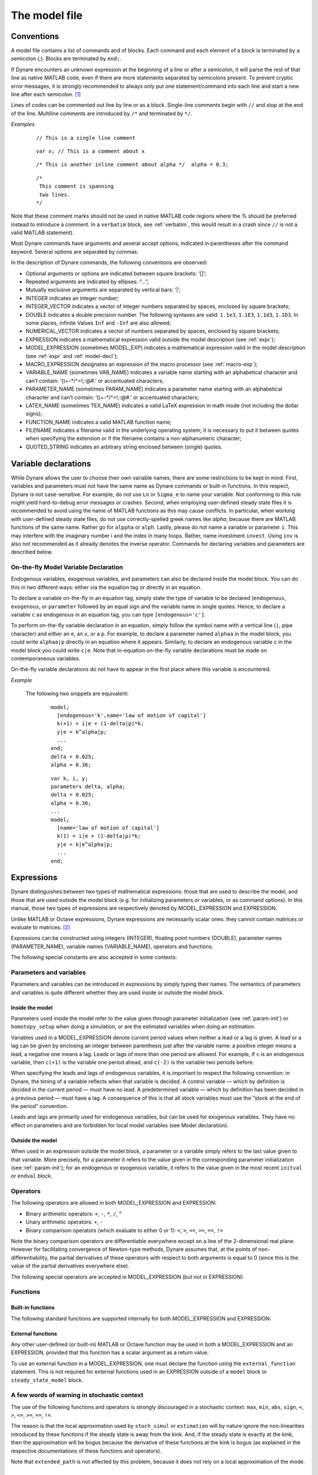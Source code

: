 .. default-domain:: dynare

.. |br| raw:: html

    <br>

.. _model-file:

##############
The model file
##############

.. _conv:

Conventions
===========

A model file contains a list of commands and of blocks. Each command
and each element of a block is terminated by a semicolon (;). Blocks
are terminated by ``end;``.

If Dynare encounters an unknown expression at the beginning of a line
or after a semicolon, it will parse the rest of that line as native
MATLAB code, even if there are more statements separated by semicolons
present. To prevent cryptic error messages, it is strongly recommended
to always only put one statement/command into each line and start a
new line after each semicolon. [#feol]_

Lines of codes can be commented out line by line or as a block. Single-line
comments begin with ``//`` and stop at the end of the line. Multiline comments
are introduced by ``/*`` and terminated by ``*/``.

*Examples*

  ::

    // This is a single line comment


  ::

     var x; // This is a comment about x


  ::

    /* This is another inline comment about alpha */  alpha = 0.3;

  ::

    /*
     This comment is spanning
     two lines.
    */

Note that these comment marks should not be used in native MATLAB code regions
where the `%` should be preferred instead to introduce a comment. In a
``verbatim`` block, see :ref:`verbatim`, this would result in a crash since
``//`` is not a valid MATLAB statement).

Most Dynare commands have arguments and several accept options,
indicated in parentheses after the command keyword. Several options
are separated by commas.

In the description of Dynare commands, the following conventions are
observed:

* Optional arguments or options are indicated between square brackets:
  ‘[]’;
* Repeated arguments are indicated by ellipses: “...”;
* Mutually exclusive arguments are separated by vertical bars: ‘|’;
* INTEGER indicates an integer number;
* INTEGER_VECTOR indicates a vector of integer numbers separated by
  spaces, enclosed by square brackets;
* DOUBLE indicates a double precision number. The following syntaxes
  are valid: ``1.1e3``, ``1.1E3``, ``1.1d3``, ``1.1D3``. In some
  places, infinite Values ``Inf`` and ``-Inf`` are also allowed;
* NUMERICAL_VECTOR indicates a vector of numbers separated by spaces,
  enclosed by square brackets;
* EXPRESSION indicates a mathematical expression valid outside the
  model description (see :ref:`expr`);
* MODEL_EXPRESSION (sometimes MODEL_EXP) indicates a mathematical
  expression valid in the model description (see :ref:`expr` and
  :ref:`model-decl`);
* MACRO_EXPRESSION designates an expression of the macro processor
  (see :ref:`macro-exp`);
* VARIABLE_NAME (sometimes VAR_NAME) indicates a variable name
  starting with an alphabetical character and can’t contain:
  ‘()+-\*/^=!;:@#.’ or accentuated characters;
* PARAMETER_NAME (sometimes PARAM_NAME) indicates a parameter name
  starting with an alphabetical character and can’t contain:
  ‘()+-\*/^=!;:@#.’ or accentuated characters;
* LATEX_NAME (sometimes TEX_NAME) indicates a valid
  LaTeX expression in math mode (not including the
  dollar signs);
* FUNCTION_NAME indicates a valid MATLAB function name;
* FILENAME indicates a filename valid in the underlying operating
  system; it is necessary to put it between quotes when specifying the
  extension or if the filename contains a non-alphanumeric character;
* QUOTED_STRING indicates an arbitrary string enclosed between (single)
  quotes.


.. _var-decl:

Variable declarations
=====================

While Dynare allows the user to choose their own variable names, there
are some restrictions to be kept in mind. First, variables and
parameters must not have the same name as Dynare commands or built-in
functions. In this respect, Dynare is not case-sensitive. For example,
do not use ``Ln`` or ``Sigma_e`` to name your variable. Not conforming
to this rule might yield hard-to-debug error messages or
crashes. Second, when employing user-defined steady state files it is 
recommended to avoid using the name of MATLAB functions as this may cause 
conflicts. In particular, when working with user-defined steady state files, do not
use correctly-spelled greek names like `alpha`, because there are
MATLAB functions of the same name. Rather go for ``alppha`` or
``alph``. Lastly, please do not name a variable or parameter
``i``. This may interfere with the imaginary number i and the index in
many loops. Rather, name investment ``invest``. Using ``inv`` is also
not recommended as it already denotes the inverse operator. Commands
for declaring variables and parameters are described below.

.. command:: var VAR_NAME [$TEX_NAME$] [(long_name=QUOTED_STRING|NAME=QUOTED_STRING)]...;
    var(deflator=MODEL_EXPR) VAR_NAME (... same options apply)
    var(log_deflator=MODEL_EXPR) VAR_NAME (... same options apply)

    |br| This required command declares the endogenous variables in
    the model. See :ref:`conv` for the syntax of *VAR_NAME* and
    *MODEL_EXPR*. Optionally it is possible to give a
    LaTeX name to the variable or, if it is
    nonstationary, provide information regarding its deflator. The variables in
    the list can be separated by spaces or by commas. ``var``
    commands can appear several times in the file and Dynare will
    concatenate them. Dynare stores the list of declared parameters,
    in the order of declaration, in a column cell array
    ``M_.endo_names``.

    *Options*

    If the model is nonstationary and is to be written as such in the
    ``model`` block, Dynare will need the trend deflator for the
    appropriate endogenous variables in order to stationarize the
    model. The trend deflator must be provided alongside the variables
    that follow this trend.


    .. option:: deflator = MODEL_EXPR

        The expression used to detrend an endogenous variable. All
        trend variables, endogenous variables and parameters
        referenced in MODEL_EXPR must already have been declared by
        the ``trend_var, log_trend_var, var`` and ``parameters``
        commands. The deflator is assumed to be multiplicative; for an
        additive deflator, use ``log_deflator``.

    .. option:: log_deflator = MODEL_EXPR

        Same as ``deflator``, except that the deflator is assumed to
        be additive instead of multiplicative (or, to put it
        otherwise, the declared variable is equal to the log of a
        variable with a multiplicative trend).

    .. _long-name:

    .. option:: long_name = QUOTED_STRING

        This is the long version of the variable name. Its value is
        stored in ``M_.endo_names_long`` (a column cell array, in the
        same order as ``M_.endo_names``). In case multiple
        ``long_name`` options are provided, the last one will be
        used. Default: ``VAR_NAME``.

    .. _partitioning:

    .. option:: NAME = QUOTED_STRING

        This is used to create a partitioning of variables. It results
        in the direct output in the ``.m`` file analogous to:
        ``M_.endo_partitions.NAME = QUOTED_STRING``;.

    *Example (variable partitioning)*

      ::

        var c gnp cva (country=`US', state=`VA')
                  cca (country=`US', state=`CA', long_name=`Consumption CA');
        var(deflator=A) i b;
        var c $C$ (long_name=`Consumption');


.. command :: varexo VAR_NAME [$TEX_NAME$] [(long_name=QUOTED_STRING|NAME=QUOTED_STRING)...];

    |br| This optional command declares the exogenous variables in the
    model. See :ref:`conv` for the syntax of ``VAR_NAME``. Optionally
    it is possible to give a LaTeX name to the
    variable. Exogenous variables are required if the user wants to be
    able to apply shocks to her model.  The variables in
    the list can be separated by spaces or by commas. ``varexo`` commands can appear
    several times in the file and Dynare will concatenate them.

    *Options*

    .. option:: long_name = QUOTED_STRING

        Like :ref:`long_name <long-name>` but value stored in ``M_.exo_names_long``.

    .. option:: NAME = QUOTED_STRING

        Like :ref:`partitioning <partitioning>` but QUOTED_STRING
        stored in ``M_.exo_partitions.NAME``.

    *Example*

        ::

            varexo m gov;


    *Remarks*

    An exogenous variable is an innovation, in the sense
    that this variable cannot be predicted from the knowledge of the
    current state of the economy. For instance, if logged TFP is a first
    order autoregressive process:

    .. math::

       a_t  = \rho a_{t-1} + \varepsilon_t

    then logged TFP :math:`a_t` is an endogenous variable to be
    declared with ``var``, its best prediction is :math:`\rho
    a_{t-1}`, while the innovation :math:`\varepsilon_t` is to be
    declared with ``varexo``.


.. command:: varexo_det VAR_NAME [$TEX_NAME$] [(long_name=QUOTED_STRING|NAME=QUOTED_STRING)...];

    |br| This optional command declares exogenous deterministic
    variables in a stochastic model. See :ref:`conv` for the syntax of
    VARIABLE_NAME. Optionally it is possible to give a LaTeX
    name to the variable.  The variables in
    the list can be separated by spaces or by commas. ``varexo_det`` commands can appear several
    times in the file and Dynare will concatenate them.

    It is possible to mix deterministic and stochastic shocks to build
    models where agents know from the start of the simulation about
    future exogenous changes. In that case ``stoch_simul`` will
    compute the rational expectation solution adding future
    information to the state space (nothing is shown in the output of
    ``stoch_simul``) and forecast will compute a simulation
    conditional on initial conditions and future information.

    Note that exogenous deterministic variables cannot appear with a lead or a
    lag in the model.

    *Options*

    .. option:: long_name = QUOTED_STRING

       Like :ref:`long_name <long-name>` but value stored in
       ``M_.exo_det_names_long``.

    .. option:: NAME = QUOTED_STRING

       Like :ref:`partitioning <partitioning>` but QUOTED_STRING stored
       in ``M_.exo_det_partitions.NAME``.

    *Example*

        ::

            varexo m gov;
            varexo_det tau;


.. command :: parameters PARAM_NAME [$TEX_NAME$] [(long_name=QUOTED_STRING|NAME=QUOTED_STRING)...];

    |br| This command declares parameters used in the model, in variable
    initialization or in shocks declarations. See :ref:`conv` for the
    syntax of ``PARAM_NAME``. Optionally it is possible to give a
    LaTeX name to the parameter.

    The parameters must subsequently be assigned values (see :ref:`param-init`).

    The parameters in the list can be separated by spaces or by commas.
    ``parameters`` commands can appear several times in the file and Dynare
    will concatenate them.

    *Options*

    .. option:: long_name = QUOTED_STRING

        Like :ref:`long_name <long-name>` but value stored in ``M_.param_names_long``.

    .. option:: NAME = QUOTED_STRING

        Like :ref:`partitioning <partitioning>` but QUOTED_STRING stored in ``M_.param_partitions.NAME``.

    *Example*

        ::

            parameters alpha, bet;


.. command :: change_type (var|varexo|varexo_det|parameters) VAR_NAME | PARAM_NAME...;

    Changes the types of the specified variables/parameters to another
    type: endogenous, exogenous, exogenous deterministic or
    parameter. It is important to understand that this command has a
    global effect on the ``.mod`` file: the type change is effective
    after, but also before, the ``change_type`` command. This command
    is typically used when flipping some variables for steady state
    calibration: typically a separate model file is used for
    calibration, which includes the list of variable declarations with
    the macro processor, and flips some variable.

    *Example*

        ::

            var y, w;
            parameters alpha, beta;
            ...
            change_type(var) alpha, beta;
            change_type(parameters) y, w;

        Here, in the whole model file, ``alpha`` and ``beta`` will be
        endogenous and ``y`` and ``w`` will be parameters.


.. command:: predetermined_variables VAR_NAME...;

    |br| In Dynare, the default convention is that the timing of a variable
    reflects when this variable is decided. The typical example is for
    capital stock: since the capital stock used at current period is
    actually decided at the previous period, then the capital stock
    entering the production function is ``k(-1)``, and the law of
    motion of capital must be written::

        k = i + (1-delta)*k(-1)

    Put another way, for stock variables, the default in Dynare is to
    use a “stock at the end of the period” concept, instead of a
    “stock at the beginning of the period” convention.

    The ``predetermined_variables`` is used to change that
    convention. The endogenous variables declared as predetermined
    variables are supposed to be decided one period ahead of all other
    endogenous variables. For stock variables, they are supposed to
    follow a “stock at the beginning of the period” convention.

    Note that Dynare internally always uses the “stock at the end of
    the period” concept, even when the model has been entered using
    the ``predetermined_variables`` command. Thus, when plotting,
    computing or simulating variables, Dynare will follow the
    convention to use variables that are decided in the current
    period. For example, when generating impulse response functions
    for capital, Dynare will plot ``k``, which is the capital stock
    decided upon by investment today (and which will be used in
    tomorrow’s production function). This is the reason that capital
    is shown to be moving on impact, because it is ``k`` and not the
    predetermined ``k(-1)`` that is displayed. It is important to
    remember that this also affects simulated time series and output
    from smoother routines for predetermined variables. Compared to
    non-predetermined variables they might otherwise appear to be
    falsely shifted to the future by one period.

    *Example*

        The following two program snippets are strictly equivalent.

        Using default Dynare timing convention::

            var y, k, i;
            ...
            model;
            y = k(-1)^alpha;
            k = i + (1-delta)*k(-1);
            ...
            end;

        Using the alternative timing convention::

            var y, k, i;
            predetermined_variables k;
            ...
            model;
            y = k^alpha;
            k(+1) = i + (1-delta)*k;
            ...
            end;


.. command:: trend_var (growth_factor = MODEL_EXPR) VAR_NAME [$LATEX_NAME$]...;

    |br| This optional command declares the trend variables in the
    model. See :ref:`conv` for the syntax of MODEL_EXPR and
    VAR_NAME. Optionally it is possible to give a
    LaTeX name to the variable.

    The variable is assumed to have a multiplicative growth trend. For
    an additive growth trend, use ``log_trend_var`` instead.

    Trend variables are required if the user wants to be able to write
    a nonstationary model in the ``model`` block. The ``trend_var``
    command must appear before the var command that references the
    trend variable.

    ``trend_var`` commands can appear several times in the file and
    Dynare will concatenate them.

    If the model is nonstationary and is to be written as such in the
    ``model`` block, Dynare will need the growth factor of every trend
    variable in order to stationarize the model. The growth factor
    must be provided within the declaration of the trend variable,
    using the ``growth_factor`` keyword. All endogenous variables and
    parameters referenced in MODEL_EXPR must already have been
    declared by the var and parameters commands.

    *Example*

        ::

            trend_var (growth_factor=gA) A;


.. command :: log_trend_var (log_growth_factor = MODEL_EXPR) VAR_NAME [$LATEX_NAME$]...;

    |br| Same as ``trend_var``, except that the variable is supposed to
    have an additive trend (or, to put it otherwise, to be equal to
    the log of a variable with a multiplicative trend).


.. command::  model_local_variable VARIABLE_NAME [LATEX_NAME]... ;

    |br| This optional command declares a model local variable. See
    :ref:`conv` for the syntax of VARIABLE_NAME. As you can create
    model local variables on the fly in the model block (see
    :ref:`model-decl`), the interest of this command is primarily to
    assign a LATEX_NAME to the model local variable.

    *Example*

        ::

            model_local_variable GDP_US $GDPUS$;


.. _on-the-fly-declaration:

On-the-fly Model Variable Declaration
-------------------------------------

Endogenous variables, exogenous variables, and parameters can also be declared
inside the model block. You can do this in two different ways: either via the
equation tag or directly in an equation.

To declare a variable on-the-fly in an equation tag, simply state the type of
variable to be declared (``endogenous``, ``exogenous``, or
``parameter`` followed by an equal sign and the variable name in single
quotes. Hence, to declare a variable ``c`` as endogenous in an equation tag,
you can type ``[endogenous='c']``.

To perform on-the-fly variable declaration in an equation, simply follow the
symbol name with a vertical line (``|``, pipe character) and either an ``e``, an
``x``, or a ``p``. For example, to declare a parameter named
``alphaa`` in the model block, you could write ``alphaa|p`` directly in
an equation where it appears. Similarly, to declare an endogenous variable
``c`` in the model block you could write ``c|e``. Note that in-equation
on-the-fly variable declarations must be made on contemporaneous variables.

On-the-fly variable declarations do not have to appear in the first place where
this variable is encountered.

*Example*

    The following two snippets are equivalent:

        ::

            model;
              [endogenous='k',name='law of motion of capital']
              k(+1) = i|e + (1-delta|p)*k;
              y|e = k^alpha|p;
              ...
            end;
            delta = 0.025;
            alpha = 0.36;

        ::

            var k, i, y;
            parameters delta, alpha;
            delta = 0.025;
            alpha = 0.36;
            ...
            model;
              [name='law of motion of capital']
              k(1) = i|e + (1-delta|p)*k;
              y|e = k|e^alpha|p;
              ...
            end;

.. _expr:

Expressions
===========

Dynare distinguishes between two types of mathematical expressions:
those that are used to describe the model, and those that are used
outside the model block (e.g. for initializing parameters or
variables, or as command options). In this manual, those two types of
expressions are respectively denoted by MODEL_EXPRESSION and
EXPRESSION.

Unlike MATLAB or Octave expressions, Dynare expressions are
necessarily scalar ones: they cannot contain matrices or evaluate to
matrices. [#f1]_

Expressions can be constructed using integers (INTEGER), floating
point numbers (DOUBLE), parameter names (PARAMETER_NAME), variable
names (VARIABLE_NAME), operators and functions.

The following special constants are also accepted in some contexts:

.. constant:: inf

    Represents infinity.

.. constant:: nan

    “Not a number”: represents an undefined or unrepresentable value.


Parameters and variables
------------------------

Parameters and variables can be introduced in expressions by simply
typing their names. The semantics of parameters and variables is quite
different whether they are used inside or outside the model block.


Inside the model
^^^^^^^^^^^^^^^^

Parameters used inside the model refer to the value given through
parameter initialization (see :ref:`param-init`) or ``homotopy_setup``
when doing a simulation, or are the estimated variables when doing an
estimation.

Variables used in a MODEL_EXPRESSION denote current period values when
neither a lead or a lag is given. A lead or a lag can be given by
enclosing an integer between parenthesis just after the variable name:
a positive integer means a lead, a negative one means a lag. Leads or
lags of more than one period are allowed. For example, if ``c`` is an
endogenous variable, then ``c(+1)`` is the variable one period ahead,
and ``c(-2)`` is the variable two periods before.

When specifying the leads and lags of endogenous variables, it is
important to respect the following convention: in Dynare, the timing
of a variable reflects when that variable is decided. A control
variable — which by definition is decided in the current period — must
have no lead. A predetermined variable — which by definition has been
decided in a previous period — must have a lag. A consequence of this
is that all stock variables must use the “stock at the end of the
period” convention.

Leads and lags are primarily used for endogenous variables, but can be
used for exogenous variables. They have no effect on parameters and
are forbidden for local model variables (see Model declaration).


Outside the model
^^^^^^^^^^^^^^^^^

When used in an expression outside the model block, a parameter or a
variable simply refers to the last value given to that variable. More
precisely, for a parameter it refers to the value given in the
corresponding parameter initialization (see :ref:`param-init`); for an
endogenous or exogenous variable, it refers to the value given in the
most recent ``initval`` or ``endval`` block.


Operators
---------

The following operators are allowed in both MODEL_EXPRESSION and
EXPRESSION:

* Binary arithmetic operators: ``+``, ``-``, ``*``, ``/``, ``^``
* Unary arithmetic operators: ``+``, ``-``
* Binary comparison operators (which evaluate to either 0 or 1): ``<``,
  ``>``, ``<=``, ``>=``, ``==``, ``!=``

Note the binary comparison operators are differentiable everywhere except on a
line of the 2-dimensional real plane. However for facilitating
convergence of Newton-type methods, Dynare assumes that, at the points
of non-differentiability, the partial derivatives of these operators
with respect to both arguments is equal to 0 (since this is the value
of the partial derivatives everywhere else).

The following special operators are accepted in MODEL_EXPRESSION (but
not in EXPRESSION):

.. operator:: STEADY_STATE (MODEL_EXPRESSION)

    This operator is used to take the value of the enclosed expression
    at the steady state. A typical usage is in the Taylor rule, where
    you may want to use the value of GDP at steady state to compute
    the output gap.

    Exogenous and exogenous deterministic variables may not appear in
    MODEL_EXPRESSION.

    .. warning::

        The concept of a steady state is ambiguous in a perfect foresight
        context with permament and potentially anticipated shocks occuring.
        Dynare will use the contents of ``oo_.steady_state`` as its reference
        for calls to the ``STEADY_STATE()``-operator. In the presence of
        ``endval``, this implies that the terminal state provided by the
        user is used. This may be a steady state computed by Dynare (if ``endval``
        is followed by ``steady``) or simply the terminal state provided by the
        user (if ``endval`` is not followed by ``steady``). Put differently,
        Dynare will not automatically compute the steady state conditional on
        the specificed value of the exogenous variables in the respective periods.

.. operator:: EXPECTATION (INTEGER) (MODEL_EXPRESSION)

    This operator is used to take the expectation of some expression
    using a different information set than the information available
    at current period. For example, ``EXPECTATION(-1)(x(+1))`` is
    equal to the expected value of variable x at next period, using
    the information set available at the previous period. See
    :ref:`aux-variables` for an explanation of how this operator is
    handled internally and how this affects the output.


Functions
---------

Built-in functions
^^^^^^^^^^^^^^^^^^

The following standard functions are supported internally for both
MODEL_EXPRESSION and EXPRESSION:

.. function:: exp(x)

    Natural exponential.

.. function:: log(x)
.. function:: ln(x)

    Natural logarithm.

.. function:: log10(x)

    Base 10 logarithm.

.. function:: sqrt(x)

    Square root.

.. function:: cbrt(x)

    Cube root.

.. function:: sign(x)

    Signum function, defined as:

        .. math::

           \textrm{sign}(x) =
                  \begin{cases}
                  -1 &\quad\text{if }x<0\\
                  0 &\quad\text{if }x=0\\
                  1 &\quad\text{if }x>0
                  \end{cases}


    Note that this function is not continuous, hence not  differentiable, at
    :math:`x=0`. However, for facilitating convergence of Newton-type
    methods, Dynare assumes that the derivative at :math:`x=0` is
    equal to :math:`0`. This assumption comes from the observation
    that both the right- and left-derivatives at this point exist and
    are equal to :math:`0`, so we can remove the singularity by
    postulating that the derivative at :math:`x=0` is :math:`0`.

.. function:: abs(x)

    Absolute value.

    Note that this continuous function is not differentiable at
    :math:`x=0`. However, for facilitating convergence of Newton-type
    methods, Dynare assumes that the derivative at :math:`x=0` is
    equal to :math:`0` (even if the derivative does not exist). The
    rational for this mathematically unfounded definition, rely on the
    observation that the derivative of :math:`\mathrm{abs}(x)` is equal to
    :math:`\mathrm{sign}(x)` for any :math:`x\neq 0` in :math:`\mathbb R` and
    from the convention for the value of :math:`\mathrm{sign}(x)` at
    :math:`x=0`).

.. function:: sin(x)
.. function:: cos(x)
.. function:: tan(x)
.. function:: asin(x)
.. function:: acos(x)
.. function:: atan(x)

    Trigonometric functions.

.. function:: max(a, b)
.. function:: min(a, b)

    Maximum and minimum of two reals.

    Note that these functions are differentiable everywhere except on
    a line of the 2-dimensional real plane defined by
    :math:`a=b`. However for facilitating convergence of Newton-type
    methods, Dynare assumes that, at the points of
    non-differentiability, the partial derivative of these functions
    with respect to the first (resp. the second) argument is equal to
    :math:`1` (resp. to :math:`0`) (i.e. the derivatives at the kink
    are equal to the derivatives observed on the half-plane where the
    function is equal to its first argument).

.. function:: normcdf(x)
              normcdf(x, mu, sigma)

    Gaussian cumulative density function, with mean *mu* and standard
    deviation *sigma*. Note that ``normcdf(x)`` is equivalent to
    ``normcdf(x,0,1)``.

.. function:: normpdf(x)
              normpdf(x, mu, sigma)

    Gaussian probability density function, with mean *mu* and standard
    deviation *sigma*. Note that ``normpdf(x)`` is equivalent to
    ``normpdf(x,0,1)``.

.. function:: erf(x)

    Gauss error function.


External functions
^^^^^^^^^^^^^^^^^^

Any other user-defined (or built-in) MATLAB or Octave function may be
used in both a MODEL_EXPRESSION and an EXPRESSION, provided that this
function has a scalar argument as a return value.

To use an external function in a MODEL_EXPRESSION, one must declare
the function using the ``external_function`` statement. This is not
required for external functions used in an EXPRESSION outside of a
``model`` block or ``steady_state_model`` block.

.. command:: external_function (OPTIONS...);

    This command declares the external functions used in the model
    block. It is required for every unique function used in the model
    block.

    ``external_function`` commands can appear several times in the
    file and must come before the model block.

    *Options*

    .. option:: name = NAME

        The name of the function, which must also be the name of the
        M-/MEX file implementing it. This option is mandatory.

    .. option:: nargs = INTEGER

        The number of arguments of the function. If this option is not
        provided, Dynare assumes ``nargs = 1``.

    .. option:: first_deriv_provided [= NAME]

        If NAME is provided, this tells Dynare that the Jacobian is
        provided as the only output of the M-/MEX file given as the
        option argument. If NAME is not provided, this tells Dynare
        that the M-/MEX file specified by the argument passed to NAME
        returns the Jacobian as its second output argument. When this option is
        not provided, Dynare will use finite difference approximations for
        computing the derivatives of the function, whenever needed.

    .. option:: second_deriv_provided [= NAME]

        If NAME is provided, this tells Dynare that the Hessian is
        provided as the only output of the M-/MEX file given as the
        option argument. If NAME is not provided, this tells Dynare
        that the M-/MEX file specified by the argument passed to NAME
        returns the Hessian as its third output argument. NB: This
        option can only be used if the ``first_deriv_provided`` option
        is used in the same ``external_function`` command. When this option is
        not provided, Dynare will use finite difference approximations for
        computing the Hessian derivatives of the function, whenever needed.

    *Example*

        ::

           external_function(name = funcname);
           external_function(name = otherfuncname, nargs = 2, first_deriv_provided, second_deriv_provided);
           external_function(name = yetotherfuncname, nargs = 3, first_deriv_provided = funcname_deriv);


A few words of warning in stochastic context
--------------------------------------------

The use of the following functions and operators is strongly
discouraged in a stochastic context: ``max``, ``min``, ``abs``,
``sign``, ``<``, ``>``, ``<=``, ``>=``, ``==``, ``!=``.

The reason is that the local approximation used by ``stoch_simul`` or
``estimation`` will by nature ignore the non-linearities introduced by
these functions if the steady state is away from the kink. And, if the
steady state is exactly at the kink, then the approximation will be
bogus because the derivative of these functions at the kink is bogus
(as explained in the respective documentations of these functions and
operators).

Note that ``extended_path`` is not affected by this problem, because
it does not rely on a local approximation of the mode.


.. _param-init:

Parameter initialization
========================

When using Dynare for computing simulations, it is necessary to
calibrate the parameters of the model. This is done through parameter
initialization.

The syntax is the following::

    PARAMETER_NAME = EXPRESSION;

Here is an example of calibration::

    parameters alpha, beta;

    beta = 0.99;
    alpha = 0.36;
    A = 1-alpha*beta;

Internally, the parameter values are stored in ``M_.params``:

.. matvar:: M_.params

    Contains the values of model parameters. The parameters are in the
    order that was used in the ``parameters`` command, hence ordered as
    in ``M_.param_names``.

The parameter names are stored in ``M_.param_names``:

.. matvar:: M_.param_names

    Cell array containing the names of the model parameters.

.. matcomm:: get_param_by_name ('PARAMETER_NAME');

   Given the name of a parameter, returns its calibrated value as it is
   stored in ``M_.params``.

.. matcomm:: set_param_value ('PARAMETER_NAME', MATLAB_EXPRESSION);

   Sets the calibrated value of a parameter to the provided expression.
   This does essentially the same as the parameter initialization syntax
   described above, except that it accepts arbitrary MATLAB/Octave expressions,
   and that it works from MATLAB/Octave scripts.


.. _model-decl:

Model declaration
=================

The model is declared inside a ``model`` block:

.. block:: model ;
   model (OPTIONS...);

    |br| The equations of the model are written in a block delimited by
    ``model`` and ``end`` keywords.

    There must be as many equations as there are endogenous variables
    in the model, except when computing the unconstrained optimal
    policy with ``ramsey_model``, ``ramsey_policy`` or
    ``discretionary_policy``.

    The syntax of equations must follow the conventions for
    MODEL_EXPRESSION as described in :ref:`expr`. Each equation
    must be terminated by a semicolon (‘;’). A normal equation looks
    like:

        MODEL_EXPRESSION = MODEL_EXPRESSION;

    |br| When the equations are written in homogenous form, it is possible
    to omit the ‘=0’ part and write only the left hand side of the
    equation. A homogenous equation looks like:

        MODEL_EXPRESSION;

    |br| Inside the model block, Dynare allows the creation of
    *model-local variables*, which constitute a simple way to share a
    common expression between several equations. The syntax consists
    of a pound sign (#) followed by the name of the new model local
    variable (which must **not** be declared as in :ref:`var-decl`,
    but may have been declared by :comm:`model_local_variable`), an
    equal sign, and the expression for which this new variable will
    stand. Later on, every time this variable appears in the model,
    Dynare will substitute it by the expression assigned to the
    variable. Note that the scope of this variable is restricted to
    the model block; it cannot be used outside. To assign a LaTeX name
    to the model local variable, use the declaration syntax outlined
    by :comm:`model_local_variable`. A model local variable declaration
    looks like:

        #VARIABLE_NAME = MODEL_EXPRESSION;

    |br| It is possible to tag equations written in the model block. A tag
    can serve different purposes by allowing the user to attach
    arbitrary informations to each equation and to recover them at
    runtime. For instance, it is possible to name the equations with a
    ``name``-tag, using a syntax like::

        model;

        [name = 'Budget constraint'];
        c + k = k^theta*A;

        end;

    Here, ``name`` is the keyword indicating that the tag names the
    equation. If an equation of the model is tagged with a name, the
    ``resid`` command will display the name of the equations (which
    may be more informative than the equation numbers) in addition to
    the equation number. Several tags for one equation can be
    separated using a comma::

        model;

        [name='Taylor rule',mcp = 'r > -1.94478']
        r = rho*r(-1) + (1-rho)*(gpi*Infl+gy*YGap) + e;

        end;

    More information on tags is available at `<https://git.dynare.org/Dynare/dynare/-/wikis/Equations-Tags>`__.

    *Options*

    .. option:: linear

        Declares the model as being linear. It spares oneself from
        having to declare initial values for computing the steady
        state of a stationary linear model. This option can’t be used
        with non-linear models, it will NOT trigger linearization of
        the model.

    .. option:: use_dll

        Instructs the preprocessor to create dynamic loadable
        libraries (DLL) containing the model equations and
        derivatives, instead of writing those in M-files. You need a
        working compilation environment, i.e. a working ``mex``
        command (see :ref:`compil-install` for more details).
        Using this option can result in
        faster simulations or estimations, at the expense of some
        initial compilation time. Alternatively, this option can be
        given to the ``dynare`` command (see :ref:`dyn-invoc`). [#f2]_

    .. option:: block

        Perform the block decomposition of the model, and exploit it
        in computations (steady-state, deterministic simulation,
        stochastic simulation with first order approximation and
        estimation). See `<https://archives.dynare.org/DynareWiki/FastDeterministicSimulationAndSteadyStateComputation>`__ for details on the algorithms
        used in deterministic simulation and steady-state computation.

    .. option:: bytecode

        Instead of M-files, use a bytecode representation of the
        model, i.e. a binary file containing a compact representation
        of all the equations.

    .. option:: cutoff = DOUBLE

        Threshold under which a jacobian element is considered as null
        during the model normalization. Only available with option
        ``block``. Default: ``1e-15``

    .. option:: mfs = INTEGER

        Controls the handling of minimum feedback set of endogenous
        variables. Only available with option ``block``. Possible
        values:

        ``0``

            All the endogenous variables are considered as feedback
            variables (Default).

        ``1``

            The endogenous variables assigned to equation naturally
            normalized (i.e. of the form :math:`x=f(Y)` where
            :math:`x` does not appear in :math:`Y`) are potentially
            recursive variables. All the other variables are forced to
            belong to the set of feedback variables.

        ``2``

            In addition of variables with ``mfs = 1`` the endogenous
            variables related to linear equations which could be
            normalized are potential recursive variables. All the
            other variables are forced to belong to the set of
            feedback variables.

        ``3``

            In addition of variables with ``mfs = 2`` the endogenous
            variables related to non-linear equations which could be
            normalized are potential recursive variables. All the
            other variables are forced to belong to the set of
            feedback variables.

    .. option:: no_static

        Don’t create the static model file. This can be useful for
        models which don’t have a steady state.

    .. option:: differentiate_forward_vars
                differentiate_forward_vars = ( VARIABLE_NAME [VARIABLE_NAME ...] )

        Tells Dynare to create a new auxiliary variable for each
        endogenous variable that appears with a lead, such that the
        new variable is the time differentiate of the original
        one. More precisely, if the model contains ``x(+1)``, then a
        variable ``AUX_DIFF_VAR`` will be created such that
        ``AUX_DIFF_VAR=x-x(-1)``, and ``x(+1)`` will be replaced with
        ``x+AUX_DIFF_VAR(+1)``.

        The transformation is applied to all endogenous variables with
        a lead if the option is given without a list of variables. If
        there is a list, the transformation is restricted to
        endogenous with a lead that also appear in the list.

        This option can useful for some deterministic simulations
        where convergence is hard to obtain. Bad values for terminal
        conditions in the case of very persistent dynamics or
        permanent shocks can hinder correct solutions or any
        convergence. The new differentiated variables have obvious
        zero terminal conditions (if the terminal condition is a
        steady state) and this in many cases helps convergence of
        simulations.

    .. option:: parallel_local_files = ( FILENAME [, FILENAME]... )

        Declares a list of extra files that should be transferred to
        slave nodes when doing a parallel computation (see
        :ref:`paral-conf`).

    .. option:: balanced_growth_test_tol = DOUBLE

        Tolerance used for determining whether cross-derivatives are zero in
        the test for balanced growth path (the latter is documented on
        `<https://archives.dynare.org/DynareWiki/RemovingTrends>`__). Default:
        ``1e-6``

    *Example* (Elementary RBC model)

        ::

            var c k;
            varexo x;
            parameters aa alph bet delt gam;

            model;
            c =  - k + aa*x*k(-1)^alph + (1-delt)*k(-1);
            c^(-gam) = (aa*alph*x(+1)*k^(alph-1) + 1 - delt)*c(+1)^(-gam)/(1+bet);
            end;

    *Example* (Use of model local variables)

        The following program::

            model;
            # gamma = 1 - 1/sigma;
            u1 = c1^gamma/gamma;
            u2 = c2^gamma/gamma;
            end;

        ...is formally equivalent to::

            model;
            u1 = c1^(1-1/sigma)/(1-1/sigma);
            u2 = c2^(1-1/sigma)/(1-1/sigma);
            end;

    *Example* (A linear model)

        ::

         model(linear);
         x = a*x(-1)+b*y(+1)+e_x;
         y = d*y(-1)+e_y;
         end;


Dynare has the ability to output the original list of model equations
to a LaTeX file, using the ``write_latex_original_model``
command, the list of transformed model equations using the
``write_latex_dynamic_model command``, and the list of static model
equations using the ``write_latex_static_model`` command.

.. command:: write_latex_original_model (OPTIONS);

    |br| This command creates two LaTeX files: one
    containing the model as defined in the model block and one
    containing the LaTeX document header information.

    If your ``.mod`` file is ``FILENAME.mod``, then Dynare will create
    a file called ``FILENAME/latex/original.tex``, which includes a file
    called ``FILENAME/latex/original_content.tex`` (also created by Dynare)
    containing the list of all the original model equations.

    If LaTeX names were given for variables and parameters
    (see :ref:`var-decl`), then those will be used; otherwise, the
    plain text names will be used.

    Time subscripts (``t``, ``t+1``, ``t-1``, ...) will be appended to
    the variable names, as LaTeX subscripts.

    Compiling the TeX file requires the following LaTeX
    packages: ``geometry, fullpage, breqn``.

    *Options*

    .. option:: write_equation_tags

        Write the equation tags in the LaTeX output. The
        equation tags will be interpreted with LaTeX markups.

.. command:: write_latex_dynamic_model ;
             write_latex_dynamic_model (OPTIONS);

    |br| This command creates two LaTeX files: one containing
    the dynamic model and one containing the LaTeX document
    header information.

    If your ``.mod`` file is ``FILENAME.mod``, then Dynare will create
    a file called ``FILENAME/latex/dynamic.tex``, which includes a file
    called ``FILENAME/latex/dynamic_content.tex`` (also created by Dynare)
    containing the list of all the dynamic model equations.

    If LaTeX names were given for variables and parameters
    (see :ref:`var-decl`), then those will be used; otherwise, the
    plain text names will be used.

    Time subscripts (``t``, ``t+1``, ``t-1``, ...) will be appended to
    the variable names, as LaTeX subscripts.

    Note that the model written in the TeX file will differ from the
    model declared by the user in the following dimensions:

        * The timing convention of predetermined variables (see
          :comm:`predetermined_variables`) will have been changed to
          the default Dynare timing convention; in other words,
          variables declared as predetermined will be lagged on period
          back,
        * The ``EXPECTATION`` operators will have been removed, replaced by
          auxiliary variables and new equations (as explained in the
          documentation of
          :op:`EXPECTATION <EXPECTATION (INTEGER) (MODEL_EXPRESSION)>`),
        * Endogenous variables with leads or lags greater or equal
          than two will have been removed, replaced by new auxiliary
          variables and equations,
        * Exogenous variables with leads or lags will also have been replaced
          by new auxiliary variables and equations.

    For the required LaTeX packages, see
    :comm:`write_latex_original_model`.

    *Options*

    .. option:: write_equation_tags

        See :opt:`write_equation_tags`


.. command:: write_latex_static_model (OPTIONS);

    |br| This command creates two LaTeX files: one
    containing the static model and one containing the LaTeX
    document header information.

    If your ``.mod`` file is ``FILENAME.mod``, then Dynare will create
    a file called ``FILENAME/latex/static.tex``, which includes a file
    called ``FILENAME/latex/static_content.tex`` (also created by Dynare)
    containing the list of all the steady state model equations.

    If LaTeX names were given for variables and parameters
    (see :ref:`var-decl`), then those will be used; otherwise, the
    plain text names will be used.

    Note that the model written in the TeX file will differ from the
    model declared by the user in the some dimensions (see
    :comm:`write_latex_dynamic_model` for details).

    Also note that this command will not output the contents of the
    optional ``steady_state_model`` block (see
    :bck:`steady_state_model`); it will rather output a static version
    (i.e. without leads and lags) of the dynamic ``model`` declared in
    the model block. To write the LaTeX contents of the
    ``steady_state_model`` see :comm:`write_latex_steady_state_model`.

    For the required LaTeX packages, see
    :comm:`write_latex_original_model`.

    *Options*

    .. option:: write_equation_tags

        See :opt:`write_equation_tags`.

.. command:: write_latex_steady_state_model

    |br| This command creates two LaTeX files: one containing the steady
    state model and one containing the LaTeX document header
    information.

    If your ``.mod`` file is ``FILENAME.mod``, then Dynare
    will create a file called ``FILENAME/latex/steady_state.tex``,
    which includes a file called
    ``FILENAME/latex/steady_state_content.tex`` (also created by
    Dynare) containing the list of all the steady state model
    equations.

    If LaTeX names were given for variables and parameters
    (see :ref:`var-decl`), then those will be used;
    otherwise, the plain text names will be used.

    Note that the model written in the ``.tex`` file will differ from
    the model declared by the user in some dimensions
    (see :comm:`write_latex_dynamic_model` for details).

    For the required LaTeX packages, see :comm:`write_latex_original_model`.


.. _aux-variables:

Auxiliary variables
===================

The model which is solved internally by Dynare is not exactly the
model declared by the user. In some cases, Dynare will introduce
auxiliary endogenous variables—along with corresponding auxiliary
equations—which will appear in the final output.

The main transformation concerns leads and lags. Dynare will perform a
transformation of the model so that there is only one lead and one lag on
endogenous variables and no leads/lags on exogenous variables.

This transformation is achieved by the creation of auxiliary variables
and corresponding equations. For example, if ``x(+2)`` exists in the
model, Dynare will create one auxiliary variable ``AUX_ENDO_LEAD =
x(+1)``, and replace ``x(+2)`` by ``AUX_ENDO_LEAD(+1)``.

A similar transformation is done for lags greater than 2 on endogenous
(auxiliary variables will have a name beginning with
``AUX_ENDO_LAG``), and for exogenous with leads and lags (auxiliary
variables will have a name beginning with ``AUX_EXO_LEAD`` or
``AUX_EXO_LAG`` respectively).

Another transformation is done for the ``EXPECTATION`` operator. For
each occurrence of this operator, Dynare creates an auxiliary variable
defined by a new equation, and replaces the expectation operator by a
reference to the new auxiliary variable. For example, the expression
``EXPECTATION(-1)(x(+1))`` is replaced by ``AUX_EXPECT_LAG_1(-1)``,
and the new auxiliary variable is declared as ``AUX_EXPECT_LAG_1 =
x(+2)``.

Auxiliary variables are also introduced by the preprocessor for the
``ramsey_model`` and ``ramsey_policy`` commands. In this case, they
are used to represent the Lagrange multipliers when first order
conditions of the Ramsey problem are computed. The new variables take
the form ``MULT_i``, where *i* represents the constraint with which
the multiplier is associated (counted from the order of declaration in
the model block).

Auxiliary variables are also introduced by the
``differentiate_forward_vars`` option of the model block. The new
variables take the form ``AUX_DIFF_FWRD_i``, and are equal to
``x-x(-1)`` for some endogenous variable ``x``.

Finally, auxiliary variables will arise in the context of employing the 
``diff``-operator.

Once created, all auxiliary variables are included in the set of
endogenous variables. The output of decision rules (see below) is such
that auxiliary variable names are replaced by the original variables
they refer to.

The number of endogenous variables before the creation of auxiliary
variables is stored in ``M_.orig_endo_nbr``, and the number of
endogenous variables after the creation of auxiliary variables is
stored in ``M_.endo_nbr``.

See `<https://git.dynare.org/Dynare/dynare/-/wikis/Auxiliary-variables>`__ for more technical details on auxiliary variables.


.. _init-term-cond:

Initial and terminal conditions
===============================

For most simulation exercises, it is necessary to provide initial (and
possibly terminal) conditions. It is also necessary to provide initial
guess values for non-linear solvers. This section describes the
statements used for those purposes.

In many contexts (deterministic or stochastic), it is necessary to
compute the steady state of a non-linear model: ``initval`` then
specifies numerical initial values for the non-linear solver. The
command ``resid`` can be used to compute the equation residuals for
the given initial values.

Used in perfect foresight mode, the types of forward-looking models
for which Dynare was designed require both initial and terminal
conditions. Most often these initial and terminal conditions are
static equilibria, but not necessarily.

One typical application is to consider an economy at the equilibrium
at time 0, trigger a shock in first period, and study the trajectory
of return to the initial equilibrium. To do that, one needs
``initval`` and ``shocks`` (see :ref:`shocks-exo`).

Another one is to study how an economy, starting from arbitrary
initial conditions at time 0 converges towards equilibrium. In this
case models, the command ``histval`` permits to specify different
historical initial values for variables with lags for the periods
before the beginning of the simulation. Due to the design of Dynare,
in this case ``initval`` is used to specify the terminal conditions.

.. block:: initval ;
           initval(OPTIONS...);

    |br| The ``initval`` block has two main purposes: providing guess
    values for non-linear solvers in the context of perfect foresight
    simulations and providing guess values for steady state
    computations in both perfect foresight and stochastic
    simulations. Depending on the presence of ``histval`` and
    ``endval`` blocks it is also used for declaring the initial and
    terminal conditions in a perfect foresight simulation
    exercise. Because of this interaction of the meaning of an
    ``initval`` block with the presence of ``histval`` and ``endval``
    blocks in perfect foresight simulations, it is strongly
    recommended to check that the constructed ``oo_.endo_simul`` and
    ``oo_.exo_simul`` variables contain the desired values after
    running ``perfect_foresight_setup`` and before running
    ``perfect_foresight_solver``. In the presence of leads and lags,
    these subfields of the results structure will store the historical
    values for the lags in the first column/row and the terminal
    values for the leads in the last column/row.

    The ``initval`` block is terminated by ``end;`` and contains lines
    of the form:

           VARIABLE_NAME = EXPRESSION;


    |br| *In a deterministic (i.e. perfect foresight) model*

    First, both the ``oo_.endo_simul`` and ``oo_.exo_simul`` variables
    storing the endogenous and exogenous variables will be filled with
    the values provided by this block. If there are no
    other blocks present, it will therefore provide the initial and
    terminal conditions for all the endogenous and exogenous
    variables, because it will also fill the last column/row of these
    matrices. For the intermediate simulation periods it thereby
    provides the starting values for the solver. In the presence of a
    ``histval`` block (and therefore absence of an ``endval`` block),
    this ``histval`` block will provide/overwrite the historical
    values for the state variables (lags) by setting the first
    column/row of ``oo_.endo_simul`` and ``oo_.exo_simul``. This
    implies that the ``initval`` block in the presence of ``histval``
    only sets the terminal values for the variables with leads and
    provides initial values for the perfect foresight solver.

    Because of these various functions of ``initval`` it is often
    necessary to provide values for all the endogenous variables in an
    ``initval`` block. Initial and terminal conditions are strictly
    necessary for lagged/leaded variables, while feasible starting
    values are required for the solver. It is important to be aware
    that if some variables, endogenous or exogenous, are not mentioned
    in the ``initval`` block, a zero value is assumed. It is
    particularly important to keep this in mind when specifying
    exogenous variables using ``varexo`` that are not allowed to take
    on the value of zero, like e.g. TFP.

    Note that if the ``initval`` block is immediately followed by a
    ``steady`` command, its semantics are slightly changed. The
    ``steady`` command will compute the steady state of the model for
    all the endogenous variables, assuming that exogenous variables
    are kept constant at the value declared in the ``initval``
    block. These steady state values conditional on the declared
    exogenous variables are then written into ``oo_.endo_simul`` and
    take up the potential roles as historical and terminal conditions
    as well as starting values for the solver. An ``initval`` block
    followed by ``steady`` is therefore formally equivalent to an
    ``initval`` block with the specified values for the exogenous
    variables, and the endogenous variables set to the associated
    steady state values conditional on the exogenous variables.

    |br| *In a stochastic model*

    The main purpose of ``initval`` is to provide initial guess values
    for the non-linear solver in the steady state computation. Note
    that if the ``initval`` block is not followed by ``steady``, the
    steady state computation will still be triggered by subsequent
    commands (``stoch_simul``, ``estimation``...).

    As such, ``initval`` allows specifying the initial instrument value for 
    steady state finding when providing an analytical conditional steady state
    file for ``ramsey_model``-computations.

    It is not necessary to declare 0 as initial value for exogenous
    stochastic variables, since it is the only possible value.

    The subsequently computed steady state (not the initial values,
    use histval for this) will be used as the initial condition at all
    the periods preceeding the first simulation period for the three
    possible types of simulations in stochastic mode:

        * :comm:`stoch_simul`, if the ``periods`` option is specified.
        * :comm:`forecast` as the initial point at which the forecasts
          are computed.
        * :comm:`conditional_forecast` as the initial point at which
          the conditional forecasts are computed.

    To start simulations at a particular set of starting values that
    are not a computed steady state, use :bck:`histval`.

    *Options*

    .. option:: all_values_required

        Issues an error and stops processing the .mod file if there is
        at least one endogenous or exogenous variable that has not
        been set in the initval block.

    *Example*
        ::

            initval;
            c = 1.2;
            k = 12;
            x = 1;
            end;

            steady;


.. block:: endval ;
           endval (OPTIONS...);

    |br| This block is terminated by ``end;`` and contains lines of the form:

        VARIABLE_NAME = EXPRESSION;

    |br| The ``endval`` block makes only sense in a deterministic model and
    cannot be used together with ``histval``. Similar to the
    ``initval`` command, it will fill both the ``oo_.endo_simul`` and
    ``oo_.exo_simul`` variables storing the endogenous and exogenous
    variables with the values provided by this block. If no
    ``initval`` block is present, it will fill the whole matrices,
    therefore providing the initial and terminal conditions for all
    the endogenous and exogenous variables, because it will also fill
    the first and last column/row of these matrices. Due to also
    filling the intermediate simulation periods it will provide the
    starting values for the solver as well.

    If an ``initval`` block is present, ``initval`` will provide the
    historical values for the variables (if there are states/lags),
    while ``endval`` will fill the remainder of the matrices, thereby
    still providing *i*) the terminal conditions for variables
    entering the model with a lead and *ii*) the initial guess values
    for all endogenous variables at all the simulation dates for the
    perfect foresight solver.

    Note that if some variables, endogenous or exogenous, are NOT
    mentioned in the ``endval`` block, the value assumed is that of
    the last ``initval`` block or ``steady`` command (if
    present). Therefore, in contrast to ``initval``, omitted variables
    are not automatically assumed to be 0 in this case. Again, it is
    strongly recommended to check the constructed ``oo_.endo_simul``
    and ``oo_.exo_simul`` variables after running
    ``perfect_foresight_setup`` and before running
    ``perfect_foresight_solver`` to see whether the desired outcome
    has been achieved.

    Like ``initval``, if the ``endval`` block is immediately followed
    by a ``steady`` command, its semantics are slightly changed. The
    ``steady`` command will compute the steady state of the model for
    all the endogenous variables, assuming that exogenous variables
    are kept constant to the value declared in the ``endval``
    block. These steady state values conditional on the declared
    exogenous variables are then written into ``oo_.endo_simul`` and
    therefore take up the potential roles as historical and terminal
    conditions as well as starting values for the solver. An
    ``endval`` block followed by ``steady`` is therefore formally
    equivalent to an ``endval`` block with the specified values for
    the exogenous variables, and the endogenous variables set to the
    associated steady state values.

    *Options*

    .. option:: all_values_required

        See :opt:`all_values_required`.

    *Example*

        ::

            var c k;
            varexo x;

            model;
            c + k - aa*x*k(-1)^alph - (1-delt)*k(-1);
            c^(-gam) - (1+bet)^(-1)*(aa*alph*x(+1)*k^(alph-1) + 1 - delt)*c(+1)^(-gam);
            end;

            initval;
            c = 1.2;
            k = 12;
            x = 1;
            end;

            steady;

            endval;
            c = 2;
            k = 20;
            x = 2;
            end;

            steady;

            perfect_foresight_setup(periods=200);
            perfect_foresight_solver;


        In this example, the problem is finding the optimal path for
        consumption and capital for the periods :math:`t=1` to
        :math:`T=200`, given the path of the exogenous technology
        level ``x``. ``c`` is a forward-looking variable and the
        exogenous variable ``x`` appears with a lead in the expected
        return of physical capital, while ``k`` is a purely backward-looking
        (state) variable.

        The initial equilibrium is computed by ``steady`` conditional
        on ``x=1``, and the terminal one conditional on ``x=2``. The
        ``initval`` block sets the initial condition for ``k`` (since it is the
        only backward-looking variable), while
        the ``endval`` block sets the terminal condition for
        ``c`` (since it is the only forward-looking endogenous variable).
        The starting values for the perfect foresight solver
        are given by the ``endval`` block. See below for more details.

    *Example*

        ::

            var c k;
            varexo x;

            model;
            c + k - aa*x*k(-1)^alph - (1-delt)*k(-1);
            c^(-gam) - (1+bet)^(-1)*(aa*alph*x(+1)*k^(alph-1) + 1 - delt)*c(+1)^(-gam);
            end;

            initval;
            k = 12;
            end;

            endval;
            c = 2;
            x = 1.1;
            end;

            perfect_foresight_setup(periods=200);
            perfect_foresight_solver;


        In this example, there is no `steady` command, hence the
        conditions are exactly those specified in the `initval` and `endval` blocks.
        We need terminal conditions for
        ``c`` and ``x``, since both appear with a lead, and an initial
        condition for ``k``, since it appears with a lag.

        Setting ``x=1.1`` in the ``endval`` block without a ``shocks``
        block implies that technology is at :math:`1.1` in :math:`t=1`
        and stays there forever, because ``endval`` is filling all
        entries of ``oo_.endo_simul`` and ``oo_.exo_simul`` except for
        the very first one, which stores the initial conditions and
        was set to :math:`0` by the ``initval`` block when not
        explicitly specifying a value for it.

        Because the law of motion for capital is backward-looking, we
        need an initial condition for ``k`` at time :math:`0`. Due to
        the presence of ``endval``, this cannot be done via a
        ``histval`` block, but rather must be specified in the
        ``initval`` block. Similarly, because the Euler equation is
        forward-looking, we need a terminal condition for ``c`` at
        :math:`t=201`, which is specified in the ``endval`` block.

        As can be seen, it is not necessary to specify ``c`` and ``x``
        in the ``initval`` block and ``k`` in the ``endval`` block,
        because they have no impact on the results. Due to the
        optimization problem in the first period being to choose
        ``c,k`` at :math:`t=1` given the predetermined capital stock
        ``k`` inherited from :math:`t=0` as well as the current and
        future values for technology ``x``, the values for ``c`` and
        ``x`` at time :math:`t=0` play no role. The same applies to
        the choice of ``c,k`` at time :math:`t=200`, which does not
        depend on ``k`` at :math:`t=201`. As the Euler equation shows,
        that choice only depends on current capital as well as future
        consumption ``c`` and technology ``x``, but not on future
        capital ``k``. The intuitive reason is that those variables
        are the consequence of optimization problems taking place in
        at periods :math:`t=0` and :math:`t=201`, respectively, which
        are not modeled here.

    *Example*

        ::

            initval;
            c = 1.2;
            k = 12;
            x = 1;
            end;

            endval;
            c = 2;
            k = 20;
            x = 1.1;
            end;

        In this example, initial conditions for the forward-looking
        variables ``x`` and ``c`` are provided, together with a
        terminal condition for the backward-looking variable ``k``. As
        shown in the previous example, these values will not affect
        the simulation results. Dynare simply takes them as given and
        basically assumes that there were realizations of exogenous
        variables and states that make those choices equilibrium
        values (basically initial/terminal conditions at the
        unspecified time periods :math:`t<0` and :math:`t>201`).

        The above example suggests another way of looking at the use
        of ``steady`` after ``initval`` and ``endval``. Instead of
        saying that the implicit unspecified conditions before and
        after the simulation range have to fit the initial/terminal
        conditions of the endogenous variables in those blocks, steady
        specifies that those conditions at :math:`t<0` and
        :math:`t>201` are equal to being at the steady state given the
        exogenous variables in the ``initval`` and ``endval``
        blocks. The endogenous variables at :math:`t=0` and
        :math:`t=201` are then set to the corresponding steady state
        equilibrium values.

        The fact that ``c`` at :math:`t=0` and ``k`` at :math:`t=201`
        specified in ``initval`` and ``endval`` are taken as given
        has an important implication for plotting the simulated vector
        for the endogenous variables, i.e. the rows of
        ``oo_.endo_simul``: this vector will also contain the initial
        and terminal conditions and thus is 202 periods long in the
        example. When you specify arbitrary values for the initial and
        terminal conditions for forward- and backward-looking
        variables, respectively, these values can be very far away
        from the endogenously determined values at :math:`t=1` and
        :math:`t=200`. While the values at :math:`t=0` and
        :math:`t=201` are unrelated to the dynamics for
        :math:`0<t<201`, they may result in strange-looking large
        jumps. In the example above, consumption will display a large
        jump from :math:`t=0` to :math:`t=1` and capital will jump
        from :math:`t=200` to :math:`t=201` when using :comm:`rplot`
        or manually plotting ``oo_.endo_val``.


.. block:: histval ;
           histval (OPTIONS...);

    |br| *In a deterministic perfect foresight context*

    In models with lags on more than one period, the ``histval`` block
    permits to specify different historical initial values for
    different periods of the state variables. In this case, the
    ``initval`` block takes over the role of specifying terminal
    conditions and starting values for the solver. Note that the
    ``histval`` block does not take non-state variables.

    This block is terminated by ``end;`` and contains lines of the form:

        VARIABLE_NAME(INTEGER) = EXPRESSION;

    |br| EXPRESSION is any valid expression returning a numerical value
    and can contain already initialized variable names.

    By convention in Dynare, period 1 is the first period of the
    simulation. Going backward in time, the first period before the
    start of the simulation is period 0, then period -1, and so on.

    State variables not initialized in the ``histval`` block are
    assumed to have a value of zero at period 0 and before. Note that
    ``histval`` cannot be followed by ``steady``.

    *Example*

        ::

            model;
            x=1.5*x(-1)-0.6*x(-2)+epsilon;
            log(c)=0.5*x+0.5*log(c(+1));
            end;

            histval;
            x(0)=-1;
            x(-1)=0.2;
            end;

            initval;
            c=1;
            x=1;
            end;

        In this example, ``histval`` is used to set the historical
        conditions for the two lags of the endogenous variable ``x``,
        stored in the first column of ``oo_.endo_simul``. The
        ``initval`` block is used to set the terminal condition for
        the forward looking variable ``c``, stored in the last column
        of ``oo_.endo_simul``. Moreover, the ``initval`` block defines
        the starting values for the perfect foresight solver for both
        endogenous variables ``c`` and ``x``.

    *In a stochastic simulation context*

    In the context of stochastic simulations, ``histval`` allows
    setting the starting point of those simulations in the state
    space. As for the case of perfect foresight simulations, all not
    explicitly specified variables are set to 0. Moreover, as only
    states enter the recursive policy functions, all values specified
    for control variables will be ignored. This can be used

        * In :comm:`stoch_simul`, if the ``periods`` option is
          specified. Note that this only affects the starting point
          for the simulation, but not for the impulse response
          functions. When using the :ref:`loglinear <logl>` option,
          the ``histval`` block nevertheless takes the unlogged
          starting values.
        * In :comm:`forecast` as the initial point at which the
          forecasts are computed. When using the :ref:`loglinear
          <logl>` option, the ``histval`` block nevertheless takes the
          unlogged starting values.
        * In :comm:`conditional_forecast` for a calibrated model as
          the initial point at which the conditional forecasts are
          computed. When using the :ref:`loglinear <logl>` option, the
          histval-block nevertheless takes the unlogged starting
          values.
        * In :comm:`Ramsey policy <ramsey_model>`, where it also
          specifies the values of the endogenous states (including 
          lagged exogenous) at which the objective function of the 
          planner is computed. Note that the
          initial values of the Lagrange multipliers associated with
          the planner’s problem cannot be set (see
          :comm:`evaluate_planner_objective`).

    *Options*

    .. option:: all_values_required

        See :opt:`all_values_required`.

    *Example*

        ::

            var x y;
            varexo e;

            model;
            x = y(-1)^alpha*y(-2)^(1-alpha)+e;

            end;

            initval;
            x = 1;
            y = 1;
            e = 0.5;
            end;

            steady;

            histval;
            y(0) = 1.1;
            y(-1) = 0.9;
            end;

            stoch_simul(periods=100);


.. command:: resid ;

    |br| This command will display the residuals of the static
    equations of the model, using the values given for the endogenous
    in the last ``initval`` or ``endval`` block (or the steady state
    file if you provided one, see :ref:`st-st`).

.. command:: initval_file (OPTIONS...);

    |br| In a deterministic setup, this command is used to specify a
    path for all endogenous and exogenous variables. The length of
    these paths must be equal to the number of simulation periods,
    plus the number of leads and the number of lags of the model (for
    example, with 50 simulation periods, in a model with 2 lags and 1
    lead, the paths must have a length of 53). Note that these paths
    cover two different things:

        * The constraints of the problem, which are given by the path
          for exogenous and the initial and terminal values for
          endogenous
        * The initial guess for the non-linear solver, which is given
          by the path for endogenous variables for the simulation
          periods (excluding initial and terminal conditions)

    In perfect foresight and stochastic contexts, ``steady`` uses the
    first observation loaded by ``initval_file`` as guess value to
    solve for the steady state of the model. This first observation is
    determined by the ``first_obs`` option when it is used.

    Don’t mix ``initval_file`` with ``initval`` statements. However,
    after ``initval_file``, you can modify the historical initial
    values with ``histval`` or ``histval_file`` statement.

    There can be several ``initval_file`` statements in a model
    file. Each statement resets ``oo_.initval_series``.

    *Options*

    .. option:: datafile = FILENAME
                filename = FILENAME (deprecated)

        The name of the file containing the data. It must be included in quotes if the filename
        contains a path or an extension. The command accepts the following file formats:

        * M-file (extension ``.m``): for each endogenous and exogenous
          variable, the file must contain a row or column vector of
          the same name.
        * MAT-file (extension ``.mat``): same as for M-files.
        * Excel file (extension ``.xls`` or ``.xlsx``): for each
          endogenous and exogenous variable, the file must contain a
          column of the same name. NB: Octave only supports the
          ``.xlsx`` file extension and must have the `io`_ package
          installed (easily done via octave by typing ‘``pkg
          install -forge io``’). The first column may contain the date
	  of each observation.
        * CSV files (extension ``.csv``): for each endogenous and
          exogenous variable, the file must contain a column of the
          same name. The first column may contain the date of each
          observation.

    .. option:: first_obs = {INTEGER | DATE}

        The observation number or the date (see
	:ref:`dates-members`) of the first observation to be used in the file

    .. option:: first_simulation_period = {INTEGER | DATE}

	The observation number in the file or the date (see
	:ref:`dates <dates-members>`) at which the simulation (or the forecast) is
	starting. This option avoids to have to compute the maximum
	number of lags in the model.  The observation corresponding to
	the first period of simulation doesn’t need to exist in the
	file as the only dates necessary for initialization are before
	that date.

    .. option:: last_obs = {INTEGER | DATE}

        The observaton number or the date (see
	:ref:`dates-members`) of the last observation to be used in
	the file.

    .. option:: nobs = INTEGER

	The number of observations to be used in the file (starting
	with first of ``first_obs`` observation).

    .. option:: series = DSERIES NAME

        The name of a DSERIES containing the data (see :ref:`dseries-members`)

    *Example 1*

        ::

            var c x;
            varexo e;
	    parameters a b c d;

	    a = 1.5;
	    b = -0,6;
	    c = 0.5;
	    d = 0.5;

            model;
            x = a*x(-1) + b*x(-2) + e;
            log(c) = c*x + d*log(c(+1));
            end;

	    initval_file(datafile=mydata.csv);

	    perfect_foresight_setup(periods=200);
	    perfect_foresight_solver;

	The initial and terminal values are taken from file
	``mydata.csv`` (nothing guarantees that these vales are the
	steady state of the model). The guess value for the
	trajectories are also taken from the file. The file must
	contain at least 203 observations of variables ``c``, ``x``
	and ``e``. If there are more than 203 observations available
	in the file, the first 203 are used by
	``perfect_foresight_setup(periods=200)``.
	Note that the values for the auxiliary variable corresponding
	to ``x(-2)`` are automatically computed by ``initval_file``.

    *Example 2*

        ::

            var c x;
            varexo e;
	    parameters a b c d;

	    a = 1.5;
	    b = -0,6;
	    c = 0.5;
	    d = 0.5;

            model;
            x = a*x(-1) + b*x(-2) + e;
            log(c) = c*x + d*log(c(+1));
            end;

	    initval_file(datafile=mydata.csv,
	                 first_obs=10);

	    perfect_foresight_setup(periods=200);
	    perfect_foresight_solver;

	The initial and terminal values are taken from file
	``mydata.csv`` starting with the 10th observation in the
	file. There must be at least 212 observations in the file.

    *Example 3*

        ::

            var c x;
            varexo e;
	    parameters a b c d;

	    a = 1.5;
	    b = -0,6;
	    c = 0.5;
	    d = 0.5;

            model;
            x = a*x(-1) + b*x(-2) + e;
            log(c) = c*x + d*log(c(+1));
            end;

	    ds = dseries(mydata.csv);
	    lds = log(ds);

	    initval_file(series=lds,
	                 first_obs=2010Q1);

	    perfect_foresight_setup(periods=200);
	    perfect_foresight_solver;

	The initial and terminal values are taken from dseries
	``lds``. All observations are loaded starting with the 1st quarter of
	2010 until the end of the file. There must be data available
	at least until 2050Q3.

    *Example 4*

        ::

            var c x;
            varexo e;
	    parameters a b c d;

	    a = 1.5;
	    b = -0,6;
	    c = 0.5;
	    d = 0.5;

            model;
            x = a*x(-1) + b*x(-2) + e;
            log(c) = c*x + d*log(c(+1));
            end;

	    initval_file(datafile=mydata.csv,
	                 first_simulation_period=2010Q1);

	    perfect_foresight_setup(periods=200);
	    perfect_foresight_solver;

	The initial and terminal values are taken from file
	``mydata.csv``. The observations in the file must have
	dates. All observations are loaded from the 3rd quarter of
	2009 until the end of the file. There must be data available
	in the file at least until 2050Q1.

    *Example 5*

        ::

            var c x;
            varexo e;
	    parameters a b c d;

	    a = 1.5;
	    b = -0,6;
	    c = 0.5;
	    d = 0.5;

            model;
            x = a*x(-1) + b*x(-2) + e;
            log(c) = c*x + d*log(c(+1));
            end;

	    initval_file(datafile=mydata.csv,
	                 last_obs = 212);

	    perfect_foresight_setup(periods=200);
	    perfect_foresight_solver;

	The initial and terminal values are taken from file
	``mydata.csv``. The first 212 observations are loaded and the
	first 203 observations will be used by
	``perfect_foresight_setup(periods=200)``.

    *Example 6*

        ::

            var c x;
            varexo e;
	    parameters a b c d;

	    a = 1.5;
	    b = -0,6;
	    c = 0.5;
	    d = 0.5;

            model;
            x = a*x(-1) + b*x(-2) + e;
            log(c) = c*x + d*log(c(+1));
            end;

	    initval_file(datafile=mydata.csv,
	                 first_obs = 10,
			 nobs = 203);

	    perfect_foresight_setup(periods=200);
	    perfect_foresight_solver;

	The initial and terminal values are taken from file
	``mydata.csv``. Observations 10 to 212 are loaded.

    *Example 7*

        ::

            var c x;
            varexo e;
	    parameters a b c d;

	    a = 1.5;
	    b = -0,6;
	    c = 0.5;
	    d = 0.5;

            model;
            x = a*x(-1) + b*x(-2) + e;
            log(c) = c*x + d*log(c(+1));
            end;

	    initval_file(datafile=mydata.csv,
	                 first_obs = 10);

	    steady;

        The values of the 10th observation of ``mydata.csv`` are used
	as guess value to compute the steady state. The exogenous
	variables are set to values found in the file or zero if these
	variables aren't present.

.. command:: histval_file (OPTIONS...);

    |br| This command is equivalent to ``histval``, except that it
    reads its input from a file, and is typically used in conjunction
    with ``smoother2histval``.

        *Options*

    .. option:: datafile = FILENAME
                filename = FILENAME (deprecated)

        The name of the file containing the data. The command accepts
	the following file formats:

        * M-file (extension ``.m``): for each endogenous and exogenous
          variable, the file must contain a row or column vector of
          the same name.
        * MAT-file (extension ``.mat``): same as for M-files.
        * Excel file (extension ``.xls`` or ``.xlsx``): for each
          endogenous and exogenous variable, the file must contain a
          column of the same name. NB: Octave only supports the
          ``.xlsx`` file extension and must have the `io`_ package
          installed (easily done via octave by typing ‘``pkg
          install -forge io``’).  The first column may contain the
          date of each observation.
        * CSV files (extension ``.csv``): for each endogenous and
          exogenous variable, the file must contain a column of the
          same name. The first column may contain the date of each
          observation.

    .. option:: first_obs = {INTEGER | DATE}

        The observation number or the date (see :ref:`dates-members`) of
	the first observation to be used in the file

    .. option:: first_simulation_period = {INTEGER | DATE}

	The observation number in the file or the date (see
	:ref:`dates-members`) at which the simulation (or the forecast) is
	starting. This option avoids to have to compute the maximum
	number of lags in the model.  The observation corresponding to
	the first period of simulation doesn’t need to exist in the
	file as the only dates necessary for initialization are before
	that date.

    .. option:: last_obs = {INTEGER | DATE}

        The observation number or the date (see :ref:`dates-members`) of the
	last observation to be used in the file.

    .. option:: nobs = INTEGER

	The number of observations to be used in the file (starting
	with first of ``first_obs`` observation).

    .. option:: series = DSERIES NAME

        The name of a DSERIES containing the data (see :ref:`dseries-members`)

    *Example 1*

        ::

            var c x;
            varexo e;
	    parameters a b c d;

	    a = 1.5;
	    b = -0,6;
	    c = 0.5;
	    d = 0.5;

            model;
            x = a*x(-1) + b*x(-2) + e;
            log(c) = c*x + d*log(c(+1));
            end;

	    steady_state_model;
	    x = 0;
	    c = exp(c*x/(1 - d));
	    end;

	    histval_file(datafile=mydata.csv);

	    stoch_simul(order=1,periods=100);

	The initial values for the stochastic simulation are taken
	from the two first rows of file ``mydata.csv``.

    *Example 2*

        ::

            var c x;
            varexo e;
	    parameters a b c d;

	    a = 1.5;
	    b = -0,6;
	    c = 0.5;
	    d = 0.5;

            model;
            x = a*x(-1) + b*x(-2) + e;
            log(c) = c*x + d*log(c(+1));
            end;

	    histval_file(datafile=mydata.csv,
	                 first_obs=10);

	    stoch_simul(order=1,periods=100);

	The initial values for the stochastic simulation are taken
	from rows 10 and 11 of file ``mydata.csv``.


    *Example 3*

        ::

            var c x;
            varexo e;
	    parameters a b c d;

	    a = 1.5;
	    b = -0,6;
	    c = 0.5;
	    d = 0.5;

            model;
            x = a*x(-1) + b*x(-2) + e;
            log(c) = c*x + d*log(c(+1));
            end;

	    histval_file(datafile=mydata.csv,
	                 first_obs=2010Q1);

	    stoch_simul(order=1,periods=100);

	The initial values for the stochastic simulation are taken
	from observations 2010Q1 and 2010Q2 of file ``mydata.csv``.

    *Example 4*

        ::

            var c x;
            varexo e;
	    parameters a b c d;

	    a = 1.5;
	    b = -0,6;
	    c = 0.5;
	    d = 0.5;

            model;
            x = a*x(-1) + b*x(-2) + e;
            log(c) = c*x + d*log(c(+1));
            end;

	    histval_file(datafile=mydata.csv,
	                 first_simulation_period=2010Q1)

	    stoch_simul(order=1,periods=100);

	The initial values for the stochastic simulation are taken
	from observations 2009Q3 and 2009Q4 of file ``mydata.csv``.

    *Example 5*

        ::

            var c x;
            varexo e;
	    parameters a b c d;

	    a = 1.5;
	    b = -0,6;
	    c = 0.5;
	    d = 0.5;

            model;
            x = a*x(-1) + b*x(-2) + e;
            log(c) = c*x + d*log(c(+1));
            end;

	    histval_file(datafile=mydata.csv,
	                 last_obs = 4);

	    stoch_simul(order=1,periods=100);

	The initial values for the stochastic simulation are taken
	from the two first rows of file ``mydata.csv``.

    *Example 6*

        ::

            var c x;
            varexo e;
	    parameters a b c d;

	    a = 1.5;
	    b = -0,6;
	    c = 0.5;
	    d = 0.5;

            model;
            x = a*x(-1) + b*x(-2) + e;
            log(c) = c*x + d*log(c(+1));
            end;

	    initval_file(datafile=mydata.csv,
	                 first_obs = 10,
			 nobs = 4);

	    stoch_simul(order=1,periods=100);

	The initial values for the stochastic simulation are taken
	from rows 10 and 11 of file ``mydata.csv``.

    *Example 7*

        ::

            var c x;
            varexo e;
	    parameters a b c d;

	    a = 1.5;
	    b = -0,6;
	    c = 0.5;
	    d = 0.5;

            model;
            x = a*x(-1) + b*x(-2) + e;
            log(c) = c*x + d*log(c(+1));
            end;

	    initval_file(datafile=mydata.csv,
	                 first_obs=10);

            histval_file(datafile=myotherdata.csv);

	    perfect_foresight_setup(periods=200);
	    perfect_foresight_solver;

	Historical initial values for the simulation are taken from
	the two first rows of file ``myotherdata.csv``.

        Terminal values and guess values for the simulation are taken
	from file ``mydata.csv`` starting with the 12th observation in
	the file. There must be at least 212 observations in the file.

.. _shocks-exo:

Shocks on exogenous variables
=============================

In a deterministic context, when one wants to study the transition of
one equilibrium position to another, it is equivalent to analyze the
consequences of a permanent shock and this in done in Dynare through
the proper use of ``initval`` and ``endval``.

Another typical experiment is to study the effects of a temporary
shock after which the system goes back to the original equilibrium (if
the model is stable...). A temporary shock is a temporary change of
value of one or several exogenous variables in the model. Temporary
shocks are specified with the command ``shocks``.

In a stochastic framework, the exogenous variables take random values
in each period. In Dynare, these random values follow a normal
distribution with zero mean, but it belongs to the user to specify the
variability of these shocks. The non-zero elements of the matrix of
variance-covariance of the shocks can be entered with the ``shocks``
command. Or, the entire matrix can be directly entered with
``Sigma_e`` (this use is however deprecated).

If the variance of an exogenous variable is set to zero, this variable
will appear in the report on policy and transition functions, but
isn’t used in the computation of moments and of Impulse Response
Functions. Setting a variance to zero is an easy way of removing an
exogenous shock.

Note that, by default, if there are several ``shocks`` or ``mshocks``
blocks in the same ``.mod`` file, then they are cumulative: all the
shocks declared in all the blocks are considered; however, if a
``shocks`` or ``mshocks`` block is declared with the ``overwrite``
option, then it replaces all the previous ``shocks`` and ``mshocks``
blocks.

.. block:: shocks ;
           shocks(overwrite);

    |br| See above for the meaning of the ``overwrite`` option.

    *In deterministic context*

    For deterministic simulations, the ``shocks`` block specifies
    temporary changes in the value of exogenous variables. For
    permanent shocks, use an ``endval`` block.

    The block should contain one or more occurrences of the following
    group of three lines::

      var VARIABLE_NAME;
      periods INTEGER[:INTEGER] [[,] INTEGER[:INTEGER]]...;
      values DOUBLE | (EXPRESSION)  [[,] DOUBLE | (EXPRESSION) ]...;

    It is possible to specify shocks which last several periods and
    which can vary over time. The ``periods`` keyword accepts a list
    of several dates or date ranges, which must be matched by as many
    shock values in the ``values`` keyword. Note that a range in the
    ``periods`` keyword can be matched by only one value in the
    ``values`` keyword. If ``values`` represents a scalar, the same
    value applies to the whole range. If ``values`` represents a
    vector, it must have as many elements as there are periods in the
    range.

    Note that shock values are not restricted to numerical constants:
    arbitrary expressions are also allowed, but you have to enclose
    them inside parentheses.

    The feasible range of ``periods`` is from 0 to the number of ``periods`` 
    specified in ``perfect_foresight_setup``. 

    .. warning:: Note that the first endogenous simulation period is period 1. 
        Thus, a shock value specified for the initial period 0 may conflict with
        (i.e. may overwrite or be overwritten by) values for the 
        initial period specified with ``initval`` or ``endval`` (depending on 
        the exact context). Users should always verify the correct setting 
        of ``oo_.exo_simul`` after ``perfect_foresight_setup``. 

    *Example* (with scalar values)

    ::

        shocks;

        var e;
        periods 1;
        values 0.5;
        var u;
        periods 4:5;
        values 0;
        var v;
        periods 4:5 6 7:9;
        values 1 1.1 0.9;
        var w;
        periods 1 2;
        values (1+p) (exp(z));

        end;

    *Example* (with vector values)

    ::

        xx = [1.2; 1.3; 1];

        shocks;
        var e;
        periods 1:3;
        values (xx);
        end;

    |br| *In stochastic context*

    For stochastic simulations, the ``shocks`` block specifies the non
    zero elements of the covariance matrix of the shocks of exogenous
    variables.

    You can use the following types of entries in the block:

    * Specification of the standard error of an exogenous variable.

      ::

         var VARIABLE_NAME; stderr EXPRESSION;




    * Specification of the variance of an exogenous variable.

      ::

         var VARIABLE_NAME = EXPRESSION;


    * Specification the covariance of two exogenous variables.

      ::

         var VARIABLE_NAME, VARIABLE_NAME = EXPRESSION;

    * Specification of the correlation of two exogenous variables.

      ::

         corr VARIABLE_NAME, VARIABLE_NAME = EXPRESSION;

    In an estimation context, it is also possible to specify variances
    and covariances on endogenous variables: in that case, these
    values are interpreted as the calibration of the measurement
    errors on these variables. This requires the ``varobs`` command to
    be specified before the ``shocks`` block.

    *Example*

    ::

       shocks;
       var e = 0.000081;
       var u; stderr 0.009;
       corr e, u = 0.8;
       var v, w = 2;
       end;

    |br| *In stochastic optimal policy context*   
    
    When computing conditional welfare in a ``ramsey_model`` or ``discretionary_policy`` 
    context, welfare is conditional on the state values inherited by planner when making 
    choices in the first period. The information set of the first period includes the 
    respective exogenous shock realizations. Thus, their known value can be specified 
    using the perfect foresight syntax. Note that i) all other values specified for 
    periods than period 1 will be ignored and ii) the value of lagged shocks (e.g. 
    in the case of news shocks) is specified with ``histval``.

    *Example*

    ::

       shocks;
        var u; stderr 0.008;
        var u;
        periods 1;
        values 1;
       end;

    *Mixing deterministic and stochastic shocks*

    It is possible to mix deterministic and stochastic shocks to build
    models where agents know from the start of the simulation about
    future exogenous changes. In that case ``stoch_simul`` will
    compute the rational expectation solution adding future
    information to the state space (nothing is shown in the output of
    ``stoch_simul``) and ``forecast`` will compute a simulation
    conditional on initial conditions and future information.

    *Example*

    ::

        varexo_det tau;
        varexo e;
        ...
        shocks;
        var e; stderr 0.01;
        var tau;
        periods 1:9;
        values -0.15;
        end;

        stoch_simul(irf=0);

        forecast;

.. block:: mshocks ;
           mshocks(overwrite);

    |br| The purpose of this block is similar to that of the
    ``shocks`` block for deterministic shocks, except that the numeric
    values given will be interpreted in a multiplicative way. For
    example, if a value of ``1.05`` is given as shock value for some
    exogenous at some date, it means 5% above its steady state value
    (as given by the last ``initval`` or ``endval`` block).

    The syntax is the same as ``shocks`` in a deterministic context.

    This command is only meaningful in two situations:

    * on exogenous variables with a non-zero steady state, in a
      deterministic setup,
    * on deterministic exogenous variables with a non-zero steady
      state, in a stochastic setup.

    See above for the meaning of the ``overwrite`` option.

.. block:: heteroskedastic_shocks ;
           heteroskedastic_shocks(overwrite);

    |br| In *estimation context*, it implements heteroskedastic filters, where the standard error of shocks may unexpectedly change in every period.
    The standard deviation of shocks may be either provided directly or set/modified in each observed period by a scale factor.
    If ``std0`` is the usual standard error for ``shock1``, then:

    * using a scale factor in period ``t`` implies:  ``std(shock1|t)=std0(shock1)*scale(t)``
    * using a provided value in period ``t`` implies: ``std(shock1|t)=value(t)``.

    The block has a similar syntax as the ``shocks`` block in a perfect foresight context.
    It should contain one or more occurrences of the following
    group of three lines (for setting values)::

      var VARIABLE_NAME;
      periods INTEGER[:INTEGER] [[,] INTEGER[:INTEGER]]...;
      values DOUBLE | (EXPRESSION)  [[,] DOUBLE | (EXPRESSION) ]...;

    OR (for setting scale factors)::

      var VARIABLE_NAME;
      periods INTEGER[:INTEGER] [[,] INTEGER[:INTEGER]]...;
      scales DOUBLE | (EXPRESSION)  [[,] DOUBLE | (EXPRESSION) ]...;

    NOTE: ``scales`` and ``values`` cannot be simultaneously set for the same shock in the same period, but it is 
    possible to set ``values`` for some periods and ``scales`` for other periods for the same shock. There can be
    only one ``scales`` and ``values`` directive each for a given shock, so all affected periods must be set in one
    statement.

    *Example*

    ::

        heteroskedastic_shocks;

        var e1;
        periods 86:87, 89:97;
        scales 0.5, 0;

        var e1;
        periods 88;
        values 0.1;

        var e2;
        periods 86:87 88:97;
        values 0.04 0.01;

        end;

.. specvar:: Sigma_e

    |br| This special variable specifies directly the covariance
    matrix of the stochastic shocks, as an upper (or lower) triangular
    matrix. Dynare builds the corresponding symmetric matrix. Each row
    of the triangular matrix, except the last one, must be terminated
    by a semi-colon ;. For a given element, an arbitrary *EXPRESSION*
    is allowed (instead of a simple constant), but in that case you
    need to enclose the expression in parentheses. The order of the
    covariances in the matrix is the same as the one used in the
    ``varexo`` declaration.

    *Example*

    ::

        varexo u, e;

        Sigma_e = [ 0.81 (phi*0.9*0.009);
                    0.000081];

    This sets the variance of ``u`` to 0.81, the variance of ``e`` to
    0.000081, and the correlation between ``e`` and ``u`` to ``phi``.

    .. warning:: **The use of this special variable is deprecated and
                 is strongly discouraged**. You should use a
                 ``shocks`` block instead.

.. matcomm:: get_shock_stderr_by_name ('EXOGENOUS_NAME');

   |br| Given the name of an exogenous variable, returns its standard
   deviation, as set by a previous ``shocks`` block.

.. matcomm:: set_shock_stderr_value ('EXOGENOUS_NAME', MATLAB_EXPRESSION);

   |br| Sets the standard deviation of an exgonous variable. This does
   essentially the same as setting the standard error via a ``shocks`` block,
   except that it accepts arbitrary MATLAB/Octave expressions, and that it
   works from MATLAB/Octave scripts.

Other general declarations
==========================

.. command:: dsample INTEGER [INTEGER];

    |br| Reduces the number of periods considered in subsequent output commands.

.. command:: periods INTEGER

    |br| This command is now deprecated (but will still work for older
    model files). It is not necessary when no simulation is performed
    and is replaced by an option ``periods`` in
    ``perfect_foresight_setup``, ``simul`` and ``stoch_simul``.

    This command sets the number of periods in the simulation. The
    periods are numbered from 1 to INTEGER. In perfect foresight
    simulations, it is assumed that all future events are perfectly
    known at the beginning of period 1.

    *Example*

    ::

       periods 100;


.. _st-st:

Steady state
============

There are two ways of computing the steady state (i.e. the static
equilibrium) of a model. The first way is to let Dynare compute the
steady state using a nonlinear Newton-type solver; this should work
for most models, and is relatively simple to use. The second way is to
give more guidance to Dynare, using your knowledge of the model, by
providing it with a method to compute the steady state, either using a
`steady_state_model` block or writing matlab routine.


Finding the steady state with Dynare nonlinear solver
-----------------------------------------------------

.. command:: steady ;
             steady (OPTIONS...);

    |br| This command computes the steady state of a model using a
    nonlinear Newton-type solver and displays it. When a steady state
    file is used ``steady`` displays the steady state and checks that
    it is a solution of the static model.

    More precisely, it computes the equilibrium value of the
    endogenous variables for the value of the exogenous variables
    specified in the previous ``initval`` or ``endval`` block.

    ``steady`` uses an iterative procedure and takes as initial guess
    the value of the endogenous variables set in the previous
    ``initval`` or ``endval`` block.

    For complicated models, finding good numerical initial values for
    the endogenous variables is the trickiest part of finding the
    equilibrium of that model. Often, it is better to start with a
    smaller model and add new variables one by one.

    *Options*

    .. option:: maxit = INTEGER

       Determines the maximum number of iterations used in the
       non-linear solver. The default value of ``maxit`` is 50.

    .. option:: tolf = DOUBLE

       Convergence criterion for termination based on the function
       value. Iteration will cease when the residuals are smaller than
       ``tolf``. Default: ``eps^(1/3)``

    .. _solvalg:

    .. option:: solve_algo = INTEGER

       Determines the non-linear solver to use. Possible values for the
       option are:

           ``0``

                Use ``fsolve`` (under MATLAB, only available if you
                have the Optimization Toolbox; always available under
                Octave).

           ``1``

                Use a Newton-like algorithm with line-search.

           ``2``

                Splits the model into recursive blocks and solves each
                block in turn using the same solver as value ``1``.

           ``3``

                Use Chris Sims’ solver.

           ``4``

                Splits the model into recursive blocks and solves each
                block in turn using a trust-region solver with
                autoscaling.

           ``5``

                Newton algorithm with a sparse Gaussian elimination
                (SPE) (requires ``bytecode`` option, see
                :ref:`model-decl`).

           ``6``

                Newton algorithm with a sparse LU solver at each
                iteration (requires ``bytecode`` and/or ``block``
                option, see :ref:`model-decl`).

           ``7``

                Newton algorithm with a Generalized Minimal Residual
                (GMRES) solver at each iteration (requires ``bytecode``
                and/or ``block`` option, see :ref:`model-decl`).

           ``8``

                Newton algorithm with a Stabilized Bi-Conjugate
                Gradient (BICGSTAB) solver at each iteration (requires
                bytecode and/or block option, see :ref:`model-decl`).

           ``9``

                Trust-region algorithm with autoscaling (same as value ``4``,
                but applied to the entire model, without splitting).

           ``10``

                Levenberg-Marquardt mixed complementarity problem
                (LMMCP) solver (*Kanzow and Petra (2004)*). The complementarity 
                conditions are specified with an ``mcp`` equation tag, see
                :opt:`lmmcp`. 

           ``11``

                PATH mixed complementarity problem solver of *Ferris
                and Munson (1999)*. The complementarity conditions are
                specified with an ``mcp`` equation tag, see
                :opt:`lmmcp`. Dynare only provides the interface for
                using the solver. Due to licence restrictions, you have
                to download the solver’s most current version yourself
                from `http://pages.cs.wisc.edu/~ferris/path.html
                <http://pages.cs.wisc.edu/~ferris/path.html>`__ and
                place it in MATLAB’s search path.

           ``12``

                Specialized version of ``2`` for models where all the equations
                have one endogenous variable on the left hand side and where
                each equation determines a different endogenous variable. Only
                expressions allowed on the left hand side are the natural
                logarithm of an endogenous variable, the first difference of an
                endogenous variable (with the ``diff`` operator), or the first
                difference of the logarithm of an endogenous variable.
                Univariate blocks are solved by evaluating the expression on the
                right hand side.

           ``14``

                Specialized version of ``4`` for models where all the equations
                have one endogenous variable on the left hand side and where
                each equation determines a different endogenous variable. Only
                expressions allowed on the left hand side are the natural
                logarithm of an endogenous variable, the first difference of an
                endogenous variable (with the ``diff`` operator), or the first
                difference of the logarithm of an endogenous variable..
                Univariate blocks are solved by evaluating the expression on the
                right hand side.

       |br| Default value is ``4``.

    .. option:: homotopy_mode = INTEGER

       Use a homotopy (or divide-and-conquer) technique to solve for
       the steady state. If you use this option, you must specify a
       ``homotopy_setup`` block. This option can take three possible
       values:

           ``1``

                In this mode, all the parameters are changed
                simultaneously, and the distance between the boundaries
                for each parameter is divided in as many intervals as
                there are steps (as defined by the ``homotopy_steps``
                option); the problem is solved as many times as there
                are steps.

           ``2``

                Same as mode ``1``, except that only one parameter is
                changed at a time; the problem is solved as many times
                as steps times number of parameters.

           ``3``

                Dynare tries first the most extreme values. If it
                fails to compute the steady state, the interval
                between initial and desired values is divided by two
                for all parameters. Every time that it is impossible
                to find a steady state, the previous interval is
                divided by two. When it succeeds to find a steady
                state, the previous interval is multiplied by two. In
                that last case ``homotopy_steps`` contains the maximum
                number of computations attempted before giving up.

    .. option:: homotopy_steps = INTEGER

       Defines the number of steps when performing a homotopy. See
       ``homotopy_mode`` option for more details.

    .. option:: homotopy_force_continue = INTEGER

       This option controls what happens when homotopy fails.

           ``0``

                ``steady`` fails with an error message

           ``1``

                ``steady`` keeps the values of the last homotopy step
                that was successful and continues. **BE CAREFUL**:
                parameters and/or exogenous variables are NOT at the
                value expected by the user

       |br| Default is ``0``.

    .. option:: nocheck

       Don’t check the steady state values when they are provided
       explicitly either by a steady state file or a
       ``steady_state_model`` block. This is useful for models with
       unit roots as, in this case, the steady state is not unique or
       doesn’t exist.

    .. option:: markowitz = DOUBLE

       Value of the Markowitz criterion (:math:(0,\infty)`) used to select the
       pivot with sparse Gaussian elimination (``solve_algo = 5``). This criterion 
       governs the tradeoff between selecting the pivot resulting in the most 
       accurate solution (low ``markowitz`` values) and the one that preserves 
       maximum sparsity (high ``markowitz`` values). Default: 0.5.

    *Example*

    See :ref:`init-term-cond`.

After computation, the steady state is available in the following variable:

.. matvar:: oo_.steady_state

    Contains the computed steady state. Endogenous variables are
    ordered in the order of declaration used in the ``var`` command (which
    is also the order used in ``M_.endo_names``).

.. matcomm:: get_mean ('ENDOGENOUS_NAME' [, 'ENDOGENOUS_NAME']... );

    Returns the steady of state of the given endogenous variable(s), as it is
    stored in ``oo_.steady_state``. Note that, if the steady state has not yet
    been computed with ``steady``, it will first try to compute it.

.. block:: homotopy_setup ;

    This block is used to declare initial and final values when using
    a homotopy method. It is used in conjunction with the option
    ``homotopy_mode`` of the steady command.

    The idea of homotopy (also called divide-and-conquer by some
    authors) is to subdivide the problem of finding the steady state
    into smaller problems. It assumes that you know how to compute the
    steady state for a given set of parameters, and it helps you
    finding the steady state for another set of parameters, by
    incrementally moving from one to another set of parameters.

    The purpose of the ``homotopy_setup`` block is to declare the
    final (and possibly also the initial) values for the parameters or
    exogenous that will be changed during the homotopy. It should
    contain lines of the form::

        VARIABLE_NAME, EXPRESSION, EXPRESSION;

    This syntax specifies the initial and final values of a given
    parameter/exogenous.

    There is an alternative syntax::

        VARIABLE_NAME, EXPRESSION;

    Here only the final value is specified for a given
    parameter/exogenous; the initial value is taken from the
    preceeding ``initval`` block.

    A necessary condition for a successful homotopy is that Dynare
    must be able to solve the steady state for the initial
    parameters/exogenous without additional help (using the guess
    values given in the ``initval`` block).

    If the homotopy fails, a possible solution is to increase the
    number of steps (given in ``homotopy_steps`` option of
    ``steady``).

    *Example*

    In the following example, Dynare will first compute the steady
    state for the initial values (``gam=0.5`` and ``x=1``), and then
    subdivide the problem into 50 smaller problems to find the steady
    state for the final values (``gam=2`` and ``x=2``)::

         var c k;
         varexo x;

         parameters alph gam delt bet aa;
         alph=0.5;
         delt=0.02;
         aa=0.5;
         bet=0.05;

         model;
         c + k - aa*x*k(-1)^alph - (1-delt)*k(-1);
         c^(-gam) - (1+bet)^(-1)*(aa*alph*x(+1)*k^(alph-1) + 1 - delt)*c(+1)^(-gam);
         end;

         initval;
         x = 1;
         k = ((delt+bet)/(aa*x*alph))^(1/(alph-1));
         c = aa*x*k^alph-delt*k;
         end;

         homotopy_setup;
         gam, 0.5, 2;
         x, 2;
         end;

         steady(homotopy_mode = 1, homotopy_steps = 50);


Providing the steady state to Dynare
------------------------------------

If you know how to compute the steady state for your model, you can
provide a MATLAB/Octave function doing the computation instead of
using ``steady``. Again, there are two options for doing that:

  * The easiest way is to write a ``steady_state_model`` block, which
    is described below in more details. See also ``fs2000.mod`` in the
    ``examples`` directory for an example. The steady state file
    generated by Dynare will be called ``+FILENAME/steadystate.m.``

  * You can write the corresponding MATLAB function by hand. If your
    MOD-file is called ``FILENAME.mod``, the steady state file must be
    called ``FILENAME_steadystate.m``. See
    ``NK_baseline_steadystate.m`` in the examples directory for an
    example. This option gives a bit more flexibility (loops and
    conditional structures can be used), at the expense of a heavier
    programming burden and a lesser efficiency.

Note that both files allow to update parameters in each call of the
function. This allows for example to calibrate a model to a labor
supply of 0.2 in steady state by setting the labor disutility
parameter to a corresponding value (see ``NK_baseline_steadystate.m``
in the ``examples`` directory). They can also be used in estimation
where some parameter may be a function of an estimated parameter and
needs to be updated for every parameter draw. For example, one might
want to set the capital utilization cost parameter as a function of
the discount rate to ensure that capacity utilization is 1 in steady
state. Treating both parameters as independent or not updating one as
a function of the other would lead to wrong results. But this also
means that care is required. Do not accidentally overwrite your
parameters with new values as it will lead to wrong results.

.. block:: steady_state_model ;

    |br| When the analytical solution of the model is known, this command
    can be used to help Dynare find the steady state in a more
    efficient and reliable way, especially during estimation where the
    steady state has to be recomputed for every point in the parameter
    space.

    Each line of this block consists of a variable (either an
    endogenous, a temporary variable or a parameter) which is assigned
    an expression (which can contain parameters, exogenous at the
    steady state, or any endogenous or temporary variable already
    declared above). Each line therefore looks like::

        VARIABLE_NAME = EXPRESSION;

    Note that it is also possible to assign several variables at the
    same time, if the main function in the right hand side is a
    MATLAB/Octave function returning several arguments::

        [ VARIABLE_NAME, VARIABLE_NAME... ] = EXPRESSION;

    Dynare will automatically generate a steady state file (of the
    form ``+FILENAME/steadystate.m``) using the information provided
    in this block.

    *Steady state file for deterministic models*

    The ``steady_state_model`` block also works with deterministic
    models. An ``initval`` block and, when necessary, an ``endval``
    block, is used to set the value of the exogenous variables. Each
    ``initval`` or ``endval`` block must be followed by ``steady`` to
    execute the function created by ``steady_state_model`` and set the
    initial, respectively terminal, steady state.

    *Example*

        ::

            var m P c e W R k d n l gy_obs gp_obs y dA;
            varexo e_a e_m;

            parameters alp bet gam mst rho psi del;

            ...
            // parameter calibration, (dynamic) model declaration, shock calibration...
            ...

            steady_state_model;
              dA = exp(gam);
              gst = 1/dA; // A temporary variable
              m = mst;

              // Three other temporary variables
              khst = ( (1-gst*bet*(1-del)) / (alp*gst^alp*bet) )^(1/(alp-1));
              xist = ( ((khst*gst)^alp - (1-gst*(1-del))*khst)/mst )^(-1);
              nust = psi*mst^2/( (1-alp)*(1-psi)*bet*gst^alp*khst^alp );

              n  = xist/(nust+xist);
              P  = xist + nust;
              k  = khst*n;

              l  = psi*mst*n/( (1-psi)*(1-n) );
              c  = mst/P;
              d  = l - mst + 1;
              y  = k^alp*n^(1-alp)*gst^alp;
              R  = mst/bet;

              // You can use MATLAB functions which return several arguments
              [W, e] = my_function(l, n);

              gp_obs = m/dA;
              gy_obs = dA;
            end;

            steady;

.. _eq-tag-ss:

Replace some equations during steady state computations
-------------------------------------------------------

When there is no steady state file, Dynare computes the steady state
by solving the static model, i.e. the model from the ``.mod`` file
from which leads and lags have been removed.

In some specific cases, one may want to have more control over the way
this static model is created. Dynare therefore offers the possibility
to explicitly give the form of equations that should be in the static
model.

More precisely, if an equation is prepended by a ``[static]`` tag,
then it will appear in the static model used for steady state
computation, but that equation will not be used for other
computations. For every equation tagged in this way, you must tag
another equation with ``[dynamic]``: that equation will not be used
for steady state computation, but will be used for other computations.

This functionality can be useful on models with a unit root, where
there is an infinity of steady states. An equation (tagged
``[dynamic]``) would give the law of motion of the nonstationary
variable (like a random walk). To pin down one specific steady state,
an equation tagged ``[static]`` would affect a constant value to the
nonstationary variable. Another situation where the ``[static]`` tag
can be useful is when one has only a partial closed form solution for
the steady state.

*Example*

This is a trivial example with two endogenous variables. The second
equation takes a different form in the static model::

    var c k;
    varexo x;
    ...
    model;
    c + k - aa*x*k(-1)^alph - (1-delt)*k(-1);
    [dynamic] c^(-gam) - (1+bet)^(-1)*(aa*alph*x(+1)*k^(alph-1) + 1 - delt)*c(+1)^(-gam);
    [static] k = ((delt+bet)/(x*aa*alph))^(1/(alph-1));
    end;


Getting information about the model
===================================

.. command:: check ;
             check (OPTIONS...);

    |br| Computes the eigenvalues of the model linearized around the
    values specified by the last ``initval``, ``endval`` or ``steady``
    statement. Generally, the eigenvalues are only meaningful if the
    linearization is done around a steady state of the model. It is a
    device for local analysis in the neighborhood of this steady
    state.

    A necessary condition for the uniqueness of a stable equilibrium
    in the neighborhood of the steady state is that there are as many
    eigenvalues larger than one in modulus as there are forward
    looking variables in the system. An additional rank condition
    requires that the square submatrix of the right Schur vectors
    corresponding to the forward looking variables (jumpers) and to
    the explosive eigenvalues must have full rank.

    Note that the outcome may be different from what would be
    suggested by ``sum(abs(oo_.dr.eigval))`` when eigenvalues are very
    close to :opt:`qz_criterium <qz_criterium = DOUBLE>`.

    *Options*

    .. option:: solve_algo = INTEGER

        See :ref:`solve_algo <solvalg>`, for the possible values and
        their meaning.

    .. option:: qz_zero_threshold = DOUBLE

        Value used to test if a generalized eigenvalue is :math:`0/0`
        in the generalized Schur decomposition (in which case the
        model does not admit a unique solution). Default: ``1e-6``.

    *Output*

    ``check`` returns the eigenvalues in the global variable ``oo_.dr.eigval``.


.. matvar:: oo_.dr.eigval

    Contains the eigenvalues of the model, as computed by the ``check`` command.

.. command:: model_diagnostics ;

    |br| This command performs various sanity checks on the model, and
    prints a message if a problem is detected (missing variables at
    current period, invalid steady state, singular Jacobian of static
    model).

.. command:: model_info ;
             model_info (OPTIONS...);

    |br| This command provides information about the model. 

    When used outside the context of the ``block`` option of the ``model`` block,
    it will provide a list of predetermined state variables, forward-looking variables,
    and purely static variables.

    When used in conjunction with the ``block`` option of the ``model`` block,
    it displays:

    * The normalization of the model: an endogenous variable is
      attributed to each equation of the model;
    * The block structure of the model: for each block ``model_info``
      indicates its type, the equations number and endogenous
      variables belonging to this block.


    There are five different types of blocks depending on the
    simulation method used:

    * ``EVALUATE FORWARD``

      In this case the block contains only equations where the
      endogenous variable attributed to the equation appears
      at current period on the left hand side and where no forward looking
      endogenous variables appear. The block has the form:
      :math:`y_{j,t} = f_j(y_t, y_{t-1}, \ldots, y_{t-k})`.

    * ``EVALUATE BACKWARD``

      The block contains only equations where the endogenous variable
      attributed to the equation appears at current period on the left hand
      side and where no backward looking endogenous variables
      appear. The block has the form: :math:`y_{j,t} = f_j(y_t,
      y_{t+1}, \ldots, y_{t+k})`.

    * ``SOLVE BACKWARD x``

      The block contains only equations where the endogenous variable
      attributed to the equation does not appear at current period on the
      left hand side and where no forward looking endogenous
      variables appear. The block has the form: :math:`g_j(y_{j,t},
      y_t, y_{t-1}, \ldots, y_{t-k})=0`. ``x`` is equal to ``SIMPLE``
      if the block has only one equation. If several equations
      appear in the block, ``x`` is equal to ``COMPLETE``.

    * ``SOLVE FORWARD x``

      The block contains only equations where the endogenous variable
      attributed to the equation does not appear at current period on the
      left hand side and where no backward looking endogenous
      variables appear. The block has the form: :math:`g_j(y_{j,t},
      y_t, y_{t+1}, \ldots, y_{t+k})=0`. ``x`` is equal to ``SIMPLE``
      if the block has only one equation. If several equations
      appear in the block, ``x`` is equal to ``COMPLETE``.

    * ``SOLVE TWO BOUNDARIES x``

      The block contains equations depending on both forward and
      backward variables. The block looks like: :math:`g_j(y_{j,t},
      y_t, y_{t-1}, \ldots, y_{t-k} ,y_t, y_{t+1}, \ldots,
      y_{t+k})=0`. ``x`` is equal to ``SIMPLE`` if the block has only
      one equation. If several equations appear in the block, ``x`` is
      equal to ``COMPLETE``.

    *Options*

    .. option:: static

       Prints out the block decomposition of the static
       model. Without the ``static`` option, ``model_info`` displays the block
       decomposition of the dynamic model.

    .. option:: incidence

       Displays the gross incidence matrix and the reordered incidence
       matrix of the block decomposed model.


.. command:: print_bytecode_dynamic_model ;

    |br| Prints the equations and the Jacobian matrix of the dynamic
    model stored in the bytecode binary format file. Can only be used
    in conjunction with the ``bytecode`` option of the ``model``
    block.

.. command:: print_bytecode_static_model ;

    |br| Prints the equations and the Jacobian matrix of the static model
    stored in the bytecode binary format file. Can only be used in
    conjunction with the ``bytecode`` option of the ``model`` block.


.. _det-simul:

Deterministic simulation
========================

When the framework is deterministic, Dynare can be used for models
with the assumption of perfect foresight. Typically, the system is
supposed to be in a state of equilibrium before a period ‘1’ when the
news of a contemporaneous or of a future shock is learned by the
agents in the model. The purpose of the simulation is to describe the
reaction in anticipation of, then in reaction to the shock, until the
system returns to the old or to a new state of equilibrium. In most
models, this return to equilibrium is only an asymptotic phenomenon,
which one must approximate by an horizon of simulation far enough in
the future. Another exercise for which Dynare is well suited is to
study the transition path to a new equilibrium following a permanent
shock. For deterministic simulations, the numerical problem consists
of solving a nonlinar system of simultaneous equations in n endogenous
variables in T periods. Dynare offers several algorithms for solving
this problem, which can be chosen via the ``stack_solve_algo``
option. By default (``stack_solve_algo=0``), Dynare uses a Newton-type
method to solve the simultaneous equation system. Because the
resulting Jacobian is in the order of ``n`` by ``T`` and hence will be
very large for long simulations with many variables, Dynare makes use
of the sparse matrix capacities of MATLAB/Octave. A slower but
potentially less memory consuming alternative (``stack_solve_algo=6``)
is based on a Newton-type algorithm first proposed by *Laffargue
(1990)* and *Boucekkine (1995)*, which uses relaxation
techniques. Thereby, the algorithm avoids ever storing the full
Jacobian. The details of the algorithm can be found in *Juillard
(1996)*. The third type of algorithms makes use of block decomposition
techniques (divide-and-conquer methods) that exploit the structure of
the model. The principle is to identify recursive and simultaneous
blocks in the model structure and use this information to aid the
solution process. These solution algorithms can provide a significant
speed-up on large models.

.. warning:: Be careful when employing auxiliary variables in the context
    of perfect foresight computations. The same model may work for stochastic
    simulations, but fail for perfect foresight simulations. The issue arises
    when an equation suddenly only contains variables dated ``t+1`` (or ``t-1``
    for that matter). In this case, the derivative in the last (first) period
    with respect to all variables will be 0, rendering the stacked Jacobian singular.

    *Example*

        Consider the following specification of an Euler equation with log utility:

        ::

            Lambda = beta*C(-1)/C;
            Lambda(+1)*R(+1)= 1;


        Clearly, the derivative of the second equation with respect to all endogenous
        variables at time ``t`` is zero, causing ``perfect_foresight_solver`` to generally
        fail. This is due to the use of the Lagrange multiplier ``Lambda``  as an auxiliary
        variable. Instead, employing the identical

        ::

            beta*C/C(+1)*R(+1)= 1;

        will work.

.. command:: perfect_foresight_setup ;
             perfect_foresight_setup (OPTIONS...);

    |br| Prepares a perfect foresight simulation, by extracting the
    information in the ``initval``, ``endval`` and ``shocks`` blocks
    and converting them into simulation paths for exogenous and
    endogenous variables.

    This command must always be called before running the simulation
    with ``perfect_foresight_solver``.

    *Options*

    .. option:: periods = INTEGER

       Number of periods of the simulation.

    .. option:: datafile = FILENAME

       Used to specify path for all endogenous and exogenous variables.
       Strictly equivalent to :comm:`initval_file`.

    *Output*

    The paths for the exogenous variables are stored into
    ``oo_.exo_simul``.

    The initial and terminal conditions for the endogenous variables
    and the initial guess for the path of endogenous variables are
    stored into ``oo_.endo_simul``.


.. command:: perfect_foresight_solver ;
             perfect_foresight_solver (OPTIONS...);

    |br| Computes the perfect foresight (or deterministic) simulation
    of the model.

    Note that ``perfect_foresight_setup`` must be called before this
    command, in order to setup the environment for the simulation.

    *Options*

    .. option:: maxit = INTEGER

       Determines the maximum number of iterations used in the
       non-linear solver. The default value of ``maxit`` is ``50``.

    .. option:: tolf = DOUBLE

       Convergence criterion for termination based on the function
       value. Iteration will cease when it proves impossible to
       improve the function value by more than ``tolf``. Default:
       ``1e-5``

    .. option:: tolx = DOUBLE

       Convergence criterion for termination based on the change in
       the function argument. Iteration will cease when the solver
       attempts to take a step that is smaller than ``tolx``. Default:
       ``1e-5``

    .. option:: noprint

       Don’t print anything. Useful for loops.

    .. option:: print

       Print results (opposite of ``noprint``).

    .. option:: stack_solve_algo = INTEGER

       Algorithm used for computing the solution. Possible values are:

           ``0``

               Newton method to solve simultaneously all the equations for
               every period, using sparse matrices (Default).

           ``1``

               Use a Newton algorithm with a sparse LU solver at each
               iteration (requires ``bytecode`` and/or ``block``
               option, see :ref:`model-decl`).

           ``2``

               Use a Newton algorithm with a Generalized Minimal
               Residual (GMRES) solver at each iteration (requires
               ``bytecode`` and/or ``block`` option, see
               :ref:`model-decl`)

           ``3``

               Use a Newton algorithm with a Stabilized Bi-Conjugate
               Gradient (BICGSTAB) solver at each iteration (requires
               ``bytecode`` and/or ``block`` option, see
               :ref:`model-decl`).

           ``4``

               Use a Newton algorithm with a optimal path length at
               each iteration (requires ``bytecode`` and/or ``block``
               option, see :ref:`model-decl`).

           ``5``

               Use a Newton algorithm with a sparse Gaussian
               elimination (SPE) solver at each iteration (requires
               ``bytecode`` option, see :ref:`model-decl`).

           ``6``

               Use the historical algorithm proposed in *Juillard
               (1996)*: it is slower than ``stack_solve_algo=0``, but
               may be less memory consuming on big models (not
               available with ``bytecode`` and/or ``block`` options).

           ``7``

               Allows the user to solve the perfect foresight model
               with the solvers available through option
               ``solve_algo`` (See :ref:`solve_algo <solvalg>` for a
               list of possible values, note that values 5, 6, 7 and
               8, which require ``bytecode`` and/or ``block`` options,
               are not allowed). For instance, the following
               commands::

                    perfect_foresight_setup(periods=400);
                    perfect_foresight_solver(stack_solve_algo=7, solve_algo=9)

               trigger the computation of the solution with a trust
               region algorithm.

    .. option:: robust_lin_solve

       Triggers the use of a robust linear solver for the default
       ``stack_solve_algo=0``.

    .. option:: solve_algo

       See :ref:`solve_algo <solvalg>`. Allows selecting the solver
       used with ``stack_solve_algo=7``.

    .. option:: no_homotopy

       By default, the perfect foresight solver uses a homotopy
       technique if it cannot solve the problem. Concretely, it
       divides the problem into smaller steps by diminishing the size
       of shocks and increasing them progressively until the problem
       converges. This option tells Dynare to disable that
       behavior. Note that the homotopy is not implemented for purely
       forward or backward models.

    .. option:: markowitz = DOUBLE

       Value of the Markowitz criterion, used to select the
       pivot. Only used when ``stack_solve_algo = 5``. Default:
       ``0.5``.

    .. option:: minimal_solving_periods = INTEGER

       Specify the minimal number of periods where the model has to be
       solved, before using a constant set of operations for the
       remaining periods. Only used when ``stack_solve_algo =
       5``. Default: ``1``.

    .. option:: lmmcp

       Solves the perfect foresight model with a Levenberg-Marquardt
       mixed complementarity problem (LMMCP) solver (*Kanzow and Petra
       (2004)*), which allows to consider inequality constraints on
       the endogenous variables (such as a ZLB on the nominal interest
       rate or a model with irreversible investment). This option is
       equivalent to ``stack_solve_algo=7`` **and**
       ``solve_algo=10``. Using the LMMCP solver avoids the need for min/max 
       operators and explicit complementary slackness conditions in the model
       as they will typically introduce a singularity into the Jacobian. This is 
       done by setting the problem up as a mixed complementarity problem (MCP) of the form:

       .. math::
             LB = X   &\Rightarrow   F(X)>0\\
 
             LB\leq X \leq UB &\Rightarrow   F(X)=0\\

             X =UB &\Rightarrow   F(X)<0.
 
       where :math:`X` denotes the vector of endogenous variables, :math:`F(X)` the equations
       of the model, :math:`LB` denotes a lower bound, and :math:`UB` an upper bound. Such a setup
       is implemented by attaching an equation tag (see :ref:`model-decl`) 
       with the ``mcp`` keyword to the affected equations. This tag states that 
       the equation to which the tag is attached has to hold unless the inequality
       constraint within the tag is binding. 

       For instance, a ZLB on the nominal interest rate would be specified 
       as follows in the model block::

            model;
               ...
               [mcp = 'r > -1.94478']
               r = rho*r(-1) + (1-rho)*(gpi*Infl+gy*YGap) + e;
               ...
            end;

       where ``1.94478`` is the steady state level of the nominal
       interest rate and ``r`` is the nominal interest rate in
       deviation from the steady state. This construct implies that
       the Taylor rule is operative, unless the implied interest rate
       ``r<=-1.94478``, in which case the ``r`` is fixed at
       ``-1.94478`` (thereby being equivalent to a complementary
       slackness condition). By restricting the value of ``r`` coming
       out of this equation, the ``mcp`` tag also avoids using
       ``max(r,-1.94478)`` for other occurrences of ``r`` in the rest
       of the model. Two things are important to keep in mind. First, because the
       ``mcp`` tag effectively replaces a complementary slackness
       condition, it cannot be simply attached to any
       equation. Rather, it must be attached to the correct affected
       equation as otherwise the solver will solve a different problem
       than originally intended. Second, the sign of the residual of the dynamic 
       equation must conform to the MCP setup outlined above. In case of the ZLB,
       we are dealing with a lower bound. Consequently, the dynamic equation 
       needs to return a positive residual. Dynare by default computes the residual 
       of an equation ``LHS=RHS`` as ``residual=LHS-RHS``, while an implicit equation 
       ``LHS`` is interpreted as ``LHS=0``. For the above equation this implies
 
           ``residual= r - (rho*r(-1) + (1-rho)*(gpi*Infl+gy*YGap) + e);`` 
 
       which is correct, since it will be positive if the implied interest rate 
       ``rho*r(-1) + (1-rho)*(gpi*Infl+gy*YGap) + e`` is  
       below ``r=-1.94478``. In contrast, specifying the equation as 

            ``rho*r(-1) + (1-rho)*(gpi*Infl+gy*YGap) + e = r;```

       would be wrong.

       Note that in the current implementation, the content of the
       ``mcp`` equation tag is not parsed by the preprocessor. The
       inequalities must therefore be as simple as possible: an
       endogenous variable, followed by a relational operator,
       followed by a number (not a variable, parameter or expression).

    .. option:: endogenous_terminal_period

       The number of periods is not constant across Newton iterations
       when solving the perfect foresight model. The size of the
       nonlinear system of equations is reduced by removing the
       portion of the paths (and associated equations) for which the
       solution has already been identified (up to the tolerance
       parameter). This strategy can be interpreted as a mix of the
       shooting and relaxation approaches. Note that round off errors
       are more important with this mixed strategy (user should check
       the reported value of the maximum absolute error). Only
       available with option ``stack_solve_algo==0``.


    .. option:: linear_approximation

       Solves the linearized version of the perfect foresight
       model. The model must be stationary. Only available with option
       ``stack_solve_algo==0`` or ``stack_solve_algo==7``.

    *Output*

    The simulated endogenous variables are available in global matrix
    ``oo_.endo_simul``.


.. command:: simul ;
             simul (OPTIONS...);

    |br| Short-form command for triggering the computation of a
    deterministic simulation of the model. It is strictly equivalent
    to a call to ``perfect_foresight_setup`` followed by a call to
    ``perfect_foresight_solver``.

    *Options*

    Accepts all the options of ``perfect_foresight_setup`` and
    ``perfect_foresight_solver``.

.. matvar:: oo_.endo_simul

    |br| This variable stores the result of a deterministic simulation
    (computed by ``perfect_foresight_solver`` or ``simul``) or of a
    stochastic simulation (computed by ``stoch_simul`` with the
    periods option or by ``extended_path``). The variables are
    arranged row by row, in order of declaration (as in
    ``M_.endo_names``). Note that this variable also contains initial
    and terminal conditions, so it has more columns than the value of
    ``periods`` option.

.. matvar:: oo_.exo_simul

    |br| This variable stores the path of exogenous variables during a
    simulation (computed by ``perfect_foresight_solver``, ``simul``,
    ``stoch_simul`` or ``extended_path``). The variables are arranged
    in columns, in order of declaration (as in
    ``M_.exo_names``). Periods are in rows. Note that this convention
    regarding columns and rows is the opposite of the convention for
    ``oo_.endo_simul``!


.. _stoch-sol:

Stochastic solution and simulation
==================================

In a stochastic context, Dynare computes one or several simulations
corresponding to a random draw of the shocks.

The main algorithm for solving stochastic models relies on a Taylor
approximation, up to third order, of the expectation functions (see
*Judd (1996)*, *Collard and Juillard (2001a, 2001b)*, and
*Schmitt-Grohé and Uríbe (2004)*). The details of the
Dynare implementation of the first order solution are given in
*Villemot (2011)*. Such a solution is computed using the
``stoch_simul`` command.

As an alternative, it is possible to compute a simulation to a
stochastic model using the *extended path* method presented by *Fair
and Taylor (1983)*. This method is especially useful when there are
strong nonlinearities or binding constraints. Such a solution is
computed using the ``extended_path`` command.


.. _stoch-sol-simul:

Computing the stochastic solution
---------------------------------

.. command:: stoch_simul [VARIABLE_NAME...];
             stoch_simul (OPTIONS...) [VARIABLE_NAME...];

    |br| Solves a stochastic (i.e. rational expectations) model, using
    perturbation techniques.

    More precisely, ``stoch_simul`` computes a Taylor approximation of
    the model around the deterministic steady state and solves of the
    the decision and transition functions for the approximated
    model. Using this, it computes impulse response functions and
    various descriptive statistics (moments, variance decomposition,
    correlation and autocorrelation coefficients). For correlated
    shocks, the variance decomposition is computed as in the VAR
    literature through a Cholesky decomposition of the covariance
    matrix of the exogenous variables. When the shocks are correlated,
    the variance decomposition depends upon the order of the variables
    in the ``varexo`` command.

    The Taylor approximation is computed around the steady state (see
    :ref:`st-st`).

    The IRFs are computed as the difference between the trajectory of
    a variable following a shock at the beginning of period ``1`` and
    its steady state value. More details on the computation of IRFs
    can be found at `<https://archives.dynare.org/DynareWiki/IrFs>`__.

    Variance decomposition, correlation, autocorrelation are only
    displayed for variables with strictly positive variance. Impulse
    response functions are only plotted for variables with response
    larger than :math:`10^{-10}`.

    Variance decomposition is computed relative to the sum of the
    contribution of each shock. Normally, this is of course equal to
    aggregate variance, but if a model generates very large variances,
    it may happen that, due to numerical error, the two differ by a
    significant amount. Dynare issues a warning if the maximum
    relative difference between the sum of the contribution of each
    shock and aggregate variance is larger than ``0.01%``.

    The covariance matrix of the shocks is specified with the
    ``shocks`` command (see :ref:`shocks-exo`).

    When a list of ``VARIABLE_NAME`` is specified, results are
    displayed only for these variables.

    The ``stoch_simul`` command with a first order approximation can
    benefit from the block decomposition of the model (see
    :opt:`block`).

    *Options*

    .. option:: ar = INTEGER

       Order of autocorrelation coefficients to compute and to
       print. Default: ``5``.

    .. option:: drop = INTEGER

       Number of points (burnin) dropped at the beginning of
       simulation before computing the summary statistics. Note that
       this option does not affect the simulated series stored in
       ``oo_.endo_simul`` and the workspace. Here, no periods are
       dropped. Default: ``100``.

    .. option:: hp_filter = DOUBLE

       Uses HP filter with :math:`\lambda =` ``DOUBLE`` before
       computing moments. If theoretical moments are requested, the
       spectrum of the model solution is filtered following the
       approach outlined in Uhlig (2001). Default: no filter.

    .. option:: one_sided_hp_filter = DOUBLE

       Uses the one-sided HP filter with :math:`\lambda =` ``DOUBLE``
       described in *Stock and Watson (1999)* before computing
       moments. This option is only available with simulated
       moments. Default: no filter.

    .. option:: bandpass_filter

       Uses a bandpass filter with the default passband before
       computing moments. If theoretical moments are requested, the
       spectrum of the model solution is filtered using an ideal
       bandpass filter. If empirical moments are requested, the
       *Baxter and King (1999)* filter is used. Default: no filter.

    .. option:: bandpass_filter = [HIGHEST_PERIODICITY LOWEST_PERIODICITY]

       Uses a bandpass filter before computing moments. The passband
       is set to a periodicity of to LOWEST_PERIODICITY,
       e.g. :math:`6` to :math:`32` quarters if the model frequency is
       quarterly. Default: ``[6,32]``.

    .. option:: filtered_theoretical_moments_grid = INTEGER

       When computing filtered theoretical moments (with either option
       ``hp_filter`` or option ``bandpass_filter``), this option governs the
       number of points in the grid for the discrete Inverse Fast Fourier
       Transform. It may be necessary to increase it for highly autocorrelated
       processes. Default: ``512``.

    .. option:: irf = INTEGER

       Number of periods on which to compute the IRFs. Setting
       ``irf=0`` suppresses the plotting of IRFs. Default: ``40``.

    .. option:: irf_shocks = ( VARIABLE_NAME [[,] VARIABLE_NAME ...] )

       The exogenous variables for which to compute IRFs. Default:
       all.

    .. option:: relative_irf

       Requests the computation of normalized IRFs. At first order,
       the normal shock vector of size one standard deviation is
       divided by the standard deviation of the current shock and
       multiplied by 100. The impulse responses are hence the
       responses to a unit shock of size 1 (as opposed to the regular
       shock size of one standard deviation), multiplied by 100. Thus,
       for a loglinearized model where the variables are measured in
       percent, the IRFs have the interpretation of the percent
       responses to a 100 percent shock. For example, a response of
       400 of output to a TFP shock shows that output increases by 400
       percent after a 100 percent TFP shock (you will see that TFP
       increases by 100 on impact). Given linearity at ``order=1``, it
       is straightforward to rescale the IRFs stored in ``oo_.irfs``
       to any desired size. At higher order, the interpretation is
       different. The ``relative_irf`` option then triggers the
       generation of IRFs as the response to a 0.01 unit shock
       (corresponding to 1 percent for shocks measured in percent) and
       no multiplication with 100 is performed. That is, the normal
       shock vector of size one standard deviation is divided by the
       standard deviation of the current shock and divided by 100. For
       example, a response of 0.04 of log output (thus measured in
       percent of the steady state output level) to a TFP shock also
       measured in percent then shows that output increases by 4
       percent after a 1 percent TFP shock (you will see that TFP
       increases by 0.01 on impact).

    .. option:: irf_plot_threshold = DOUBLE

       Threshold size for plotting IRFs. All IRFs for a particular
       variable with a maximum absolute deviation from the steady
       state smaller than this value are not displayed. Default:
       ``1e-10``.

    .. option:: nocorr

       Don’t print the correlation matrix (printing them is the
       default).

    .. option:: nodecomposition

       Don’t compute (and don’t print) unconditional variance
       decomposition.

    .. option:: nofunctions

       Don’t print the coefficients of the approximated solution
       (printing them is the default).

    .. option:: nomoments

       Don’t print moments of the endogenous variables (printing them
       is the default).

    .. option:: nograph

       Do not create graphs (which implies that they are not saved to
       the disk nor displayed). If this option is not used, graphs
       will be saved to disk (to the format specified by
       ``graph_format`` option, except if ``graph_format=none``) and
       displayed to screen (unless ``nodisplay`` option is used).

    .. option:: graph

       Re-enables the generation of graphs previously shut off with
       ``nograph``.

    .. option:: nodisplay

       Do not display the graphs, but still save them to disk (unless
       ``nograph`` is used).

    .. option:: graph_format = FORMAT
                graph_format = ( FORMAT, FORMAT... )

       Specify the file format(s) for graphs saved to disk. Possible
       values are ``eps`` (the default), ``pdf``, ``fig`` and ``none``
       (under Octave, ``fig`` is unavailable). If the
       file format is set equal to ``none``, the graphs are displayed
       but not saved to the disk.

    .. option:: noprint

       See :opt:`noprint`.

    .. option:: print

       See :opt:`print`.

    .. option:: order = INTEGER

       Order of Taylor approximation. Note that for third order and above, the
       ``k_order_solver`` option is implied and only empirical moments are
       available (you must provide a value for ``periods`` option). Default:
       ``2`` (except after an ``estimation`` command, in which case the default
       is the value used for the estimation).

    .. option:: k_order_solver

       Use a k-order solver (implemented in C++) instead of the
       default Dynare solver. This option is not yet compatible with
       the ``bytecode`` option (see :ref:`model-decl`). Default:
       disabled for order 1 and 2, enabled for order 3 and above.

    .. option:: periods = INTEGER

       If different from zero, empirical moments will be computed
       instead of theoretical moments. The value of the option
       specifies the number of periods to use in the
       simulations. Values of the initval block, possibly recomputed
       by ``steady``, will be used as starting point for the
       simulation. The simulated endogenous variables are made
       available to the user in a vector for each variable and in the
       global matrix ``oo_.endo_simul`` (see
       :mvar:`oo_.endo_simul`). The simulated exogenous variables are
       made available in ``oo_.exo_simul`` (see
       :mvar:`oo_.exo_simul`). Default: ``0``.

    .. option:: qz_criterium = DOUBLE

       Value used to split stable from unstable eigenvalues in
       reordering the Generalized Schur decomposition used for solving
       first order problems. Default: ``1.000001`` (except when
       estimating with ``lik_init`` option equal to ``1``: the default
       is ``0.999999`` in that case; see :ref:`estim`).

    .. option:: qz_zero_threshold = DOUBLE

       See :opt:`qz_zero_threshold <qz_zero_threshold = DOUBLE>`.

    .. option:: replic = INTEGER

       Number of simulated series used to compute the IRFs. Default:
       ``1`` if ``order=1``, and ``50`` otherwise.

    .. option:: simul_replic = INTEGER

       Number of series to simulate when empirical moments are
       requested (i.e. ``periods`` :math:`>` 0). Note that if this
       option is greater than 1, the additional series will not be
       used for computing the empirical moments but will simply be
       saved in binary form to the file ``FILENAME_simul`` in the
       ``FILENAME/Output``-folder. Default:
       ``1``.

    .. option:: solve_algo = INTEGER

       See :ref:`solve_algo <solvalg>`, for the possible values and
       their meaning.

    .. option:: aim_solver

       Use the Anderson-Moore Algorithm (AIM) to compute the decision
       rules, instead of using Dynare’s default method based on a
       generalized Schur decomposition. This option is only valid for
       first order approximation. See `AIM website`_ for more details
       on the algorithm.

    .. option:: conditional_variance_decomposition = INTEGER
                conditional_variance_decomposition = [INTEGER1:INTEGER2]
                conditional_variance_decomposition = [INTEGER1 INTEGER2 ...]

       Computes a conditional variance decomposition for the specified
       period(s). The periods must be strictly positive. Conditional
       variances are given by :math:`var(y_{t+k}\vert t)`. For period
       1, the conditional variance decomposition provides the
       decomposition of the effects of shocks upon impact.

       The results are stored in
       ``oo_.conditional_variance_decomposition`` (see
       :mvar:`oo_.conditional_variance_decomposition`). In the
       presence of measurement error, the
       ``oo_.conditional_variance_decomposition`` field will contain
       the variance contribution after measurement error has been
       taken out, i.e. the decomposition will be conducted of the
       actual as opposed to the measured variables. The variance
       decomposition of the measured variables will be stored in
       ``oo_.conditional_variance_decomposition_ME`` (see
       :mvar:`oo_.conditional_variance_decomposition_ME`).  The
       variance decomposition is only conducted, if theoretical
       moments are requested, *i.e.* using the ``periods=0``-option.
       Only available at ``order<3`` and without ``pruning''. In case of ``order=2``,
       Dynare provides a second-order accurate
       approximation to the true second moments based on the linear
       terms of the second-order solution (see *Kim, Kim,
       Schaumburg and Sims (2008)*). Note that the unconditional
       variance decomposition *i.e.* at horizon infinity) is
       automatically conducted if theoretical moments are requested
       and if ``nodecomposition`` is not set (see
       :mvar:`oo_.variance_decomposition`).

    .. option:: pruning

       Discard higher order terms when iteratively computing
       simulations of the solution. At second order, Dynare uses the
       algorithm of *Kim, Kim, Schaumburg and Sims (2008)*, while at
       third order its generalization by *Andreasen,
       Fernández-Villaverde and Rubio-Ramírez (2018)* is used.
       Not available above third order. When specified, theoretical moments
       are based on the pruned state space, i.e. the computation of second moments
       uses all terms as in *Andreasen, Fernández-Villaverde and Rubio-Ramírez (2018), page 10*
       as opposed to simply providing a second-order accurate result based on the
       linear solution as in *Kim, Kim, Schaumburg and Sims (2008)*.

    .. option:: partial_information

       Computes the solution of the model under partial information,
       along the lines of *Pearlman, Currie and Levine (1986)*. Agents
       are supposed to observe only some variables of the economy. The
       set of observed variables is declared using the ``varobs``
       command. Note that if ``varobs`` is not present or contains all
       endogenous variables, then this is the full information case
       and this option has no effect. More references can be found
       `here <https://archives.dynare.org/DynareWiki/PartialInformation>`__ .

    .. option:: sylvester = OPTION

       Determines the algorithm used to solve the Sylvester equation
       for block decomposed model. Possible values for OPTION are:

           ``default``

                Uses the default solver for Sylvester equations
                (``gensylv``) based on Ondra Kamenik’s algorithm (see
                `here
                <https://www.dynare.org/assets/dynare++/sylvester.pdf>`__
                for more information).

           ``fixed_point``

                Uses a fixed point algorithm to solve the Sylvester
                equation (``gensylv_fp``). This method is faster than
                the default one for large scale models.

       |br| Default value is ``default``.

    .. option:: sylvester_fixed_point_tol = DOUBLE

       The convergence criterion used in the fixed point
       Sylvester solver. Its default value is ``1e-12``.

    .. option:: dr = OPTION

       Determines the method used to compute the decision
       rule. Possible values for OPTION are:

           ``default``

                Uses the default method to compute the decision rule
                based on the generalized Schur decomposition (see
                *Villemot (2011)* for more information).

           ``cycle_reduction``

                Uses the cycle reduction algorithm to solve the
                polynomial equation for retrieving the coefficients
                associated to the endogenous variables in the decision
                rule. This method is faster than the default one for
                large scale models.

           ``logarithmic_reduction``

                Uses the logarithmic reduction algorithm to solve the
                polynomial equation for retrieving the coefficients
                associated to the endogenous variables in the decision
                rule. This method is in general slower than the
                ``cycle_reduction``.

       |br| Default value is ``default``.

    .. option:: dr_cycle_reduction_tol = DOUBLE

       The convergence criterion used in the cycle reduction
       algorithm. Its default value is ``1e-7``.

    .. option:: dr_logarithmic_reduction_tol = DOUBLE

       The convergence criterion used in the logarithmic reduction
       algorithm. Its default value is ``1e-12``.

    .. option:: dr_logarithmic_reduction_maxiter = INTEGER

       The maximum number of iterations used in the logarithmic
       reduction algorithm. Its default value is ``100``.

    .. option:: loglinear

       See :ref:`loglinear <logl>`. Note that ALL variables are
       log-transformed by using the Jacobian transformation, not only
       selected ones. Thus, you have to make sure that your variables
       have strictly positive steady states. ``stoch_simul`` will
       display the moments, decision rules, and impulse responses for
       the log-linearized variables. The decision rules saved in
       ``oo_.dr`` and the simulated variables will also be the ones
       for the log-linear variables.

    .. option:: tex

       Requests the printing of results and graphs in TeX tables and
       graphics that can be later directly included in LaTeX
       files.

    .. option:: dr_display_tol = DOUBLE

       Tolerance for the suppression of small terms in the display of
       decision rules. Rows where all terms are smaller than
       ``dr_display_tol`` are not displayed. Default value: ``1e-6``.

    .. option:: contemporaneous_correlation

       Saves the contemporaneous correlation between the endogenous
       variables in ``oo_.contemporaneous_correlation``. Requires the
       ``nocorr`` option not to be set.

    .. option:: spectral_density

       Triggers the computation and display of the theoretical
       spectral density of the (filtered) model variables. Results are
       stored in ``oo_.SpectralDensity``, defined below. Default: do
       not request spectral density estimates.

    .. option:: hp_ngrid = INTEGER

       Deprecated option. It has the same effect as
       :opt:`filtered_theoretical_moments_grid <filtered_theoretical_moments_grid = INTEGER>`.

    *Output*

    This command sets ``oo_.dr``, ``oo_.mean``, ``oo_.var``, ``oo_.var_list``,
    and ``oo_.autocorr``, which are described below.

    If the ``periods`` option is present, sets ``oo_.skewness``,
    ``oo_.kurtosis``, and ``oo_.endo_simul`` (see
    :mvar:`oo_.endo_simul`), and also saves the simulated variables in
    MATLAB/Octave vectors of the global workspace with the same name
    as the endogenous variables.

    If option ``irf`` is different from zero, sets ``oo_.irfs`` (see
    below) and also saves the IRFs in MATLAB/Octave vectors of the
    global workspace (this latter way of accessing the IRFs is
    deprecated and will disappear in a future version).

    If the option ``contemporaneous_correlation`` is different from
    ``0``, sets ``oo_.contemporaneous_correlation``, which is
    described below.

    *Example*

        ::

            shocks;
            var e;
            stderr 0.0348;
            end;

            stoch_simul;

        Performs the simulation of the 2nd-order approximation of a
        model with a single stochastic shock ``e``, with a standard
        error of ``0.0348``.

    *Example*

        ::

            stoch_simul(irf=60) y k;

        Performs the simulation of a model and displays impulse
        response functions on 60 periods for variables ``y`` and
        ``k``.

.. matvar:: oo_.mean

   |br| After a run of ``stoch_simul``, contains the mean of the
   endogenous variables. Contains theoretical mean if the ``periods``
   option is not present, and simulated mean otherwise. The variables
   are arranged in declaration order.

.. matvar:: oo_.var

    |br| After a run of ``stoch_simul``, contains the
    variance-covariance of the endogenous variables. Contains
    theoretical variance if the ``periods`` option is not present and simulated variance
    otherwise. Only available for ``order<4``. At ``order=2`` it will be be
    a second-order accurate approximation (i.e. ignoring terms of order 3 and 4 that would
    arise when using the full second-order policy function). At ``order=3``, theoretical moments
    are only available with ``pruning``. The variables are arranged in declaration order.

.. matvar:: oo_.var_list

    The list of variables for which results are displayed.

.. matvar:: oo_.skewness

    |br| After a run of ``stoch_simul`` contains the skewness
    (standardized third moment) of the simulated variables if the
    ``periods`` option is present. The variables are arranged in
    declaration order.

.. matvar:: oo_.kurtosis

   |br| After a run of ``stoch_simul`` contains the excess kurtosis
   (standardized fourth moment) of the simulated variables if the
   ``periods`` option is present. The variables are arranged in
   declaration order.

.. matvar:: oo_.autocorr

    |br| After a run of ``stoch_simul``, contains a cell array of the
    autocorrelation matrices of the endogenous variables. The element
    number of the matrix in the cell array corresponds to the order of
    autocorrelation. The option ar specifies the number of
    autocorrelation matrices available. Contains theoretical
    autocorrelations if the ``periods`` option is not present and simulated
    autocorrelations otherwise. Only available for ``order<4``. At ``order=2`` it will be be
    a second-order accurate approximation. At ``order=3``, theoretical moments
    are only available with ``pruning``.  The field is only created if
    stationary variables are present.

    The element ``oo_.autocorr{i}(k,l)`` is equal to the correlation
    between :math:`y^k_t` and :math:`y^l_{t-i}`, where :math:`y^k`
    (resp. :math:`y^l`) is the :math:`k`-th (resp. :math:`l`-th)
    endogenous variable in the declaration order.

    Note that if theoretical moments have been requested,
    ``oo_.autocorr{i}`` is the same than ``oo_.gamma_y{i+1}``.

.. matvar:: oo_.gamma_y

    |br| After a run of ``stoch_simul``, if theoretical moments have been
    requested (i.e. if the ``periods`` option is not present), this
    variable contains a cell array with the following values (where
    ``ar`` is the value of the option of the same name):

        ``oo_.gamma{1}``

            Variance/covariance matrix.

        ``oo_.gamma{i+1}`` (for i=1:ar)

            Autocorrelation function. See :mvar:`oo_.autocorr` for
            more details. **Beware**, this is the autocorrelation
            function, not the autocovariance function.

        ``oo_.gamma{ar+2}``

            Unconditional variance decomposition, see
            :mvar:`oo_.variance_decomposition`.

        ``oo_.gamma{ar+3}``

            If a second order approximation has been requested,
            contains the vector of the mean correction terms.

            Only available at ``order<4``. In case ``order=2``, the
            theoretical second moments are a second order accurate
            approximation of the true second moments. See conditional_variance_decomposition.
            At ``order=3``, theoretical moments are only available with ``pruning``.

.. matvar:: oo_.variance_decomposition

    |br| After a run of ``stoch_simul`` when requesting theoretical
    moments (``periods=0``), contains a matrix with the result of the
    unconditional variance decomposition (i.e. at horizon
    infinity). The first dimension corresponds to the endogenous
    variables (in the order of declaration after the command or in
    ``M_.endo_names``) and the second dimension corresponds to
    exogenous variables (in the order of declaration). Numbers are in
    percent and sum up to 100 across columns. In the presence of
    measurement error, the field will contain the variance
    contribution after measurement error has been taken out, *i.e.*
    the decomposition will be conducted of the actual as opposed to
    the measured variables.

.. matvar:: oo_.variance_decomposition_ME

    |br| Field set after a run of ``stoch_simul`` when requesting
    theoretical moments (``periods=0``) if measurement error is
    present. It is similar to :mvar:`oo_.variance_decomposition`, but
    the decomposition will be conducted of the measured variables. The
    field contains a matrix with the result of the unconditional
    variance decomposition (*i.e.* at horizon infinity). The first
    dimension corresponds to the observed endoogenous variables (in
    the order of declaration after the command) and the second
    dimension corresponds to exogenous variables (in the order of
    declaration), with the last column corresponding to the
    contribution of measurement error. Numbers are in percent and sum
    up to 100 across columns.

.. matvar:: oo_.conditional_variance_decomposition

    |br| After a run of ``stoch_simul`` with the
    ``conditional_variance_decomposition`` option, contains a
    three-dimensional array with the result of the decomposition. The
    first dimension corresponds to the endogenous variables (in the
    order of declaration after the command or in ``M_.endo_names`` if
    not specified), the second dimension corresponds to the forecast
    horizons (as declared with the option), and the third dimension
    corresponds to the exogenous variables (in the order of
    declaration). In the presence of measurement error, the field will
    contain the variance contribution after measurement error has been
    taken out, *i.e.* the decomposition will be conductedof the actual
    as opposed to the measured variables.

.. matvar:: oo_.conditional_variance_decomposition_ME

    |br| Field set after a run of ``stoch_simul`` with the
    ``conditional_variance_decomposition`` option if measurement error
    is present. It is similar to
    :mvar:`oo_.conditional_variance_decomposition`, but the
    decomposition will be conducted of the measured variables. It
    contains a three-dimensional array with the result of the
    decomposition. The first dimension corresponds to the endogenous
    variables (in the order of declaration after the command or in
    ``M_.endo_names`` if not specified), the second dimension
    corresponds to the forecast horizons (as declared with the
    option), and the third dimension corresponds to the exogenous
    variables (in the order of declaration), with the last column
    corresponding to the contribution of the measurement error.

.. matvar:: oo_.contemporaneous_correlation

    |br| After a run of ``stoch_simul`` with the
    ``contemporaneous_correlation option``, contains theoretical
    contemporaneous correlations if the ``periods`` option is not
    present, and simulated contemporaneous correlations otherwise.
    Only available for ``order<4``. At ``order=2`` it will be be
    a second-order accurate approximation. At ``order=3``, theoretical moments
    are only available with ``pruning``. The variables
    are arranged in declaration order.

.. matvar:: oo_.SpectralDensity

    |br| After a run of ``stoch_simul`` with option
    ``spectral_density``, contains the spectral density of the model
    variables. There will be a ``nvars`` by ``nfrequencies`` subfield
    ``freqs`` storing the respective frequency grid points ranging
    from :math:`0` to :math:`2\pi` and a same sized subfield
    ``density`` storing the corresponding density.

.. matvar:: oo_.irfs

   |br| After a run of ``stoch_simul`` with option ``irf`` different
   from zero, contains the impulse responses, with the following
   naming convention: `VARIABLE_NAME_SHOCK_NAME`.

    For example, ``oo_.irfs.gnp_ea`` contains the effect on ``gnp`` of
    a one-standard deviation shock on ``ea``.

.. matcomm:: get_irf ('EXOGENOUS_NAME' [, 'ENDOGENOUS_NAME']... );

   |br| Given the name of an exogenous variables, returns the IRFs for the
   requested endogenous variable(s), as they are stored in ``oo_.irfs``.

The approximated solution of a model takes the form of a set of
decision rules or transition equations expressing the current value of
the endogenous variables of the model as function of the previous
state of the model and shocks observed at the beginning of the
period. The decision rules are stored in the structure ``oo_.dr``
which is described below.

.. matvar:: oo_.dr

        Structure storing the decision rules. The subfields for different
        orders of approximation are explained below.

.. command:: extended_path ;
             extended_path (OPTIONS...);

    |br| Simulates a stochastic (i.e. rational expectations) model,
    using the extended path method presented by *Fair and Taylor
    (1983)*. Time series for the endogenous variables are generated by
    assuming that the agents believe that there will no more shocks in
    the following periods.

    This function first computes a random path for the exogenous
    variables (stored in ``oo_.exo_simul``, see :mvar:`oo_.exo_simul`)
    and then computes the corresponding path for endogenous variables,
    taking the steady state as starting point. The result of the
    simulation is stored in ``oo_.endo_simul`` (see
    :mvar:`oo_.endo_simul`). Note that this simulation approach does
    not solve for the policy and transition equations but for paths
    for the endogenous variables.

    *Options*

    .. option:: periods = INTEGER

       The number of periods for which the simulation is to be
       computed. No default value, mandatory option.

    .. option:: solver_periods = INTEGER

       The number of periods used to compute the solution of the
       perfect foresight at every iteration of the algorithm. Default:
       ``200``.

    .. option:: order = INTEGER

       If order is greater than ``0`` Dynare uses a gaussian
       quadrature to take into account the effects of future
       uncertainty. If ``order`` :math:`=S` then the time series for
       the endogenous variables are generated by assuming that the
       agents believe that there will no more shocks after period
       :math:`t+S`. This is an experimental feature and can be quite
       slow. A non-zero value is not compatible with either the
       ``bytecode`` or the ``block`` option of the ``model`` block.
       Default: ``0``.

    .. option:: hybrid

       Use the constant of the second order perturbation reduced form
       to correct the paths generated by the (stochastic) extended
       path algorithm.

    .. option:: lmmcp

       Solves the perfect foresight model with a Levenberg-Marquardt
       mixed complementarity problem (LMMCP) solver (*Kanzow and Petra
       (2004)*), which allows to consider inequality constraints on
       the endogenous variables (such as a ZLB on the nominal interest
       rate or a model with irreversible investment). For specifying the
       necessary ``mcp``-tag, see :opt:`lmmcp`.


Typology and ordering of variables
----------------------------------

Dynare distinguishes four types of endogenous variables:

*Purely backward (or purely predetermined) variables*

    Those that appear only at current and past period in the model,
    but not at future period (i.e. at :math:`t` and :math:`t-1` but
    not :math:`t+1`). The number of such variables is equal to
    ``M_.npred``.

*Purely forward variables*

    Those that appear only at current and future period in the model,
    but not at past period (i.e. at :math:`t` and :math:`t+1` but not
    :math:`t-1`). The number of such variables is stored in
    ``M_.nfwrd``.

*Mixed variables*

    Those that appear at current, past and future period in the model
    (i.e. at :math:`t`, :math:`t+1` and :math:`t-1`). The number of
    such variables is stored in ``M_.nboth``.

*Static variables*

    Those that appear only at current, not past and future period in
    the model (i.e. only at :math:`t`, not at :math:`t+1` or
    :math:`t-1`). The number of such variables is stored in
    ``M_.nstatic``.

Note that all endogenous variables fall into one of these four
categories, since after the creation of auxiliary variables (see
:ref:`aux-variables`), all endogenous have at most one lead and one
lag. We therefore have the following identity:

    .. code-block:: matlab

       M_.npred + M_.both + M_.nfwrd + M_.nstatic = M_.endo_nbr

.. matvar:: M_.state_var

        Vector of numerical indices identifying the state variables in the
        vector of declared variables. ``M_.endo_names(M_.state_var)``
        therefore yields the name of all variables that are states in
        the model declaration, i.e. that show up with a lag.

Internally, Dynare uses two orderings of the endogenous variables: the
order of declaration (which is reflected in ``M_.endo_names``), and an
order based on the four types described above, which we will call the
DR-order (“DR” stands for decision rules). Most of the time, the
declaration order is used, but for elements of the decision rules, the
DR-order is used.

The DR-order is the following: static variables appear first, then
purely backward variables, then mixed variables, and finally purely
forward variables. Inside each category, variables are arranged
according to the declaration order.

.. matvar:: oo_.dr.order_var

       This variables maps DR-order to declaration order.

.. matvar:: oo_.dr.inv_order_var

       This variable contains the inverse map.

In other words, the k-th variable in the DR-order corresponds to the endogenous
variable numbered ``oo_.dr.order_var(k)`` in declaration
order. Conversely, k-th declared variable is numbered
``oo_.dr.inv_order_var(k)`` in DR-order.

Finally, the state variables of the model are the purely backward
variables and the mixed variables. They are ordered in DR-order when
they appear in decision rules elements. There are ``M_.nspred =
M_.npred + M_.nboth`` such variables. Similarly, one has ``M_.nsfwrd =
M_.nfwrd + M_.nboth``, and ``M_.ndynamic = M_.nfwrd + M_.nboth +
M_.npred``.


First-order approximation
-------------------------

The approximation has the stylized form:

.. math::

       y_t = y^s + A y^h_{t-1} + B u_t

where :math:`y^s` is the steady state value of :math:`y` and
:math:`y^h_t=y_t-y^s`.

.. matvar:: oo.dr.state_var

        Vector of numerical indices identifying the state variables in the
        vector of declared variables, *given the current parameter values*
        for which the decision rules have been computed. It may differ from
        ``M_.state_var`` in case a state variable drops from the model given
        the current parameterization, because it only gets 0 coefficients in
        the decision rules. See :mvar:`M_.state_var`.

The coefficients of the decision rules are stored as follows:

* :math:`y^s` is stored in ``oo_.dr.ys``. The vector rows correspond
  to all endogenous in the declaration order.
* :math:`A` is stored in ``oo_.dr.ghx``. The matrix rows correspond to
  all endogenous in DR-order. The matrix columns correspond to state
  variables in DR-order, as given by ``oo_.dr.state_var``. (N.B.: if the
  ``block`` option to the ``model`` block has been specified, then rows
  are in declaration order, and columns are ordered
  according to ``oo_.dr.state_var`` which may differ from DR-order.)
* :math:`B` is stored ``oo_.dr.ghu``. The matrix rows correspond to
  all endogenous in DR-order. The matrix columns correspond to
  exogenous variables in declaration order.  (N.B.: if the
  ``block`` option to the ``model`` block has been specified, then rows
  are in declaration order.)

Of course, the shown form of the approximation is only stylized,
because it neglects the required different ordering in :math:`y^s` and
:math:`y^h_t`. The precise form of the approximation that shows the
way Dynare deals with differences between declaration and DR-order, is

.. math::

       y_t(\mathrm{oo\_.dr.order\_var}) =
       y^s(\mathrm{oo\_.dr.order\_var}) + A \cdot
       y_{t-1}(\mathrm{oo\_.dr.order\_var(k2)}) -
       y^s(\mathrm{oo\_.dr.order\_var(k2)}) + B\cdot u_t

where :math:`\mathrm{k2}` selects the state variables, :math:`y_t` and
:math:`y^s` are in declaration order and the coefficient matrices are
in DR-order. Effectively, all variables on the right hand side are
brought into DR order for computations and then assigned to
:math:`y_t` in declaration order.


Second-order approximation
--------------------------

The approximation has the form:

.. math::

       y_t = y^s + 0.5 \Delta^2 + A y^h_{t-1} + B u_t + 0.5 C (y^h_{t-1}\otimes y^h_{t-1}) + 0.5 D (u_t \otimes u_t) + E (y^h_{t-1} \otimes u_t)

where :math:`y^s` is the steady state value of :math:`y`,
:math:`y^h_t=y_t-y^s`, and :math:`\Delta^2` is the shift effect of the
variance of future shocks. For the reordering required due to
differences in declaration and DR order, see the first order
approximation.

The coefficients of the decision rules are stored in the variables
described for first order approximation, plus the following variables:

* :math:`\Delta^2` is stored in ``oo_.dr.ghs2``. The vector rows
  correspond to all endogenous in DR-order.
* :math:`C` is stored in ``oo_.dr.ghxx``. The matrix rows correspond
  to all endogenous in DR-order. The matrix columns correspond to the
  Kronecker product of the vector of state variables in DR-order.
* :math:`D` is stored in ``oo_.dr.ghuu``. The matrix rows correspond
  to all endogenous in DR-order. The matrix columns correspond to the
  Kronecker product of exogenous variables in declaration order.
* :math:`E` is stored in ``oo_.dr.ghxu``. The matrix rows correspond
  to all endogenous in DR-order. The matrix columns correspond to the
  Kronecker product of the vector of state variables (in DR-order) by
  the vector of exogenous variables (in declaration order).

Third-order approximation
-------------------------

The approximation has the form:

.. math::

       y_t = y^s + G_0 + G_1 z_t + G_2 (z_t \otimes z_t) + G_3 (z_t \otimes z_t \otimes z_t)

where :math:`y^s` is the steady state value of :math:`y`, and
:math:`z_t` is a vector consisting of the deviation from the steady
state of the state variables (in DR-order) at date :math:`t-1`
followed by the exogenous variables at date :math:`t` (in declaration
order). The vector :math:`z_t` is therefore of size :math:`n_z` =
``M_.nspred`` + ``M_.exo_nbr``.

The coefficients of the decision rules are stored as follows:

* :math:`y^s` is stored in ``oo_.dr.ys``. The vector rows correspond
  to all endogenous in the declaration order.
* :math:`G_0` is stored in ``oo_.dr.g_0``. The vector rows correspond
  to all endogenous in DR-order.
* :math:`G_1` is stored in ``oo_.dr.g_1``. The matrix rows correspond
  to all endogenous in DR-order. The matrix columns correspond to
  state variables in DR-order, followed by exogenous in declaration
  order.
* :math:`G_2` is stored in ``oo_.dr.g_2``. The matrix rows correspond
  to all endogenous in DR-order. The matrix columns correspond to the
  Kronecker product of state variables (in DR-order), followed by
  exogenous (in declaration order). Note that the Kronecker product is
  stored in a folded way, i.e. symmetric elements are stored only
  once, which implies that the matrix has :math:`n_z(n_z+1)/2`
  columns. More precisely, each column of this matrix corresponds to a
  pair :math:`(i_1, i_2)` where each index represents an element of
  :math:`z_t` and is therefore between :math:`1` and :math:`n_z`. Only
  non-decreasing pairs are stored, i.e. those for which :math:`i_1
  \leq i_2`. The columns are arranged in the lexicographical order of
  non-decreasing pairs. Also note that for those pairs where
  :math:`i_1 \neq i_2`, since the element is stored only once but
  appears two times in the unfolded :math:`G_2` matrix, it must be
  multiplied by 2 when computing the decision rules.
* :math:`G_3` is stored in ``oo_.dr.g_3``. The matrix rows correspond
  to all endogenous in DR-order. The matrix columns correspond to the
  third Kronecker power of state variables (in DR-order), followed by
  exogenous (in declaration order). Note that the third Kronecker
  power is stored in a folded way, i.e. symmetric elements are stored
  only once, which implies that the matrix has
  :math:`n_z(n_z+1)(n_z+2)/6` columns. More precisely, each column of
  this matrix corresponds to a tuple :math:`(i_1, i_2, i_3)` where
  each index represents an element of :math:`z_t` and is therefore
  between :math:`1` and :math:`n_z`. Only non-decreasing tuples are
  stored, i.e. those for which :math:`i_1 \leq i_2 \leq i_3`. The
  columns are arranged in the lexicographical order of non-decreasing
  tuples. Also note that for tuples that have three distinct indices
  (i.e. :math:`i_1 \neq i_2` and :math:`i_1 \neq i_3` and :math:`i_2
  \neq i_3`), since these elements are stored only once but appears
  six times in the unfolded :math:`G_3` matrix, they must be
  multiplied by 6 when computing the decision rules. Similarly, for
  those tuples that have two equal indices (i.e. of the form
  :math:`(a,a,b)` or :math:`(a,b,a)` or :math:`(b,a,a)`), since these
  elements are stored only once but appears three times in the
  unfolded :math:`G_3` matrix, they must be multiplied by 3 when
  computing the decision rules.

Higher-order approximation
--------------------------

Higher-order approximations are simply a generalization of what is done at
order 3.

The steady state is stored in ``oo_.dr.ys`` and the constant correction is
stored in ``oo_.dr.g_0``. The coefficient for orders 1, 2, 3, 4… are
respectively stored in ``oo_.dr.g_0``, ``oo_.dr.g_1``, ``oo_.dr.g_2``,
``oo_.dr.g_3``, ``oo_.dr.g_4``… The columns of those matrices correspond to
multidimensional indices of state variables, in such a way that symmetric
elements are never repeated (for more details, see the description of
``oo_.dr.g_3`` in the third-order case).

Occasionally binding constraints (OCCBIN)
=========================================

Dynare allows simulating models with up to two occasionally-binding constraints by
relying on a piecewise linear solution as in *Guerrieri and Iacoviello (2015)*.
It also allows estimating such models employing either the inversion filter of
*Cuba-Borda, Guerrieri, Iacoviello, and Zhong (2019)* or the piecewise Kalman filter of
*Giovannini, Pfeiffer, and Ratto (2021)*. To trigger computations involving
occasionally-binding constraints requires

#. defining and naming the occasionally-binding constraints using an ``occbin_constraints``-block
#. specifying the model equations for the respective regimes in the ``model``-block using appropriate equation tags.
#. potentially specifying a sequence of surprise shocks using a ``shocks(surprise)``-block
#. setting up Occbin simulations or estimation with ``occbin_setup``
#. triggering a simulation with ``occbin_solver`` or running ``estimation`` or ``calib_smoother``.

All of these elements are discussed in the following.


.. block:: occbin_constraints ;

    |br| The ``occbin_constraints``-block specifies the occasionally-binding constraints. It contains
    one or two of the following lines:

      name 'STRING'; bind EXPRESSION; [relax EXPRESSION;] [error_bind EXPRESSION;] [error_relax EXPRESSION;]

    ``STRING`` is the name of constraint that is used to reference the constraint in ``relax/bind``
    equation-tags to identify the respective regime (see below). The ``bind``-expresssion is mandatory and defines
    a logical condition that is evaluated in the baseline/steady state regime to check whether the specified
    constraint becomes binding. In contrast, the ``relax``-expression is optional and specifies a
    logical condition that is evaluated in the binding regime to check whether the regime returns
    to the baseline/steady state regime. If not specified, Dynare will simply check in the binding
    regime whether the ``bind``-expression evaluates to false. However, there are cases
    where the ``bind``-expression cannot be evaluated in the binding regime(s), because
    the variables involved are constant by definition so that e.g. the value of the Lagrange
    multiplier on the complementary slackness condition needs to be checked. In these cases,
    it is necessary to provide an explicit condition that can be evaluated in the binding
    regime that allows to check whether it should be left. 

    Note that the baseline regime denotes the steady state of the model where the economy will 
    settle in the long-run without shocks. For that matter, it may be one where e.g. a borrowing
    constraint is binding. In that type of setup, the ``bind``-condition is used to specify the 
    condition when this borrowing constraint becomes non-binding so that the alternative regime 
    is entered. 

    Three things are important to keep in mind when specifying the expressions.
    First, feasible expressions may only contain contemporaneous endogenous variables.
    If you want to include leads/lags or exogenous variables, you need to define
    an auxiliary variable. Second, Dynare will at the current stage not linearly
    approximate the entered expressions. Because Occbin will work with a linearized
    model, consistency will often require the user to enter a linearized constraint.
    Otherwise, the condition employed for checking constraint violations may differ
    from the one employed within model simulations based on the piecewise-linear
    model solution. Third, in contrast to the original Occbin replication codes, the
    variables used in expressions are not automatically demeaned, i.e. they refer to
    the levels, not deviations from the steady state. To access the steady state
    level of a variable, the ``STEADY_STATE()``-operator can be used.

    Finally, it's worth keeping in mind that for each simulation period, Occbin will check 
    the respective conditions for whether the current regime should be left. Small numerical 
    differences from the cutoff point for a regime can sometimes lead to oscillations between
    regimes and cause a spurious periodic solution. Such cases may be prevented by introducing 
    a small buffer between the two regimes, e.g.

    ::

        occbin_constraints;
        name 'ELB'; bind inom <= iss-1e8; relax inom > iss+1e-8;
        end;

    The ``error_bind`` and ``error_relax``-options are optional and allow specifying
    numerical criteria for the size of the respective constraint violations employed
    in numerical routines. By default, Dynare will simply use the absolute value of
    the ``bind`` and ``relax`` inequalities. But occasionnally, user-specified
    expressions perform better.

    *Example*

        ::

            occbin_constraints;
                name 'IRR'; bind log_Invest-log(steady_state(Invest))<log(phi); relax Lambda<0;
                name 'INEG'; bind log_Invest-log(steady_state(Invest))<0;
            end;

        IRR is a constraint for irreversible investment that becomes binding if investment drops below its
        steady state by more than 0.025 percent in the non-binding regime. The constraint will be relaxed whenever
        the associated Lagrange multiplier ``Lambda`` in the binding regime becomes negative. Note that the
        constraint here takes on a linear form to be consistent with a piecewise linear model solution

    The specification of the model equations belonging to the respective regimes is done in the ``model``-block,
    with equation tags indicating to which regime a particular equation belongs. All equations that differ across
    regimes must have a ``name``-tag attached to them that allows uniquely identifying different versions of the
    same equation. The name of the constraints specified is then used in conjunction with a ``bind`` or ``relax``
    tag to indicate to which regime a particular equation belongs. In case of more than one occasionally-binding
    constraint, if an equation belongs to several regimes (e.g. both constraints binding), the
    constraint name tags must be separated by a comma. If only one name tag is present,
    the respective equation is assumed to hold for both states of the other constraint.


    *Example*

        ::

            [name='investment',bind='IRR,INEG']
            (log_Invest - log(phi*steady_state(Invest))) = 0;
            [name='investment',relax='IRR']
            Lambda=0;
            [name='investment',bind='IRR',relax='INEG']
            (log_Invest - log(phi*steady_state(Invest))) = 0;

        The three entered equations for the investment condition define the model
        equation for all four possible combinations of the two constraints. The
        first equation defines the model equation in the regime where both the
        IRR and INEG constraint are binding. The second equation defines the
        model equation for the regimes where the IRR constraint is non-binding,
        regardless of whether the INEG constraint is binding or not. Finally,
        the last equation defines the model equation for the final regime where the
        IRR constraint is binding, but the INEG one is not.

.. block:: shocks(surprise) ;
           shocks(surprise,overwrite);

    |br| The ``shocks(surprise)``-block allows specifying a sequence of temporary changes in
    the value of exogenous variables that in each period come as a surprise to agents, i.e.
    are not anticipated. Note that to actually use the specified shocks in subsequent commands
    like ``occbin_solver``, the block needs to be followed by a call to ``occbin_setup``.

    The block mirrors the perfect foresight syntax in that it should contain one or more
    occurrences of the following group of three lines::

      var VARIABLE_NAME;
      periods INTEGER[:INTEGER] [[,] INTEGER[:INTEGER]]...;
      values DOUBLE | (EXPRESSION)  [[,] DOUBLE | (EXPRESSION) ]...;

    *Example* (with vector values and overwrite option)

    ::

        shockssequence = randn(100,1)*0.02;

        shocks(surprise,overwrite);
        var epsilon;
        periods 1:100;
        values (shockssequence);
        end;

.. command:: occbin_setup ;
             occbin_setup (OPTIONS...);

    |br| Prepares a simulation with occasionally binding constraints. This command
    will also translate the contents of a ``shocks(surprise)``-block for use
    in subsequent commands.

    In order to conduct ``estimation`` with occasionally binding constraints, it needs to be
    prefaced by a call to ``occbin_setup`` to trigger the use of either the inversion filter
    or the piecewise Kalman filter (default). An issue that can arise in the context of
    estimation is a structural shock dropping out of the model in a particular regime.
    For example, at the zero lower bound on interest rates, the monetary policy shock
    in the Taylor rule will not appear anymore. This may create a problem
    of stochastic singularity if there are then more observables than shocks. To
    avoid this issue, the data points for the zero interest rate should be set
    to NaN and the standard deviation of the associated shock set to 0 for the
    corresponding periods using the ``heteroskedastic_shocks``-block.

    Note that models with unit roots will require the user to specify the ``diffuse_filter``-option as 
    otherwise Blanchard-Kahn errors will be triggered. For the piecewise Kalman filter, the 
    initialization steps in the diffuse filter will always rely on the model solved for the baseline 
    regime, without checking whether this is the actual regime in the first period(s).

    *Example*

        ::

            occbin_setup(likelihood_inversion_filter,smoother_inversion_filter);
            estimation(smoother,heteroskedastic_filter,...);

    The above piece of code sets up an estimation employing the inversion filter for both the likelihood
    evaluation and the smoother, while also accounting for ``heteroskedastic_shocks`` using the
    ``heteroskedastic_filter``-option.

    Be aware that Occbin has largely command-specific options, i.e. there are separate
    options to control the behavior of Occbin when called by the smoother or when
    computing the likelihood. These latter commands will not inherit the options
    potentially previously set for simulations.

    *Options*

    .. option:: simul_periods = INTEGER

       Number of periods of the simulation. Default: 100.

    .. option:: simul_maxit = INTEGER

       Maximum number of iterations when trying to find the regimes of the piecewise solution.
       Default: 30.

    .. option:: simul_check_ahead_periods = INTEGER

       Number of periods for which to check ahead for return to the baseline regime.
       This number should be chosen large enough, because Occbin requires the simulation
       to return to the baseline regime at the end of time. Default: 200.

    .. option:: simul_curb_retrench

       Instead of basing the initial regime guess for the current iteration on the last iteration, update
       the guess only one period at a time. This will slow down the iterations, but may lead to
       more robust convergence behavior. Default: not enabled.

    .. option:: simul_periodic_solution

       Accept a periodic solution where the solution alternates between two sets of results
       across iterations, i.e. is not found to be unique. This is sometimes caused by spurious numerical errors
       that lead to oscillations between regiems and may be prevented by allowing for a small buffer in regime 
       transitions. Default: not enabled.

    .. option:: simul_debug

       Provide additional debugging information during solving. Default: not enabled.

    .. option:: smoother_periods = INTEGER

       Number of periods employed during the simulation when called by the smoother
       (equivalent of ``simul_periods``). Default: 100.

    .. option:: smoother_maxit = INTEGER

       Maximum number of iterations employed during the simulation when called by the smoother
       (equivalent of ``simul_maxit``). Default: 30.

    .. option:: smoother_check_ahead_periods = INTEGER

       Number of periods for which to check ahead for return to the baseline regime during the
       simulation when called by the smoother (equivalent of ``simul_check_ahead_periods``). Default: 200.

    .. option:: smoother_curb_retrench

       Have the smoother invoke the ``simul_curb_retrench``-option during simulations.
       Default: not enabled.

    .. option:: smoother_periodic_solution

       Accept periodic solution where solution alternates between two sets of results (equivalent of ``simul_periodic_solution``).
       Default: not enabled.

    .. option:: likelihood_periods = INTEGER

       Number of periods employed during the simulation when computing the likelihood
       (equivalent of ``simul_periods``). Default: 100.

    .. option:: likelihood_maxit = INTEGER

       Maximum number of iterations employed during the simulation when computing the likelihood
       (equivalent of ``simul_maxit``). Default: 30.

    .. option:: likelihood_check_ahead_periods = INTEGER

       Number of periods for which to check ahead for return to the baseline regime during the
       simulation when computing the likelihood  (equivalent of ``simul_check_ahead_periods``). Default: 200.

    .. option:: likelihood_curb_retrench

       Have the likelihood computation invoke the ``simul_curb_retrench``-option during simulations.
       Default: not enabled.

    .. option:: likelihood_periodic_solution

       Accept periodic solution where solution alternates between two sets of results (equivalent of ``simul_periodic_solution``).
       Default: not enabled.

    .. option:: likelihood_inversion_filter

       Employ the inversion filter of *Cuba-Borda, Guerrieri, Iacoviello, and Zhong (2019)* when estimating
       the model. Default: not enabled.

    .. option:: likelihood_piecewise_kalman_filter

       Employ the piecewise Kalman filter of *Giovannini, Pfeiffer, and Ratto (2021)* when estimating
       the model. Note that this filter is incompatible with univariate Kalman filters, i.e. ``kalman_algo=2,4``. 
       Default: enabled.

    .. option:: likelihood_max_kalman_iterations

       Maximum number of iterations of the outer loop for the piecewise Kalman filter. Default: 10.

    .. option:: smoother_inversion_filter

       Employ the inversion filter of *Cuba-Borda, Guerrieri, Iacoviello, and Zhong (2019)* when running the
       smoother. The underlying assumption is that the system starts at the steady state. In this case, the 
       inversion filter will provide the required smoother output. Default: not enabled.

    .. option:: smoother_piecewise_kalman_filter

       Employ the piecewise Kalman filter of *Giovannini, Pfeiffer, and Ratto (2021)* when running the
       smoother. Default: enabled.

    .. option:: filter_use_relaxation

       Triggers relaxation within the guess and verify algorithm used in the update step of the piecewise
       Kalman filter. When old and new guess regime differ to much, use a new guess closer to the previous guess.
       In case of multiple solutions, tends to provide an occasionally binding regime with a shorter duration (typically preferable).
       Specifying this option may slow down convergence. Default: not enabled.

   *Output*

    The paths for the exogenous variables are stored into
    ``options_.occbin.simul.SHOCKS``.

.. command:: occbin_solver ;
             occbin_solver (OPTIONS...);

    |br| Computes a simulation with occasionally-binding constraints based on
    a piecewise-linear solution.

    Note that ``occbin_setup`` must be called before this command in order for
    the simulation to take into account previous ``shocks(surprise)``-commands.

    *Options*

    .. option:: simul_periods = INTEGER

        See :opt:`simul_periods <simul_periods = INTEGER>`.

    .. option:: simul_maxit = INTEGER

        See :opt:`simul_maxit <simul_maxit = INTEGER>`.

    .. option:: simul_check_ahead_periods = INTEGER

        See :opt:`simul_check_ahead_periods <simul_check_ahead_periods = INTEGER>`.

    .. option:: simul_curb_retrench

        See :opt:`simul_curb_retrench`.

    .. option:: simul_debug

        See :opt:`simul_debug`.

    *Output*

    The command outputs various objects into ``oo_.occbin``.

.. matvar:: oo_.occbin.simul.piecewise

    |br| Matrix storing the simulations based on the piecewise-linear solution.
    The variables are arranged by column, in order of declaration (as in
    ``M_.endo_names``), while the the rows correspond to the ``simul_periods``.

.. matvar:: oo_.occbin.simul.linear

    |br| Matrix storing the simulations based on the linear solution, i.e. ignoring
    the occasionally binding constraint(s). The variables are arranged column by column,
    in order of declaration (as in ``M_.endo_names``), while the the rows correspond to
    the ``simul_periods``.

.. matvar:: oo_.occbin.simul.shocks_sequence

    |br| Matrix storing the shock sequence employed during the simulation. The shocks are arranged
    column by column, with their order in ``M_.exo_names`` stored in ``oo_.occbin.exo_pos``. The
    the rows correspond to the number of shock periods specified in a `surprise(shocks)`-block, which
    may be smaller than ``simul_periods``.

.. matvar:: oo_.occbin.simul.regime_history

    |br| Structure storing information on the regime history, conditional on the shock that
    happened in the respective period (stored along the rows). ``type`` is equal to either ``smoother`` 
    or ``simul``, depending on whether the output comes from a run of simulations or the smoother.
    The subfield ``regime`` contains
    a vector storing the regime state, while the the subfield ``regimestart`` indicates the
    expected start of the respective regime state. For example, if row 40 contains ``[1,0]`` for
    ``regime2`` and  ``[1,6]`` for ``regimestart2``, it indicates that - after the shock in period 40
    has occurred - the second constraint became binding (1) and is expected to revert to non-binding (0) after 
    six periods including the current one, i.e. period 45.

.. matvar:: oo_.occbin.simul.ys

    |br| Vector of steady state values

.. command:: occbin_graph [VARIABLE_NAME...];
             occbin_graph (OPTIONS...) [VARIABLE_NAME...];

    |br| Plots a graph comparing the simulation results of the piecewise-linear solution
    with the occasionally binding contraints to the linear solution ignoring the constraint.

    *Options*

    .. option:: noconstant

       Omit the steady state in the graphs.

.. command:: occbin_write_regimes ;
             occbin_write_regimes (OPTIONS...);

    |br| Write the information on the regime history stored in ``oo_.occbin.simul.regime_history``
    or ````oo_.occbin.smoother.regime_history`` into an Excel file stored in the ``FILENAME/Output``-folder.

    *Options*

    .. option:: periods = INTEGER

       Number of periods for which to write the expected regime durations. Default: write all
       available periods.

    .. option:: filename = FILENAME

       Name of the Excel-file to write. Default: ``FILENAME_occbin_regimes``.

    .. option:: simul

       Selects the regime history from the last run of simulations. Default: enabled.

    .. option:: smoother

       Selects the regime history from the last run of the smoother. Default: use ``simul``.

.. _estim:

Estimation based on likelihood
==============================

Provided that you have observations on some endogenous variables, it
is possible to use Dynare to estimate some or all parameters. Both
maximum likelihood (as in *Ireland (2004)*) and Bayesian techniques
(as in *Fernández-Villaverde and Rubio-Ramírez (2004)*,
*Rabanal and Rubio-Ramirez (2003)*, *Schorfheide (2000)* or
*Smets and Wouters (2003)*) are available. Using Bayesian methods, it
is possible to estimate DSGE models, VAR models, or a combination of
the two techniques called DSGE-VAR.

Note that in order to avoid stochastic singularity, you must have at
least as many shocks or measurement errors in your model as you have
observed variables.

The estimation using a first order approximation can benefit from the
block decomposition of the model (see :opt:`block`).

.. _varobs:

.. command:: varobs VARIABLE_NAME...;

    |br| This command lists the name of observed endogenous variables
    for the estimation procedure. These variables must be available in
    the data file (see :ref:`estimation_cmd <estim-comm>`).

    Alternatively, this command is also used in conjunction with the
    ``partial_information`` option of ``stoch_simul``, for declaring
    the set of observed variables when solving the model under partial
    information.

    Only one instance of ``varobs`` is allowed in a model file. If one
    needs to declare observed variables in a loop, the macro processor
    can be used as shown in the second example below.

    *Example*

        ::

           varobs C y rr;

        Declares endogenous variables ``C``, ``y`` and ``rr`` as
        observed variables.

    *Example* (with a macro processor loop)

        ::

           varobs
           @#for co in countries
           GDP_@{co}
           @#endfor
           ;


.. block:: observation_trends ;

    |br| This block specifies linear trends for observed variables as
    functions of model parameters. In case the ``loglinear`` option is
    used, this corresponds to a linear trend in the logged
    observables, i.e. an exponential trend in the level of the
    observables.

    Each line inside of the block should be of the form::

        VARIABLE_NAME(EXPRESSION);

    In most cases, variables shouldn’t be centered when
    ``observation_trends`` is used.

    *Example*

        ::

            observation_trends;
            Y (eta);
            P (mu/eta);
            end;

.. block:: estimated_params ;

    |br| This block lists all parameters to be estimated and specifies
    bounds and priors as necessary.

    Each line corresponds to an estimated parameter.

    In a maximum likelihood or a method of moments estimation, each line follows this syntax::

        stderr VARIABLE_NAME | corr VARIABLE_NAME_1, VARIABLE_NAME_2 | PARAMETER_NAME
        , INITIAL_VALUE [, LOWER_BOUND, UPPER_BOUND ];

    In a Bayesian MCMC or a penalized method of moments estimation, each line follows this syntax::

        stderr VARIABLE_NAME | corr VARIABLE_NAME_1, VARIABLE_NAME_2 | PARAMETER_NAME | DSGE_PRIOR_WEIGHT
        [, INITIAL_VALUE [, LOWER_BOUND, UPPER_BOUND]], PRIOR_SHAPE,
        PRIOR_MEAN, PRIOR_STANDARD_ERROR [, PRIOR_3RD_PARAMETER [,
        PRIOR_4TH_PARAMETER [, SCALE_PARAMETER ] ] ];

    The first part of the line consists of one of the four following
    alternatives:

    * ``stderr VARIABLE_NAME``

      Indicates that the standard error of the exogenous
      variable VARIABLE_NAME, or of the observation
      error/measurement errors associated with endogenous
      observed variable VARIABLE_NAME, is to be estimated.

    * ``corr VARIABLE_NAME1, VARIABLE_NAME2``

      Indicates that the correlation between the exogenous
      variables VARIABLE_NAME1 and VARIABLE_NAME2, or the
      correlation of the observation errors/measurement errors
      associated with endogenous observed variables
      VARIABLE_NAME1 and VARIABLE_NAME2, is to be
      estimated. Note that correlations set by previous
      shocks-blocks or estimation-commands are kept at their
      value set prior to estimation if they are not estimated
      again subsequently. Thus, the treatment is the same as in
      the case of deep parameters set during model calibration
      and not estimated.

    * ``PARAMETER_NAME``

      The name of a model parameter to be estimated

    * ``DSGE_PRIOR_WEIGHT``

      Special name for the weigh of the DSGE model in DSGE-VAR model.


    The rest of the line consists of the following fields, some of
    them being optional:

    .. option:: INITIAL_VALUE

       Specifies a starting value for the posterior mode optimizer or
       the maximum likelihood estimation. If unset, defaults to the
       prior mean.

    .. option:: LOWER_BOUND

       Specifies a lower bound for the parameter value in maximum
       likelihood estimation. In a Bayesian estimation context, sets a
       lower bound only effective while maximizing the posterior
       kernel. This lower bound does not modify the shape of the prior
       density, and is only aimed at helping the optimizer in
       identifying the posterior mode (no consequences for the
       MCMC). For some prior densities (namely inverse gamma, gamma,
       uniform, beta or Weibull) it is possible to shift the support
       of the prior distributions to the left or the right using
       :opt:`prior_3rd_parameter <PRIOR_3RD_PARAMETER>`. In this case
       the prior density is effectively modified (note that the
       truncated Gaussian density is not implemented in Dynare). If
       unset, defaults to minus infinity (ML) or the natural lower
       bound of the prior (Bayesian estimation).

    .. option:: UPPER_BOUND

       Same as ``lower_bound``, but specifying an upper bound instead.

    .. option:: PRIOR_SHAPE

       A keyword specifying the shape of the prior density. The
       possible values are: ``beta_pdf``, ``gamma_pdf``,
       ``normal_pdf``, ``uniform_pdf``, ``inv_gamma_pdf``,
       ``inv_gamma1_pdf``, ``inv_gamma2_pdf`` and
       ``weibull_pdf``. Note that ``inv_gamma_pdf`` is equivalent to
       ``inv_gamma1_pdf``.

    .. option:: PRIOR_MEAN

       The mean of the prior distribution.

    .. option:: PRIOR_STANDARD_ERROR

       The standard error of the prior distribution.

    .. option:: PRIOR_3RD_PARAMETER

       A third parameter of the prior used for generalized beta
       distribution, generalized gamma, generalized Weibull and for
       the uniform distribution. Default: ``0``.

    .. option:: PRIOR_4TH_PARAMETER

        A fourth parameter of the prior used for generalized beta
        distribution and for the uniform distribution. Default: ``1``.

    .. option:: SCALE_PARAMETER

        A parameter specific scale parameter for the jumping
        distribution’s covariance matrix of the Metropolis-Hasting
        algorithm.

    Note that INITIAL_VALUE, LOWER_BOUND, UPPER_BOUND, PRIOR_MEAN,
    PRIOR_STANDARD_ERROR, PRIOR_3RD_PARAMETER, PRIOR_4TH_PARAMETER and
    SCALE_PARAMETER can be any valid EXPRESSION. Some of them can be
    empty, in which Dynare will select a default value depending on
    the context and the prior shape.

    In case of the uniform distribution, it can be specified either by
    providing an upper and a lower bound using
    :opt:`PRIOR_3RD_PARAMETER` and :opt:`PRIOR_4TH_PARAMETER` or via
    mean and standard deviation using :opt:`PRIOR_MEAN`,
    :opt:`PRIOR_STANDARD_ERROR`.  The other two will automatically be
    filled out. Note that providing both sets of hyperparameters will
    yield an error message.

    As one uses options more towards the end of the list, all previous
    options must be filled: for example, if you want to specify
    SCALE_PARAMETER, you must specify ``PRIOR_3RD_PARAMETER`` and
    ``PRIOR_4TH_PARAMETER``. Use empty values, if these parameters
    don’t apply.

    *Example*

       ::

          corr eps_1, eps_2, 0.5,  ,  , beta_pdf, 0, 0.3, -1, 1;

       Sets a generalized beta prior for the correlation between
       ``eps_1`` and ``eps_2`` with mean ``0`` and variance
       ``0.3``. By setting ``PRIOR_3RD_PARAMETER`` to ``-1`` and
       ``PRIOR_4TH_PARAMETER`` to ``1`` the standard beta distribution
       with support ``[0,1]`` is changed to a generalized beta with
       support ``[-1,1]``. Note that LOWER_BOUND and UPPER_BOUND are
       left empty and thus default to ``-1`` and ``1``,
       respectively. The initial value is set to ``0.5``.

    *Example*

       ::

          corr eps_1, eps_2, 0.5,  -0.5,  1, beta_pdf, 0, 0.3, -1, 1;

       Sets the same generalized beta distribution as before, but now
       truncates this distribution to ``[-0.5,1]`` through the use of
       LOWER_BOUND and UPPER_BOUND.

    *Parameter transformation*

    Sometimes, it is desirable to estimate a transformation of a
    parameter appearing in the model, rather than the parameter
    itself. It is of course possible to replace the original parameter
    by a function of the estimated parameter everywhere is the model,
    but it is often unpractical.

    In such a case, it is possible to declare the parameter to be
    estimated in the parameters statement and to define the
    transformation, using a pound sign (#) expression (see
    :ref:`model-decl`).

    *Example*

        ::

            parameters bet;

            model;
            # sig = 1/bet;
            c = sig*c(+1)*mpk;
            end;

            estimated_params;
            bet, normal_pdf, 1, 0.05;
            end;


.. block:: estimated_params_init ;
           estimated_params_init (OPTIONS...);

    |br| This block declares numerical initial values for the
    optimizer when these ones are different from the prior mean. It
    should be specified after the ``estimated_params`` block as
    otherwise the specified starting values are overwritten by the
    latter.

    Each line has the following syntax::

        stderr VARIABLE_NAME | corr VARIABLE_NAME_1, VARIABLE_NAME_2 | PARAMETER_NAME, INITIAL_VALUE;

    *Options*

    .. option:: use_calibration

        For not specifically initialized parameters, use the deep
        parameters and the elements of the covariance matrix specified
        in the ``shocks`` block from calibration as starting values
        for estimation. For components of the ``shocks`` block that
        were not explicitly specified during calibration or which
        violate the prior, the prior mean is used.

    See :bck:`estimated_params`, for the meaning and syntax of the
    various components.


.. block:: estimated_params_bounds ;

    |br| This block declares lower and upper bounds for parameters in maximum likelihood estimation.

    Each line has the following syntax::

        stderr VARIABLE_NAME | corr VARIABLE_NAME_1, VARIABLE_NAME_2 | PARAMETER_NAME, LOWER_BOUND, UPPER_BOUND;

    See :bck:`estimated_params`, for the meaning and syntax of the
    various components.


.. _estim-comm:

.. command:: estimation [VARIABLE_NAME...];
             estimation (OPTIONS...) [VARIABLE_NAME...];

    |br| This command runs Bayesian or maximum likelihood estimation.

    The following information will be displayed by the command:

    * Results from posterior optimization (also for maximum likelihood)
    * Marginal log data density
    * Posterior mean and highest posterior density interval (shortest
      credible set) from posterior simulation
    * Convergence diagnostic table when only one MCM chain is used or
      Metropolis-Hastings convergence graphs documented in *Pfeifer
      (2014)* in case of multiple MCM chains
    * Table with numerical inefficiency factors of the MCMC
    * Graphs with prior, posterior, and mode
    * Graphs of smoothed shocks, smoothed observation errors, smoothed
      and historical variables

    Note that the posterior moments, smoothed variables, k-step ahead
    filtered variables and forecasts (when requested) will only be
    computed on the variables listed after the ``estimation``
    command. Alternatively, one can choose to compute these quantities
    on all endogenous or on all observed variables (see
    ``consider_all_endogenous``, ``consider_all_endogenous_and_auxiliary``,
    and ``consider_only_observed`` options
    below). If no variable is listed after the estimation command,
    then Dynare will interactively ask which variable set to use.

    Also, during the MCMC (Bayesian estimation with ``mh_replic``
    :math:`>0`) a (graphical or text) waiting bar is displayed showing
    the progress of the Monte-Carlo and the current value of the
    acceptance ratio. Note that if the ``load_mh_file`` option is used
    (see below) the reported acceptance ratio does not take into
    account the draws from the previous MCMC. In the literature there
    is a general agreement for saying that the acceptance ratio should
    be close to one third or one quarter. If this not the case, you
    can stop the MCMC (``Ctrl-C``) and change the value of option
    ``mh_jscale`` (see below).

    Note that by default Dynare generates random numbers using the
    algorithm ``mt199937ar`` (i.e. Mersenne Twister method) with a
    seed set equal to ``0``. Consequently the MCMCs in Dynare are
    deterministic: one will get exactly the same results across
    different Dynare runs (*ceteris paribus*). For instance, the
    posterior moments or posterior densities will be exactly the
    same. This behaviour allows to easily identify the consequences of
    a change on the model, the priors or the estimation options. But
    one may also want to check that across multiple runs, with
    different sequences of proposals, the returned results are almost
    identical. This should be true if the number of iterations
    (i.e. the value of ``mh_replic``) is important enough to ensure
    the convergence of the MCMC to its ergodic distribution. In this
    case the default behaviour of the random number generators in not
    wanted, and the user should set the seed according to the system
    clock before the estimation command using the following command::

        set_dynare_seed('clock');

    so that the sequence of proposals will be different across different runs.

    Finally, Dynare does not always properly distinguish between maximum
    likelihood and Bayesian estimation in its field names. While there is
    an important conceptual distinction between frequentist confidence intervals
    and Bayesian highest posterior density intervals (HPDI) as well as between
    posterior density and  likelilhood, Dynare sometimes uses the Bayesian
    terms as a stand-in in its display of maximum likelihood results. An
    example is the storage of the output of the ``forecast``-option of
    ``estimation`` with ML, which will use ``HPDinf/HPDsup`` to denote
    the confidence interval.

    *Algorithms*

    The Monte Carlo Markov Chain (MCMC) diagnostics are generated by
    the estimation command if :opt:`mh_replic <mh_replic = INTEGER>`
    is larger than 2000 and if option :opt:`nodiagnostic` is not
    used. If :opt:`mh_nblocks <mh_nblocks = INTEGER>` is equal to one,
    the convergence diagnostics of *Geweke (1992,1999)* is
    computed. It uses a chi-square test to compare the means of the
    first and last draws specified by :opt:`geweke_interval
    <geweke_interval = [DOUBLE DOUBLE]>` after discarding the burn-in
    of :opt:`mh_drop <mh_drop = DOUBLE>`. The test is computed using
    variance estimates under the assumption of no serial correlation
    as well as using tapering windows specified in :opt:`taper_steps
    <taper_steps = [INTEGER1 INTEGER2 ...]>`. If :opt:`mh_nblocks
    <mh_nblocks = INTEGER>` is larger than 1, the convergence
    diagnostics of *Brooks and Gelman (1998)* are used instead. As
    described in section 3 of *Brooks and Gelman (1998)* the
    univariate convergence diagnostics are based on comparing pooled
    and within MCMC moments (Dynare displays the second and third
    order moments, and the length of the Highest Probability Density
    interval covering 80% of the posterior distribution). Due to
    computational reasons, the multivariate convergence diagnostic
    does not follow *Brooks and Gelman (1998)* strictly, but rather
    applies their idea for univariate convergence diagnostics to the
    range of the posterior likelihood function instead of the
    individual parameters. The posterior kernel is used to aggregate
    the parameters into a scalar statistic whose convergence is then
    checked using the *Brooks and Gelman (1998)* univariate
    convergence diagnostic.

    The inefficiency factors are computed as in *Giordano et
    al.(2011)* based on Parzen windows as in e.g. *Andrews (1991)*.


    *Options*

    .. _dataf:

    .. option:: datafile = FILENAME

       The datafile: a ``.m`` file, a ``.mat`` file, a ``.csv`` file,
       or a ``.xls/.xlsx`` file (under Octave, the `io
       <https://octave.sourceforge.io/io/>`__ package from Octave-Forge
       is required for the ``.csv`` and ``.xlsx`` formats and the
       ``.xls`` file extension is not supported). Note that the base
       name (i.e. without extension) of the datafile has to be
       different from the base name of the model file. If there are
       several files named FILENAME, but with different file endings,
       the file name must be included in quoted strings and provide
       the file ending like::

            estimation(datafile='../fsdat_simul.mat',...);

    .. option:: dirname = FILENAME

       Directory in which to store ``estimation`` output. To pass a
       subdirectory of a directory, you must quote the
       argument. Default: ``<mod_file>``.

    .. option:: xls_sheet = QUOTED_STRING

       The name of the sheet with the data in an Excel file.

    .. option:: xls_range = RANGE

       The range with the data in an Excel file. For example,
       ``xls_range=B2:D200``.

    .. option:: nobs = INTEGER

       The number of observations following :opt:`first_obs <first_obs
       = [INTEGER1:INTEGER2]>` to be used. Default: all observations
       in the file after ``first_obs``.

    .. option:: nobs = [INTEGER1:INTEGER2]

       Runs a recursive estimation and forecast for samples of size
       ranging of ``INTEGER1`` to ``INTEGER2``. Option ``forecast``
       must also be specified. The forecasts are stored in the
       ``RecursiveForecast`` field of the results structure (see
       :mvar:`RecursiveForecast <oo_.RecursiveForecast>`). The
       respective results structures ``oo_`` are saved in
       ``oo_recursive_`` (see :mvar:`oo_recursive_`) and are indexed
       with the respective sample length.

    .. option:: first_obs = INTEGER

       The number of the first observation to be used. In case of
       estimating a DSGE-VAR, ``first_obs`` needs to be larger than
       the number of lags. Default: ``1``.

    .. option:: first_obs = [INTEGER1:INTEGER2]

       Runs a rolling window estimation and forecast for samples of
       fixed size ``nobs`` starting with the first observation ranging
       from ``INTEGER1`` to ``INTEGER2``. Option ``forecast`` must
       also be specified. This option is incompatible with requesting
       recursive forecasts using an expanding window (see :opt:`nobs
       <nobs = [INTEGER1:INTEGER2]>`). The respective results
       structures ``oo_`` are saved in ``oo_recursive_`` (see
       :mvar:`oo_recursive_`) and are indexed with the respective
       first observation of the rolling window.

    .. option:: prefilter = INTEGER

       A value of 1 means that the estimation procedure will demean
       each data series by its empirical mean. If the :ref:`loglinear
       <logl>` option without the :opt:`logdata` option is requested,
       the data will first be logged and then demeaned. Default:
       ``0``, i.e. no prefiltering.

    .. option:: presample = INTEGER

       The number of observations after :opt:`first_obs <first_obs =
       [INTEGER1:INTEGER2]>` to be skipped before evaluating the
       likelihood. These presample observations do not enter the
       likelihood, but are used as a training sample for starting the
       Kalman filter iterations. This option is incompatible with
       estimating a DSGE-VAR. Default: ``0``.

    .. _logl:

    .. option:: loglinear

       Computes a log-linear approximation of the model instead of a
       linear approximation. As always in the context of estimation,
       the data must correspond to the definition of the variables
       used in the model (see *Pfeifer (2013)* for more details on how
       to correctly specify observation equations linking model
       variables and the data). If you specify the loglinear option,
       Dynare will take the logarithm of both your model variables and
       of your data as it assumes the data to correspond to the
       original non-logged model variables. The displayed posterior
       results like impulse responses, smoothed variables, and moments
       will be for the logged variables, not the original un-logged
       ones. Default: computes a linear approximation.

    .. option:: logdata

       Dynare applies the :math:`log` transformation to the provided
       data if a log-linearization of the model is requested
       (:opt:`loglinear`) unless ``logdata`` option is used. This
       option is necessary if the user provides data already in logs,
       otherwise the :math:`log` transformation will be applied twice
       (this may result in complex data).

    .. option:: plot_priors = INTEGER

       Control the plotting of priors.

           ``0``

                No prior plot.

           ``1``

               Prior density for each estimated parameter is
               plotted. It is important to check that the actual shape
               of prior densities matches what you have in
               mind. Ill-chosen values for the prior standard density
               can result in absurd prior densities.

       |br| Default value is ``1``.

    .. option:: nograph

       See :opt:`nograph`.

    .. option:: posterior_nograph

       Suppresses the generation of graphs associated with Bayesian
       IRFs (:opt:`bayesian_irf`), posterior smoothed objects
       (:opt:`smoother`), and posterior forecasts (:opt:`forecast`).

    .. option:: posterior_graph

       Re-enables the generation of graphs previously shut off with
       :opt:`posterior_nograph`.

    .. option:: nodisplay

       See :opt:`nodisplay`.

    .. option:: graph_format = FORMAT
                graph_format = ( FORMAT, FORMAT... )

       See :opt:`graph_format <graph_format = ( FORMAT, FORMAT... )>`.

    .. option:: no_init_estimation_check_first_obs

       Do not check for stochastic singularity in first period. If used, `ESTIMATION CHECKS`
       does not return an error if the check fails only in first observation.
       This should only be used when observing stock variables (e.g. capital) in first period, on top of their associated flow (e.g. investment).
       Using this option may lead to a crash or provide undesired/wrong results for badly specified problems
       (e.g. the additional variable observed in first period is not predetermined).

       For advanced use only.

    .. option:: lik_init = INTEGER

       Type of initialization of Kalman filter:

           ``1``

               For stationary models, the initial matrix of variance
               of the error of forecast is set equal to the
               unconditional variance of the state variables.

           ``2``

               For nonstationary models: a wide prior is used with an
               initial matrix of variance of the error of forecast
               diagonal with 10 on the diagonal (follows the
               suggestion of *Harvey and Phillips(1979)*).

           ``3``

               For nonstationary models: use a diffuse filter (use
               rather the ``diffuse_filter`` option).

           ``4``

               The filter is initialized with the fixed point of the
               Riccati equation.

           ``5``

               Use i) option 2 for the non-stationary elements by
               setting their initial variance in the forecast error
               matrix to 10 on the diagonal and all covariances to 0
               and ii) option 1 for the stationary elements.

       |br| Default value is 1. For advanced use only.

    .. option:: lik_algo = INTEGER

        For internal use and testing only.

    .. option:: conf_sig = DOUBLE

       Level of significance of the confidence interval used for classical forecasting after
       estimation. Default: 0.9.

    .. option:: mh_conf_sig = DOUBLE

       Confidence/HPD interval used for the computation of prior and
       posterior statistics like: parameter distributions,
       prior/posterior moments, conditional variance decomposition,
       impulse response functions, Bayesian forecasting. Default:
       ``0.9``.

    .. option:: mh_replic = INTEGER

       Number of replications for each chain of the Metropolis-Hastings algorithm.
       The number of draws should be sufficient to achieve convergence of the MCMC and
       to meaningfully compute posterior objects. Default: ``20000``.

    .. option:: sub_draws = INTEGER

       Number of draws from the MCMC that are used to compute
       posterior distribution of various objects (smoothed variable,
       smoothed shocks, forecast, moments, IRF). The draws used to
       compute these posterior moments are sampled uniformly in the
       estimated empirical posterior distribution (i.e. draws of the
       MCMC). ``sub_draws`` should be smaller than the total number of
       MCMC draws available. Default:
       ``min(posterior_max_subsample_draws, (Total number of
       draws)*(number of chains) )``.

    .. option:: posterior_max_subsample_draws = INTEGER

       Maximum number of draws from the MCMC used to compute posterior
       distribution of various objects (smoothed variable, smoothed
       shocks, forecast, moments, IRF), if not overriden by option
       ``sub_draws``. Default: ``1200``.

    .. option:: mh_nblocks = INTEGER

       Number of parallel chains for Metropolis-Hastings
       algorithm. Default: ``2``.

    .. option:: mh_drop = DOUBLE

       The fraction of initially generated parameter vectors to be
       dropped as a burn-in before using posterior
       simulations. Default: ``0.5``.

    .. option:: mh_jscale = DOUBLE

       The scale parameter of the jumping distribution’s covariance
       matrix (Metropolis-Hastings or TaRB-algorithm). The default
       value is rarely satisfactory. This option must be tuned to
       obtain, ideally, an acceptance ratio of 25%-33%. Basically, the
       idea is to increase the variance of the jumping distribution if
       the acceptance ratio is too high, and decrease the same
       variance if the acceptance ratio is too low. In some situations
       it may help to consider parameter-specific values for this
       scale parameter. This can be done in the
       :bck:`estimated_params` block.

       Note that ``mode_compute=6`` will tune the scale parameter to
       achieve an acceptance rate of
       :ref:`AcceptanceRateTarget<art>`. The resulting scale parameter
       will be saved into a file named
       ``MODEL_FILENAME_mh_scale.mat`` in the ``FILENAME/Output``-folder.
       This file can be loaded in
       subsequent runs via the ``posterior_sampler_options`` option
       :ref:`scale_file <scale-file>`. Both ``mode_compute=6`` and
       ``scale_file`` will overwrite any value specified in
       ``estimated_params`` with the tuned value. Default: ``0.2``.

       Note also that for the Random Walk Metropolis Hastings
       algorithm, it is possible to use option :opt:`mh_tune_jscale
       <mh_tune_jscale [= DOUBLE]>`, to automatically tune the value
       of ``mh_jscale``. In this case, the ``mh_jscale`` option must
       not be used.

    .. option:: mh_init_scale = DOUBLE

       The scale to be used for drawing the initial value of the
       Metropolis-Hastings chain. Generally, the starting points
       should be overdispersed for the *Brooks and Gelman (1998)*
       convergence diagnostics to be meaningful. Default:
       ``2*mh_jscale.``

       It is important to keep in mind that ``mh_init_scale`` is set
       at the beginning of Dynare execution, i.e. the default will not
       take into account potential changes in ``mh_jscale`` introduced
       by either ``mode_compute=6`` or the
       ``posterior_sampler_options`` option :ref:`scale_file
       <scale-file>`. If ``mh_init_scale`` is too wide during
       initalization of the posterior sampler so that 100 tested draws
       are inadmissible (e.g. Blanchard-Kahn conditions are always
       violated), Dynare will request user input of a new
       ``mh_init_scale`` value with which the next 100 draws will be
       drawn and tested. If the :opt:`nointeractive` option has been
       invoked, the program will instead automatically decrease
       ``mh_init_scale`` by 10 percent after 100 futile draws and try
       another 100 draws. This iterative procedure will take place at
       most 10 times, at which point Dynare will abort with an error
       message.

    .. option:: mh_tune_jscale [= DOUBLE]

       Automatically tunes the scale parameter of the jumping
       distribution's covariance matrix (Metropolis-Hastings), so that
       the overall acceptance ratio is close to the desired
       level. Default value is ``0.33``. It is not possible to
       match exactly the desired acceptance ratio because of the
       stochastic nature of the algorithm (the proposals and the
       initial conditions of the markov chains if
       ``mh_nblocks>1``). This option is only available for the
       Random Walk Metropolis Hastings algorithm. Must not be used in conjunction with
       :opt:`mh_jscale = DOUBLE`.

    .. option:: mh_tune_guess = DOUBLE

       Specifies the initial value for the :opt:`mh_tune_jscale
       <mh_tune_jscale [= DOUBLE]>` option. Default: ``0.2``. Must not
       be set if :opt:`mh_tune_jscale <mh_tune_jscale [= DOUBLE]>` is
       not used.

    .. option:: mh_recover

       Attempts to recover a Metropolis-Hastings simulation that
       crashed prematurely, starting with the last available saved
       ``mh``-file. Shouldn’t be used together with ``load_mh_file``
       or a different ``mh_replic`` than in the crashed run. Since
       Dynare 4.5 the proposal density from the previous run will
       automatically be loaded. In older versions, to assure a neat
       continuation of the chain with the same proposal density, you
       should provide the ``mode_file`` used in the previous run or
       the same user-defined ``mcmc_jumping_covariance`` when using
       this option. Note that under Octave, a neat continuation of the
       crashed chain with the respective last random number generator
       state is currently not supported.

    .. option:: mh_posterior_mode_estimation

       Skip optimizer-based mode-finding and instead compute the mode based 
       on a run of a MCMC. The MCMC will start at the prior mode and use the prior
       variances to compute the inverse Hessian.

    .. option:: mode_file = FILENAME

       Name of the file containing previous value for the mode. When
       computing the mode, Dynare stores the mode (``xparam1``) and
       the hessian (``hh``, only if ``cova_compute=1``) in a file
       called ``MODEL_FILENAME_mode.mat`` in the ``FILENAME/Output``-folder.
       After a successful run of
       the estimation command, the ``mode_file`` will be disabled to
       prevent other function calls from implicitly using an updated
       mode-file. Thus, if the ``.mod`` file contains subsequent
       ``estimation`` commands, the ``mode_file`` option, if desired,
       needs to be specified again.

    .. option:: mode_compute = INTEGER | FUNCTION_NAME

       Specifies the optimizer for the mode computation:

           ``0``

                The mode isn’t computed. When the ``mode_file`` option
                is specified, the mode is simply read from that file.

                When ``mode_file`` option is not specified, Dynare
                reports the value of the log posterior (log
                likelihood) evaluated at the initial value of the
                parameters.

                When ``mode_file`` is not specified and there is no
                ``estimated_params`` block, but the ``smoother``
                option is used, it is a roundabout way to compute the
                smoothed value of the variables of a model with
                calibrated parameters.

           ``1``

                Uses ``fmincon`` optimization routine (available under
                MATLAB if the Optimization Toolbox is installed; available
                under Octave if the `optim
                <https://octave.sourceforge.io/optim/>`__ package from
                Octave-Forge, version 1.6 or above, is installed).

           ``2``

                Uses the continuous simulated annealing global
                optimization algorithm described in *Corana et
                al.(1987)* and *Goffe et al.(1994)*.

           ``3``

                Uses ``fminunc`` optimization routine (available under
                MATLAB if the Optimization Toolbox is installed;
                available under Octave if the `optim
                <https://octave.sourceforge.io/optim/>`__ package from
                Octave-Forge is installed).

           ``4``

                Uses Chris Sims’s ``csminwel``.

           ``5``

                Uses Marco Ratto’s ``newrat``. This value is not
                compatible with non linear filters or DSGE-VAR
                models. This is a slice optimizer: most iterations are
                a sequence of univariate optimization step, one for
                each estimated parameter or shock. Uses ``csminwel``
                for line search in each step.

           ``6``

                Uses a Monte-Carlo based optimization routine (see
                `<https://archives.dynare.org/DynareWiki/MonteCarloOptimization>`__ for more details).

           ``7``

                Uses ``fminsearch``, a simplex-based optimization
                routine (available under MATLAB if the Optimization
                Toolbox is installed; available under Octave if the
                optim package from Octave-Forge is installed).

           ``8``

                Uses Dynare implementation of the Nelder-Mead
                simplex-based optimization routine (generally more
                efficient than the MATLAB or Octave implementation
                available with ``mode_compute=7``).

           ``9``

                Uses the CMA-ES (Covariance Matrix Adaptation
                Evolution Strategy) algorithm of *Hansen and Kern
                (2004)*, an evolutionary algorithm for difficult
                non-linear non-convex optimization.

           ``10``

                Uses the ``simpsa`` algorithm, based on the
                combination of the non-linear simplex and simulated
                annealing algorithms as proposed by *Cardoso, Salcedo
                and Feyo de Azevedo (1996)*.

           ``11``

                This is not strictly speaking an optimization
                algorithm. The (estimated) parameters are treated as
                state variables and estimated jointly with the
                original state variables of the model using a
                nonlinear filter. The algorithm implemented in Dynare
                is described in *Liu and West (2001)*, and works with
                ``k`` order local approximations of the model.

           ``12``

                Uses the ``particleswarm`` optimization routine
                (available under MATLAB if the Global Optimization
                Toolbox is installed; not available under Octave).

           ``13``

                Uses the ``lsqnonlin`` non-linear least squares optimization
                routine (available under MATLAB if the Optimization Toolbox is
                installed; available under Octave if the `optim
                <https://octave.sourceforge.io/optim/>`__ package from
                Octave-Forge is installed). Only supported for ``method_of_moments``. 

           ``101``

                Uses the SolveOpt algorithm for local nonlinear
                optimization problems proposed by *Kuntsevich and
                Kappel (1997)*.

           ``102``

                Uses ``simulannealbnd`` optimization routine
                (available under MATLAB if the Global Optimization
                Toolbox is installed; not available under Octave)

           ``FUNCTION_NAME``

                It is also possible to give a FUNCTION_NAME to this
                option, instead of an INTEGER. In that case, Dynare
                takes the return value of that function as the
                posterior mode.

       |br| Default value is ``4``.

    .. option:: silent_optimizer

       Instructs Dynare to run mode computing/optimization silently
       without displaying results or saving files in between. Useful
       when running loops.

    .. option:: mcmc_jumping_covariance = OPTION

       Tells Dynare which covariance to use for the proposal density
       of the MCMC sampler. OPTION can be one of the following:

           ``hessian``

               Uses the Hessian matrix computed at the mode.

           ``prior_variance``

               Uses the prior variances. No infinite prior variances
               are allowed in this case.

           ``identity_matrix``

               Uses an identity matrix.

           ``FILENAME``

               Loads an arbitrary user-specified covariance matrix
               from ``FILENAME.mat``. The covariance matrix must be
               saved in a variable named ``jumping_covariance``, must
               be square, positive definite, and have the same
               dimension as the number of estimated parameters.

       Note that the covariance matrices are still scaled with
       :opt:`mh_jscale <mh_jscale = DOUBLE>`. Default value is
       ``hessian``.

    .. option:: mode_check

       Tells Dynare to plot the posterior density for values around
       the computed mode for each estimated parameter in turn. This is
       helpful to diagnose problems with the optimizer. Note that for
       ``order>1`` the likelihood function resulting from the particle
       filter is not differentiable anymore due to the resampling
       step. For this reason, the ``mode_check`` plot may look wiggly.

    .. option:: mode_check_neighbourhood_size = DOUBLE

       Used in conjunction with option ``mode_check``, gives the width
       of the window around the posterior mode to be displayed on the
       diagnostic plots. This width is expressed in percentage
       deviation. The ``Inf`` value is allowed, and will trigger a
       plot over the entire domain (see also
       ``mode_check_symmetric_plots``). Default:``0.5``.

    .. option:: mode_check_symmetric_plots = INTEGER

       Used in conjunction with option ``mode_check``, if set to
       ``1``, tells Dynare to ensure that the check plots are
       symmetric around the posterior mode. A value of ``0`` allows to
       have asymmetric plots, which can be useful if the posterior
       mode is close to a domain boundary, or in conjunction with
       ``mode_check_neighbourhood_size = Inf`` when the domain in not
       the entire real line. Default: ``1``.

    .. option:: mode_check_number_of_points = INTEGER

       Number of points around the posterior mode where the posterior
       kernel is evaluated (for each parameter). Default is ``20``.

    .. option:: prior_trunc = DOUBLE

       Probability of extreme values of the prior density that is
       ignored when computing bounds for the parameters. Default:
       ``1e-32``.

    .. option:: huge_number = DOUBLE

       Value for replacing infinite values in the definition of
       (prior) bounds when finite values are required for
       computational reasons. Default: ``1e7``.

    .. option:: load_mh_file

       Tells Dynare to add to previous Metropolis-Hastings simulations
       instead of starting from scratch. Since Dynare 4.5 the proposal
       density from the previous run will automatically be loaded. In
       older versions, to assure a neat continuation of the chain with
       the same proposal density, you should provide the ``mode_file``
       used in the previous run or the same user-defined
       ``mcmc_jumping_covariance`` when using this option. Shouldn’t
       be used together with ``mh_recover``. Note that under Octave, a
       neat continuation of the chain with the last random number
       generator state of the already present draws is currently not
       supported.

    .. option:: load_results_after_load_mh

       This option is available when loading a previous MCMC run
       without adding additional draws, i.e. when ``load_mh_file`` is
       specified with ``mh_replic=0``. It tells Dynare to load the
       previously computed convergence diagnostics, marginal data
       density, and posterior statistics from an existing ``_results``
       file instead of recomputing them.

    .. option:: mh_initialize_from_previous_mcmc

       This option allows to pick initial values for new MCMC from a previous one,
       where the model specification, the number of estimated parameters,
       (some) prior might have changed (so a situation where ``load_mh_file`` would not work).
       If an additional parameter is estimated, it is automatically initialized from prior_draw.
       Note that, if this option is used to skip the optimization step, you should use a sampling method which does not require
       a proposal density, like slice. Otherwise, optimization should always be done beforehand or a mode file with
       an appropriate posterior covariance matrix should be used.

    .. option:: mh_initialize_from_previous_mcmc_directory = FILENAME

       If ``mh_initialize_from_previous_mcmc`` is set, users must provide here
       the path to the standard FNAME folder from where to load prior definitions and
       last MCMC values to be used to initialize the new MCMC.

       Example: if previous project directory is ``/my_previous_dir`` and FNAME is ``mymodel``,
       users should set the option as

       ``mh_initialize_from_previous_mcmc_directory = '/my_previous_dir/mymodel'``

       Dynare will then look for the last record file into

       ``/my_previous_dir/mymodel/metropolis/mymodel_mh_history_<LAST>.mat``

       and for the prior definition file into

       ``/my_previous_dir/mymodel/prior/definition.mat``

    .. option:: mh_initialize_from_previous_mcmc_record = FILENAME

       If ``mh_initialize_from_previous_mcmc`` is set, and whenever the standard file or directory tree
       is not applicable to load initial values, users may directly provide here
       the path to the record file from which to load
       values to be used to initialize the new MCMC.

    .. option:: mh_initialize_from_previous_mcmc_prior = FILENAME

       If ``mh_initialize_from_previous_mcmc`` is set, and whenever the standard file or directory tree
       is not applicable to load initial values, users may directly provide here
       the path to the prior definition file, to get info in the priors used in previous MCMC.

    .. option:: optim = (NAME, VALUE, ...)

       A list of NAME and VALUE pairs. Can be used to set options for
       the optimization routines. The set of available options depends
       on the selected optimization routine (i.e. on the value of
       option :opt:`mode_compute <mode_compute = INTEGER |
       FUNCTION_NAME>`):

           ``1, 3, 7, 12, 13``

               Available options are given in the documentation of the
               MATLAB Optimization Toolbox or in Octave’s
               documentation.

           ``2``

               Available options are:

                   ``'initial_step_length'``

                       Initial step length. Default: ``1``.

                   ``'initial_temperature'``

                       Initial temperature. Default: ``15``.

                   ``'MaxIter'``

                       Maximum number of function
                       evaluations. Default: ``100000``.

                   ``'neps'``

                       Number of final function values used to decide
                       upon termination. Default: ``10``.

                   ``'ns'``

                       Number of cycles. Default: ``10``.

                   ``'nt'``

                       Number of iterations before temperature
                       reduction. Default: ``10``.

                   ``'step_length_c'``

                       Step length adjustment. Default: ``0.1``.

                   ``'TolFun'``

                       Stopping criteria. Default: ``1e-8``.

                   ``'rt'``

                       Temperature reduction factor. Default: ``0.1``.

                   ``'verbosity'``

                       Controls verbosity of display during
                       optimization, ranging from ``0`` (silent) to
                       ``3`` (each function evaluation). Default:
                       ``1``

           ``4``

               Available options are:

                   ``'InitialInverseHessian'``

                       Initial approximation for the inverse of the
                       Hessian matrix of the posterior kernel (or
                       likelihood). Obviously this approximation has
                       to be a square, positive definite and symmetric
                       matrix. Default: ``'1e-4*eye(nx)'``, where nx
                       is the number of parameters to be estimated.

                   ``'MaxIter'``

                       Maximum number of iterations. Default: ``1000``.

                   ``'NumgradAlgorithm'``

                       Possible values are ``2``, ``3`` and ``5``,
                       respectively, corresponding to the two, three
                       and five points formula used to compute the
                       gradient of the objective function (see
                       *Abramowitz and Stegun (1964)*). Values ``13``
                       and ``15`` are more experimental. If
                       perturbations on the right and the left
                       increase the value of the objective function
                       (we minimize this function) then we force the
                       corresponding element of the gradient to be
                       zero. The idea is to temporarily reduce the
                       size of the optimization problem. Default:
                       ``2``.

                   ``'NumgradEpsilon'``

                       Size of the perturbation used to compute
                       numerically the gradient of the objective
                       function. Default: ``1e-6``.

                   ``'TolFun'``

                       Stopping criteria. Default: ``1e-7``.

                   ``'verbosity'``

                       Controls verbosity of display during
                       optimization. Set to ``0`` to set to
                       silent. Default: ``1``.

                   ``'SaveFiles'``

                       Controls saving of intermediate results during
                       optimization. Set to ``0`` to shut off
                       saving. Default: ``1``.

           ``5``

               Available options are:

               ``'Hessian'``

                   Triggers three types of Hessian
                   computations. ``0``: outer product gradient; ``1``:
                   default Dynare Hessian routine; ``2``: ’mixed’
                   outer product gradient, where diagonal elements are
                   obtained using second order derivation formula and
                   outer product is used for correlation
                   structure. Both {0} and {2} options require
                   univariate filters, to ensure using maximum number
                   of individual densities and a positive definite
                   Hessian. Both {0} and {2} are quicker than default
                   Dynare numeric Hessian, but provide decent starting
                   values for Metropolis for large models (option {2}
                   being more accurate than {0}). Default: ``1``.

               ``'MaxIter'``

                   Maximum number of iterations. Default: ``1000``.

               ``'TolFun'``

                   Stopping criteria. Default: ``1e-5`` for numerical
                   derivatives, ``1e-7`` for analytic derivatives.

               ``'verbosity'``

                   Controls verbosity of display during
                   optimization. Set to ``0`` to set to
                   silent. Default: ``1``.

               ``'SaveFiles'``

                   Controls saving of intermediate results during
                   optimization. Set to ``0`` to shut off
                   saving. Default: ``1``.

           ``6``

               Available options are:

                   .. _art:

                   ``'AcceptanceRateTarget'``

                       A real number between zero and one. The scale
                       parameter of the jumping distribution is
                       adjusted so that the effective acceptance rate
                       matches the value of option
                       ``'AcceptanceRateTarget'``. Default:
                       ``1.0/3.0``.

                   ``'InitialCovarianceMatrix'``

                       Initial covariance matrix of the jumping
                       distribution. Default is ``'previous'`` if
                       option ``mode_file`` is used, ``'prior'``
                       otherwise.

                   ``'nclimb-mh'``

                       Number of iterations in the last MCMC (climbing
                       mode). Default: ``200000``.

                   ``'ncov-mh'``

                       Number of iterations used for updating the
                       covariance matrix of the jumping
                       distribution. Default: ``20000``.

                   ``'nscale-mh'``

                       Maximum number of iterations used for adjusting
                       the scale parameter of the jumping
                       distribution. Default: ``200000``.

                   ``'NumberOfMh'``

                       Number of MCMC run sequentially. Default: ``3``.

           ``8``

               Available options are:

                   ``'InitialSimplexSize'``

                       Initial size of the simplex, expressed as
                       percentage deviation from the provided initial
                       guess in each direction. Default: ``.05``.

                   ``'MaxIter'``

                       Maximum number of iterations. Default: ``5000``.

                   ``'MaxFunEvals'``

                       Maximum number of objective function
                       evaluations. No default.

                   ``'MaxFunvEvalFactor'``

                       Set ``MaxFunvEvals`` equal to
                       ``MaxFunvEvalFactor`` times the number of
                       estimated parameters. Default: ``500``.

                   ``'TolFun'``

                       Tolerance parameter (w.r.t the objective
                       function). Default: ``1e-4``.

                   ``'TolX'``

                       Tolerance parameter (w.r.t the
                       instruments). Default: ``1e-4``.

                   ``'verbosity'``

                       Controls verbosity of display during
                       optimization. Set to ``0`` to set to
                       silent. Default: ``1``.

           ``9``

               Available options are:

                   ``'CMAESResume'``

                       Resume previous run. Requires the
                       ``variablescmaes.mat`` from the last run. Set
                       to ``1`` to enable. Default: ``0``.

                   ``'MaxIter'``

                       Maximum number of iterations.

                   ``'MaxFunEvals'``

                       Maximum number of objective function
                       evaluations. Default: ``Inf``.

                   ``'TolFun'``

                       Tolerance parameter (w.r.t the objective
                       function). Default: ``1e-7``.

                   ``'TolX'``

                       Tolerance parameter (w.r.t the
                       instruments). Default: ``1e-7``.

                   ``'verbosity'``

                       Controls verbosity of display during
                       optimization. Set to ``0`` to set to
                       silent. Default: ``1``.

                   ``'SaveFiles'``

                       Controls saving of intermediate results during
                       optimization. Set to ``0`` to shut off
                       saving. Default: ``1``.


           ``10``

               Available options are:

                   ``'EndTemperature'``

                       Terminal condition w.r.t the temperature. When
                       the temperature reaches ``EndTemperature``, the
                       temperature is set to zero and the algorithm
                       falls back into a standard simplex
                       algorithm. Default: ``0.1``.

                   ``'MaxIter'``

                       Maximum number of iterations. Default:
                       ``5000``.

                   ``'MaxFunvEvals'``

                       Maximum number of objective function
                       evaluations. No default.

                   ``'TolFun'``

                       Tolerance parameter (w.r.t the objective
                       function). Default: ``1e-4``.

                   ``'TolX'``

                       Tolerance parameter (w.r.t the
                       instruments). Default: ``1e-4``.

                   ``'verbosity'``

                       Controls verbosity of display during
                       optimization. Set to ``0`` to set to
                       silent. Default: ``1``.

           ``101``

               Available options are:

                   ``'LBGradientStep'``

                       Lower bound for the stepsize used for the
                       difference approximation of gradients. Default:
                       ``1e-11``.

                   ``'MaxIter'``

                       Maximum number of iterations. Default: ``15000``

                   ``'SpaceDilation'``

                       Coefficient of space dilation. Default: ``2.5``.

                   ``'TolFun'``

                       Tolerance parameter (w.r.t the objective
                       function). Default: ``1e-6``.

                   ``'TolX'``

                       Tolerance parameter (w.r.t the
                       instruments). Default: ``1e-6``.

                   ``'verbosity'``

                       Controls verbosity of display during
                       optimization. Set to ``0`` to set to
                       silent. Default: ``1``.

           ``102``

               Available options are given in the documentation of the
               MATLAB Global Optimization Toolbox.

       *Example*

           To change the defaults of ``csminwel`` (``mode_compute=4``)::

               estimation(..., mode_compute=4,optim=('NumgradAlgorithm',3,'TolFun',1e-5),...);


    .. option:: nodiagnostic

       Does not compute the convergence diagnostics for
       Metropolis-Hastings. Default: diagnostics are computed and
       displayed.

    .. option:: bayesian_irf

       Triggers the computation of the posterior distribution of
       IRFs. The length of the IRFs are controlled by the ``irf``
       option. Results are stored in ``oo_.PosteriorIRF.dsge`` (see
       below for a description of this variable).

    .. option:: relative_irf

        See :opt:`relative_irf`.

    .. option:: dsge_var = DOUBLE

       Triggers the estimation of a DSGE-VAR model, where the weight
       of the DSGE prior of the VAR model is calibrated to the value
       passed (see *Del Negro and Schorfheide (2004)*). It represents
       the ratio of dummy over actual observations. To assure that the
       prior is proper, the value must be bigger than :math:`(k+n)/T`,
       where :math:`k` is the number of estimated parameters,
       :math:`n` is the number of observables, and :math:`T` is the
       number of observations.

        NB: The previous method of declaring ``dsge_prior_weight`` as
        a parameter and then calibrating it is now deprecated and will
        be removed in a future release of Dynare. Some of objects
        arising during estimation are stored with their values at the
        mode in ``oo_.dsge_var.posterior_mode``.

    .. option:: dsge_var

       Triggers the estimation of a DSGE-VAR model, where the weight
       of the DSGE prior of the VAR model will be estimated (as in
       *Adjemian et al.(2008)*). The prior on the weight of the DSGE
       prior, ``dsge_prior_weight``, must be defined in the
       ``estimated_params`` section.

       NB: The previous method of declaring ``dsge_prior_weight`` as
       a parameter and then placing it in ``estimated_params`` is now
       deprecated and will be removed in a future release of Dynare.

    .. option:: dsge_varlag = INTEGER

       The number of lags used to estimate a DSGE-VAR model. Default:
       ``4``.

    .. option:: posterior_sampling_method = NAME

       Selects the sampler used to sample from the posterior
       distribution during Bayesian
       estimation. Default:``’random_walk_metropolis_hastings’``.

           ``'random_walk_metropolis_hastings'``

               Instructs Dynare to use the Random-Walk
               Metropolis-Hastings. In this algorithm, the proposal
               density is recentered to the previous draw in every
               step.

           ``'tailored_random_block_metropolis_hastings'``

               Instructs Dynare to use the Tailored randomized block
               (TaRB) Metropolis-Hastings algorithm proposed by *Chib
               and Ramamurthy (2010)* instead of the standard
               Random-Walk Metropolis-Hastings. In this algorithm, at
               each iteration the estimated parameters are randomly
               assigned to different blocks. For each of these blocks
               a mode-finding step is conducted. The inverse Hessian
               at this mode is then used as the covariance of the
               proposal density for a Random-Walk Metropolis-Hastings
               step. If the numerical Hessian is not positive
               definite, the generalized Cholesky decomposition of
               *Schnabel and Eskow (1990)* is used, but without
               pivoting. The TaRB-MH algorithm massively reduces the
               autocorrelation in the MH draws and thus reduces the
               number of draws required to representatively sample
               from the posterior. However, this comes at a
               computational cost as the algorithm takes more time to
               run.

           ``'independent_metropolis_hastings'``

               Use the Independent Metropolis-Hastings algorithm where
               the proposal distribution - in contrast to the Random
               Walk Metropolis-Hastings algorithm - does not depend on
               the state of the chain.

           ``'slice'``

               Instructs Dynare to use the Slice sampler of *Planas,
               Ratto, and Rossi (2015)*. Note that ``'slice'`` is
               incompatible with ``prior_trunc=0``.

    .. option:: posterior_sampler_options = (NAME, VALUE, ...)

       A list of NAME and VALUE pairs. Can be used to set options for
       the posterior sampling methods. The set of available options
       depends on the selected posterior sampling routine (i.e. on the
       value of option :opt:`posterior_sampling_method
       <posterior_sampling_method = NAME>`):

           ``'random_walk_metropolis_hastings'``

               Available options are:

           .. _prop_distrib:

           ``'proposal_distribution'``

               Specifies the statistical distribution used for the
               proposal density.

           ``'rand_multivariate_normal'``

               Use a multivariate normal distribution. This is the default.

           ``'rand_multivariate_student'``

               Use a multivariate student distribution.

           ``'student_degrees_of_freedom'``

               Specifies the degrees of freedom to be used with the
               multivariate student distribution. Default: ``3``.

           .. _usemhcov:

           ``'use_mh_covariance_matrix'``

               Indicates to use the covariance matrix of the draws
               from a previous MCMC run to define the covariance of
               the proposal distribution. Requires the
               :opt:`load_mh_file` option to be specified. Default:
               ``0``.

           .. _scale-file:

           ``'scale_file'``

               Provides the name of a ``_mh_scale.mat`` file storing
               the tuned scale factor from a previous run of
               ``mode_compute=6``.

           .. _savetmp:

           ``'save_tmp_file'``

               Save the MCMC draws into a ``_mh_tmp_blck`` file at the
               refresh rate of the status bar instead of just saving
               the draws when the current ``_mh*_blck`` file is
               full. Default: ``0``

           ``'independent_metropolis_hastings'``

               Takes the same options as in the case of
               ``random_walk_metropolis_hastings``.

           ``'slice'``

           ``'rotated'``

               Triggers rotated slice iterations using a covariance
               matrix from initial burn-in iterations. Requires either
               ``use_mh_covariance_matrix`` or
               ``slice_initialize_with_mode``. Default: ``0``.

           ``'mode_files'``

               For multimodal posteriors, provide the name of a file
               containing a ``nparam`` by ``nmodes`` variable called
               ``xparams`` storing the different modes. This array
               must have one column vector per mode and the estimated
               parameters along the row dimension. With this info, the
               code will automatically trigger the ``rotated`` and
               ``mode`` options. Default: ``[]``.

           ``'slice_initialize_with_mode'``

               The default for slice is to set ``mode_compute=0`` and
               start the chain(s) from a random location in the prior
               space. This option first runs the mode-finder and then
               starts the chain from the mode. Together with
               ``rotated``, it will use the inverse Hessian from the
               mode to perform rotated slice iterations. Default:
               ``0``.

           ``'initial_step_size'``

               Sets the initial size of the interval in the
               stepping-out procedure as fraction of the prior
               support, i.e. the size will be ``initial_step_size *
               (UB-LB)``. ``initial_step_size`` must be a real number
               in the interval ``[0,1]``. Default: ``0.8``.

           ``'use_mh_covariance_matrix'``

               See :ref:`use_mh_covariance_matrix <usemhcov>`. Must be
               used with ``'rotated'``. Default: ``0``.

           ``'save_tmp_file'``

               See :ref:`save_tmp_file <savetmp>`. Default: ``1``.

           ``'tailored_random_block_metropolis_hastings'``

           ``'proposal_distribution'``

               Specifies the statistical distribution used for the
               proposal density. See :ref:`proposal_distribution <prop_distrib>`.

           ``new_block_probability = DOUBLE``

               Specifies the probability of the next parameter
               belonging to a new block when the random blocking in
               the TaRB Metropolis-Hastings algorithm is
               conducted. The higher this number, the smaller is the
               average block size and the more random blocks are
               formed during each parameter sweep. Default: ``0.25``.

           ``mode_compute = INTEGER``

               Specifies the mode-finder run in every iteration for
               every block of the TaRB Metropolis-Hastings
               algorithm. See :opt:`mode_compute <mode_compute =
               INTEGER | FUNCTION_NAME>`. Default: ``4``.

           ``optim = (NAME, VALUE,...)``

               Specifies the options for the mode-finder used in the
               TaRB Metropolis-Hastings algorithm. See :opt:`optim
               <optim = (NAME, VALUE, ...)>`.

           ``'scale_file'``

               See :ref:`scale_file <scale-file>`..

           ``'save_tmp_file'``

               See :ref:`save_tmp_file <savetmp>`. Default: ``1``.

    .. option:: moments_varendo

       Triggers the computation of the posterior distribution of the
       theoretical moments of the endogenous variables. Results are
       stored in ``oo_.PosteriorTheoreticalMoments`` (see
       :mvar:`oo_.PosteriorTheoreticalMoments`). The number of lags in
       the autocorrelation function is controlled by the ``ar``
       option.

    .. option:: contemporaneous_correlation

       See :opt:`contemporaneous_correlation`. Results are stored in
       ``oo_.PosteriorTheoreticalMoments``. Note that the ``nocorr``
       option has no effect.

    .. option:: no_posterior_kernel_density

       Shuts off the computation of the kernel density estimator for
       the posterior objects (see :ref:`density <dens>` field).

    .. option:: conditional_variance_decomposition = INTEGER
                conditional_variance_decomposition = [INTEGER1:INTEGER2]
                conditional_variance_decomposition = [INTEGER1 INTEGER2 ...]

       Computes the posterior distribution of the conditional variance
       decomposition for the specified period(s). The periods must be
       strictly positive. Conditional variances are given by
       :math:`var(y_{t+k}\vert t)`. For period 1, the conditional
       variance decomposition provides the decomposition of the
       effects of shocks upon impact. The results are stored in
       ``oo_.PosteriorTheoreticalMoments.dsge.ConditionalVarianceDecomposition``.. Note
       that this option requires the option ``moments_varendo`` to be
       specified. In the presence of measurement error, the field will
       contain the variance contribution after measurement error has
       been taken out, *i.e.* the decomposition will be conducted of the
       actual as opposed to the measured variables. The variance
       decomposition of the measured variables will be stored in
       ``oo_.PosteriorTheoreticalMoments.dsge.ConditionalVarianceDecompositionME``.


    .. option:: filtered_vars

       Triggers the computation of the posterior distribution of
       filtered endogenous variables/one-step ahead forecasts,
       i.e. :math:`E_{t}{y_{t+1}}`. Results are stored in
       ``oo_.FilteredVariables`` (see below for a description of this
       variable)

    .. option:: smoother

       Triggers the computation of the posterior distribution of
       smoothed endogenous variables and shocks, i.e. the expected
       value of variables and shocks given the information available
       in all observations up to the final date
       (:math:`E_{T}{y_t}`). Results are stored in
       ``oo_.SmoothedVariables``, ``oo_.SmoothedShocks`` and
       ``oo_.SmoothedMeasurementErrors``. Also triggers the
       computation of ``oo_.UpdatedVariables``, which contains the
       estimation of the expected value of variables given the
       information available at the current date
       (:math:`E_{t}{y_t}`). See below for a description of all these
       variables.

    .. option:: smoother_redux

       Triggers a faster computation of the smoothed endogenous variables and shocks for large models.
       It runs the smoother only for the state variables (i.e. with the same representation used for
       likelihood computations) and computes the remaining variables ex-post.
       Static unobserved objects (filtered, smoothed, updated, k-step ahead) are recovered, but there are
       exceptions to a full recovery, depending on how static unobserved variables depend on the restricted
       state space adopted. For example, lagged shocks which are ONLY used to recover NON-observed static
       variables will not be recovered).
       For such exceptions, only the following output is provided:

           ``FilteredVariablesKStepAhead``: will be fully recovered

           ``SmoothedVariables``, ``FilteredVariables``, ``UpdatedVariables``: recovered for all periods beyond period ``d+1``,
            where ``d`` denotes the number of diffuse filtering steps.

           ``FilteredVariablesKStepAheadVariances``, ``Variance``, and ``State_uncertainty`` cannot be recovered, and ZERO is provided as output.

       If you need variances for those variables, either do not set the option, or declare the variable as observed, using NaNs as data points.

    .. option:: forecast = INTEGER

       Computes the posterior distribution of a forecast on INTEGER
       periods after the end of the sample used in estimation. If no
       Metropolis-Hastings is computed, the result is stored in
       variable ``oo_.forecast`` and corresponds to the forecast at
       the posterior mode. If a Metropolis-Hastings is computed, the
       distribution of forecasts is stored in variables
       ``oo_.PointForecast`` and ``oo_.MeanForecast``. See
       :ref:`fore`, for a description of these variables.

    .. option:: tex

       See :opt:`tex`.

    .. option:: kalman_algo = INTEGER

           ``0``

               Automatically use the Multivariate Kalman Filter for
               stationary models and the Multivariate Diffuse Kalman
               Filter for non-stationary models.

           ``1``

               Use the Multivariate Kalman Filter.

           ``2``

               Use the Univariate Kalman Filter.

           ``3``

               Use the Multivariate Diffuse Kalman Filter.

           ``4``

               Use the Univariate Diffuse Kalman Filter.

       Default value is ``0``. In case of missing observations of
       single or all series, Dynare treats those missing values as
       unobserved states and uses the Kalman filter to infer their
       value (see e.g. *Durbin and Koopman (2012)*, Ch. 4.10) This
       procedure has the advantage of being capable of dealing with
       observations where the forecast error variance matrix becomes
       singular for some variable(s). If this happens, the respective
       observation enters with a weight of zero in the log-likelihood,
       i.e. this observation for the respective variable(s) is dropped
       from the likelihood computations (for details see *Durbin and
       Koopman (2012)*, Ch. 6.4 and 7.2.5 and *Koopman and Durbin
       (2000)*). If the use of a multivariate Kalman filter is
       specified and a singularity is encountered, Dynare by default
       automatically switches to the univariate Kalman filter for this
       parameter draw. This behavior can be changed via the
       :opt:`use_univariate_filters_if_singularity_is_detected
       <use_univariate_filters_if_singularity_is_detected = INTEGER>`
       option.

    .. option:: fast_kalman_filter

       Select the fast Kalman filter using Chandrasekhar recursions as
       described by ``Herbst (2015)``. This setting is only used with
       ``kalman_algo=1`` or ``kalman_algo=3``. In case of using the
       diffuse Kalman filter (``kalman_algo=3/lik_init=3``), the
       observables must be stationary. This option is not yet
       compatible with :opt:`analytic_derivation`.

    .. option:: kalman_tol = DOUBLE

       Numerical tolerance for determining the singularity of the
       covariance matrix of the prediction errors during the Kalman
       filter (minimum allowed reciprocal of the matrix condition
       number). Default value is ``1e-10``.

    .. option:: diffuse_kalman_tol = DOUBLE

       Numerical tolerance for determining the singularity of the
       covariance matrix of the prediction errors (:math:`F_{\infty}`)
       and the rank of the covariance matrix of the non-stationary
       state variables (:math:`P_{\infty}`) during the Diffuse Kalman
       filter. Default value is ``1e-6``.

    .. option:: filter_covariance

       Saves the series of one step ahead error of forecast covariance
       matrices. With Metropolis, they are saved in
       :mvar:`oo_.FilterCovariance`, otherwise in
       :mvar:`oo_.Smoother.Variance`. Saves also k-step ahead error of
       forecast covariance matrices if ``filter_step_ahead`` is set.

    .. option:: filter_step_ahead = [INTEGER1:INTEGER2]
                filter_step_ahead = [INTEGER1 INTEGER2 ...]

       Triggers the computation k-step ahead filtered values,
       i.e. :math:`E_{t}{y_{t+k}}`. Stores results in
       ``oo_.FilteredVariablesKStepAhead``. Also stores 1-step ahead
       values in
       ``oo_.FilteredVariables``. ``oo_.FilteredVariablesKStepAheadVariances``
       is stored if ``filter_covariance``.

    .. option:: filter_decomposition

       Triggers the computation of the shock decomposition of the
       above k-step ahead filtered values. Stores results in
       ``oo_.FilteredVariablesShockDecomposition``.

    .. option:: smoothed_state_uncertainty

       Triggers the computation of the variance of smoothed estimates,
       i.e. :math:`var_T(y_t)`. Stores results in
       ``oo_.Smoother.State_uncertainty``.

    .. option:: diffuse_filter

       Uses the diffuse Kalman filter (as described in *Durbin and
       Koopman (2012)* and *Koopman and Durbin (2003)* for the
       multivariate and *Koopman and Durbin (2000)* for the univariate
       filter) to estimate models with non-stationary observed
       variables. This option will also reset the ``qz_criterium`` to 
       count unit root variables towards the stable variables. Trying to estimate 
       a model with unit roots will otherwise result in a Blanchard-Kahn error.

       When ``diffuse_filter`` is used the ``lik_init`` option of
       ``estimation`` has no effect.

       When there are nonstationary exogenous variables in a model,
       there is no unique deterministic steady state. For instance, if
       productivity is a pure random walk:

           .. math::

              a_t = a_{t-1} + e_t

       any value of :math:`\bar a` of :math:`a` is a deterministic
       steady state for productivity. Consequently, the model admits
       an infinity of steady states. In this situation, the user must
       help Dynare in selecting one steady state, except if zero is a
       trivial model’s steady state, which happens when the ``linear``
       option is used in the model declaration. The user can either
       provide the steady state to Dynare using a
       ``steady_state_model`` block (or writing a steady state file)
       if a closed form solution is available, see
       :bck:`steady_state_model`, or specify some constraints on the
       steady state, see
       :ref:`equation_tag_for_conditional_steady_state <eq-tag-ss>`,
       so that Dynare computes the steady state conditionally on some
       predefined levels for the non stationary variables. In both
       cases, the idea is to use dummy values for the steady state
       level of the exogenous non stationary variables.

       Note that the nonstationary variables in the model must be
       integrated processes (their first difference or k-difference
       must be stationary).

    .. option:: heteroskedastic_filter

       Runs filter, likelihood, and smoother using heteroskedastic definitions provided in
       a ``heteroskedastic_shocks`` block.

    .. option:: selected_variables_only

       Only run the classical smoother on the variables listed just
       after the ``estimation`` command. This option is incompatible
       with requesting classical frequentist forecasts and will be
       overridden in this case. When using Bayesian estimation, the
       smoother is by default only run on the declared endogenous
       variables. Default: run the smoother on all the declared
       endogenous variables.

    .. option:: cova_compute = INTEGER

       When ``0``, the covariance matrix of estimated parameters is
       not computed after the computation of posterior mode (or
       maximum likelihood). This increases speed of computation in
       large models during development, when this information is not
       always necessary. Of course, it will break all successive
       computations that would require this covariance
       matrix. Otherwise, if this option is equal to ``1``, the
       covariance matrix is computed and stored in variable ``hh`` of
       ``MODEL_FILENAME_mode.mat``. Default is ``1``.

    .. option:: solve_algo = INTEGER

       See :ref:`solve_algo <solvalg>`.

    .. option:: order = INTEGER

       Order of approximation around the deterministic steady
       state. When greater than 1, the likelihood is evaluated with a
       particle or nonlinear filter (see *Fernández-Villaverde and
       Rubio-Ramírez (2005)*). Default is ``1``, i.e. the likelihood
       of the linearized model is evaluated using a standard Kalman
       filter.

    .. option:: irf = INTEGER

       See :opt:`irf <irf = INTEGER>`. Only used if
       :opt:`bayesian_irf` is passed.

    .. option:: irf_shocks = ( VARIABLE_NAME [[,] VARIABLE_NAME ...] )

        See :opt:`irf_shocks <irf_shocks = ( VARIABLE_NAME [[,]
        VARIABLE_NAME ...] )>`. Only used if :opt:`bayesian_irf` is
        passed.

    .. option:: irf_plot_threshold = DOUBLE

       See :opt:`irf_plot_threshold <irf_plot_threshold =
       DOUBLE>`. Only used if :opt:`bayesian_irf` is passed.

    .. option:: aim_solver

       See :opt:`aim_solver`.

    .. option:: sylvester = OPTION

       See :opt:`sylvester <sylvester = OPTION>`.

    .. option:: sylvester_fixed_point_tol = DOUBLE

       See :opt:`sylvester_fixed_point_tol <sylvester_fixed_point_tol
       = DOUBLE>` .

    .. option:: lyapunov = OPTION

       Determines the algorithm used to solve the Lyapunov equation to
       initialized the variance-covariance matrix of the Kalman filter
       using the steady-state value of state variables. Possible
       values for OPTION are:

           ``default``

               Uses the default solver for Lyapunov equations based on
               Bartels-Stewart algorithm.

           ``fixed_point``

               Uses a fixed point algorithm to solve the Lyapunov
               equation. This method is faster than the ``default``
               one for large scale models, but it could require a
               large amount of iterations.

           ``doubling``

               Uses a doubling algorithm to solve the Lyapunov
               equation (``disclyap_fast``). This method is faster
               than the two previous one for large scale models.

           ``square_root_solver``

               Uses a square-root solver for Lyapunov equations
               (``dlyapchol``). This method is fast for large scale
               models (available under MATLAB if the Control System
               Toolbox is installed; available under Octave if the
               `control <https://octave.sourceforge.io/control/>`__
               package from Octave-Forge is installed)

       Default value is ``default``.

    .. option:: lyapunov_fixed_point_tol = DOUBLE

       This is the convergence criterion used in the fixed point
       Lyapunov solver. Its default value is ``1e-10``.

    .. option:: lyapunov_doubling_tol = DOUBLE

       This is the convergence criterion used in the doubling
       algorithm to solve the Lyapunov equation. Its default value is
       ``1e-16``.

    .. option:: use_penalized_objective_for_hessian

       Use the penalized objective instead of the objective function
       to compute numerically the hessian matrix at the mode. The
       penalties decrease the value of the posterior density (or
       likelihood) when, for some perturbations, Dynare is not able to
       solve the model (issues with steady state existence, Blanchard
       and Kahn conditions, ...). In pratice, the penalized and
       original objectives will only differ if the posterior mode is
       found to be near a region where the model is ill-behaved. By
       default the original objective function is used.

    .. option:: analytic_derivation

       Triggers estimation with analytic gradient at ``order=1``.
       The final hessian at the mode is also computed analytically.
       Only works for stationary models without missing observations,
       i.e. for ``kalman_algo<3``. Optimizers that rely on analytic
       gradients are ``mode_compute=1,3,4,5,101``.

    .. option:: ar = INTEGER

       See :opt:`ar <ar = INTEGER>`. Only useful in conjunction with
       option ``moments_varendo``.

    .. option:: endogenous_prior

       Use endogenous priors as in *Christiano, Trabandt and Walentin
       (2011)*. The procedure is motivated by sequential Bayesian
       learning. Starting from independent initial priors on the
       parameters, specified in the ``estimated_params`` block, the
       standard deviations observed in a "pre-sample", taken to be the
       actual sample, are used to update the initial priors. Thus, the
       product of the initial priors and the pre-sample likelihood of
       the standard deviations of the observables is used as the new
       prior (for more information, see the technical appendix of
       *Christiano, Trabandt and Walentin (2011)*). This procedure
       helps in cases where the regular posterior estimates, which
       minimize in-sample forecast errors, result in a large
       overprediction of model variable variances (a statistic that is
       not explicitly targeted, but often of particular interest to
       researchers).

    .. option:: use_univariate_filters_if_singularity_is_detected = INTEGER

       Decide whether Dynare should automatically switch to univariate
       filter if a singularity is encountered in the likelihood
       computation (this is the behaviour if the option is equal to
       ``1``). Alternatively, if the option is equal to ``0``, Dynare
       will not automatically change the filter, but rather use a
       penalty value for the likelihood when such a singularity is
       encountered. Default: ``1``.

    .. option:: keep_kalman_algo_if_singularity_is_detected

       With the default
       :opt:`use_univariate_filters_if_singularity_is_detected=1
       <use_univariate_filters_if_singularity_is_detected = INTEGER>`,
       Dynare will switch to the univariate Kalman filter when it
       encounters a singular forecast error variance matrix during
       Kalman filtering. Upon encountering such a singularity for the
       first time, all subsequent parameter draws and computations
       will automatically rely on univariate filter, i.e. Dynare will
       never try the multivariate filter again. Use the
       ``keep_kalman_algo_if_singularity_is_detected`` option to have
       the ``use_univariate_filters_if_singularity_is_detected`` only
       affect the behavior for the current draw/computation.

    .. option:: rescale_prediction_error_covariance

       Rescales the prediction error covariance in the Kalman filter
       to avoid badly scaled matrix and reduce the probability of a
       switch to univariate Kalman filters (which are slower). By
       default no rescaling is done.

    .. option:: qz_zero_threshold = DOUBLE

       See :opt:`qz_zero_threshold <qz_zero_threshold = DOUBLE>`.

    .. option:: taper_steps = [INTEGER1 INTEGER2 ...]

       Percent tapering used for the spectral window in the *Geweke
       (1992,1999)* convergence diagnostics (requires
       :opt:`mh_nblocks=1 <mh_nblocks = INTEGER>`). The tapering is
       used to take the serial correlation of the posterior draws into
       account. Default: ``[4 8 15]``.

    .. option:: geweke_interval = [DOUBLE DOUBLE]

       Percentage of MCMC draws at the beginning and end of the MCMC
       chain taken to compute the *Geweke (1992,1999)* convergence
       diagnostics (requires :opt:`mh_nblocks=1 <mh_nblocks =
       INTEGER>`) after discarding the first :opt:`mh_drop = DOUBLE
       <mh_drop>` percent of draws as a burnin. Default: [0.2 0.5].

    .. option:: raftery_lewis_diagnostics

       Triggers the computation of the *Raftery and Lewis (1992)*
       convergence diagnostics. The goal is deliver the number of
       draws required to estimate a particular quantile of the CDF
       ``q`` with precision ``r`` with a probability ``s``. Typically,
       one wants to estimate the ``q=0.025`` percentile (corresponding
       to a 95 percent HPDI) with a precision of 0.5 percent
       (``r=0.005``) with 95 percent certainty (``s=0.95``). The
       defaults can be changed via :opt:`raftery_lewis_qrs
       <raftery_lewis_qrs = [DOUBLE DOUBLE DOUBLE]>`. Based on the
       theory of first order Markov Chains, the diagnostics will
       provide a required burn-in (``M``), the number of draws after
       the burnin (``N``) as well as a thinning factor that would
       deliver a first order chain (``k``). The last line of the table
       will also deliver the maximum over all parameters for the
       respective values.

    .. option:: raftery_lewis_qrs = [DOUBLE DOUBLE DOUBLE]

       Sets the quantile of the CDF ``q`` that is estimated with
       precision ``r`` with a probability ``s`` in the *Raftery and
       Lewis (1992)* convergence diagnostics. Default: ``[0.025 0.005
       0.95]``.

    .. option:: consider_all_endogenous

       Compute the posterior moments, smoothed variables, k-step ahead
       filtered variables and forecasts (when requested) on all the
       endogenous variables. This is equivalent to manually listing
       all the endogenous variables after the ``estimation`` command.

    .. option:: consider_all_endogenous_and_auxiliary

       Compute the posterior moments, smoothed variables, k-step ahead
       filtered variables and forecasts (when requested) on all the
       endogenous variables and the auxiliary variables introduced by the
       preprocessor. This option is useful when e.g. running ``smoother2histval``
       on the results of the Kalman smoother.

    .. option:: consider_only_observed

       Compute the posterior moments, smoothed variables, k-step ahead
       filtered variables and forecasts (when requested) on all the
       observed variables. This is equivalent to manually listing all
       the observed variables after the ``estimation`` command.

    .. option:: number_of_particles = INTEGER

       Number of particles used when evaluating the likelihood of a
       non linear state space model. Default: ``1000``.

    .. option:: resampling = OPTION

       Determines if resampling of the particles is done. Possible
       values for OPTION are:

           ``none``

               No resampling.

           ``systematic``

               Resampling at each iteration, this is the default value.

           ``generic``

               Resampling if and only if the effective sample size is
               below a certain level defined by
               :opt:`resampling_threshold <resampling_threshold =
               DOUBLE>` * :opt:`number_of_particles
               <number_of_particles = INTEGER>`.

    .. option:: resampling_threshold = DOUBLE

       A real number between zero and one. The resampling step is
       triggered as soon as the effective number of particles is less
       than this number times the total number of particles (as set by
       :opt:`number_of_particles <number_of_particles =
       INTEGER>`). This option is effective if and only if option
       :opt:`resampling <resampling = OPTION>` has value ``generic``.

    .. option:: resampling_method = OPTION

       Sets the resampling method. Possible values for OPTION are:
       ``kitagawa``, ``stratified`` and ``smooth``.

    .. option:: filter_algorithm = OPTION

       Sets the particle filter algorithm. Possible values for OPTION
       are:

           ``sis``

               Sequential importance sampling algorithm, this is the
               default value.

           ``apf``

               Auxiliary particle filter.

           ``gf``

               Gaussian filter.

           ``gmf``

               Gaussian mixture filter.

           ``cpf``

               Conditional particle filter.

           ``nlkf``

               Use a standard (linear) Kalman filter algorithm with
               the nonlinear measurement and state equations.

    .. option:: proposal_approximation = OPTION

       Sets the method for approximating the proposal
       distribution. Possible values for OPTION are: ``cubature``,
       ``montecarlo`` and ``unscented``. Default value is
       ``unscented``.

    .. option:: distribution_approximation = OPTION

       Sets the method for approximating the particle
       distribution. Possible values for OPTION are: ``cubature``,
       ``montecarlo`` and ``unscented``. Default value is
       ``unscented``.

    .. option:: cpf_weights = OPTION

       Controls the method used to update the weights in conditional
       particle filter, possible values are ``amisanotristani``
       (*Amisano et al. (2010)*) or ``murrayjonesparslow`` (*Murray et
       al. (2013)*). Default value is ``amisanotristani``.

    .. option:: nonlinear_filter_initialization = INTEGER

       Sets the initial condition of the nonlinear filters. By default
       the nonlinear filters are initialized with the unconditional
       covariance matrix of the state variables, computed with the
       reduced form solution of the first order approximation of the
       model. If ``nonlinear_filter_initialization=2``, the nonlinear
       filter is instead initialized with a covariance matrix
       estimated with a stochastic simulation of the reduced form
       solution of the second order approximation of the model. Both
       these initializations assume that the model is stationary, and
       cannot be used if the model has unit roots (which can be seen
       with the :comm:`check` command prior to estimation). If the
       model has stochastic trends, user must use
       ``nonlinear_filter_initialization=3``, the filters are then
       initialized with an identity matrix for the covariance matrix
       of the state variables. Default value is
       ``nonlinear_filter_initialization=1`` (initialization based on
       the first order approximation of the model).

    .. option:: particle_filter_options = (NAME, VALUE, ...)

       A list of NAME and VALUE pairs. Can be used to set some fine-grained
       options for the particle filter routines. The set of available options
       depends on the selected filter routine.

       More information on particle filter options is available at
       `<https://git.dynare.org/Dynare/dynare/-/wikis/Particle-filters>`__.


       Available options are:

           ``'pruning'``

               Enable pruning for particle filter-related simulations. Default: ``false``.

           ``'liu_west_delta'``

               Set the value for delta for the Liu/West online filter. Default: ``0.99``.

           ``'unscented_alpha'``

               Set the value for alpha for unscented transforms. Default: ``1``.

           ``'unscented_beta'``

               Set the value for beta for unscented transforms. Default: ``2``.

           ``'unscented_kappa'``

               Set the value for kappa for unscented transforms. Default: ``1``.

           ``'initial_state_prior_std'``

               Value of the diagonal elements for the initial covariance of the state
               variables when employing ``nonlinear_filter_initialization=3``. Default: ``1``.

           ``'mixture_state_variables'``

               Number of mixture components in the Gaussian-mixture filter (gmf)
               for the state variables. Default: ``5``.

           ``'mixture_structural_shocks'``

               Number of mixture components in the Gaussian-mixture filter (gmf)
               for the structural shocks. Default: ``1``.

           ``'mixture_measurement_shocks'``

               Number of mixture components in the Gaussian-mixture filter (gmf)
               for the measurement errors. Default: ``1``.

    *Note*

    If no ``mh_jscale`` parameter is used for a parameter in
    ``estimated_params``, the procedure uses ``mh_jscale`` for all
    parameters. If ``mh_jscale`` option isn’t set, the procedure uses
    ``0.2`` for all parameters. Note that if ``mode_compute=6`` is
    used or the ``posterior_sampler_option`` called ``scale_file`` is
    specified, the values set in ``estimated_params`` will be
    overwritten.

    *“Endogenous” prior restrictions*

    It is also possible to impose implicit “endogenous” priors about
    IRFs and moments on the model during estimation. For example, one
    can specify that all valid parameter draws for the model must
    generate fiscal multipliers that are bigger than 1 by specifying
    how the IRF to a government spending shock must look like. The
    prior restrictions can be imposed via ``irf_calibration`` and
    ``moment_calibration`` blocks (see :ref:`irf-momcal`). The way it
    works internally is that any parameter draw that is inconsistent
    with the “calibration” provided in these blocks is discarded,
    i.e. assigned a prior density of 0. When specifying these blocks,
    it is important to keep in mind that one won’t be able to easily
    do ``model_comparison`` in this case, because the prior density
    will not integrate to 1.

    *Output*

    After running estimation, the parameters ``M_.params`` and the
    variance matrix ``M_.Sigma_e`` of the shocks are set to the mode
    for maximum likelihood estimation or posterior mode computation
    without Metropolis iterations. After estimation with Metropolis
    iterations (option ``mh_replic > 0`` or option ``load_mh_file``
    set) the parameters ``M_.params`` and the variance matrix
    ``M_.Sigma_e`` of the shocks are set to the posterior mean.

    Depending on the options, ``estimation`` stores results in various
    fields of the ``oo_`` structure, described below. In the following
    variables, we will adopt the following shortcuts for specific
    field names:


        ``MOMENT_NAME``

            This field can take the following values:

            ``HPDinf``

                Lower bound of a 90% HPD interval. [#f3]_

            ``HPDsup``

                Upper bound of a 90% HPD interval.

            ``HPDinf_ME``

                Lower bound of a 90% HPD interval [#f4]_ for
                observables when taking measurement error into account
                (see e.g. *Christoffel et al. (2010*), p.17).

            ``HPDsup_ME``

                Upper bound of a 90% HPD interval for observables when
                taking measurement error into account.

            ``Mean``

                Mean of the posterior distribution.

            ``Median``

                Median of the posterior distribution.

            ``Std``

                Standard deviation of the posterior distribution.

            ``Variance``

                Variance of the posterior distribution.

            ``deciles``

                Deciles of the distribution.

            .. _dens:

            ``density``

                Non parametric estimate of the posterior density
                following the approach outlined in *Skoeld and Roberts
                (2003)*. First and second columns are respectively
                abscissa and ordinate coordinates.

        ``ESTIMATED_OBJECT``

            This field can take the following values:

            ``measurement_errors_corr``

                Correlation between two measurement errors.

            ``measurement_errors_std``

                Standard deviation of measurement errors.

            ``parameters``

                Parameters.

            ``shocks_corr``

                Correlation between two structural shocks.

            ``shocks_std``

                Standard deviation of structural shocks.


    .. matvar:: oo_.MarginalDensity.LaplaceApproximation

        Variable set by the ``estimation`` command. Stores the marginal
        data density based on the Laplace Approximation.


    .. matvar:: oo_.MarginalDensity.ModifiedHarmonicMean

        Variable set by the ``estimation command``, if it is used with
        ``mh_replic > 0`` or ``load_mh_file`` option. Stores the
        marginal data density based on *Geweke (1999)* Modified
        Harmonic Mean estimator.


    .. matvar:: oo_.posterior.optimization

        Variable set by the ``estimation`` command if mode-finding is
        used. Stores the results at the mode. Fields are of the form::

            oo_.posterior.optimization.OBJECT

        where OBJECT is one of the following:

           ``mode``

               Parameter vector at the mode.

           ``Variance``

               Inverse Hessian matrix at the mode or MCMC jumping
               covariance matrix when used with the
               :opt:`MCMC_jumping_covariance <mcmc_jumping_covariance
               = OPTION>` option.

           ``log_density``

               Log likelihood (ML)/log posterior density (Bayesian) at the
               mode when used with ``mode_compute>0``.


    .. matvar:: oo_.posterior.metropolis

        Variable set by the ``estimation`` command if ``mh_replic>0`` is
        used. Fields are of the form::

            oo_.posterior.metropolis.OBJECT

        where OBJECT is one of the following:

            ``mean``

                Mean parameter vector from the MCMC.

            ``Variance``

                Covariance matrix of the parameter draws in the MCMC.


    .. matvar:: oo_.FilteredVariables

        Variable set by the ``estimation`` command, if it is used with the
        ``filtered_vars`` option.

        After an estimation without Metropolis, fields are of the form::

            oo_.FilteredVariables.VARIABLE_NAME

        After an estimation with Metropolis, fields are of the form::

            oo_.FilteredVariables.MOMENT_NAME.VARIABLE_NAME


    .. matvar:: oo_.FilteredVariablesKStepAhead

        Variable set by the ``estimation`` command, if it is used with
        the ``filter_step_ahead`` option. The k-steps are stored along
        the rows while the columns indicate the respective
        variables. The third dimension of the array provides the
        observation for which the forecast has been made. For example,
        if ``filter_step_ahead=[1 2 4]`` and ``nobs=200``, the element
        (3,5,204) stores the four period ahead filtered value of
        variable 5 computed at time t=200 for time t=204. The periods
        at the beginning and end of the sample for which no forecasts
        can be made, e.g. entries (1,5,1) and (1,5,204) in the
        example, are set to zero. Note that in case of Bayesian
        estimation the variables will be ordered in the order of
        declaration after the estimation command (or in general
        declaration order if no variables are specified here). In case
        of running the classical smoother, the variables will always
        be ordered in general declaration order. If the
        :opt:`selected_variables_only` option is specified with the
        classical smoother, non-requested variables will be simply
        left out in this order.


    .. matvar:: oo_.FilteredVariablesKStepAheadVariances

        Variable set by the ``estimation`` command, if it is used with
        the ``filter_step_ahead option``. It is a 4 dimensional array
        where the k-steps are stored along the first dimension, while
        the fourth dimension of the array provides the observation for
        which the forecast has been made. The second and third
        dimension provide the respective variables. For example, if
        ``filter_step_ahead=[1 2 4]`` and ``nobs=200``, the element
        (3,4,5,204) stores the four period ahead forecast error
        covariance between variable 4 and variable 5, computed at time
        t=200 for time t=204. Padding with zeros and variable ordering
        is analogous to ``oo_.FilteredVariablesKStepAhead``.

    .. matvar:: oo_.Filtered_Variables_X_step_ahead

        Variable set by the ``estimation`` command, if it is used with the
        ``filter_step_ahead option`` in the context of Bayesian
        estimation. Fields are of the form::

            oo_.Filtered_Variables_X_step_ahead.VARIABLE_NAME

        The n-th entry stores the k-step ahead filtered variable computed
        at time n for time n+k.


    .. matvar:: oo_.FilteredVariablesShockDecomposition

        Variable set by the ``estimation`` command, if it is used with
        the ``filter_step_ahead`` option. The k-steps are stored along
        the rows while the columns indicate the respective
        variables. The third dimension corresponds to the shocks in
        declaration order. The fourth dimension of the array provides
        the observation for which the forecast has been made. For
        example, if ``filter_step_ahead=[1 2 4]`` and ``nobs=200``,
        the element (3,5,2,204) stores the contribution of the second
        shock to the four period ahead filtered value of variable 5
        (in deviations from the mean) computed at time t=200 for time
        t=204. The periods at the beginning and end of the sample for
        which no forecasts can be made, e.g. entries (1,5,1) and
        (1,5,204) in the example, are set to zero. Padding with zeros
        and variable ordering is analogous to
        ``oo_.FilteredVariablesKStepAhead``.

    .. matvar:: oo_.PosteriorIRF.dsge

        Variable set by the ``estimation`` command, if it is used with the
        ``bayesian_irf`` option. Fields are of the form::

            oo_.PosteriorIRF.dsge.MOMENT_NAME.VARIABLE_NAME_SHOCK_NAME


    .. matvar:: oo_.SmoothedMeasurementErrors

        Variable set by the ``estimation`` command, if it is used with the
        ``smoother`` option. Fields are of the form::

            oo_.SmoothedMeasurementErrors.VARIABLE_NAME


    .. matvar:: oo_.SmoothedShocks

        Variable set by the ``estimation`` command (if used with the
        ``smoother`` option), or by the ``calib_smoother`` command.

        After an estimation without Metropolis, or if computed by
        ``calib_smoother``, fields are of the form::

            oo_.SmoothedShocks.VARIABLE_NAME

        After an estimation with Metropolis, fields are of the form::

            oo_.SmoothedShocks.MOMENT_NAME.VARIABLE_NAME


    .. matvar:: oo_.SmoothedVariables

        Variable set by the ``estimation`` command (if used with the
        ``smoother`` option), or by the ``calib_smoother`` command.

        After an estimation without Metropolis, or if computed by
        ``calib_smoother``, fields are of the form::

            oo_.SmoothedVariables.VARIABLE_NAME

        After an estimation with Metropolis, fields are of the form::

            oo_.SmoothedVariables.MOMENT_NAME.VARIABLE_NAME


    .. matcomm:: get_smooth ('VARIABLE_NAME' [, 'VARIABLE_NAME']...);

       Returns the smoothed values of the given endogenous or exogenous
       variable(s), as they are stored in the ``oo_.SmoothedVariables``
       and ``oo_.SmoothedShocks`` variables.

    .. matvar:: oo_.UpdatedVariables

        Variable set by the ``estimation`` command (if used with the
        ``smoother`` option), or by the ``calib_smoother``
        command. Contains the estimation of the expected value of
        variables given the information available at the current date.

        After an estimation without Metropolis, or if computed by
        ``calib_smoother``, fields are of the form::

            oo_.UpdatedVariables.VARIABLE_NAME

        After an estimation with Metropolis, fields are of the form::

            oo_.UpdatedVariables.MOMENT_NAME.VARIABLE_NAME

    .. matcomm:: get_update ('VARIABLE_NAME' [, 'VARIABLE_NAME']...);

       Returns the updated values of the given variable(s), as they are stored
       in the ``oo_.UpdatedVariables`` variable.

    .. matvar:: oo_.FilterCovariance

        Three-dimensional array set by the ``estimation`` command if
        used with the ``smoother`` and Metropolis, if the
        ``filter_covariance`` option has been requested. Contains the
        series of one-step ahead forecast error covariance matrices
        from the Kalman smoother. The ``M_.endo_nbr`` times
        ``M_.endo_nbr`` times ``T+1`` array contains the variables in
        declaration order along the first two dimensions. The third
        dimension of the array provides the observation for which the
        forecast has been made. Fields are of the form::

            oo_.FilterCovariance.MOMENT_NAME

        Note that density estimation is not supported.


    .. matvar:: oo_.Smoother.Variance

        Three-dimensional array set by the ``estimation`` command (if
        used with the ``smoother``) without Metropolis, or by the
        ``calib_smoother`` command, if the ``filter_covariance``
        option has been requested. Contains the series of one-step
        ahead forecast error covariance matrices from the Kalman
        smoother. The ``M_.endo_nbr`` times ``M_.endo_nbr`` times
        ``T+1`` array contains the variables in declaration order
        along the first two dimensions. The third dimension of the
        array provides the observation for which the forecast has been
        made.


    .. matvar:: oo_.Smoother.State_uncertainty

        Three-dimensional array set by the ``estimation`` command (if
        used with the ``smoother`` option) without Metropolis, or by
        the ``calib_smoother`` command, if the
        ``smoothed_state_uncertainty`` option has been
        requested. Contains the series of covariance matrices for the
        state estimate given the full data from the Kalman
        smoother. The ``M_.endo_nbr`` times ``M_.endo_nbr`` times
        ``T`` array contains the variables in declaration order along
        the first two dimensions. The third dimension of the array
        provides the observation for which the smoothed estimate has
        been made.


    .. matvar:: oo_.Smoother.SteadyState

        Variable set by the ``estimation`` command (if used with the
        ``smoother``) without Metropolis, or by the
        ``calib_smoother`` command. Contains the steady state
        component of the endogenous variables used in the smoother in
        order of variable declaration.


    .. matvar:: oo_.Smoother.TrendCoeffs

        Variable set by the ``estimation`` command (if used with the
        ``smoother``) without Metropolis, or by the ``calib_smoother``
        command. Contains the trend coefficients of the observed
        variables used in the smoother in order of declaration of the
        observed variables.


    .. matvar:: oo_.Smoother.Trend

        Variable set by the ``estimation command`` (if used with the
        ``smoother`` option), or by the ``calib_smoother``
        command. Contains the trend component of the variables used in
        the smoother.

        Fields are of the form::

            oo_.Smoother.Trend.VARIABLE_NAME


    .. matvar:: oo_.Smoother.Constant

        Variable set by the ``estimation`` command (if used with the
        ``smoother`` option), or by the ``calib_smoother``
        command. Contains the constant part of the endogenous
        variables used in the smoother, accounting e.g. for the data
        mean when using the prefilter option.

        Fields are of the form::

            oo_.Smoother.Constant.VARIABLE_NAME


    .. matvar:: oo_.Smoother.loglinear

        Indicator keeping track of whether the smoother was run with
        the :ref:`loglinear <logl>` option and thus whether stored
        smoothed objects are in logs.


    .. matvar:: oo_.PosteriorTheoreticalMoments

        Variable set by the ``estimation`` command, if it is used with the
        ``moments_varendo`` option. Fields are of the form::

            oo_.PosteriorTheoreticalMoments.dsge.THEORETICAL_MOMENT.ESTIMATED_OBJECT.MOMENT_NAME.VARIABLE_NAME

        where *THEORETICAL_MOMENT* is one of the following:

            ``covariance``

                Variance-covariance of endogenous variables.

            ``contemporaneous_correlation``

                Contemporaneous correlation of endogenous variables when the
                :opt:`contemporaneous_correlation` option is specified.

            ``correlation``

                Auto- and cross-correlation of endogenous variables. Fields
                are vectors with correlations from 1 up to order
                ``options_.ar``.

            .. _VarianceDecomposition:

            ``VarianceDecomposition``

                Decomposition of variance (unconditional variance, i.e. at
                horizon infinity). [#f5]_

            ``VarianceDecompositionME``

                Same as `VarianceDecomposition`_, but contains
                the decomposition of the measured as opposed to the
                actual variable. The joint contribution of the
                measurement error will be saved in a field named
                ``ME``.

            .. _ConditionalVarianceDecomposition:

            ``ConditionalVarianceDecomposition``

                Only if the ``conditional_variance_decomposition``
                option has been specified. In the presence of
                measurement error, the field will contain the variance
                contribution after measurement error has been taken
                out, i.e. the decomposition will be conducted of the
                actual as opposed to the measured variables.

            ``ConditionalVarianceDecompositionME``

                Only if the ``conditional_variance_decomposition``
                option has been specified. Same as
                `ConditionalVarianceDecomposition`_, but contains the
                decomposition of the measured as opposed to the actual
                variable. The joint contribution of the measurement
                error will be saved in a field names ``ME``.


    .. matvar:: oo_.posterior_density

        Variable set by the ``estimation`` command, if it is used with
        ``mh_replic > 0`` or ``load_mh_file`` option. Fields are of
        the form::

            oo_.posterior_density.PARAMETER_NAME


    .. matvar:: oo_.posterior_hpdinf

        Variable set by the ``estimation`` command, if it is used with
        ``mh_replic > 0`` or ``load_mh_file`` option. Fields are of
        the form::

            oo_.posterior_hpdinf.ESTIMATED_OBJECT.VARIABLE_NAME


    .. matvar:: oo_.posterior_hpdsup

        Variable set by the ``estimation`` command, if it is used with
        ``mh_replic > 0`` or ``load_mh_file`` option. Fields are of the
        form::

            oo_.posterior_hpdsup.ESTIMATED_OBJECT.VARIABLE_NAME


    .. matvar:: oo_.posterior_mean

        Variable set by the ``estimation`` command, if it is used with
        ``mh_replic > 0`` or ``load_mh_file`` option. Fields are of the
        form::

            oo_.posterior_mean.ESTIMATED_OBJECT.VARIABLE_NAME


    .. matvar:: oo_.posterior_mode

        Variable set by the ``estimation`` command during
        mode-finding. Fields are of the form::

            oo_.posterior_mode.ESTIMATED_OBJECT.VARIABLE_NAME


    .. matvar:: oo_.posterior_std_at_mode

        Variable set by the ``estimation`` command during mode-finding. It
        is based on the inverse Hessian at ``oo_.posterior_mode``. Fields
        are of the form::

            oo_.posterior_std_at_mode.ESTIMATED_OBJECT.VARIABLE_NAME


    .. matvar:: oo_.posterior_std

        Variable set by the ``estimation`` command, if it is used with
        ``mh_replic > 0`` or ``load_mh_file`` option. Fields are of the
        form::

            oo_.posterior_std.ESTIMATED_OBJECT.VARIABLE_NAME


    .. matvar:: oo_.posterior_var

        Variable set by the ``estimation`` command, if it is used with
        ``mh_replic > 0`` or ``load_mh_file`` option. Fields are of the
        form::

            oo_.posterior_var.ESTIMATED_OBJECT.VARIABLE_NAME


    .. matvar:: oo_.posterior_median

        Variable set by the ``estimation`` command, if it is used with
        ``mh_replic > 0`` or ``load_mh_file`` option. Fields are of the
        form::

            oo_.posterior_median.ESTIMATED_OBJECT.VARIABLE_NAME


    *Example*

    Here are some examples of generated variables::

        oo_.posterior_mode.parameters.alp
        oo_.posterior_mean.shocks_std.ex
        oo_.posterior_hpdsup.measurement_errors_corr.gdp_conso


    .. matvar:: oo_.dsge_var.posterior_mode

        Structure set by the ``dsge_var`` option of the ``estimation``
        command after mode_compute.

        The following fields are saved:

            ``PHI_tilde``

                Stacked posterior DSGE-BVAR autoregressive matrices at the
                mode (equation (28) of *Del Negro and Schorfheide (2004)*).

            ``SIGMA_u_tilde``

                Posterior covariance matrix of the DSGE-BVAR at the mode
                (equation (29) of *Del Negro and Schorfheide (2004)*).

            ``iXX``

                Posterior population moments in the DSGE-BVAR at the mode (
                :math:`inv(\lambda T \Gamma_{XX}^*+ X'X)`).

            ``prior``

                Structure storing the DSGE-BVAR prior.

            ``PHI_star``

                Stacked prior DSGE-BVAR autoregressive matrices at the
                mode (equation (22) of *Del Negro and Schorfheide
                (2004)*).

            ``SIGMA_star``

                Prior covariance matrix of the DSGE-BVAR at the mode
                (equation (23) of *Del Negro and Schorfheide (2004)*).

            ``ArtificialSampleSize``

                Size of the artifical prior sample ( :math:`inv(\lambda T)`).

            ``DF``

                Prior degrees of freedom ( :math:`inv(\lambda T-k-n)`).

            ``iGXX_star``

                Inverse of the theoretical prior “covariance” between
                X and X (:math:`\Gamma_{xx}^*` in *Del Negro and
                Schorfheide (2004)*).


    .. matvar:: oo_.RecursiveForecast

        Variable set by the ``forecast`` option of the ``estimation``
        command when used with the nobs = [INTEGER1:INTEGER2] option (see
        :opt:`nobs <nobs = [INTEGER1:INTEGER2]>`).

        Fields are of the form::

            oo_.RecursiveForecast.FORECAST_OBJECT.VARIABLE_NAME

        where ``FORECAST_OBJECT`` is one of the following [#f6]_ :

        ``Mean``

            Mean of the posterior forecast distribution.

        ``HPDinf/HPDsup``

            Upper/lower bound of the 90% HPD interval taking into account
            only parameter uncertainty (corresponding to
            :mvar:`oo_.MeanForecast`).

        ``HPDTotalinf/HPDTotalsup``.

            Upper/lower bound of the 90% HPD interval taking into account
            both parameter and future shock uncertainty (corresponding to
            :mvar:`oo_.PointForecast`)

        ``VARIABLE_NAME`` contains a matrix of the following size:
        number of time periods for which forecasts are requested using
        the ``nobs = [INTEGER1:INTEGER2]`` option times the number of
        forecast horizons requested by the forecast option. i.e., the
        row indicates the period at which the forecast is performed
        and the column the respective k-step ahead forecast. The
        starting periods are sorted in ascending order, not in
        declaration order.

    .. matvar:: oo_.convergence.geweke

        Variable set by the convergence diagnostics of the ``estimation``
        command when used with ``mh_nblocks=1`` option (see
        :opt:`mh_nblocks <mh_nblocks = INTEGER>`).

        Fields are of the form::

            oo_.convergence.geweke.VARIABLE_NAME.DIAGNOSTIC_OBJECT

        where *DIAGNOSTIC_OBJECT* is one of the following:

        ``posteriormean``

            Mean of the posterior parameter distribution.

        ``posteriorstd``

            Standard deviation of the posterior parameter distribution.

        ``nse_iid``

            Numerical standard error (NSE) under the assumption of iid draws.

        ``rne_iid``

            Relative numerical efficiency (RNE) under the assumption
            of iid draws.

        ``nse_x``

            Numerical standard error (NSE) when using an x% taper.

        ``rne_x``

            Relative numerical efficiency (RNE) when using an x% taper.

        ``pooled_mean``

            Mean of the parameter when pooling the beginning and end parts
            of the chain specified in :opt:`geweke_interval
            <geweke_interval = [DOUBLE DOUBLE]>` and weighting them with
            their relative precision. It is a vector containing the
            results under the iid assumption followed by the ones using
            the ``taper_steps`` option (see :opt:`taper_steps <taper_steps
            = [INTEGER1 INTEGER2 ...]>`).

        ``pooled_nse``

            NSE of the parameter when pooling the beginning and end parts
            of the chain and weighting them with their relative
            precision. See ``pooled_mean``.

        ``prob_chi2_test``

            p-value of a chi-squared test for equality of means in the
            beginning and the end of the MCMC chain. See
            ``pooled_mean``. A value above 0.05 indicates that the null
            hypothesis of equal means and thus convergence cannot be
            rejected at the 5 percent level. Differing values along the
            ``taper_steps`` signal the presence of significant
            autocorrelation in draws. In this case, the estimates using a
            higher tapering are usually more reliable.

.. command:: unit_root_vars VARIABLE_NAME...;

    |br| This command is deprecated. Use ``estimation`` option
    ``diffuse_filter`` instead for estimating a model with
    non-stationary observed variables or ``steady`` option ``nocheck``
    to prevent ``steady`` to check the steady state returned by your
    steady state file.

Dynare also has the ability to estimate Bayesian VARs:

.. command:: bvar_density ;

    |br| Computes the marginal density of an estimated BVAR model, using
    Minnesota priors.

    See ``bvar-a-la-sims.pdf``, which comes with Dynare distribution,
    for more information on this command.

Estimation based on moments
===========================

Provided that you have observations on some endogenous variables, it
is possible to use Dynare to estimate some or all parameters using a
method of moments approach. Both the Simulated Method of Moments (SMM)
and the Generalized Method of Moments (GMM) are available. The general
idea is to minimize the distance between unconditional model moments
and corresponding data moments (so called orthogonality or moment
conditions). For SMM, Dynare computes model moments via stochastic
simulations based on the perturbation approximation up to any order,
whereas for GMM model moments are computed in closed-form based on the
pruned state-space representation of the perturbation solution up to third
order. The implementation of SMM is inspired by *Born and Pfeifer (2014)*
and *Ruge-Murcia (2012)*, whereas the one for GMM is adapted from
*Andreasen, Fernández-Villaverde and Rubio-Ramírez (2018)* and *Mutschler
(2018)*. Successful estimation heavily relies on the accuracy and efficiency of
the perturbation approximation, so it is advised to tune this as much as
possible (see :ref:`stoch-sol-simul`). The method of moments estimator is consistent
and asymptotically normally distributed given certain regularity conditions
(see *Duffie and Singleton (1993)* for SMM and *Hansen (1982)* for GMM).
For instance, it is required to have at least as many moment conditions as
estimated parameters (over-identified or just identified). Moreover, the
Jacobian of the moments with respect to the estimated parameters needs to
have full rank. :ref:`identification-analysis` helps to check this regularity condition.

In the over-identified case of declaring more moment conditions than estimated parameters, the
choice of :opt:`weighting_matrix <weighting_matrix = ['WM1','WM2',...,'WMn']>`
matters for the efficiency of the estimation, because the estimated
orthogonality conditions are random variables with unequal variances and
usually non-zero cross-moment covariances. A weighting matrix allows to
re-weight moments to put more emphasis on moment conditions that are
more informative or better measured (in the sense of having a smaller
variance). To achieve asymptotic efficiency, the weighting matrix needs to
be chosen such that, after appropriate scaling, it has a probability limit
proportional to the inverse of the covariance matrix of the limiting
distribution of the vector of orthogonality conditions. Dynare uses a
Newey-West-type estimator with a Bartlett kernel to compute an estimate of this
so-called optimal weighting matrix. Note that in this over-identified case,
it is advised to perform the estimation in at least two stages by setting
e.g. :opt:`weighting_matrix=['DIAGONAL','DIAGONAL'] <weighting_matrix = ['WM1','WM2',...,'WMn']>`
so that the computation of the optimal weighting matrix benefits from the
consistent estimation of the previous stages. The optimal weighting matrix
is used to compute standard errors and the J-test of overidentifying
restrictions, which tests whether the model and selection of moment
conditions fits the data sufficiently well. If the null hypothesis of a
"valid" model is rejected, then something is (most likely) wrong with either your model
or selection of orthogonality conditions.

In case the (presumed) global minimum of the moment distance function is
located  in a region of the parameter space that
is typically considered unlikely (`dilemma of absurd parameters`), you may
opt to choose the :opt:`penalized_estimator <penalized_estimator>` option.
Similar to adding priors to the likelihood, this option incorporates prior
knowledge (i.e. the prior mean) as additional moment restrictions and
weights them by their prior precision to guide the minimization algorithm
to more plausible regions of the parameter space. Ideally, these regions are
characterized by only slightly worse values of the objective function. Note that
adding prior information comes at the cost of a loss in efficiency of the estimator.

.. command:: varobs VARIABLE_NAME...;

    |br| Required. All variables used in the :bck:`matched_moments` block
    need to be observable. See :ref:`varobs <varobs>` for more details.

.. block:: matched_moments ;

    |br| This block specifies the product moments which are used in estimation.
    Currently, only linear product moments (e.g.
    :math:`E[y_t], E[y_t^2], E[x_t y_t], E[y_t y_{t-1}], E[y_t^3 x^2_{t-4}]`)
    are supported. For other functions like :math:`E[\log(y_t)e^{x_t}]` you
    need to declare auxiliary endogenous variables.

    Each line inside of the block should be of the form::

        VARIABLE_NAME(LEAD/LAG)^POWER*VARIABLE_NAME(LEAD/LAG)^POWER*...*VARIABLE_NAME(LEAD/LAG)^POWER;

    where `VARIABLE_NAME` is the name of a declared observable variable,
    `LEAD/LAG` is either a negative integer for lags or a positive one
    for leads, and `POWER` is a positive integer indicating the exponent on
    the variable. You can omit `LEAD/LAG` equal to `0` or `POWER` equal to `1`.

    *Example*

    For :math:`E[c_t], E[y_t], E[c_t^2], E[c_t y_t], E[y_t^2], E[c_t c_{t+3}], E[y_{t+1}^2 c^3_{t-4}], E[c^3_{t-5} y_{t}^2]`
    use the following block:

        ::

            matched_moments;
            c;
            y;
            c*c;
            c*y;
            y^2;
            c*c(3);
            y(1)^2*c(-4)^3;
            c(-5)^3*y(0)^2;
            end;

    *Limitations*

    1. For GMM, Dynare can only compute the theoretical mean, covariance, and
    autocovariances (i.e. first and second moments). Higher-order moments are only supported for SMM.

    2. By default, the product moments are not demeaned, unless the
    :opt:`prefilter <prefilter = INTEGER>` option is set to 1. That is, by default,
    `c*c` corresponds to :math:`E[c_t^2]` and not to :math:`Var[c_t]=E[c_t^2]-E[c_t]^2`.

    *Output*

    Dynare translates the :bck:`matched_moments` block into a cell array
    ``M_.matched_moments`` where:

    * the first column contains a vector of indices for the chosen variables in declaration order
    * the second column contains the corresponding vector of leads and lags
    * the third column contains the corresponding vector of powers

    During the estimation phase, Dynare will eliminate all redundant or duplicate
    orthogonality conditions in ``M_.matched_moments`` and display which
    conditions were removed. In the example above, this would be the case for the
    last row, which is the same as the second-to-last one. The original block is
    saved in ``M_.matched_moments_orig``.

.. block:: estimated_params ;

    |br| Required. See :bck:`estimated_params` for the meaning and syntax.

.. block:: estimated_params_init ;

    |br| See :bck:`estimated_params_init` for the meaning and syntax.

.. block:: estimated_params_bounds ;

    |br| See :bck:`estimated_params_bounds` for the meaning and syntax.

.. command:: method_of_moments (OPTIONS...);

    |br| This command runs the method of moments estimation. The following
    information will be displayed in the command window:

    * Overview of options chosen by the user
    * Estimation results for each stage and iteration
    * Value of minimized moment distance objective function
    * Result of the J-test
    * Table of data moments and estimated model moments

    *Necessary options*

    .. option:: mom_method = SMM|GMM

        "Simulated Method of Moments" is triggered by `SMM` and
        "Generalized Method of Moments" by `GMM`.

    .. option:: datafile = FILENAME

        The name of the file containing the data. See
        :opt:`datafile <datafile = FILENAME>` for the meaning and syntax.

    *Options common for SMM and GMM*

    .. option:: order = INTEGER

        Order of perturbation approximation. For GMM only orders 1|2|3 are
        supported. For SMM, you can choose an arbitrary order. Note that the
        order set in other functions will not overwrite the default.
        Default: ``1``.

    .. option:: pruning

        Discard higher order terms when iteratively computing simulations
        of the solution. See :opt:`pruning <pruning>` for more details.
        Default: not set for SMM, always set for GMM.

    .. option:: penalized_estimator

        This option includes deviations of the estimated parameters from the
        prior mean as additional moment restrictions and weights them by
        their prior precision.
        Default: not set.

    .. option:: weighting_matrix = ['WM1','WM2',...,'WMn']

       Determines the weighting matrix used at each estimation stage. The number of elements
       will define the number of stages, i.e. ``weighting_matrix = ['DIAGONAL','DIAGONAL','OPTIMAL']``
       performs a three-stage estimation. Possible values for ``WM`` are:

           ``IDENTITY_MATRIX``

                Sets the weighting matrix equal to the identity matrix.

           ``OPTIMAL``

                Uses the optimal weighting matrix computed by a Newey-West-type
                estimate with a Bartlett kernel. At the first
                stage, the data-moments are used as initial estimate of the
                model moments, whereas at subsequent stages the previous estimate
                of model moments will be used when computing
                the optimal weighting matrix.

           ``DIAGONAL``

                Uses the diagonal of the ``OPTIMAL`` weighting matrix. This choice
                puts weights on the specified moments instead of on their linear combinations.

           ``FILENAME``

                The name of the mat-file (extension ``.mat``) containing a
                user-specified weighting matrix. The file must include a positive definite
                square matrix called `weighting_matrix` with both dimensions
                equal to the number of orthogonality conditions.

        Default value is ``['DIAGONAL','OPTIMAL']``.

    .. option:: weighting_matrix_scaling_factor = DOUBLE

        Scaling of weighting matrix in objective function. This value should be chosen to
        obtain values of the objective function in a reasonable numerical range to prevent
        over- and underflows.
        Default: ``1``.

    .. option:: bartlett_kernel_lag = INTEGER

        Bandwidth of kernel for computing the optimal weighting matrix.
        Default: ``20``.

    .. option:: se_tolx = DOUBLE

        Step size for numerical differentiation when computing standard
        errors with a two-sided finite difference method.
        Default: ``1e-5``.

    .. option:: verbose

        Display and store intermediate estimation results in ``oo_.mom``.
        Default: not set.

    *SMM-specific options*

    .. option:: burnin = INTEGER

        Number of periods dropped at the beginning of simulation.
        Default: ``500``.

    .. option:: bounded_shock_support

        Trim shocks in simulations to :math:`\pm 2` standard deviations.
        Default: not set.

    .. option:: seed = INTEGER

        Common seed used in simulations.
        Default: ``24051986``.

    .. option:: simulation_multiple = INTEGER

        Multiple of data length used for simulation.
        Default: ``7``.

    *GMM-specific options*

    .. option:: analytic_standard_errors

        Compute standard errors using analytical derivatives of moments
        with respect to estimated parameters.
        Default: not set, i.e. standard errors are computed using a two-sided
        finite difference method, see :opt:`se_tolx <se_tolx = DOUBLE>`.

    *General options*

    .. option:: dirname = FILENAME

        Directory in which to store ``estimation`` output.
        See :opt:`dirname <dirname = FILENAME>` for more details.
        Default: ``<mod_file>``.

    .. option:: graph_format = FORMAT

        Specify the file format(s) for graphs saved to disk.
        See :opt:`graph_format <graph_format = FORMAT>` for more details.
        Default: ``eps``.

    .. option:: nodisplay

        See :opt:`nodisplay`. Default: not set.

    .. option:: nograph

       See :opt:`nograph`. Default: not set.

    .. option:: noprint

       See :opt:`noprint`. Default: not set.

    .. option:: plot_priors = INTEGER

       Control the plotting of priors.
       See :opt:`plot_priors <plot_priors = INTEGER>` for more details.
       Default: ``1``, i.e. plot priors.

    .. option:: prior_trunc = DOUBLE

       See :opt:`prior_trunc <prior_trunc = DOUBLE>` for more details.
       Default: ``1e-10``.

    .. option:: tex

       See :opt:`tex`.  Default: not set.

    *Data options*

    .. option:: first_obs = INTEGER

        See :opt:`first_obs <first_obs = INTEGER>`.
        Default: ``1``.

    .. option:: nobs = INTEGER

        See :opt:`nobs <nobs = INTEGER>`.
        Default: all observations are considered.

    .. option:: prefilter = INTEGER

        A value of 1 means that the estimation procedure will demean each data
        series by its empirical mean and each model moment by its theoretical
        mean. See :opt:`prefilter <prefilter = INTEGER>` for more details.
        Default: `0`, i.e. no prefiltering.

    .. option:: logdata

        See :opt:`logdata <logdata>`. Default: not set.

    .. option:: xls_sheet = QUOTED_STRING

        See :opt:`xls_sheet <xls_sheet = QUOTED_STRING>`.

    .. option:: xls_range = RANGE

        See :opt:`xls_range <xls_range = RANGE>`.

    *Optimization options*

    .. option:: huge_number = DOUBLE

        See :opt:`huge_number <huge_number = DOUBLE>`.
        Default: ``1e7``.

    .. option:: mode_compute = INTEGER | FUNCTION_NAME

        See :opt:`mode_compute <mode_compute = INTEGER | FUNCTION_NAME>`.
        Default: ``13``, i.e. ``lsqnonlin`` if the Matlab Optimization Toolbox or
        the Octave optim-package are present, ``4``, i.e. ``csminwel`` otherwise.

    .. option:: additional_optimizer_steps = [INTEGER|FUNCTION_NAME,INTEGER|FUNCTION_NAME,...]

        Vector of additional minimization algorithms run after
        ``mode_compute``. If :opt:`verbose` option is set, then the additional estimation
        results are saved into the ``oo_.mom`` structure prefixed with `verbose_`.
        Default: no additional optimization iterations.

    .. option:: optim = (NAME, VALUE, ...)

        See :opt:`optim <optim = (NAME, VALUE, ...)>`.

    .. option:: silent_optimizer

        See :opt:`silent_optimizer`.
        Default: not set.

    *Numerical algorithms options*

    .. option:: aim_solver

        See :opt:`aim_solver <aim_solver>`. Default: not set.

    .. option:: k_order_solver

        See :opt:`k_order_solver <k_order_solver>`.
        Default: disabled for order 1 and 2, enabled for order 3 and above.

    .. option:: dr = OPTION

        See :opt:`dr <dr = OPTION>`. Default: ``default``, i.e. generalized
        Schur decomposition.

    .. option:: dr_cycle_reduction_tol = DOUBLE

        See :opt:`dr_cycle_reduction_tol <dr_cycle_reduction_tol = DOUBLE>`.
        Default: ``1e-7``.

    .. option:: dr_logarithmic_reduction_tol = DOUBLE

        See :opt:`dr_logarithmic_reduction_tol <dr_logarithmic_reduction_tol = DOUBLE>`.
        Default: ``1e-12``.

    .. option:: dr_logarithmic_reduction_maxiter = INTEGER

        See :opt:`dr_logarithmic_reduction_maxiter <dr_logarithmic_reduction_maxiter = INTEGER>`.
        Default: ``100``.

    .. option:: lyapunov = OPTION

        See :opt:`lyapunov <lyapunov = OPTION>`. Default: ``default``, i.e.
        based on Bartlets-Stewart algorithm.

    .. option:: lyapunov_complex_threshold = DOUBLE

        See :opt:`lyapunov_complex_threshold <lyapunov_complex_threshold = DOUBLE>`.
        Default: ``1e-15``.

    .. option:: lyapunov_fixed_point_tol = DOUBLE

        See :opt:`lyapunov_fixed_point_tol <lyapunov_fixed_point_tol = DOUBLE>`.
        Default: ``1e-10``.

    .. option:: lyapunov_doubling_tol = DOUBLE

        See :opt:`lyapunov_doubling_tol <lyapunov_doubling_tol = DOUBLE>`.
        Default: ``1e-16``.

    .. option:: sylvester = OPTION

        See :opt:`sylvester <sylvester = OPTION>`.
        Default: ``default``, i.e. uses ``gensylv``.

    .. option:: sylvester_fixed_point_tol = DOUBLE

        See :opt:`sylvester_fixed_point_tol <sylvester_fixed_point_tol = DOUBLE>`.
        Default: ``1e-12``.

    .. option:: qz_criterium = DOUBLE

        See :opt:`qz_criterium <qz_criterium = DOUBLE>`.
        Default: ``0.999999`` as it is assumed that the observables are weakly
        stationary.

    .. option:: qz_zero_threshold = DOUBLE

        See :opt:`qz_zero_threshold <qz_zero_threshold = DOUBLE>`.
        Default: ``1e-6``.

    .. option:: schur_vec_tol = DOUBLE

        Tolerance level used to find nonstationary variables in Schur decomposition
        of the transition matrix. Default: ``1e-11``.

    .. option:: mode_check

       Plots univariate slices through the moments distance objective function around the
       computed minimum for each estimated parameter. This is
       helpful to diagnose problems with the optimizer.
       Default: not set.

    .. option:: mode_check_neighbourhood_size = DOUBLE

        See :opt:`mode_check_neighbourhood_size <mode_check_neighbourhood_size = DOUBLE>`.
        Default: ``0.5``.

    .. option:: mode_check_symmetric_plots = INTEGER

        See :opt:`mode_check_symmetric_plots <mode_check_symmetric_plots = INTEGER>`.
        Default: ``1``.

    .. option:: mode_check_number_of_points = INTEGER

        See :opt:`mode_check_number_of_points <mode_check_number_of_points = INTEGER>`.
        Default: ``20``.


    *Output*

    ``method_of_moments`` stores user options in a structure called
    `options_mom_` in the global workspace. After running the estimation,
    the parameters ``M_.params`` and the covariance matrices of the shocks
    ``M_.Sigma_e`` and of the measurement errors ``M_.H`` are set to the
    parameters that minimize the quadratic moments distance objective
    function. The estimation results are stored in the ``oo_.mom`` structure
    with the following fields:

    .. matvar:: oo_.mom.data_moments

        Variable set by the ``method_of_moments`` command. Stores the mean
        of the selected empirical moments of data. NaN values due to leads/lags
        or missing data are omitted when computing the mean. Vector of dimension
        equal to the number of orthogonality conditions.


    .. matvar:: oo_.mom.m_data

        Variable set by the ``method_of_moments`` command. Stores the selected
        empirical moments at each point in time. NaN values due to leads/lags
        or missing data are replaced by the corresponding mean of the moment.
        Matrix of dimension time periods times number of orthogonality conditions.


    .. matvar:: oo_.mom.Sw

        Variable set by the ``method_of_moments`` command. Stores the
        Cholesky decomposition of the currently used weighting matrix.
        Square matrix of dimensions equal to the number of orthogonality
        conditions.


    .. matvar:: oo_.mom.model_moments

        Variable set by the ``method_of_moments`` command. Stores the implied
        selected model moments given the current parameter guess. Model moments
        are computed in closed-form from the pruned state-space system for GMM,
        whereas for SMM these are based on averages of simulated data. Vector of dimension equal
        to the number of orthogonality conditions.


    .. matvar:: oo_.mom.Q

        Variable set by the ``method_of_moments`` command. Stores the scalar
        value of the quadratic moment's distance objective function.


    .. matvar:: oo_.mom.model_moments_params_derivs

        Variable set by the ``method_of_moments`` command. Stores the analytically
        computed Jacobian matrix of the derivatives of the model moments with
        respect to the estimated parameters. Only for GMM with :opt:`analytic_standard_errors`.
        Matrix with dimension equal to the number of orthogonality conditions
        times number of estimated parameters.


    .. matvar:: oo_.mom.gmm_stage_*_mode
    .. matvar:: oo_.mom.smm_stage_*_mode
    .. matvar:: oo_.mom.verbose_gmm_stage_*_mode
    .. matvar:: oo_.mom.verbose_smm_stage_*_mode

        Variables set by the ``method_of_moments`` command when estimating
        with GMM or SMM. Stores the estimated values at stages 1, 2,....
        The structures contain the following fields:

        - ``measurement_errors_corr``: estimated correlation between two measurement errors
        - ``measurement_errors_std``: estimated standard deviation of measurement errors
        - ``parameters``: estimated model parameters
        - ``shocks_corr``: estimated correlation between two structural shocks.
        - ``shocks_std``: estimated standard deviation of structural shocks.

        If the :opt:`verbose` option is set, additional fields prefixed with
        ``verbose_`` are saved for all :opt:`additional_optimizer_steps<additional_optimizer_steps = [INTEGER|FUNCTION_NAME,INTEGER|FUNCTION_NAME,...]>`.

    .. matvar:: oo_.mom.gmm_stage_*_std_at_mode
    .. matvar:: oo_.mom.smm_stage_*_std_at_mode
    .. matvar:: oo_.mom.verbose_gmm_stage_*_std_at_mode
    .. matvar:: oo_.mom.verbose_smm_stage_*_std_at_mode

        Variables set by the ``method_of_moments`` command when estimating
        with GMM or SMM. Stores the estimated standard errors at stages 1, 2,....
        The structures contain the following fields:

        - ``measurement_errors_corr``: standard error of estimated correlation between two measurement errors
        - ``measurement_errors_std``: standard error of estimated standard deviation of measurement errors
        - ``parameters``: standard error of estimated model parameters
        - ``shocks_corr``: standard error of estimated correlation between two structural shocks.
        - ``shocks_std``: standard error of estimated standard deviation of structural shocks.

        If the :opt:`verbose` option is set, additional fields prefixed with
        ``verbose_`` are saved for all :opt:`additional_optimizer_steps<additional_optimizer_steps = [INTEGER|FUNCTION_NAME,INTEGER|FUNCTION_NAME,...]>`.


    .. matvar:: oo_.mom.J_test

        Variable set by the ``method_of_moments`` command. Structure where the
        value of the test statistic is saved into a field called ``j_stat``, the
        degress of freedom into a field called ``degrees_freedom`` and the p-value
        of the test statistic into a field called ``p_val``.



Model Comparison
================

.. command:: model_comparison FILENAME[(DOUBLE)]...;
             model_comparison (marginal_density = ESTIMATOR) FILENAME[(DOUBLE)]...;

    |br| This command computes odds ratios and estimate a posterior density
    over a collection of models (see e.g. *Koop (2003)*, Ch. 1). The
    priors over models can be specified as the *DOUBLE* values,
    otherwise a uniform prior over all models is assumed. In contrast
    to frequentist econometrics, the models to be compared do not need
    to be nested. However, as the computation of posterior odds ratios
    is a Bayesian technique, the comparison of models estimated with
    maximum likelihood is not supported.

    It is important to keep in mind that model comparison of this type
    is only valid with proper priors. If the prior does not integrate
    to one for all compared models, the comparison is not valid. This
    may be the case if part of the prior mass is implicitly truncated
    because Blanchard and Kahn conditions (instability or
    indeterminacy of the model) are not fulfilled, or because for some
    regions of the parameters space the deterministic steady state is
    undefined (or Dynare is unable to find it). The compared marginal
    densities should be renormalized by the effective prior mass, but
    this not done by Dynare: it is the user’s responsibility to make
    sure that model comparison is based on proper priors. Note that,
    for obvious reasons, this is not an issue if the compared marginal
    densities are based on Laplace approximations.

    *Options*

    .. option:: marginal_density = ESTIMATOR

         Specifies the estimator for computing the marginal data
         density. *ESTIMATOR* can take one of the following two values:
         ``laplace`` for the Laplace estimator or
         ``modifiedharmonicmean`` for the *Geweke (1999)* Modified
         Harmonic Mean estimator. Default value: ``laplace``

    *Output*

    The results are stored in ``oo_.Model_Comparison``, which is
    described below.

    *Example*

        ::

            model_comparison my_model(0.7) alt_model(0.3);

        This example attributes a 70% prior over ``my_model`` and 30%
        prior over ``alt_model``.


.. matvar:: oo_.Model_Comparison

    Variable set by the ``model_comparison`` command. Fields are of
    the form::

        oo_.Model_Comparison.FILENAME.VARIABLE_NAME

    where FILENAME is the file name of the model and VARIABLE_NAME is
    one of the following:

        ``Prior``

            (Normalized) prior density over the model.

        ``Log_Marginal_Density``

            Logarithm of the marginal data density.

        ``Bayes_Ratio``

            Ratio of the marginal data density of the model relative
            to the one of the first declared model

        ``Posterior_Model_Probability``

            Posterior probability of the respective model.


Shock Decomposition
===================

.. command:: shock_decomposition [VARIABLE_NAME]...;
             shock_decomposition (OPTIONS...) [VARIABLE_NAME]...;

    |br| This command computes the historical shock decomposition for a
    given sample based on the Kalman smoother, i.e. it decomposes the
    historical deviations of the endogenous variables from their
    respective steady state values into the contribution coming from
    the various shocks. The ``variable_names`` provided govern for
    which variables the decomposition is plotted.

    Note that this command must come after either ``estimation`` (in
    case of an estimated model) or ``stoch_simul`` (in case of a
    calibrated model).

    *Options*

    .. option:: parameter_set = OPTION

        Specify the parameter set to use for running the
        smoother. Possible values for OPTION are:

            * ``calibration``
            * ``prior_mode``
            * ``prior_mean``
            * ``posterior_mode``
            * ``posterior_mean``
            * ``posterior_median``
            * ``mle_mode``

        Note that the parameter set used in subsequent commands like
        ``stoch_simul`` will be set to the specified
        ``parameter_set``. Default value: ``posterior_mean`` if
        Metropolis has been run, ``mle_mode`` if MLE has been run.

    .. option:: datafile = FILENAME

        See :ref:`datafile <dataf>`. Useful when computing the shock
        decomposition on a calibrated model.

    .. option:: first_obs = INTEGER

        See :opt:`first_obs <first_obs = INTEGER>`.

    .. option:: nobs = INTEGER

        See :opt:`nobs <nobs = INTEGER>`.

    .. option:: prefilter = INTEGER

        See :opt:`prefilter <prefilter = INTEGER>`.

    .. option:: loglinear

        See :opt:`loglinear <loglinear>`.

    .. option:: diffuse_kalman_tol = DOUBLE

        See :opt:`diffuse_kalman_tol <diffuse_kalman_tol = DOUBLE>`.

    .. option:: diffuse_filter

        See :opt:`diffuse_filter <diffuse_filter>`.

    .. option:: xls_sheet = QUOTED_STRING

        See :opt:`xls_sheet <xls_sheet = QUOTED_STRING>`.

    .. option:: xls_range = RANGE

        See :opt:`xls_range <xls_range = RANGE>`.

    .. option:: use_shock_groups [= NAME]

        Uses shock grouping defined by the string instead of
        individual shocks in the decomposition. The groups of shocks
        are defined in the :bck:`shock_groups` block. If no group name is
        given, ``default`` is assumed.

    .. option:: colormap = VARIABLE_NAME

        Controls the ``colormap`` used for the shocks decomposition graphs.
        VARIABLE_NAME must be the name of a MATLAB/Octave variable that has
        been declared beforehand and whose value will be passed to the
        MATLAB/Octave ``colormap`` function (see the MATLAB/Octave manual for
        the list of acceptable values).

    .. option:: nograph

        See :opt:`nograph`. Suppresses the display and creation only
        within the ``shock_decomposition`` command, but does not
        affect other commands. See :comm:`plot_shock_decomposition`
        for plotting graphs.

    .. option:: init_state = BOOLEAN

        If equal to 0, the shock decomposition is computed conditional
        on the smoothed state variables in period ``0``, i.e. the
        smoothed shocks starting in period 1 are used. If equal to
        ``1``, the shock decomposition is computed conditional on the
        smoothed state variables in period 1. Default: ``0``.

    .. option:: with_epilogue

        If set, then also compute the decomposition for variables declared in
        the ``epilogue`` block (see :ref:`epilogue`).

    *Output*

    .. matvar:: oo_.shock_decomposition

        The results are stored in the field
        ``oo_.shock_decomposition``, which is a three dimensional
        array. The first dimension contains the ``M_.endo_nbr``
        endogenous variables. The second dimension stores in the first
        ``M_.exo_nbr`` columns the contribution of the respective
        shocks. Column ``M_.exo_nbr+1`` stores the contribution of the
        initial conditions, while column ``M_.exo_nbr+2`` stores the
        smoothed value of the respective endogenous variable in
        deviations from their steady state, i.e. the mean and trends
        are subtracted. The third dimension stores the time
        periods. Both the variables and shocks are stored in the order
        of declaration, i.e. ``M_.endo_names`` and ``M_.exo_names``,
        respectively.


.. block:: shock_groups ;
           shock_groups(OPTIONS...);

    |br| Shocks can be regrouped for the purpose of shock
    decomposition. The composition of the shock groups is written in a
    block delimited by ``shock_groups`` and ``end``.

    Each line defines a group of shocks as a list of exogenous variables::

        SHOCK_GROUP_NAME   = VARIABLE_1 [[,] VARIABLE_2 [,]...];
        'SHOCK GROUP NAME' = VARIABLE_1 [[,] VARIABLE_2 [,]...];

    *Options*

    .. option:: name = NAME

        Specifies a name for the following definition of shock
        groups. It is possible to use several ``shock_groups`` blocks
        in a model file, each grouping being identified by a different
        name. This name must in turn be used in the
        ``shock_decomposition`` command. If no name is given, ``default`` is
        used.

    *Example*

        ::

            varexo e_a, e_b, e_c, e_d;
            ...

            shock_groups(name=group1);
            supply = e_a, e_b;
            'aggregate demand' = e_c, e_d;
            end;

            shock_decomposition(use_shock_groups=group1);

        This example defines a shock grouping with the name
        ``group1``, containing a set of supply and demand shocks and
        conducts the shock decomposition for these two groups.


.. command:: realtime_shock_decomposition [VARIABLE_NAME]...;
             realtime_shock_decomposition (OPTIONS...) [VARIABLE_NAME]...;

    |br| This command computes the realtime historical shock
    decomposition for a given sample based on the Kalman smoother. For
    each period :math:`T=[\texttt{presample},\ldots,\texttt{nobs}]`,
    it recursively computes three objects:

        * Real-time historical shock decomposition :math:`Y(t\vert T)`
          for :math:`t=[1,\ldots,T]`, i.e. without observing data in
          :math:`[T+1,\ldots,\texttt{nobs}]`. This results in a
          standard shock decomposition being computed for each
          additional datapoint becoming available after ``presample``.
        * Forecast shock decomposition :math:`Y(T+k\vert T)` for
          :math:`k=[1,\ldots,forecast]`, i.e. the :math:`k`-step ahead
          forecast made for every :math:`T` is decomposed in its shock
          contributions.
        * Real-time conditional shock decomposition of the difference
          between the real-time historical shock decomposition and the
          forecast shock decomposition. If :opt:`vintage <vintage =
          INTEGER>` is equal to ``0``, it computes the effect of
          shocks realizing in period :math:`T`, i.e. decomposes
          :math:`Y(T\vert T)-Y(T\vert T-1)`. Put differently, it
          conducts a :math:`1`-period ahead shock decomposition from
          :math:`T-1` to :math:`T`, by decomposing the update step of
          the Kalman filter. If ``vintage>0`` and smaller than
          ``nobs``, the decomposition is conducted of the forecast
          revision :math:`Y(T+k\vert T+k)-Y(T+k\vert T)`.

    Like :comm:`shock_decomposition` it decomposes the historical
    deviations of the endogenous variables from their respective
    steady state values into the contribution coming from the various
    shocks. The ``variable_names`` provided govern for which variables
    the decomposition is plotted.

    Note that this command must come after either ``estimation`` (in
    case of an estimated model) or ``stoch_simul`` (in case of a
    calibrated model).

    *Options*

    .. option:: parameter_set = OPTION

        See :opt:`parameter_set <parameter_set = OPTION>` for
        possible values.

    .. option:: datafile = FILENAME

        See :ref:`datafile <dataf>`.

    .. option:: first_obs = INTEGER

        See :opt:`first_obs <first_obs = INTEGER>`.

    .. option:: nobs = INTEGER

        See :opt:`nobs <nobs = INTEGER>`.

    .. option:: use_shock_groups [= NAME]

        See :opt:`use_shock_groups <use_shock_groups [= NAME]>`.

    .. option:: colormap = VARIABLE_NAME

        See :opt:`colormap <colormap = VARIABLE_NAME>`.

    .. option:: nograph

        See :opt:`nograph`. Only shock decompositions are computed and
        stored in ``oo_.realtime_shock_decomposition``,
        ``oo_.conditional_shock_decomposition`` and
        ``oo_.realtime_forecast_shock_decomposition`` but no plot is
        made (See :comm:`plot_shock_decomposition`).

    .. option:: presample = INTEGER

        Data point above which recursive realtime shock
        decompositions are computed, *i.e.* for
        :math:`T=[\texttt{presample+1} \ldots \texttt{nobs}]`.

    .. option:: forecast = INTEGER

        Compute shock decompositions up to :math:`T+k` periods,
        i.e. get shock contributions to k-step ahead forecasts.

    .. option:: save_realtime = INTEGER_VECTOR

        Choose for which vintages to save the full realtime shock
        decomposition. Default: ``0``.

    .. option:: fast_realtime = INTEGER
                fast_realtime = [INTEGER1:INTEGER2]
                fast_realtime = [INTEGER1 INTEGER2 ...]

        Runs the smoother only for the data vintages provided
        by the specified integer (vector).

    .. option:: with_epilogue

        See :opt:`with_epilogue`.

    *Output*

    .. matvar:: oo_.realtime_shock_decomposition

        Structure storing the results of realtime historical
        decompositions. Fields are three-dimensional arrays with the
        first two dimension equal to the ones of
        :mvar:`oo_.shock_decomposition`. The third dimension stores
        the time periods and is therefore of size
        ``T+forecast``. Fields are of the form::

            oo_.realtime_shock_decomposition.OBJECT

        where OBJECT is one of the following:

            ``pool``

                Stores the pooled decomposition, i.e. for every
                real-time shock decomposition terminal period
                :math:`T=[\texttt{presample},\ldots,\texttt{nobs}]` it
                collects the last period’s decomposition
                :math:`Y(T\vert T)` (see also
                :comm:`plot_shock_decomposition`). The third dimension
                of the array will have size ``nobs+forecast``.

            ``time_*``

                Stores the vintages of realtime historical shock
                decompositions if ``save_realtime`` is used. For
                example, if ``save_realtime=[5]`` and ``forecast=8``,
                the third dimension will be of size ``13``.

    .. matvar:: oo_.realtime_conditional_shock_decomposition

        Structure storing the results of real-time conditional
        decompositions. Fields are of the form::

            oo_.realtime_conditional_shock_decomposition.OBJECT

        where OBJECT is one of the following:

            ``pool``

                Stores the pooled real-time conditional shock
                decomposition, i.e. collects the decompositions of
                :math:`Y(T\vert T)-Y(T\vert T-1)` for the terminal
                periods
                :math:`T=[\texttt{presample},\ldots,\texttt{nobs}]`. The
                third dimension is of size ``nobs``.

            ``time_*``

                Store the vintages of :math:`k`-step conditional
                forecast shock decompositions :math:`Y(t\vert T+k)`,
                for :math:`t=[T \ldots T+k]`. See :opt:`vintage
                <vintage = INTEGER>`. The third dimension is of size
                ``1+forecast``.

    .. matvar:: oo_.realtime_forecast_shock_decomposition

        Structure storing the results of realtime forecast
        decompositions. Fields are of the form::

            oo_.realtime_forecast_shock_decomposition.OBJECT

        where ``OBJECT`` is one of the following:

            ``pool``

                Stores the pooled real-time forecast decomposition of
                the :math:`1`-step ahead effect of shocks on the
                :math:`1`-step ahead prediction, i.e. :math:`Y(T\vert
                T-1)`.

            ``time_*``

                Stores the vintages of :math:`k`-step out-of-sample
                forecast shock decompositions, i.e. :math:`Y(t\vert
                T)`, for :math:`t=[T \ldots T+k]`. See :opt:`vintage
                <vintage = INTEGER>`.


.. command:: plot_shock_decomposition [VARIABLE_NAME]...;
             plot_shock_decomposition (OPTIONS...) [VARIABLE_NAME]...;

    |br| This command plots the historical shock decomposition already
    computed by ``shock_decomposition`` or
    ``realtime_shock_decomposition``. For that reason, it must come
    after one of these commands. The ``variable_names`` provided
    govern which variables the decomposition is plotted for.

    Further note that, unlike the majority of Dynare commands, the
    options specified below are overwritten with their defaults before
    every call to ``plot_shock_decomposition``. Hence, if you want to
    reuse an option in a subsequent call to
    ``plot_shock_decomposition``, you must pass it to the command
    again.

    *Options*

    .. option:: use_shock_groups [= NAME]

        See :opt:`use_shock_groups <use_shock_groups [= NAME]>`.

    .. option:: colormap = VARIABLE_NAME

        See :opt:`colormap <colormap = VARIABLE_NAME>`.

    .. option:: nodisplay

        See :opt:`nodisplay`.

    .. option:: nograph

       See :opt:`nograph`.

    .. option:: graph_format = FORMAT
                graph_format = ( FORMAT, FORMAT... )

        See :opt:`graph_format <graph_format = FORMAT>`.

    .. option:: detail_plot

        Plots shock contributions using subplots, one per shock (or
        group of shocks). Default: not activated

    .. option:: interactive

        Under MATLAB, add uimenus for detailed group plots. Default:
        not activated

    .. option:: screen_shocks

        For large models (i.e. for models with more than 16 shocks),
        plots only the shocks that have the largest historical
        contribution for chosen selected
        ``variable_names``. Historical contribution is ranked by the
        mean absolute value of all historical contributions.

    .. option:: steadystate

        If passed, the the :math:`y`-axis value of the zero line in
        the shock decomposition plot is translated to the steady state
        level. Default: not activated

    .. option:: type = qoq | yoy | aoa

        For quarterly data, valid arguments are: ``qoq`` for
        quarter-on-quarter plots, ``yoy`` for year-on-year plots of
        growth rates, ``aoa`` for annualized variables, i.e. the value
        in the last quarter for each year is plotted. Default value:
        empty, i.e. standard period-on-period plots (``qoq`` for
        quarterly data).

    .. option:: fig_name = STRING

        Specifies a user-defined keyword to be appended to the default
        figure name set by ``plot_shock_decomposition``. This can
        avoid to overwrite plots in case of sequential calls to
        ``plot_shock_decomposition``.

    .. option:: write_xls

        Saves shock decompositions to Excel-file in the main
        directory, named
        ``FILENAME_shock_decomposition_TYPE_FIG_NAME.xls``. This
        option requires your system to be configured to be able to
        write Excel files. [#f7]_

    .. option:: realtime = INTEGER

        Which kind of shock decomposition to plot. INTEGER can take
        the following values:

            * ``0``: standard historical shock decomposition. See
              :comm:`shock_decomposition`.
            * ``1``: realtime historical shock decomposition. See
              :comm:`realtime_shock_decomposition`.
            * ``2``: conditional realtime shock decomposition. See
              :comm:`realtime_shock_decomposition`.
            * ``3``: realtime forecast shock decomposition. See
              :comm:`realtime_shock_decomposition`.

        If no vintage is requested, i.e. ``vintage=0`` then the pooled
        objects from :comm:`realtime_shock_decomposition` will be
        plotted and the respective vintage otherwise. Default: ``0``.

    .. option:: vintage = INTEGER

        Selects a particular data vintage in
        :math:`[presample,\ldots,nobs]` for which to plot the results
        from :comm:`realtime_shock_decomposition` selected via the
        :opt:`realtime <realtime = INTEGER>` option. If the standard
        historical shock decomposition is selected (``realtime=0``),
        ``vintage`` will have no effect. If ``vintage=0`` the pooled
        objects from :comm:`realtime_shock_decomposition` will be
        plotted. If ``vintage>0``, it plots the shock decompositions
        for vintage :math:`T=\texttt{vintage}` under the following
        scenarios:

            * ``realtime=1``: the full vintage shock decomposition
              :math:`Y(t\vert T)` for :math:`t=[1,\ldots,T]`
            * ``realtime=2``: the conditional forecast shock
              decomposition from :math:`T`, i.e. plots
              :math:`Y(T+j\vert T+j)` and the shock contributions
              needed to get to the data :math:`Y(T+j)` conditional on
              :math:`T=` vintage, with
              :math:`j=[0,\ldots,\texttt{forecast}]`.
            * ``realtime=3``: plots unconditional forecast shock
              decomposition from :math:`T`, i.e. :math:`Y(T+j\vert
              T)`, where :math:`T=\texttt{vintage}` and
              :math:`j=[0,\ldots,\texttt{forecast}]`.

        Default: ``0``.

    .. option:: plot_init_date = DATE

        If passed, plots decomposition using ``plot_init_date`` as initial period.
        Default: first observation in estimation

    .. option:: plot_end_date = DATE

        If passed, plots decomposition using ``plot_end_date`` as last period.
        Default: last observation in estimation

    .. option:: diff

        If passed, plot the decomposition of the first difference of the list of variables.
        If used in combination with :opt:`flip`, the ``diff`` operator is first applied.
        Default: not activated

    .. option:: flip

        If passed, plot the decomposition of the opposite of the list of variables.
        If used in combination with :opt:`diff`, the ``diff`` operator is first applied.
        Default: not activated

    .. option:: max_nrows

        Maximum number of rows in the subplot layout of detailed shock
        decomposition graphs. Note that columns are always 3. Default: 6

    .. option:: with_epilogue

        See :opt:`with_epilogue`.

    .. option:: init2shocks
                init2shocks = NAME

        Use the information contained in an :bck:`init2shocks` block, in order
        to attribute initial conditions to shocks. The name of the block can be
        explicitly given, otherwise it defaults to the ``default`` block.


.. block:: init2shocks ;
           init2shocks (OPTIONS...);

    |br| This blocks gives the possibility of attributing the initial condition
    of endogenous variables to the contribution of exogenous variables in the
    shock decomposition.

    For example, in an AR(1) process, the contribution of the initial condition
    on the process variable can naturally be assigned to the innovation of the
    process.

    Each line of the block should have the syntax::

        VARIABLE_1 [,] VARIABLE_2;

    Where VARIABLE_1 is an endogenous variable whose initial condition
    will be attributed to the exogenous VARIABLE_2.

    The information contained in this block is used by the
    :comm:`plot_shock_decomposition` command when given the ``init2shocks``
    option.

    *Options*

    .. option:: name = NAME

        Specifies a name for the block, that can be referenced from
        ``plot_shock_decomposition``, so that several such blocks can coexist
        in a single model file. If the name is unspecified, it defaults to
        ``default``.

    *Example*

        ::

            var y y_s R pie dq pie_s de A y_obs pie_obs R_obs;
            varexo e_R e_q e_ys e_pies e_A;
            ...

            model;
              dq = rho_q*dq(-1)+e_q;
              A = rho_A*A(-1)+e_A;
              ...
            end;

            ...

            init2shocks;
              dq e_q;
              A e_A;
            end;

            shock_decomposition(nograph);

            plot_shock_decomposition(init2shocks) y_obs R_obs pie_obs dq de;

        In this example, the initial conditions of ``dq`` and ``A`` will
        be respectively attributed to ``e_q`` and ``e_A``.


.. command:: initial_condition_decomposition [VARIABLE_NAME]...;
             initial_condition_decomposition (OPTIONS...) [VARIABLE_NAME]...;

    |br| This command computes and plots the decomposition of the effect of
    smoothed initial conditions of state variables. The ``variable_names`` provided
    govern which variables the decomposition is plotted for.

    Further note that, unlike the majority of Dynare commands, the
    options specified below are overwritten with their defaults before
    every call to ``initial_condition_decomposition``. Hence, if you want to
    reuse an option in a subsequent call to
    ``initial_condition_decomposition``, you must pass it to the command
    again.

    *Options*

    .. option:: colormap = VARIABLE_NAME

        See :opt:`colormap <colormap = VARIABLE_NAME>`.

    .. option:: nodisplay

        See :opt:`nodisplay`.

    .. option:: graph_format = FORMAT
                graph_format = ( FORMAT, FORMAT... )

        See :opt:`graph_format <graph_format = FORMAT>`.

    .. option:: detail_plot

        Plots shock contributions using subplots, one per shock (or
        group of shocks). Default: not activated

    .. option:: steadystate

        If passed, the the :math:`y`-axis value of the zero line in
        the shock decomposition plot is translated to the steady state
        level. Default: not activated

    .. option:: type = qoq | yoy | aoa

        For quarterly data, valid arguments are: ``qoq`` for
        quarter-on-quarter plots, ``yoy`` for year-on-year plots of
        growth rates, ``aoa`` for annualized variables, i.e. the value
        in the last quarter for each year is plotted. Default value:
        empty, i.e. standard period-on-period plots (``qoq`` for
        quarterly data).

    .. option:: fig_name = STRING

        Specifies a user-defined keyword to be appended to the default
        figure name set by ``plot_shock_decomposition``. This can
        avoid to overwrite plots in case of sequential calls to
        ``plot_shock_decomposition``.

    .. option:: write_xls

        Saves shock decompositions to Excel-file in the main
        directory, named
        ``FILENAME_shock_decomposition_TYPE_FIG_NAME_initval.xls``. This
        option requires your system to be configured to be able to
        write Excel files. [#f7]_

    .. option:: plot_init_date = DATE

        If passed, plots decomposition using ``plot_init_date`` as initial period.
        Default: first observation in estimation

    .. option:: plot_end_date = DATE

        If passed, plots decomposition using ``plot_end_date`` as last period.
        Default: last observation in estimation

    .. option:: diff

        If passed, plot the decomposition of the first difference of the list of variables.
        If used in combination with :opt:`flip`, the ``diff`` operator is first applied.
        Default: not activated

    .. option:: flip

        If passed, plot the decomposition of the opposite of the list of variables.
        If used in combination with :opt:`diff`, the ``diff`` operator is first applied.
        Default: not activated

.. command:: squeeze_shock_decomposition [VARIABLE_NAME]...;

    |br| For large models, the size of the information stored by shock
    decompositions (especially various settings of realtime decompositions) may
    become huge. This command allows to squeeze this information in two
    possible ways:

        * Automatic (default): only the variables for which plotting has been
          explicitly required with ``plot_shock_decomposition`` will have their
          decomposition left in ``oo_`` after this command is run;

        * If a list of variables is passed to the command, then only those
          variables will have their decomposition left in ``oo_`` after this
          command is run.


Calibrated Smoother
===================

Dynare can also run the smoother on a calibrated model:

.. command:: calib_smoother [VARIABLE_NAME]...;
             calib_smoother (OPTIONS...) [VARIABLE_NAME]...;

    |br| This command computes the smoothed variables (and possible
    the filtered variables) on a calibrated model.

    A datafile must be provided, and the observable variables declared
    with ``varobs``. The smoother is based on a first-order
    approximation of the model.

    By default, the command computes the smoothed variables and shocks
    and stores the results in ``oo_.SmoothedVariables`` and
    ``oo_.SmoothedShocks``. It also fills ``oo_.UpdatedVariables``.

    *Options*

    .. option:: datafile = FILENAME

        See :ref:`datafile <dataf>`.

    .. option:: filtered_vars

        Triggers the computation of filtered variables. See
        :opt:`filtered_vars`, for more details.

    .. option:: filter_step_ahead = [INTEGER1:INTEGER2]

        See :opt:`filter_step_ahead <filter_step_ahead = [INTEGER1:INTEGER2]>`.

    .. option:: prefilter = INTEGER

        See :opt:`prefilter <prefilter = INTEGER>`.

    .. option:: parameter_set = OPTION

        See :opt:`parameter_set <parameter_set = OPTION>` for
        possible values. Default: ``calibration``.

    .. option:: loglinear

        See :ref:`loglinear <logl>`.

    .. option:: first_obs = INTEGER

        See :opt:`first_obs <first_obs = INTEGER>`.

    .. option:: filter_decomposition

        See :opt:`filter_decomposition`.

    .. option:: filter_covariance

        See :opt:`filter_covariance`.

    .. option:: smoother_redux

        See :opt:`smoother_redux`.

    .. option:: kalman_algo = INTEGER

        See :opt:`kalman_algo <kalman_algo = INTEGER>`.

    .. option:: diffuse_filter = INTEGER

        See :opt:`diffuse_filter`.

    .. option:: diffuse_kalman_tol = DOUBLE

        See :opt:`diffuse_kalman_tol <diffuse_kalman_tol = DOUBLE>`.

    .. option:: xls_sheet = QUOTED_STRING

        See :opt:`xls_sheet <xls_sheet = QUOTED_STRING>`.

    .. option:: xls_range = RANGE

        See :opt:`xls_range <xls_range = RANGE>`.

.. _fore:

Forecasting
===========

On a calibrated model, forecasting is done using the ``forecast``
command. On an estimated model, use the ``forecast`` option of
``estimation`` command.

It is also possible to compute forecasts on a calibrated or estimated
model for a given constrained path of the future endogenous
variables. This is done, from the reduced form representation of the
DSGE model, by finding the structural shocks that are needed to match
the restricted paths. Use :comm:`conditional_forecast`,
:bck:`conditional_forecast_paths` and :comm:`plot_conditional_forecast` for
that purpose.

Finally, it is possible to do forecasting with a Bayesian VAR using
the :comm:`bvar_forecast` command.

.. command:: forecast [VARIABLE_NAME...];
             forecast (OPTIONS...) [VARIABLE_NAME...];

    |br| This command computes a simulation of a stochastic model from
    an arbitrary initial point.

    When the model also contains deterministic exogenous shocks, the
    simulation is computed conditionally to the agents knowing the
    future values of the deterministic exogenous variables.

    ``forecast`` must be called after ``stoch_simul``.

    ``forecast`` plots the trajectory of endogenous variables. When a
    list of variable names follows the command, only those variables
    are plotted. A 90% confidence interval is plotted around the mean
    trajectory. Use option ``conf_sig`` to change the level of the
    confidence interval.

    *Options*

    .. option:: periods = INTEGER

        Number of periods of the forecast. Default: ``5``.

    .. _confsig:

    .. option:: conf_sig = DOUBLE

        Level of significance for confidence interval. Default: ``0.90``.

    .. option:: nograph

        See :opt:`nograph`.

    .. option:: nodisplay

        See :opt:`nodisplay`.

    .. option:: graph_format = FORMAT
                graph_format = ( FORMAT, FORMAT... )

        See :opt:`graph_format = FORMAT`.

    *Initial Values*

    ``forecast`` computes the forecast taking as initial values the
    values specified in ``histval`` (see :bck:`histval`). When no
    ``histval`` block is present, the initial values are the one
    stated in ``initval``. When ``initval`` is followed by command
    ``steady``, the initial values are the steady state (see
    :comm:`steady`).

    *Output*

    The results are stored in ``oo_.forecast``, which is described below.

    *Example*

        ::

            varexo_det tau;

            varexo e;
            ...
            shocks;
            var e; stderr 0.01;
            var tau;
            periods 1:9;
            values -0.15;
            end;

            stoch_simul(irf=0);

            forecast;


    .. matvar:: oo_.forecast

        Variable set by the ``forecast`` command, or by the
        ``estimation`` command if used with the ``forecast`` option
        and ML or if no Metropolis-Hastings has been computed (in that case,
        the forecast is computed for the posterior mode). Fields are
        of the form::

            oo_.forecast.FORECAST_MOMENT.VARIABLE_NAME

        where ``FORECAST_MOMENT`` is one of the following:

            ``HPDinf``

                Lower bound of a 90% HPD interval [#f8]_ of forecast
                due to parameter uncertainty, but ignoring the effect
                of measurement error on observed variables. In case of ML,
                it stores the lower bound of the confidence interval.

            ``HPDsup``

                Upper bound of a 90% HPD forecast interval due to
                parameter uncertainty, but ignoring the effect of
                measurement error on observed variables. In case of ML,
                it stores the upper bound of the confidence interval.

            ``HPDinf_ME``

                Lower bound of a 90% HPD interval [#f9]_ of forecast
                for observed variables due to parameter uncertainty
                and measurement error. In case of ML,
                it stores the lower bound of the confidence interval.

            ``HPDsup_ME``

                Upper bound of a 90% HPD interval of forecast for
                observed variables due to parameter uncertainty and
                measurement error. In case of ML,
                it stores the upper bound of the confidence interval.

            ``Mean``

                Mean of the posterior distribution of forecasts.

    .. matvar:: oo_.PointForecast

        Set by the ``estimation`` command, if it is used with the
        ``forecast`` option and if either ``mh_replic > 0`` or the
        ``load_mh_file`` option are used.

        Contains the distribution of forecasts taking into account the
        uncertainty about both parameters and shocks.

        Fields are of the form::

            oo_.PointForecast.MOMENT_NAME.VARIABLE_NAME

    .. matvar:: oo_.MeanForecast

        Set by the ``estimation`` command, if it is used with the
        ``forecast`` option and if either ``mh_replic > 0`` or
        ``load_mh_file`` option are used.

        Contains the distribution of forecasts where the uncertainty
        about shocks is averaged out. The distribution of forecasts
        therefore only represents the uncertainty about parameters.

        Fields are of the form::

            oo_.MeanForecast.MOMENT_NAME.VARIABLE_NAME


.. command:: conditional_forecast (OPTIONS...);

    |br| This command computes forecasts on an estimated or calibrated
    model for a given constrained path of some future endogenous
    variables. This is done using the reduced form first order
    state-space representation of the DSGE model by finding the
    structural shocks that are needed to match the restricted
    paths. Consider the augmented state space representation that
    stacks both predetermined and non-predetermined variables into a
    vector :math:`y_{t}`:

        .. math::

           y_t=Ty_{t-1}+R\varepsilon_t

    Both :math:`y_t` and :math:`\varepsilon_t` are split up into controlled and
    uncontrolled ones, and we assume without loss of generality that the
    constrained endogenous variables and the controlled shocks come first :

        .. math::

           \begin{pmatrix}
           y_{c,t}\\
           y_{u,t}
           \end{pmatrix}
           =
           \begin{pmatrix}
           T_{c,c} & T_{c,u}\\
           T_{u,c} & T_{u,u}
           \end{pmatrix}
           \begin{pmatrix}
           y_{c,t-1}\\
           y_{u,t-1}
           \end{pmatrix}
           +
           \begin{pmatrix}
           R_{c,c} & R_{c,u}\\
           R_{u,c} & R_{u,u}
           \end{pmatrix}
           \begin{pmatrix}
           \varepsilon_{c,t}\\
           \varepsilon_{u,t}
           \end{pmatrix}

    where matrices :math:`T` and :math:`R` are partitioned consistently with the
    vectors of endogenous variables and innovations. Provided that matrix
    :math:`R_{c,c}` is square and full rank (a necessary condition is that the
    number of free endogenous variables matches the number of free innovations),
    given :math:`y_{c,t}`, :math:`\varepsilon_{u,t}` and :math:`y_{t-1}` the
    first block of equations can be solved for :math:`\varepsilon_{c,t}`:

        .. math::

           \varepsilon_{c,t} = R_{c,c}^{-1}\bigl( y_{c,t} - T_{c,c}y_{c,t} - T_{c,u}y_{u,t}  - R_{c,u}\varepsilon_{u,t}\bigr)

    and :math:`y_{u,t}` can be updated by evaluating the second block of equations:

        .. math::

           y_{u,t} = T_{u,c}y_{c,t-1} + T_{u,u}y_{u,t-1} +  R_{u,c}\varepsilon_{c,t} + R_{u,u}\varepsilon_{u,t}    

    By iterating over these two blocks of equations, we can build a forecast for
    all the endogenous variables in the system conditional on paths for a subset of the
    endogenous variables. If the distribution of the free innovations
    :math:`\varepsilon_{u,t}` is provided (*i.e.* some of them have positive
    variances) this exercise is replicated (the number of replication is
    controlled by the option :opt:`replic` described below) by drawing different
    sequences of free innovations. The result is a predictive distribution for
    the uncontrolled endogenous variables, :math:`y_{u,t}`, that Dynare will use to report
    confidence bands around the point conditional forecast.

    A few things need to be noted. First, the controlled
    exogenous variables are set to zero for the uncontrolled periods. This implies
    that there is no forecast uncertainty arising from these exogenous variables
    in uncontrolled periods. Second, by making use of the first order state
    space solution, even if a higher-order approximation was performed, the
    conditional forecasts will be based on a first order approximation. Since
    the controlled exogenous variables are identified on the basis of the
    reduced form model (*i.e.* after solving for the expectations), they are
    unforeseen shocks from the perspective of the agents in the model. That is,
    agents expect the endogenous variables to return to their respective steady
    state levels but are surprised in each period by the realisation of shocks
    keeping the endogenous variables along a predefined (unexpected) path.
    Fourth, if the structural innovations are correlated, because the calibrated
    or estimated covariance matrix has non zero off diagonal elements, the
    results of the conditional forecasts will depend on the ordering of the
    innovations (as declared after ``varexo``). As in VAR models, a Cholesky
    decomposition is used to factorise the covariance matrix and identify
    orthogonal impulses. It is preferable to declare the correlations in the
    model block (explicitly imposing the identification restrictions), unless
    you are satisfied with the implicit identification restrictions implied by
    the Cholesky decomposition.

    This command has to be called after ``estimation`` or ``stoch_simul``.

    Use :bck:`conditional_forecast_paths` block to give the list of
    constrained endogenous, and their constrained future path. Option
    ``controlled_varexo`` is used to specify the structural shocks
    which will be matched to generate the constrained path.

    Use :comm:`plot_conditional_forecast` to graph the results.

    *Options*

    .. option:: parameter_set = OPTION

        See :opt:`parameter_set <parameter_set = OPTION>` for
        possible values. No default value, mandatory option.

    .. option:: controlled_varexo = (VARIABLE_NAME...)

        Specify the exogenous variables to use as control
        variables. No default value, mandatory option.

    .. option:: periods = INTEGER

        Number of periods of the forecast. Default:
        ``40``. ``periods`` cannot be smaller than the number of
        constrained periods.

    .. option:: replic = INTEGER

        Number of simulations used to compute the conditional forecast uncertainty. Default: ``5000``.

    .. option:: conf_sig = DOUBLE

        Level of significance for confidence interval. Default: ``0.80``.

    *Output*

    The results are stored in ``oo_.conditional_forecast``, which is described below.

    *Example*

        ::

            var y a;
            varexo e u;
            ...
            estimation(...);

            conditional_forecast_paths;
            var y;
            periods 1:3, 4:5;
            values 2, 5;
            var a;
            periods 1:5;
            values 3;
            end;

            conditional_forecast(parameter_set = calibration, controlled_varexo = (e, u), replic = 3000);

            plot_conditional_forecast(periods = 10) a y;


    .. matvar:: oo_.conditional_forecast.cond

        Variable set by the ``conditional_forecast`` command. It
        stores the conditional forecasts. Fields are ``periods+1`` by
        ``1`` vectors storing the steady state (time 0) and the
        subsequent ``periods`` forecasts periods. Fields are of the
        form::

            oo_.conditional_forecast.cond.FORECAST_MOMENT.VARIABLE_NAME

        where FORECAST_MOMENT is one of the following:

            ``Mean``

                Mean of the conditional forecast distribution.

            ``ci``

                Confidence interval of the conditional forecast
                distribution. The size corresponds to ``conf_sig``.


    .. matvar:: oo_.conditional_forecast.uncond

        Variable set by the ``conditional_forecast`` command. It stores
        the unconditional forecasts. Fields are of the form::

            oo_.conditional_forecast.uncond.FORECAST_MOMENT.VARIABLE_NAME


    .. matvar:: forecasts.instruments

        Variable set by the ``conditional_forecast command``. Stores
        the names of the exogenous instruments.


    .. matvar:: oo_.conditional_forecast.controlled_variables

        Variable set by the ``conditional_forecast`` command. Stores
        the position of the constrained endogenous variables in
        declaration order.


    .. matvar:: oo_.conditional_forecast.controlled_exo_variables

        Variable set by the ``conditional_forecast`` command. Stores
        the values of the controlled exogenous variables underlying
        the conditional forecasts to achieve the constrained
        endogenous variables. Fields are ``[number of constrained
        periods]`` by ``1`` vectors and are of the form::

            oo_.conditional_forecast.controlled_exo_variables.FORECAST_MOMENT.SHOCK_NAME

    .. matvar:: oo_.conditional_forecast.graphs

        Variable set by the ``conditional_forecast`` command. Stores
        the information for generating the conditional forecast plots.


.. block:: conditional_forecast_paths ;

    |br| Describes the path of constrained endogenous, before calling
    ``conditional_forecast``. The syntax is similar to deterministic
    shocks in ``shocks``, see ``conditional_forecast`` for an example.

    The syntax of the block is the same as for the deterministic
    shocks in the ``shocks`` blocks (see :ref:`shocks-exo`). Note that
    you need to specify the full path for all constrained endogenous
    variables between the first and last specified period. If an
    intermediate period is not specified, a value of 0 is
    assumed. That is, if you specify only values for periods 1 and 3,
    the values for period 2 will be 0. Currently, it is not possible
    to have uncontrolled intermediate periods.

    It is however possible to have different number of controlled
    periods for different variables. In that case, the order of
    declaration of endogenous controlled variables and of
    ``controlled_varexo`` matters: if the second endogenous variable is
    controlled for less periods than the first one, the second
    ``controlled_varexo`` isn't set for the last periods.

    In case of the presence of ``observation_trends``, the specified
    controlled path for these variables needs to include the trend
    component. When using the :ref:`loglinear <logl>` option, it is
    necessary to specify the logarithm of the controlled variables.


.. block:: filter_initial_state ;

    |br| This block specifies the initial values of the endogenous states at the beginning
    of the Kalman filter recursions. That is, if the Kalman filter recursion starts with
    time t=1 being the first observation, this block provides the state estimate at time 0
    given information at time 0, :math:`E_0(x_0)`. If nothing is specified, the initial condition is assumed to be at
    the steady state (which is the unconditional mean for a stationary model).

    This block is terminated by ``end;``.

    Each line inside of the block should be of the form::

        VARIABLE_NAME(INTEGER)=EXPRESSION;

    ``EXPRESSION`` is any valid expression returning a numerical value and can contain parameter values. This
    allows specifying relationships that will be honored during estimation. ``INTEGER`` refers to the lag
    with which a variable appears. By convention in Dynare, period 1 is the first period. Going backwards in time,
    the first period before the start of the simulation is period 0, then period -1, and so on.
    Note that the ``filter_initial_state`` block does not take non-state variables.

    *Example*

        ::

            filter_initial_state;
            k(0)= ((1/bet-(1-del))/alp)^(1/(alp-1))*l_ss;
            P(0)=2.5258;
            m(0)= mst;
            end;


.. command:: plot_conditional_forecast [VARIABLE_NAME...];
             plot_conditional_forecast (periods = INTEGER) [VARIABLE_NAME...];

    |br| Plots the conditional (plain lines) and unconditional (dashed
    lines) forecasts.

    To be used after ``conditional_forecast``.

    *Options*

    .. option:: periods = INTEGER

        Number of periods to be plotted. Default: equal to periods in
        ``conditional_forecast``. The number of periods declared in
        ``plot_conditional_forecast`` cannot be greater than the one
        declared in ``conditional_forecast``.

.. command:: bvar_forecast ;

    |br| This command computes (out-of-sample) forecasts for an
    estimated BVAR model, using Minnesota priors.

    See ``bvar-a-la-sims.pdf``, which comes with Dynare distribution,
    for more information on this command.


If the model contains strong non-linearities or if some perfectly
expected shocks are considered, the forecasts and the conditional
forecasts can be computed using an extended path method. The forecast
scenario describing the shocks and/or the constrained paths on some
endogenous variables should be build. The first step is the forecast
scenario initialization using the function ``init_plan``:

.. matcomm:: HANDLE = init_plan (DATES);

    Creates a new forecast scenario for a forecast period (indicated
    as a dates class, see :ref:`dates class members
    <dates-members>`). This function return a handle on the new
    forecast scenario.

The forecast scenario can contain some simple shocks on the exogenous
variables. This shocks are described using the function
``basic_plan``:

.. matcomm:: HANDLE = basic_plan (HANDLE, `VAR_NAME', `SHOCK_TYPE', DATES, MATLAB VECTOR OF DOUBLE | [DOUBLE | EXPR [DOUBLE | EXPR] ] );

    Adds to the forecast scenario a shock on the exogenous variable
    indicated between quotes in the second argument. The shock type
    has to be specified in the third argument between quotes:
    ’surprise’ in case of an unexpected shock or ’perfect_foresight’
    for a perfectly anticipated shock. The fourth argument indicates
    the period of the shock using a dates class (see :ref:`dates class
    members <dates-members>`). The last argument is the shock path
    indicated as a MATLAB vector of double. This function return the
    handle of the updated forecast scenario.

The forecast scenario can also contain a constrained path on an
endogenous variable. The values of the related exogenous variable
compatible with the constrained path are in this case computed. In
other words, a conditional forecast is performed. This kind of shock
is described with the function ``flip_plan``:

.. matcomm:: HANDLE = flip_plan (HANDLE, `VAR_NAME', `VAR_NAME', `SHOCK_TYPE', DATES, MATLAB VECTOR OF DOUBLE | [DOUBLE | EXPR [DOUBLE | EXPR] ] );

    Adds to the forecast scenario a constrained path on the endogenous
    variable specified between quotes in the second argument. The
    associated exogenous variable provided in the third argument
    between quotes, is considered as an endogenous variable and its
    values compatible with the constrained path on the endogenous
    variable will be computed. The nature of the expectation on the
    constrained path has to be specified in the fourth argument
    between quotes: ’surprise’ in case of an unexpected path or
    ’perfect_foresight’ for a perfectly anticipated path. The fifth
    argument indicates the period where the path of the endogenous
    variable is constrained using a dates class (see :ref:`dates class
    members <dates-members>`). The last argument contains the
    constrained path as a MATLAB vector of double. This function
    return the handle of the updated forecast scenario.

Once the forecast scenario if fully described, the forecast is
computed with the command ``det_cond_forecast``:

.. matcomm:: DSERIES = det_cond_forecast (HANDLE[, DSERIES [, DATES]]);

    Computes the forecast or the conditional forecast using an
    extended path method for the given forecast scenario (first
    argument). The past values of the endogenous and exogenous
    variables provided with a dseries class (see :ref:`dseries class
    members <dseries-members>`) can be indicated in the second
    argument. By default, the past values of the variables are equal
    to their steady-state values. The initial date of the forecast can
    be provided in the third argument. By default, the forecast will
    start at the first date indicated in the ``init_plan
    command``. This function returns a dset containing the historical
    and forecast values for the endogenous and exogenous variables.


*Example*

    ::

        % conditional forecast using extended path method
        % with perfect foresight on r path

        var y r;
        varexo e u;
        ...
        smoothed = dseries('smoothed_variables.csv');

        fplan = init_plan(2013Q4:2029Q4);
        fplan = flip_plan(fplan, 'y', 'u', 'surprise', 2013Q4:2014Q4,  [1 1.1 1.2 1.1 ]);
        fplan = flip_plan(fplan, 'r', 'e', 'perfect_foresight', 2013Q4:2014Q4,  [2 1.9 1.9 1.9 ]);

        dset_forecast = det_cond_forecast(fplan, smoothed);

        plot(dset_forecast.{'y','u'});
        plot(dset_forecast.{'r','e'});


.. command:: smoother2histval ;
             smoother2histval(OPTIONS...);

    The purpose of this command is to construct initial conditions
    (for a subsequent simulation) that are the smoothed values of a
    previous estimation.

    More precisely, after an estimation run with the ``smoother``
    option, ``smoother2histval`` will extract the smoothed values
    (from ``oo_.SmoothedVariables``, and possibly from
    ``oo_.SmoothedShocks`` if there are lagged exogenous), and will
    use these values to construct initial conditions (as if they had
    been manually entered through ``histval``).

    *Options*

    .. option:: period = INTEGER

        Period number to use as the starting point for the subsequent
        simulation. It should be between 1 and the number of
        observations that were used to produce the smoothed
        values. Default: the last observation.

    .. option:: infile = FILENAME

        Load the smoothed values from a ``_results.mat`` file created
        by a previous Dynare run. Default: use the smoothed values
        currently in the global workspace.

    .. option:: invars = ( VARIABLE_NAME [VARIABLE_NAME ...] )

        A list of variables to read from the smoothed values. It can
        contain state endogenous variables, and also exogenous
        variables having a lag. Default: all the state endogenous
        variables, and all the exogenous variables with a lag.

    .. option:: outfile = FILENAME

        Write the initial conditions to a file. Default: write the
        initial conditions in the current workspace, so that a
        simulation can be performed.

    .. option:: outvars = ( VARIABLE_NAME [VARIABLE_NAME ...] )

        A list of variables which will be given the initial
        conditions. This list must have the same length than the list
        given to ``invars``, and there will be a one-to-one mapping
        between the two list. Default: same value as option
        ``invars``.

    *Use cases*

    There are three possible ways of using this command:

        * Everything in a single file: run an estimation with a
          smoother, then run ``smoother2histval`` (without the
          ``infile`` and ``outfile`` options), then run a stochastic
          simulation.
        * In two files: in the first file, run the smoother and then
          run ``smoother2histval`` with the ``outfile`` option; in the
          second file, run ``histval_file`` to load the initial
          conditions, and run a (deterministic or stochastic)
          simulation.
        * In two files: in the first file, run the smoother; in the
          second file, run ``smoother2histval`` with the ``infile``
          option equal to the ``_results.mat`` file created by the
          first file, and then run a (deterministic or stochastic)
          simulation.


Optimal policy
==============

Dynare has tools to compute optimal policies for various types of
objectives. You can either solve for optimal policy under
commitment with ``ramsey_model``, for optimal policy under discretion
with ``discretionary_policy`` or for optimal simple rules with ``osr``
(also implying commitment).

.. command:: planner_objective MODEL_EXPRESSION ;

    |br| This command declares the policy maker objective, for use
    with ``ramsey_model`` or ``discretionary_policy``.

    You need to give the one-period objective, not the discounted
    lifetime objective. The discount factor is given by the
    ``planner_discount`` option of ``ramsey_model`` and
    ``discretionary_policy``. The objective function can only contain
    current endogenous variables and no exogenous ones. This
    limitation is easily circumvented by defining an appropriate
    auxiliary variable in the model.

    With ``ramsey_model``, you are not limited to quadratic
    objectives: you can give any arbitrary nonlinear expression.

    With ``discretionary_policy``, the objective function must be quadratic.

.. command:: evaluate_planner_objective ;

    This command computes, displays, and stores the value of the
    planner objective function under Ramsey policy or discretion in 
    ``oo_.planner_objective_value``. It will provide both unconditional welfare 
    and welfare conditional on the initial (i.e. period 0) values of the endogenous 
    and exogenous state variables inherited by the planner. In a deterministic context, 
    the respective initial values are set using ``initval`` or ``histval`` (depending 
    on the exact context). 

    In a stochastic context, if no initial state values have 
    been specified with ``histval``, their values are taken to be the steady state
    values. Because conditional welfare is computed conditional on optimal
    policy by the planner in the first endogenous period (period 1), it is conditional
    on the information set in the period 1. This information set includes both the 
    predetermined states inherited from period 0 (specified via ``histval`` for both 
    endogenous and lagged exogenous states) as well as the period 1 values of
    the exogenous shocks. The latter are specified using the perfect foresight syntax 
    of the shocks-block. 

    At the current stage, the stochastic context does not support the ``pruning`` option.
    At ``order>3``, only the computation of conditional welfare with steady state Lagrange 
    multipliers is supported. Note that at `order=2`, the output is based on the second-order
    accurate approximation of the variance stored in `oo_.var`.
    
    *Example (stochastic context)*

        ::

            var a ...;
            varexo u;

            model;
            a = rho*a(-1)+u+u(-1);
            ...
            end;

            histval;
            u(0)=1;
            a(0)=-1;
            end;

            shocks;
            var u; stderr 0.008;
            var u;
            periods 1;
            values 1;
            end;

            evaluate_planner_objective;


    .. matvar:: oo_.planner_objective_value.unconditional

    Scalar storing the value of unconditional welfare. In a perfect foresight context,
    it corresponds to welfare in the long-run, approximated as welfare in the terminal 
    simulation period. 

    .. matvar:: oo_.planner_objective_value.conditional

    In a perfect foresight context, this field will be a scalar storing the value of 
    welfare conditional on the specified initial condition and zero initial Lagrange
    multipliers. 

    In a stochastic context, it will have two subfields:

    .. matvar:: oo_.planner_objective_value.conditional.steady_initial_multiplier

    Stores the value of the planner objective when the initial
    Lagrange multipliers associated with the planner’s problem are set
    to their steady state values (see :comm:`ramsey_policy`).

    .. matvar:: oo_.planner_objective_value.conditional.zero_initial_multiplier

    Stores the value of the planner objective when the initial
    Lagrange multipliers associated with the planner’s problem are set
    to 0, i.e. it is assumed that the planner exploits its
    ability to surprise private agents in the first period of
    implementing Ramsey policy. This value corresponds to the planner 
    implementing optimal policy for the first time and committing not to
    re-optimize in the future.


Optimal policy under commitment (Ramsey)
----------------------------------------

Dynare allows to automatically compute optimal policy choices of a Ramsey planner
who takes the specified private sector equilibrium conditions into account and commits
to future policy choices. Doing so requires specifying the private sector equilibrium
conditions in the ``model``-block and a ``planner_objective`` as well as potentially some
``instruments`` to facilitate computations.


.. warning:: Be careful when employing forward-looking auxiliary variables in the context
    of timeless perspective Ramsey computations. They may alter the problem the Ramsey
    planner will solve for the first period, although they seemingly leave the private
    sector equilibrium unaffected. The reason is the planner optimizes with respect to variables
    dated ``t`` and takes the value of time 0 variables as given, because they are predetermined.
    This set of initially predetermined variables will change with forward-looking definitions.
    Thus, users are strongly advised to use model-local variables instead.

    *Example*

        Consider a perfect foresight example where the Euler equation for the
        return to capital is given by

        ::

            1/C=beta*1/C(+1)*(R(+1)+(1-delta))

        The job of the Ramsey planner in period ``1`` is to choose :math:`C_1` and :math:`R_1`, taking as given
        :math:`C_0`. The above equation may seemingly equivalently be written as

        ::

             1/C=beta*1/C(+1)*(R_cap);
             R_cap=R(+1)+(1-delta);

        due to perfect foresight. However, this changes the problem of the Ramsey planner in the first period
        to choosing :math:`C_1` and :math:`R_1`, taking as given both :math:`C_0` and :math:`R^{cap}_0`. Thus,
        the relevant return to capital in the Euler equation of the first period is not a
        choice of the planner anymore due to the forward-looking nature of the definition in the second line!

        A correct specification would be to instead define ``R_cap`` as a model-local variable:

        ::

             1/C=beta*1/C(+1)*(R_cap);
             #R_cap=R(+1)+(1-delta);


.. command:: ramsey_model (OPTIONS...);

    |br| This command computes the First Order Conditions for maximizing
    the policy maker objective function subject to the constraints
    provided by the equilibrium path of the private economy.

    The planner objective must be declared with the :comm:`planner_objective` command.

    This command only creates the expanded model, it doesn’t perform
    any computations. It needs to be followed by other instructions to
    actually perform desired computations. Examples are calls to ``steady``
    to compute the steady state of the Ramsey economy, to ``stoch_simul``
    with various approximation orders to conduct stochastic simulations based on
    perturbation solutions, to ``estimation`` in order to estimate models
    under optimal policy with commitment, and to perfect foresight simulation
    routines.

    See :ref:`aux-variables`, for an explanation of how Lagrange
    multipliers are automatically created.

    *Options*

    This command accepts the following options:

    .. option:: planner_discount = EXPRESSION

        Declares or reassigns the discount factor of the central
        planner ``optimal_policy_discount_factor``. Default: ``1.0``.

    .. option:: planner_discount_latex_name = LATEX_NAME

        Sets the LaTeX name of the ``optimal_policy_discount_factor``
        parameter.

    .. option:: instruments = (VARIABLE_NAME,...)

        Declares instrument variables for the computation of the
        steady state under optimal policy. Requires a
        ``steady_state_model`` block or a ``_steadystate.m`` file. See
        below.

    *Steady state*

    Dynare takes advantage of the fact that the Lagrange multipliers
    appear linearly in the equations of the steady state of the model
    under optimal policy. Nevertheless, it is in general very
    difficult to compute the steady state with simply a numerical
    guess in ``initval`` for the endogenous variables.

    It greatly facilitates the computation, if the user provides an
    analytical solution for the steady state (in
    ``steady_state_model`` block or in a ``_steadystate.m`` file). In
    this case, it is necessary to provide a steady state solution
    CONDITIONAL on the value of the instruments in the optimal policy
    problem and declared with the option ``instruments``. The initial value
    of the instrument for steady state finding in this case is set with
    ``initval``. Note that computing and displaying steady state values
    using the ``steady``-command or calls to ``resid`` must come after
    the ``ramsey_model`` statement and the ``initval``-block.

    Note that choosing the instruments is partly a matter of interpretation and
    you can choose instruments that are handy from a mathematical
    point of view but different from the instruments you would refer
    to in the analysis of the paper. A typical example is choosing
    inflation or nominal interest rate as an instrument.


.. block:: ramsey_constraints ;

    |br| This block lets you define constraints on the variables in
    the Ramsey problem. The constraints take the form of a variable,
    an inequality operator (> or <) and a constant.

    *Example*

        ::

            ramsey_constraints;
            i > 0;
            end;

.. command:: ramsey_policy [VARIABLE_NAME...];
             ramsey_policy (OPTIONS...) [VARIABLE_NAME...];

    |br| This command is deprecated and formally equivalent to the calling sequence

        ::

            ramsey_model;
            stoch_simul;
            evaluate_planner_objective;

    It computes an approximation of the
    policy that maximizes the policy maker’s objective function
    subject to the constraints provided by the equilibrium path of the
    private economy and under commitment to this optimal policy. The
    Ramsey policy is computed by approximating the equilibrium system
    around the perturbation point where the Lagrange multipliers are
    at their steady state, i.e. where the Ramsey planner acts as if
    the initial multipliers had been set to 0 in the distant past,
    giving them time to converge to their steady state
    value. Consequently, the optimal decision rules are computed
    around this steady state of the endogenous variables and the
    Lagrange multipliers.

    Note that the variables in the list after the ``ramsey_policy``
    or ``stoch_simul``-command can also contain multiplier names, but 
    in a case-sensititve way (e.g. ``MULT_1``). In that case, Dynare
    will for example display the IRFs of the respective multipliers
    when ``irf>0``.

    The planner objective must be declared with the :comm:`planner_objective` command.

    *Options*

    This command accepts all options of ``stoch_simul``, plus:

    .. option:: planner_discount = EXPRESSION

        See :opt:`planner_discount <planner_discount = EXPRESSION>`.

    .. option:: instruments = (VARIABLE_NAME,...)

        Declares instrument variables for the computation of the
        steady state under optimal policy. Requires a
        ``steady_state_model`` block or a ``_steadystate.m`` file. See
        below.

    *Output*

    This command generates all the output variables of
    ``stoch_simul``. For specifying the initial values for the
    endogenous state variables (except for the Lagrange multipliers),
    see above.


    *Steady state*

    See :comm:`Ramsey steady state <ramsey_model>`.

Optimal policy under discretion
-------------------------------

.. command:: discretionary_policy [VARIABLE_NAME...];
             discretionary_policy (OPTIONS...) [VARIABLE_NAME...];

    |br| This command computes an approximation of the optimal policy
    under discretion. The algorithm implemented is essentially an LQ
    solver, and is described by *Dennis (2007)*.

    You must ensure that your objective is quadratic. Regarding the model, it must
    either be linear or solved at first order with an analytical steady state provided.
    In the first case, you should set the ``linear`` option of the
    ``model`` block.

    It is possible to use the :comm:`estimation` command after the
    ``discretionary_policy`` command, in order to estimate the model with
    optimal policy under discretion and :comm:`evaluate_planner_objective`
    to compute welfare.

    *Options*

    This command accepts the same options as ``ramsey_policy``, plus:

    .. option:: discretionary_tol = NON-NEGATIVE DOUBLE

        Sets the tolerance level used to assess convergence of the
        solution algorithm. Default: ``1e-7``.

    .. option:: maxit = INTEGER

        Maximum number of iterations. Default: ``3000``.

Optimal Simple Rules (OSR)
--------------------------

.. command:: osr [VARIABLE_NAME...];
             osr (OPTIONS...) [VARIABLE_NAME...];

    |br| This command computes optimal simple policy rules for
    linear-quadratic problems of the form:

        .. math::

             \min_\gamma E(y'_tWy_t)

    such that:

        .. math::

             A_1 E_ty_{t+1}+A_2 y_t+ A_3 y_{t-1}+C e_t=0

    where:

        * :math:`E` denotes the unconditional expectations operator;
        * :math:`\gamma` are parameters to be optimized. They must be
          elements of the matrices :math:`A_1`, :math:`A_2`,
          :math:`A_3`, i.e. be specified as parameters in the
          ``params`` command and be entered in the ``model`` block;
        * :math:`y` are the endogenous variables, specified in the
          ``var`` command, whose (co)-variance enters the loss
          function;
        * :math:`e` are the exogenous stochastic shocks, specified in
          the ``varexo``- ommand;
        * :math:`W` is the weighting matrix;

    The linear quadratic problem consists of choosing a subset of
    model parameters to minimize the weighted (co)-variance of a
    specified subset of endogenous variables, subject to a linear law
    of motion implied by the first order conditions of the model. A
    few things are worth mentioning. First, :math:`y` denotes the
    selected endogenous variables’ deviations from their steady state,
    i.e. in case they are not already mean 0 the variables entering
    the loss function are automatically demeaned so that the centered
    second moments are minimized. Second, ``osr`` only solves linear
    quadratic problems of the type resulting from combining the
    specified quadratic loss function with a first order approximation
    to the model’s equilibrium conditions. The reason is that the
    first order state-space representation is used to compute the
    unconditional (co)-variances. Hence, ``osr`` will automatically
    select ``order=1``. Third, because the objective involves
    minimizing a weighted sum of unconditional second moments, those
    second moments must be finite. In particular, unit roots in
    :math:`y` are not allowed.

    The subset of the model parameters over which the optimal simple
    rule is to be optimized, :math:`\gamma`, must be listed with
    ``osr_params``.

    The weighting matrix :math:`W` used for the quadratic objective
    function is specified in the ``optim_weights`` block. By attaching
    weights to endogenous variables, the subset of endogenous
    variables entering the objective function, :math:`y`, is
    implicitly specified.

    The linear quadratic problem is solved using the numerical
    optimizer specified with :opt:`opt_algo <opt_algo = INTEGER>`.

    *Options*

    The ``osr`` command will subsequently run ``stoch_simul`` and
    accepts the same options, including restricting the endogenous
    variables by listing them after the command, as ``stoch_simul``
    (see :ref:`stoch-sol`) plus

    .. option:: opt_algo = INTEGER

        Specifies the optimizer for minimizing the objective
        function. The same solvers as for ``mode_compute`` (see
        :opt:`mode_compute <mode_compute = INTEGER | FUNCTION_NAME>`)
        are available, except for ``5``, ``6``, and ``10``.

    .. option:: optim = (NAME, VALUE, ...)

        A list of NAME`` and VALUE pairs. Can be used to set options
        for the optimization routines. The set of available options
        depends on the selected optimization routine (i.e. on the
        value of option :opt:`opt_algo <opt_algo = INTEGER>`). See
        :opt:`optim <optim = (NAME, VALUE, ...)>`.

    .. option:: maxit = INTEGER

        Determines the maximum number of iterations used in
        ``opt_algo=4``. This option is now deprecated and will be
        removed in a future release of Dynare. Use ``optim`` instead
        to set optimizer-specific values. Default: ``1000``.

    .. option:: tolf = DOUBLE

        Convergence criterion for termination based on the function
        value used in ``opt_algo=4``. Iteration will cease when it
        proves impossible to improve the function value by more than
        tolf. This option is now deprecated and will be removed in a
        future release of Dynare. Use ``optim`` instead to set
        optimizer-specific values. Default: ``e-7``.

    .. option:: silent_optimizer

        See :opt:`silent_optimizer`.

    .. option:: huge_number = DOUBLE

        Value for replacing the infinite bounds on parameters by
        finite numbers. Used by some optimizers for numerical reasons
        (see :opt:`huge_number <huge_number = DOUBLE>`). Users need to
        make sure that the optimal parameters are not larger than this
        value. Default: ``1e7``.

    The value of the objective is stored in the variable
    ``oo_.osr.objective_function`` and the value of parameters at the
    optimum is stored in ``oo_.osr.optim_params``. See below for more
    details.

    After running ``osr`` the parameters entering the simple rule will
    be set to their optimal value so that subsequent runs of
    ``stoch_simul`` will be conducted at these values.


.. command:: osr_params PARAMETER_NAME...;

    |br| This command declares parameters to be optimized by ``osr``.

.. block:: optim_weights ;

    |br| This block specifies quadratic objectives for optimal policy problems.

    More precisely, this block specifies the nonzero elements of the
    weight matrix :math:`W` used in the quadratic form of the
    objective function in ``osr``.

    An element of the diagonal of the weight matrix is given by a line
    of the form::

        VARIABLE_NAME EXPRESSION;

    An off-the-diagonal element of the weight matrix is given
    by a line of the form::

        VARIABLE_NAME,  VARIABLE_NAME EXPRESSION;

*Example*

    ::

        var y inflation r;
        varexo y_ inf_;

        parameters delta sigma alpha kappa gammarr gammax0 gammac0 gamma_y_ gamma_inf_;

        delta =  0.44;
        kappa =  0.18;
        alpha =  0.48;
        sigma = -0.06;

        gammarr = 0;
        gammax0 = 0.2;
        gammac0 = 1.5;
        gamma_y_ = 8;
        gamma_inf_ = 3;

        model(linear);
        y  = delta * y(-1)  + (1-delta)*y(+1)+sigma *(r - inflation(+1)) + y_;
        inflation  =   alpha * inflation(-1) + (1-alpha) * inflation(+1) + kappa*y + inf_;
        r = gammax0*y(-1)+gammac0*inflation(-1)+gamma_y_*y_+gamma_inf_*inf_;
        end;

        shocks;
        var y_; stderr 0.63;
        var inf_; stderr 0.4;
        end;

        optim_weights;
        inflation 1;
        y 1;
        y, inflation 0.5;
        end;

        osr_params gammax0 gammac0 gamma_y_ gamma_inf_;
        osr y;


.. block:: osr_params_bounds ;

    |br| This block declares lower and upper bounds for parameters in
    the optimal simple rule. If not specified the optimization is
    unconstrained.

    Each line has the following syntax::

        PARAMETER_NAME, LOWER_BOUND, UPPER_BOUND;

    Note that the use of this block requires the use of a constrained
    optimizer, i.e. setting :opt:`opt_algo <opt_algo = INTEGER>` to
    ``1``, ``2``, ``5`` or ``9``.

    *Example*

        ::

            osr_params_bounds;
            gamma_inf_, 0, 2.5;
            end;

            osr(opt_algo=9) y;


.. matvar:: oo_.osr.objective_function

    After an execution of the ``osr`` command, this variable contains
    the value of the objective under optimal policy.

.. matvar:: oo_.osr.optim_params

    After an execution of the ``osr`` command, this variable contains
    the value of parameters at the optimum, stored in fields of the
    form ``oo_.osr.optim_params.PARAMETER_NAME``.

.. matvar:: M_.osr.param_names

    After an execution of the ``osr`` command, this cell contains the
    names of the parameters.

.. matvar:: M_.osr.param_indices

    After an execution of the ``osr`` command, this vector contains
    the indices of the OSR parameters in ``M_.params``.

.. matvar:: M_.osr.param_bounds

    After an execution of the ``osr`` command, this two by number of
    OSR parameters matrix contains the lower and upper bounds of the
    parameters in the first and second column, respectively.

.. matvar:: M_.osr.variable_weights

    After an execution of the ``osr`` command, this sparse matrix
    contains the weighting matrix associated with the variables in the
    objective function.

.. matvar:: M_.osr.variable_indices

    After an execution of the ``osr`` command, this vector contains
    the indices of the variables entering the objective function in
    ``M_.endo_names``.


Sensitivity and identification analysis
=======================================

Dynare provides an interface to the global sensitivity analysis (GSA)
toolbox (developed by the Joint Research Center (JRC) of the European
Commission), which is now part of the official Dynare
distribution. The GSA toolbox can be used to answer the following
questions:

    1. What is the domain of structural coefficients assuring the
       stability and determinacy of a DSGE model?
    2. Which parameters mostly drive the fit of, e.g., GDP and which
       the fit of inflation? Is there any conflict between the optimal
       fit of one observed series versus another?
    3. How to represent in a direct, albeit approximated, form the
       relationship between structural parameters and the reduced form
       of a rational expectations model?

The discussion of the methodologies and their application is described
in *Ratto (2008)*.

With respect to the previous version of the toolbox, in order to work
properly, the GSA toolbox no longer requires that the Dynare
estimation environment is set up.


Performing sensitivity analysis
-------------------------------

.. command:: dynare_sensitivity ;
             dynare_sensitivity(OPTIONS...);

    |br| This command triggers sensitivity analysis on a DSGE model.

    .. _sampl-opt:

    *Sampling Options*

    .. option:: Nsam = INTEGER

        Size of the Monte-Carlo sample. Default: ``2048``.

    .. option:: ilptau = INTEGER

        If equal to ``1``, use :math:`LP_\tau` quasi-Monte-Carlo. If
        equal to ``0``, use LHS Monte-Carlo. Default: ``1``.

    .. option:: pprior = INTEGER

        If equqal to ``1``, sample from the prior distributions. If
        equal to ``0``, sample from the multivariate normal
        :math:`N(\bar{\theta},\Sigma)`, where :math:`\bar{\theta}` is
        the posterior mode and :math:`\Sigma=H^{-1}`, :math:`H` is the
        Hessian at the mode. Default: ``1``.

    .. option:: prior_range = INTEGER

        If equal to ``1``, sample uniformly from prior ranges. If
        equal to ``0``, sample from prior distributions. Default:
        ``1``.

    .. option:: morris = INTEGER

        If equal to ``0``, ANOVA mapping (Type I error) If equal to
        ``1``, Screening analysis (Type II error). If equal to ``2``,
        Analytic derivatives (similar to Type II error, only valid
        when identification=1). Default: ``1`` when
        ``identification=1``, ``0`` otherwise.

    .. option:: morris_nliv = INTEGER

        Number of levels in Morris design. Default: ``6``.

    .. option:: morris_ntra = INTEGER

        Number trajectories in Morris design. Default: ``20``.

    .. option:: ppost = INTEGER

        If equal to ``1``, use Metropolis posterior sample. If equal
        to ``0``, do not use Metropolis posterior sample. Default:
        ``0``.

        NB: This overrides any other sampling option.

    .. option:: neighborhood_width = DOUBLE

        When ``pprior=0`` and ``ppost=0``, allows for the sampling of
        parameters around the value specified in the ``mode_file``, in
        the range :math:`\texttt{xparam1} \pm \left \vert
        \texttt{xparam1} \times \texttt{neighborhood\_width} \right
        \vert`. Default: ``0``.


    *Stability Mapping Options*

    .. option:: stab = INTEGER

        If equal to ``1``, perform stability mapping. If equal to
        ``0``, do not perform stability mapping. Default: ``1``.

    .. option:: load_stab = INTEGER

        If equal to ``1``, load a previously created sample. If equal
        to ``0``, generate a new sample. Default: ``0``.

    .. option:: alpha2_stab = DOUBLE

        Critical value for correlations :math:`\rho` in filtered
        samples: plot couples of parmaters with
        :math:`\left\vert\rho\right\vert>` ``alpha2_stab``. Default:
        ``0``.

    .. option:: pvalue_ks = DOUBLE

        The threshold :math:`pvalue` for significant
        Kolmogorov-Smirnov test (i.e. plot parameters with
        :math:`pvalue<` ``pvalue_ks``). Default: ``0.001``.

    .. option:: pvalue_corr = DOUBLE

        The threshold :math:`pvalue` for significant correlation in
        filtered samples (i.e. plot bivariate samples when
        :math:`pvalue<` ``pvalue_corr``). Default: ``1e-5``.


    *Reduced Form Mapping Options*

    .. option:: redform = INTEGER

        If equal to ``1``, prepare Monte-Carlo sample of reduced form
        matrices. If equal to ``0``, do not prepare Monte-Carlo sample
        of reduced form matrices. Default: ``0``.

    .. option:: load_redform = INTEGER

        If equal to ``1``, load previously estimated mapping. If equal
        to ``0``, estimate the mapping of the reduced form
        model. Default: ``0``.

    .. option:: logtrans_redform = INTEGER

        If equal to ``1``, use log-transformed entries. If equal to
        ``0``, use raw entries. Default: ``0``.

    .. option:: threshold_redform = [DOUBLE DOUBLE]

        The range over which the filtered Monte-Carlo entries of the
        reduced form coefficients should be analyzed. The first number
        is the lower bound and the second is the upper bound. An empty
        vector indicates that these entries will not be
        filtered. Default: empty.

    .. option:: ksstat_redform = DOUBLE

        Critical value for Smirnov statistics :math:`d` when reduced
        form entries are filtered. Default: ``0.001``.

    .. option:: alpha2_redform = DOUBLE

        Critical value for correlations :math:`\rho` when reduced form
        entries are filtered. Default: ``1e-5``.

    .. option:: namendo = (VARIABLE_NAME...)

        List of endogenous variables. ‘:’ indicates all endogenous
        variables. Default: empty.

    .. option:: namlagendo = (VARIABLE_NAME...)

        List of lagged endogenous variables. ‘:’ indicates all lagged
        endogenous variables. Analyze entries [namendo :math:`\times`
        namlagendo] Default: empty.

    .. option:: namexo = (VARIABLE_NAME...)

        List of exogenous variables. ‘:’ indicates all exogenous
        variables. Analyze entries [namendo :math:`\times`
        namexo]. Default: empty.


    *RMSE Options*

    .. option:: rmse = INTEGER

        If equal to ``1``, perform RMSE analysis. If equal to ``0``,
        do not perform RMSE analysis. Default: ``0``.

    .. option:: load_rmse = INTEGER

        If equal to ``1``, load previous RMSE analysis. If equal to
        ``0``, make a new RMSE analysis. Default: ``0``.

    .. option:: lik_only = INTEGER

        If equal to ``1``, compute only likelihood and posterior. If
        equal to ``0``, compute RMSE’s for all observed
        series. Default: ``0``.

    .. option:: var_rmse = (VARIABLE_NAME...)

        List of observed series to be considered. ‘:’ indicates all
        observed variables. Default: ``varobs``.

    .. option:: pfilt_rmse = DOUBLE

        Filtering threshold for RMSE’s. Default: ``0.1``.

    .. option:: istart_rmse = INTEGER

        Value at which to start computing RMSE’s (use ``2`` to avoid
        big intitial error). Default: ``presample+1``.

    .. option:: alpha_rmse = DOUBLE

        Critical value for Smirnov statistics :math:`d`: plot
        parameters with :math:`d>` ``alpha_rmse``. Default: ``0.001``.

    .. option:: alpha2_rmse = DOUBLE

        Critical value for correlation :math:`\rho`: plot couples of
        parmaters with :math:`\left\vert\rho\right\vert=`
        ``alpha2_rmse``. Default: ``1e-5``.

    .. option:: datafile = FILENAME

        See :ref:`datafile <dataf>`.

    .. option:: nobs = INTEGER
                nobs = [INTEGER1:INTEGER2]

        See :opt:`nobs <nobs = INTEGER>`.

    .. option:: first_obs = INTEGER

        See :opt:`first_obs <first_obs = INTEGER>`.

    .. option:: prefilter = INTEGER

        See :opt:`prefilter <prefilter = INTEGER>`.

    .. option:: presample = INTEGER

        See :opt:`presample <presample = INTEGER>`.

    .. option:: nograph

        See :opt:`nograph`.

    .. option:: nodisplay

        See :opt:`nodisplay`.

    .. option:: graph_format = FORMAT
                graph_format = ( FORMAT, FORMAT... )

        See :opt:`graph_format <graph_format = FORMAT>`.

    .. option:: conf_sig = DOUBLE

        See :ref:`conf_sig <confsig>`.

    .. option:: loglinear

        See :ref:`loglinear <logl>`.

    .. option:: mode_file = FILENAME

        See :opt:`mode_file <mode_file = FILENAME>`.

    .. option:: kalman_algo = INTEGER

        See :opt:`kalman_algo <kalman_algo = INTEGER>`.


    *Identification Analysis Options*

    .. option:: identification = INTEGER

        If equal to ``1``, performs identification analysis (forcing
        ``redform=0`` and ``morris=1``) If equal to ``0``, no
        identification analysis. Default: ``0``.

    .. option:: morris = INTEGER

        See :opt:`morris <morris = INTEGER>`.

    .. option:: morris_nliv = INTEGER

        See :opt:`morris_nliv <morris_nliv = INTEGER>`.

    .. option:: morris_ntra = INTEGER

        See :opt:`morris_ntra <morris_ntra = INTEGER>`.

    .. option:: load_ident_files = INTEGER

        Loads previously performed identification analysis. Default: ``0``.

    .. option:: useautocorr = INTEGER

        Use autocorrelation matrices in place of autocovariance
        matrices in moments for identification analysis. Default:
        ``0``.

    .. option:: ar = INTEGER

        Maximum number of lags for moments in identification
        analysis. Default: ``1``.

    .. option:: diffuse_filter = INTEGER

        See :opt:`diffuse_filter`.

.. _irf-momcal:

IRF/Moment calibration
----------------------

The ``irf_calibration`` and ``moment_calibration`` blocks allow
imposing implicit “endogenous” priors about IRFs and moments on the
model. The way it works internally is that any parameter draw that is
inconsistent with the “calibration” provided in these blocks is
discarded, i.e. assigned a prior density of ``0``. In the context of
``dynare_sensitivity``, these restrictions allow tracing out which
parameters are driving the model to satisfy or violate the given
restrictions.

IRF and moment calibration can be defined in ``irf_calibration`` and
``moment_calibration`` blocks:

.. block:: irf_calibration ;
           irf_calibration (OPTIONS...);

    |br| This block allows defining IRF calibration criteria and is
    terminated by ``end;``. To set IRF sign restrictions, the
    following syntax is used::

        VARIABLE_NAME(INTEGER), EXOGENOUS_NAME, -;
        VARIABLE_NAME(INTEGER:INTEGER), EXOGENOUS_NAME, +;

    To set IRF restrictions with specific intervals, the following
    syntax is used::

        VARIABLE_NAME(INTEGER), EXOGENOUS_NAME, [EXPRESSION, EXPRESSION];
        VARIABLE_NAME(INTEGER:INTEGER), EXOGENOUS_NAME, [EXPRESSION, EXPRESSION];

    When ``(INTEGER:INTEGER)`` is used, the restriction is considered
    to be fulfilled by a logical OR. A list of restrictions must
    always be fulfilled with logical AND.

    *Options*

    .. option:: relative_irf

        See :opt:`relative_irf`.

    *Example*

        ::

            irf_calibration;
            y(1:4), e_ys, [-50, 50]; //[first year response with logical OR]
            @#for ilag in 21:40
            R_obs(@{ilag}), e_ys, [0, 6]; //[response from 5th to 10th years with logical AND]
            @#endfor
            end;


.. block:: moment_calibration ;
           moment_calibration (OPTIONS...);

    |br| This block allows defining moment calibration criteria. This
    block is terminated by ``end;``, and contains lines of the form::

        VARIABLE_NAME1, VARIABLE_NAME2(+/-INTEGER), [EXPRESSION, EXPRESSION];
        VARIABLE_NAME1, VARIABLE_NAME2(+/-INTEGER), +/-;
        VARIABLE_NAME1, VARIABLE_NAME2(+/-(INTEGER:INTEGER)), [EXPRESSION, EXPRESSION];
        VARIABLE_NAME1, VARIABLE_NAME2((-INTEGER:+INTEGER)), [EXPRESSION, EXPRESSION];

    When ``(INTEGER:INTEGER)`` is used, the restriction is considered
    to be fulfilled by a logical OR. A list of restrictions must
    always be fulfilled with logical AND. The moment restrictions generally apply to
    auto- and cross-correlations between variables. The only exception is a restriction
    on the unconditional variance of an endogenous variable, specified as shown in 
    the example below.

    *Example*

        ::

            moment_calibration;
            y_obs,y_obs, [0.5, 1.5]; //[unconditional variance]
            y_obs,y_obs(-(1:4)), +; //[sign restriction for first year autocorrelation with logical OR]
            @#for ilag in -2:2
            y_obs,R_obs(@{ilag}), -; //[-2:2 cross correlation with logical AND]
            @#endfor
            @#for ilag in -4:4
            y_obs,pie_obs(@{ilag}), -; //[-4_4 cross correlation with logical AND]
            @#endfor
            end;

.. _identification-analysis:

Performing identification analysis
----------------------------------

.. command:: identification ;
             identification (OPTIONS...);

    |br| This command triggers:

         1. Theoretical identification analysis based on

            * moments as in *Iskrev (2010)*
            * spectral density as in *Qu and Tkachenko (2012)*
            * minimal system as in *Komunjer and Ng (2011)*
            * reduced-form solution and linear rational expectation model
              as in *Ratto and Iskrev (2011)*

            Note that for orders 2 and 3, all identification checks are based on the pruned
            state space system as in *Mutschler (2015)*. That is, theoretical moments and
            spectrum are computed from the pruned ABCD-system, whereas the minimal system
            criteria is based on the first-order system, but augmented by the theoretical
            (pruned) mean at order 2 or 3.

         2. Identification strength analysis based on (theoretical or simulated) curvature of
            moment information matrix as in *Ratto and Iskrev (2011)*

         3. Parameter checks based on nullspace and multicorrelation coefficients to
            determine which (combinations of) parameters are involved

*General Options*

    .. option:: order = 1|2|3

        Order of approximation. At orders 2 and 3 identification is based on the
        pruned state space system. Note that the order set in other functions does
        not overwrite the default.
        Default: ``1``.

    .. option:: parameter_set = OPTION

        See :opt:`parameter_set <parameter_set = OPTION>` for
        possible values. Default: ``prior_mean``.

    .. option:: prior_mc = INTEGER

        Size of Monte-Carlo sample.
        Default: ``1``.

    .. option:: prior_range = INTEGER

        Triggers uniform sample within the range implied by the prior
        specifications (when ``prior_mc>1``).
        Default: ``0``.

    .. option:: advanced = INTEGER

        If set to ``1``, shows a more detailed analysis, comprised of
        an analysis for the linearized rational expectation model as
        well as the associated reduced form solution. Further performs
        a bruteforce search of the groups of parameters best reproducing
        the behavior of each single parameter. The maximum dimension of
        the group searched is triggered by ``max_dim_cova_group``.
        Default: ``0``.

    .. option:: max_dim_cova_group = INTEGER

        In the brute force search (performed when ``advanced=1``) this
        option sets the maximum dimension of groups of parameters that
        best reproduce the behavior of each single model parameter.
        Default: ``2``.

    .. option:: gsa_sample_file = INTEGER|FILENAME

        If equal to ``0``, do not use sample file. If equal to ``1``,
        triggers gsa prior sample. If equal to ``2``, triggers gsa
        Monte-Carlo sample (i.e. loads a sample corresponding to
        ``pprior=0`` and ``ppost=0`` in the ``dynare_sensitivity``
        options). If equal to ``FILENAME`` uses the provided path to
        a specific user defined sample file.
        Default: ``0``.

    .. option:: diffuse_filter

        Deals with non-stationary cases. See :opt:`diffuse_filter`.

*Numerical Options*

    .. option:: analytic_derivation_mode = INTEGER

        Different ways to compute derivatives either analytically or numerically.
        Possible values are:

            * ``0``: efficient sylvester equation method to compute
              analytical derivatives
            * ``1``: kronecker products method to compute analytical
              derivatives (only at order=1)
            * ``-1``: numerical two-sided finite difference method
              to compute all identification Jacobians (numerical tolerance
              level is equal to ``options_.dynatol.x``)
            * ``-2``: numerical two-sided finite difference method
              to compute derivatives of steady state and dynamic
              model numerically, the identification Jacobians are
              then computed analytically (numerical tolerance
              level is equal to ``options_.dynatol.x``)

        Default: ``0``.

    .. option:: normalize_jacobians = INTEGER

        If set to ``1``: Normalize Jacobian matrices by rescaling
        each row by its largest element in absolute value.
        Normalize Gram (or Hessian-type) matrices by transforming
        into correlation-type matrices.
        Default: ``1``

    .. option:: tol_rank = DOUBLE

        Tolerance level used for rank computations.
        Default: ``1.e-10``.

    .. option:: tol_deriv = DOUBLE

        Tolerance level for selecting non-zero columns in Jacobians.
        Default: ``1.e-8``.

    .. option:: tol_sv = DOUBLE

        Tolerance level for selecting non-zero singular values.
        Default: ``1.e-3``.

    .. option:: schur_vec_tol = DOUBLE

        See :opt:`schur_vec_tol <schur_vec_tol = DOUBLE>`.

*Identification Strength Options*

    .. option:: no_identification_strength

        Disables computations of identification strength analysis
        based on sample information matrix.

    .. option:: periods = INTEGER

        When the analytic Hessian is not available (i.e. with missing
        values or diffuse Kalman filter or univariate Kalman filter),
        this triggers the length of stochastic simulation to compute
        Simulated Moments Uncertainty. Default: ``300``.

    .. option:: replic = INTEGER

        When the analytic Hessian is not available, this triggers the
        number of replicas to compute Simulated Moments
        Uncertainty. Default: ``100``.

*Moments Options*

    .. option:: no_identification_moments

        Disables computations of identification check based on
        Iskrev (2010)'s J, i.e. derivative of first two moments.

    .. option:: ar = INTEGER

        Number of lags of computed autocovariances/autocorrelations
        (theoretical moments) in Iskrev (2010)'s J criteria.
        Default: ``1``.

    .. option:: useautocorr = INTEGER

        If equal to ``1``, compute derivatives of autocorrelation. If
        equal to ``0``, compute derivatives of
        autocovariances. Default: ``0``.

*Spectrum Options*

    .. option:: no_identification_spectrum

        Disables computations of identification check based on
        *Qu and Tkachenko (2012)*'s G, i.e. Gram matrix of derivatives of
        first moment plus outer product of derivatives of spectral density.

    .. option:: grid_nbr = INTEGER

        Number of grid points in [-pi;pi] to approximate the integral
        to compute Qu and Tkachenko (2012)'s G criteria.
        Default: ``5000``.

*Minimal State Space System Options*

    .. option:: no_identification_minimal

        Disables computations of identification check based on
        *Komunjer and Ng (2011)*'s D, i.e. minimal state space system
        and observational equivalent spectral density transformations.

*Misc Options*

    .. option:: nograph

        See :opt:`nograph`.

    .. option:: nodisplay

        See :opt:`nodisplay`.

    .. option:: graph_format = FORMAT
                graph_format = ( FORMAT, FORMAT... )

        See :opt:`graph_format <graph_format = FORMAT>`.

    .. option:: tex

        See :opt:`tex`.

*Debug Options*

    .. option:: load_ident_files = INTEGER

        If equal to ``1``, allow Dynare to load previously computed
        analyzes. Default: ``0``.

    .. option:: lik_init = INTEGER

        See :opt:`lik_init <lik_init = INTEGER>`.

    .. option:: kalman_algo = INTEGER

        See :opt:`kalman_algo <kalman_algo = INTEGER>`.

    .. option:: no_identification_reducedform

        Disables computations of identification check based on
        steady state and reduced-form solution.

    .. option:: checks_via_subsets = INTEGER

        If equal to ``1``: finds problematic parameters in a bruteforce
        fashion: It computes the rank of the Jacobians for all possible
        parameter combinations. If the rank condition is not fullfilled,
        these parameter sets are flagged as non-identifiable.
        The maximum dimension of the group searched is triggered by
        ``max_dim_subsets_groups``.
        Default: ``0``.

    .. option:: max_dim_subsets_groups = INTEGER

        Sets the maximum dimension of groups of parameters for which
        the above bruteforce search is performed.
        Default: ``4``.



Types of analysis and output files
----------------------------------

The sensitivity analysis toolbox includes several types of
analyses. Sensitivity analysis results are saved locally in
``<mod_file>/gsa``, where ``<mod_file>.mod`` is the name of the Dynare
model file.

Sampling
^^^^^^^^

The following binary files are produced:

    * ``<mod_file>_prior.mat``: this file stores information about the
      analyses performed sampling from the prior, i.e. ``pprior=1``
      and ``ppost=0``;
    * ``<mod_file>_mc.mat``: this file stores information about the
      analyses performed sampling from multivariate normal,
      i.e. ``pprior=0`` and ``ppost=0``;
    * ``<mod_file>_post.mat``: this file stores information about
      analyses performed using the Metropolis posterior sample,
      i.e. ``ppost=1``.


Stability Mapping
^^^^^^^^^^^^^^^^^

Figure files produced are of the form ``<mod_file>_prior_*.fig`` and
store results for stability mapping from prior Monte-Carlo samples:

    * ``<mod_file>_prior_stable.fig``: plots of the Smirnov test and
      the correlation analyses confronting the cdf of the sample
      fulfilling Blanchard-Kahn conditions (blue color) with the cdf
      of the rest of the sample (red color), i.e. either instability
      or indeterminacy or the solution could not be found (e.g. the
      steady state solution could not be found by the solver);
    * ``<mod_file>_prior_indeterm.fig``: plots of the Smirnov test and
      the correlation analyses confronting the cdf of the sample
      producing indeterminacy (red color) with the cdf of the rest of
      the sample (blue color);
    * ``<mod_file>_prior_unstable.fig``: plots of the Smirnov test and
      the correlation analyses confronting the cdf of the sample
      producing explosive roots (red color) with the cdf of the rest
      of the sample (blue color);
    * ``<mod_file>_prior_wrong.fig``: plots of the Smirnov test and
      the correlation analyses confronting the cdf of the sample where
      the solution could not be found (e.g. the steady state solution
      could not be found by the solver - red color) with the cdf of
      the rest of the sample (blue color);
    * ``<mod_file>_prior_calib.fig``: plots of the Smirnov test and
      the correlation analyses splitting the sample fulfilling
      Blanchard-Kahn conditions, by confronting the cdf of the sample
      where IRF/moment restrictions are matched (blue color) with the
      cdf where IRF/moment restrictions are NOT matched (red color);

Similar conventions apply for ``<mod_file>_mc_*.fig`` files, obtained
when samples from multivariate normal are used.


IRF/Moment restrictions
^^^^^^^^^^^^^^^^^^^^^^^

The following binary files are produced:

    * ``<mod_file>_prior_restrictions.mat``: this file stores
      information about the IRF/moment restriction analysis performed
      sampling from the prior ranges, i.e. ``pprior=1`` and
      ``ppost=0``;
    * ``<mod_file>_mc_restrictions.mat``: this file stores information
      about the IRF/moment restriction analysis performed sampling
      from multivariate normal, i.e. ``pprior=0`` and ``ppost=0``;
    * ``<mod_file>_post_restrictions.mat``: this file stores
      information about IRF/moment restriction analysis performed
      using the Metropolis posterior sample, i.e. ``ppost=1``.

Figure files produced are of the form
``<mod_file>_prior_irf_calib_*.fig`` and
``<mod_file>_prior_moment_calib_*.fig`` and store results for mapping
restrictions from prior Monte-Carlo samples:

    * ``<mod_file>_prior_irf_calib_<ENDO_NAME>_vs_<EXO_NAME>_<PERIOD>.fig``:
      plots of the Smirnov test and the correlation analyses splitting
      the sample fulfilling Blanchard-Kahn conditions, by confronting
      the cdf of the sample where the individual IRF restriction
      ``<ENDO_NAME>`` vs. ``<EXO_NAME>`` at period(s) ``<PERIOD>`` is
      matched (blue color) with the cdf where the IRF restriction is
      NOT matched (red color)
    * ``<mod_file>_prior_irf_calib_<ENDO_NAME>_vs_<EXO_NAME>_ALL.fig``:
      plots of the Smirnov test and the correlation analyses splitting
      the sample fulfilling Blanchard-Kahn conditions, by confronting
      the cdf of the sample where ALL the individual IRF restrictions
      for the same couple ``<ENDO_NAME>`` vs. ``<EXO_NAME>`` are
      matched (blue color) with the cdf where the IRF restriction is
      NOT matched (red color)
    * ``<mod_file>_prior_irf_restrictions.fig``: plots visual
      information on the IRF restrictions compared to the actual Monte
      Carlo realization from prior sample.
    * ``<mod_file>_prior_moment_calib_<ENDO_NAME1>_vs_<ENDO_NAME2>_<LAG>.fig``:
      plots of the Smirnov test and the correlation analyses splitting
      the sample fulfilling Blanchard-Kahn conditions, by confronting
      the cdf of the sample where the individual acf/ccf moment
      restriction ``<ENDO_NAME1>`` vs. ``<ENDO_NAME2>`` at lag(s)
      ``<LAG>`` is matched (blue color) with the cdf where the IRF
      restriction is NOT matched (red color)
    * ``<mod_file>_prior_moment_calib_<ENDO_NAME>_vs_<EXO_NAME>_ALL.fig``:
      plots of the Smirnov test and the correlation analyses splitting
      the sample fulfilling Blanchard-Kahn conditions, by confronting
      the cdf of the sample where ALL the individual acf/ccf moment
      restrictions for the same couple ``<ENDO_NAME1>``
      vs. ``<ENDO_NAME2>`` are matched (blue color) with the cdf where
      the IRF restriction is NOT matched (red color)
    * ``<mod_file>_prior_moment_restrictions.fig``: plots visual
      information on the moment restrictions compared to the actual
      Monte Carlo realization from prior sample.

Similar conventions apply for ``<mod_file>_mc_*.fig`` and
``<mod_file>_post_*.fig`` files, obtained when samples from
multivariate normal or from posterior are used.


Reduced Form Mapping
^^^^^^^^^^^^^^^^^^^^

When the option ``threshold_redform`` is not set, or it is empty (the
default), this analysis estimates a multivariate smoothing spline
ANOVA model (the ’mapping’) for the selected entries in the transition
matrix of the shock matrix of the reduce form first order solution of
the model. This mapping is done either with prior samples or with MC
samples with ``neighborhood_width``. Unless ``neighborhood_width`` is
set with MC samples, the mapping of the reduced form solution forces
the use of samples from prior ranges or prior distributions, i.e.:
``pprior=1`` and ``ppost=0``. It uses 250 samples to optimize
smoothing parameters and 1000 samples to compute the fit. The rest of
the sample is used for out-of-sample validation. One can also load a
previously estimated mapping with a new Monte-Carlo sample, to look at
the forecast for the new Monte-Carlo sample.

The following synthetic figures are produced:

    * ``<mod_file>_redform_<endo name>_vs_lags_*.fig``: shows bar
      charts of the sensitivity indices for the ten most important
      parameters driving the reduced form coefficients of the selected
      endogenous variables (``namendo``) versus lagged endogenous
      variables (``namlagendo``); suffix ``log`` indicates the results
      for log-transformed entries;
    * ``<mod_file>_redform_<endo name>_vs_shocks_*.fig``: shows bar
      charts of the sensitivity indices for the ten most important
      parameters driving the reduced form coefficients of the selected
      endogenous variables (``namendo``) versus exogenous variables
      (``namexo``); suffix ``log`` indicates the results for
      log-transformed entries;
    * ``<mod_file>_redform_gsa(_log).fig``: shows bar chart of all
      sensitivity indices for each parameter: this allows one to
      notice parameters that have a minor effect for any of the
      reduced form coefficients.

Detailed results of the analyses are shown in the subfolder
``<mod_file>/gsa/redform_prior`` for prior samples and in
``<mod_file>/gsa/redform_mc`` for MC samples with option
``neighborhood_width``, where the detailed results of the estimation
of the single functional relationships between parameters
:math:`\theta` and reduced form coefficient (denoted as :math:`y`
hereafter) are stored in separate directories named as:

    * ``<namendo>_vs_<namlagendo>``, for the entries of the transition matrix;
    * ``<namendo>_vs_<namexo>``, for entries of the matrix of the shocks.

The following files are stored in each directory (we stick with prior
sample but similar conventions are used for MC samples):

    * ``<mod_file>_prior_<namendo>_vs_<namexo>.fig``: histogram and
      CDF plot of the MC sample of the individual entry of the shock
      matrix, in sample and out of sample fit of the ANOVA model;
    * ``<mod_file>_prior_<namendo>_vs_<namexo>_map_SE.fig``: for
      entries of the shock matrix it shows graphs of the estimated
      first order ANOVA terms :math:`y = f(\theta_i)` for each deep
      parameter :math:`\theta_i`;
    * ``<mod_file>_prior_<namendo>_vs_<namlagendo>.fig``: histogram
      and CDF plot of the MC sample of the individual entry of the
      transition matrix, in sample and out of sample fit of the ANOVA
      model;
    * ``<mod_file>_prior_<namendo>_vs_<namlagendo>_map_SE.fig``: for
      entries of the transition matrix it shows graphs of the
      estimated first order ANOVA terms :math:`y = f(\theta_i)` for
      each deep parameter :math:`\theta_i`;
    * ``<mod_file>_prior_<namendo>_vs_<namexo>_map.mat``,
      ``<mod_file>_<namendo>_vs_<namlagendo>_map.mat``: these files
      store info in the estimation;

When option ``logtrans_redform`` is set, the ANOVA estimation is
performed using a log-transformation of each y. The ANOVA mapping is
then transformed back onto the original scale, to allow comparability
with the baseline estimation. Graphs for this log-transformed case,
are stored in the same folder in files denoted with the ``_log``
suffix.

When the option ``threshold_redform`` is set, the analysis is
performed via Monte Carlo filtering, by displaying parameters that
drive the individual entry ``y`` inside the range specified in
``threshold_redform``. If no entry is found (or all entries are in the
range), the MCF algorithm ignores the range specified in
``threshold_redform`` and performs the analysis splitting the MC
sample of ``y`` into deciles. Setting ``threshold_redform=[-inf inf]``
triggers this approach for all ``y``’s.

Results are stored in subdirectories of ``<mod_file>/gsa/redform_prior`` named

    * ``<mod_file>_prior_<namendo>_vs_<namlagendo>_threshold``, for
      the entries of the transition matrix;
    * ``<mod_file>_prior_<namendo>_vs_<namexo>_threshold``, for
      entries of the matrix of the shocks.

The files saved are named:

    * ``<mod_file>_prior_<namendo>_vs_<namexo>_threshold.fig``, ``<mod_file>_<namendo>_vs_<namlagendo>_threshold.fig``: graphical outputs;
    * ``<mod_file>_prior_<namendo>_vs_<namexo>_threshold.mat``, ``<mod_file>_<namendo>_vs_<namlagendo>_threshold.mat``: info on the analysis;


RMSE
^^^^

The RMSE analysis can be performed with different types of sampling options:

    1. When ``pprior=1`` and ``ppost=0``, the toolbox analyzes the
       RMSEs for the Monte-Carlo sample obtained by sampling
       parameters from their prior distributions (or prior ranges):
       this analysis provides some hints about what parameter drives
       the fit of which observed series, prior to the full estimation;
    2. When ``pprior=0`` and ``ppost=0``, the toolbox analyzes the
       RMSEs for a multivariate normal Monte-Carlo sample, with
       covariance matrix based on the inverse Hessian at the optimum:
       this analysis is useful when maximum likelihood estimation is
       done (i.e. no Bayesian estimation);
    3. When ``ppost=1`` the toolbox analyzes the RMSEs for the
       posterior sample obtained by Dynare’s Metropolis procedure.

The use of cases 2 and 3 requires an estimation step beforehand. To
facilitate the sensitivity analysis after estimation, the
``dynare_sensitivity`` command also allows you to indicate some
options of the ``estimation command``. These are:

    * ``datafile``
    * ``nobs``
    * ``first_obs``
    * ``prefilter``
    * ``presample``
    * ``nograph``
    * ``nodisplay``
    * ``graph_format``
    * ``conf_sig``
    * ``loglinear``
    * ``mode_file``

Binary files produced my RMSE analysis are:

    * ``<mod_file>_prior_*.mat``: these files store the filtered and
      smoothed variables for the prior Monte-Carlo sample, generated
      when doing RMSE analysis (``pprior=1`` and ``ppost=0``);
    * ``<mode_file>_mc_*.mat``: these files store the filtered and
      smoothed variables for the multivariate normal Monte-Carlo
      sample, generated when doing RMSE analysis (``pprior=0`` and
      ``ppost=0``).

Figure files <mod_file>_rmse_*.fig store results for the RMSE analysis.

    * ``<mod_file>_rmse_prior*.fig``: save results for the analysis
      using prior Monte-Carlo samples;
    * ``<mod_file>_rmse_mc*.fig``: save results for the analysis using
      multivariate normal Monte-Carlo samples;
    * ``<mod_file>_rmse_post*.fig``: save results for the analysis
      using Metropolis posterior samples.

The following types of figures are saved (we show prior sample to fix
ideas, but the same conventions are used for multivariate normal and
posterior):

    * ``<mod_file>_rmse_prior_params_*.fig``: for each parameter,
      plots the cdfs corresponding to the best 10% RMSEs of each
      observed series (only those cdfs below the significance
      threshold ``alpha_rmse``);
    * ``<mod_file>_rmse_prior_<var_obs>_*.fig``: if a parameter
      significantly affects the fit of ``var_obs``, all possible
      trade-off’s with other observables for same parameter are
      plotted;
    * ``<mod_file>_rmse_prior_<var_obs>_map.fig``: plots the MCF
      analysis of parameters significantly driving the fit the
      observed series ``var_obs``;
    * ``<mod_file>_rmse_prior_lnlik*.fig``: for each observed series,
      plots in BLUE the cdf of the log-likelihood corresponding to the
      best 10% RMSEs, in RED the cdf of the rest of the sample and in
      BLACK the cdf of the full sample; this allows one to see the
      presence of some idiosyncratic behavior;
    * ``<mod_file>_rmse_prior_lnpost*.fig``: for each observed series,
      plots in BLUE the cdf of the log-posterior corresponding to the
      best 10% RMSEs, in RED the cdf of the rest of the sample and in
      BLACK the cdf of the full sample; this allows one to see
      idiosyncratic behavior;
    * ``<mod_file>_rmse_prior_lnprior*.fig``: for each observed
      series, plots in BLUE the cdf of the log-prior corresponding to
      the best 10% RMSEs, in RED the cdf of the rest of the sample and
      in BLACK the cdf of the full sample; this allows one to see
      idiosyncratic behavior;
    * ``<mod_file>_rmse_prior_lik.fig``: when ``lik_only=1``, this
      shows the MCF tests for the filtering of the best 10%
      log-likelihood values;
    * ``<mod_file>_rmse_prior_post.fig``: when ``lik_only=1``, this
      shows the MCF tests for the filtering of the best 10%
      log-posterior values.


Screening Analysis
^^^^^^^^^^^^^^^^^^

Screening analysis does not require any additional options with
respect to those listed in :ref:`Sampling Options <sampl-opt>`. The
toolbox performs all the analyses required and displays results.

The results of the screening analysis with Morris sampling design are
stored in the subfolder ``<mod_file>/gsa/screen``. The data file
``<mod_file>_prior`` stores all the information of the analysis
(Morris sample, reduced form coefficients, etc.).

Screening analysis merely concerns reduced form coefficients. Similar
synthetic bar charts as for the reduced form analysis with Monte-Carlo
samples are saved:

    * ``<mod_file>_redform_<endo name>_vs_lags_*.fig``: shows bar
      charts of the elementary effect tests for the ten most important
      parameters driving the reduced form coefficients of the selected
      endogenous variables (``namendo``) versus lagged endogenous
      variables (``namlagendo``);
    * ``<mod_file>_redform_<endo name>_vs_shocks_*.fig``: shows bar
      charts of the elementary effect tests for the ten most important
      parameters driving the reduced form coefficients of the selected
      endogenous variables (``namendo``) versus exogenous variables
      (``namexo``);
    * ``<mod_file>_redform_screen.fig``: shows bar chart of all
      elementary effect tests for each parameter: this allows one to
      identify parameters that have a minor effect for any of the
      reduced form coefficients.


Identification Analysis
^^^^^^^^^^^^^^^^^^^^^^^

Setting the option ``identification=1``, an identification analysis
based on theoretical moments is performed. Sensitivity plots are
provided that allow to infer which parameters are most likely to be
less identifiable.

Prerequisite for properly running all the identification routines, is
the keyword ``identification``; in the Dynare model file. This keyword
triggers the computation of analytic derivatives of the model with
respect to estimated parameters and shocks. This is required for
option ``morris=2``, which implements *Iskrev (2010)* identification
analysis.

For example, the placing::

    identification;
    dynare_sensitivity(identification=1, morris=2);

in the Dynare model file triggers identification analysis using
analytic derivatives as in *Iskrev (2010)*, jointly with the mapping
of the acceptable region.

The identification analysis with derivatives can also be triggered by
the single command::

    identification;

This does not do the mapping of acceptable regions for the model and
uses the standard random sampler of Dynare. Additionally, using only
``identification;`` adds two additional identification checks: namely,
of *Qu and Tkachenko (2012)* based on the spectral density and of
*Komunjer and Ng (2011)* based on the minimal state space system.
It completely offsets any use of the sensitivity analysis toolbox.



Markov-switching SBVAR
======================

Given a list of variables, observed variables and a data file, Dynare
can be used to solve a Markov-switching SBVAR model according to
*Sims, Waggoner and Zha (2008)*. [#f10]_ Having done this, you can
create forecasts and compute the marginal data density, regime
probabilities, IRFs, and variance decomposition of the model.

The commands have been modularized, allowing for multiple calls to the
same command within a ``<mod_file>.mod`` file. The default is to use
``<mod_file>`` to tag the input (output) files used (produced) by the
program. Thus, to call any command more than once within a
``<mod_file>.mod`` file, you must use the ``*_tag`` options described
below.


.. command:: markov_switching (OPTIONS...);

    |br| Declares the Markov state variable information of a
    Markov-switching SBVAR model.

    *Options*

    .. option:: chain = INTEGER

        The Markov chain considered. Default: ``none``.

    .. option:: number_of_regimes = INTEGER

        Specifies the total number of regimes in the Markov
        Chain. This is a required option.

    .. option:: duration = DOUBLE | [ROW VECTOR OF DOUBLES]

        The duration of the regimes or regimes. This is a required
        option. When passed a scalar real number, it specifies the
        average duration for all regimes in this chain. When passed a
        vector of size equal ``number_of_regimes``, it specifies the
        average duration of the associated regimes
        (``1:number_of_regimes``) in this chain. An absorbing state
        can be specified through the :opt:`restrictions <restrictions
        = [[ROW VECTOR OF 3 DOUBLES],[ROW VECTOR OF 3 DOUBLES],...]>`
        option.

    .. option:: restrictions = [[ROW VECTOR OF 3 DOUBLES],[ROW VECTOR OF 3 DOUBLES],...]

        Provides restrictions on this chain’s regime transition
        matrix. Its vector argument takes three inputs of the form:
        ``[current_period_regime, next_period_regime,
        transition_probability]``.

        The first two entries are positive integers, and the third is
        a non-negative real in the set [0,1]. If restrictions are
        specified for every transition for a regime, the sum of the
        probabilities must be 1. Otherwise, if restrictions are not
        provided for every transition for a given regime the sum of
        the provided transition probabilities msut be <1. Regardless
        of the number of lags, the restrictions are specified for
        parameters at time ``t`` since the transition probability for
        a parameter at t is equal to that of the parameter at ``t-1``.

    In case of estimating a MS-DSGE model, [#f11]_ in addition the
    following options are allowed:

    .. option:: parameters = [LIST OF PARAMETERS]

        This option specifies which parameters are controlled by this
        Markov Chain.

    .. option:: number_of_lags = DOUBLE

        Provides the number of lags that each parameter can take
        within each regime in this chain.

    *Example*

        ::

            markov_switching(chain=1, duration=2.5, restrictions=[[1,3,0],[3,1,0]]);

        Specifies a Markov-switching BVAR with a first chain with 3
        regimes that all have a duration of 2.5 periods. The
        probability of directly going from regime 1 to regime 3 and
        vice versa is 0.

    *Example*

        ::

            markov_switching(chain=2, number_of_regimes=3, duration=[0.5, 2.5, 2.5],
            parameter=[alpha, rho], number_of_lags=2, restrictions=[[1,3,0],[3,3,1]]);

        Specifies a Markov-switching DSGE model with a second chain
        with 3 regimes that have durations of 0.5, 2.5, and 2.5
        periods, respectively. The switching parameters are ``alpha``
        and ``rho``. The probability of directly going from regime 1
        to regime 3 is 0, while regime 3 is an absorbing state.


.. command:: svar (OPTIONS...);

    |br| Each Markov chain can control the switching of a set of
    parameters. We allow the parameters to be divided equation by
    equation and by variance or slope and intercept.

    *Options*

    .. option:: coefficients

        Specifies that only the slope and intercept in the given
        equations are controlled by the given chain. One, but not
        both, of ``coefficients`` or ``variances`` must
        appear. Default: ``none``.

    .. option:: variances

        Specifies that only variances in the given equations are
        controlled by the given chain. One, but not both, of
        ``coefficients`` or ``variances`` must appear. Default:
        ``none``.

    .. option:: equations

        Defines the equation controlled by the given chain. If not
        specified, then all equations are controlled by
        ``chain``. Default: ``none``.

    .. option:: chain = INTEGER

        Specifies a Markov chain defined by
        :comm:`markov_switching`. Default: ``none``.


.. command:: sbvar (OPTIONS...);

    |br| To be documented. For now, see the wiki:
    `<https://archives.dynare.org/DynareWiki/SbvarOptions>`__

    *Options*

    ``datafile``,
    ``freq``,
    ``initial_year``,
    ``initial_subperiod``,
    ``final_year``,
    ``final_subperiod``,
    ``data``,
    ``vlist``,
    ``vlistlog``,
    ``vlistper``,
    ``restriction_fname``,
    ``nlags``,
    ``cross_restrictions``,
    ``contemp_reduced_form``,
    ``real_pseudo_forecast``,
    ``no_bayesian_prior``,
    ``dummy_obs``,
    ``nstates``,
    ``indxscalesstates``,
    ``alpha``,
    ``beta``,
    ``gsig2_lmdm``,
    ``q_diag``,
    ``flat_prior``,
    ``ncsk``,
    ``nstd``,
    ``ninv``,
    ``indxparr``,
    ``indxovr``,
    ``aband``,
    ``indxap``,
    ``apband``,
    ``indximf``,
    ``indxfore``,
    ``foreband``,
    ``indxgforhat``,
    ``indxgimfhat``,
    ``indxestima``,
    ``indxgdls``,
    ``eq_ms``,
    ``cms``,
    ``ncms``,
    ``eq_cms``,
    ``tlindx``,
    ``tlnumber``,
    ``cnum``,
    ``forecast``,
    ``coefficients_prior_hyperparameters``

.. block:: svar_identification ;

    |br| This block is terminated by ``end;`` and contains lines of the form::

        UPPER_CHOLESKY;
        LOWER_CHOLESKY;
        EXCLUSION CONSTANTS;
        EXCLUSION LAG INTEGER; EQUATION INTEGER, VARIABLE_NAME [,VARIABLE_NAME...];
        RESTRICTION EQUATION INTEGER, EXPRESSION = EXPRESSION;

    To be documented. For now, see the wiki:
    `<https://archives.dynare.org/DynareWiki/MarkovSwitchingInterface>`__


.. command:: ms_estimation (OPTIONS...);

    |br| Triggers the creation of an initialization file for, and the
    estimation of, a Markov-switching SBVAR model. At the end of the
    run, the :math:`A^0`, :math:`A^+`, :math:`Q` and :math:`\zeta`
    matrices are contained in the ``oo_.ms`` structure.

    *General Options*

    .. option:: file_tag = FILENAME

        The portion of the filename associated with this run. This
        will create the model initialization file,
        ``init_<file_tag>.dat``. Default: ``<mod_file>``.

    .. option:: output_file_tag = FILENAME

        The portion of the output filename that will be assigned to
        this run. This will create, among other files,
        ``est_final_<output_file_tag>.out``,
        ``est_intermediate_<output_file_tag>.out``. Default:
        ``<file_tag>``.

    .. option:: no_create_init

        Do not create an initialization file for the model. Passing
        this option will cause the *Initialization Options* to be
        ignored. Further, the model will be generated from the output
        files associated with the previous estimation run
        (i.e. ``est_final_<file_tag>.out``,
        ``est_intermediate_<file_tag>.out`` or
        ``init_<file_tag>.dat``, searched for in sequential
        order). This functionality can be useful for continuing a
        previous estimation run to ensure convergence was reached or
        for reusing an initialization file. NB: If this option is not
        passed, the files from the previous estimation run will be
        overwritten. Default: off (i.e. create initialization file)

    *Initialization Options*

    .. option:: coefficients_prior_hyperparameters = [DOUBLE1 DOUBLE2 ... DOUBLE6]

        Sets the hyper parameters for the model. The six elements of
        the argument vector have the following interpretations:

        ``1``

            Overall tightness for :math:`A^0` and :math:`A^+`.

        ``2``

            Relative tightness for :math:`A^+`.

        ``3``

            Relative tightness for the constant term.

        ``4``

            Tightness on lag decay (range: 1.2 - 1.5); a faster decay
            produces better inflation process.

        ``5``

            Weight on nvar sums of coeffs dummy observations (unit roots).

        ``6``

            Weight on single dummy initial observation including constant.

        Default: ``[1.0 1.0 0.1 1.2 1.0 1.0]``

    .. option:: freq = INTEGER | monthly | quarterly | yearly

        Frequency of the data (e.g. ``monthly, 12``). Default: ``4``.

    .. option:: initial_year = INTEGER

        The first year of data. Default: ``none``.

    .. option:: initial_subperiod = INTEGER

        The first period of data (i.e. for quarterly data, an integer
        in ``[1,4]``). Default: ``1``.

    .. option:: final_year = INTEGER

        The last year of data. Default: Set to encompass entire dataset.

    .. option:: final_subperiod = INTEGER

        The final period of data (i.e. for monthly data, an integer in
        ``[1,12]``. Default: When final_year is also missing, set to
        encompass entire dataset; when ``final_year`` is indicated,
        set to the maximum number of subperiods given the frequency
        (i.e. 4 for quarterly data, 12 for monthly,...).

    .. option:: datafile = FILENAME

        See :ref:`datafile <dataf>`.

    .. option:: xls_sheet = QUOTED_STRING

        See :opt:`xls_sheet <xls_sheet = QUOTED_STRING>`.

    .. option:: xls_range = RANGE

        See :opt:`xls_range <xls_range = RANGE>`.

    .. option:: nlags = INTEGER

        The number of lags in the model. Default: ``1``.

    .. option:: cross_restrictions

        Use cross :math:`A^0` and :math:`A^+` restrictions. Default: ``off``.

    .. option:: contemp_reduced_form

        Use contemporaneous recursive reduced form. Default: ``off``.

    .. option:: no_bayesian_prior

        Do not use Bayesian prior. Default: ``off`` (i.e. use Bayesian prior).

    .. option:: alpha = INTEGER

        Alpha value for squared time-varying structural shock
        lambda. Default: ``1``.

    .. option:: beta = INTEGER

        Beta value for squared time-varying structural shock
        lambda. Default: ``1``.

    .. option:: gsig2_lmdm = INTEGER

        The variance for each independent :math:`\lambda` parameter
        under ``SimsZha`` restrictions. Default: ``50^2``.

    .. option:: specification = sims_zha | none

        This controls how restrictions are imposed to reduce the
        number of parameters. Default: ``Random Walk``.

    *Estimation Options*

    .. option:: convergence_starting_value = DOUBLE

        This is the tolerance criterion for convergence and refers to
        changes in the objective function value. It should be rather
        loose since it will gradually be tightened during
        estimation. Default: ``1e-3``.

    .. option:: convergence_ending_value = DOUBLE

        The convergence criterion ending value. Values much smaller
        than square root machine epsilon are probably
        overkill. Default: ``1e-6``.

    .. option:: convergence_increment_value = DOUBLE

        Determines how quickly the convergence criterion moves from
        the starting value to the ending value. Default: ``0.1``.

    .. option:: max_iterations_starting_value = INTEGER

        This is the maximum number of iterations allowed in the
        hill-climbing optimization routine and should be rather small
        since it will gradually be increased during
        estimation. Default: ``50``.

    .. option:: max_iterations_increment_value = DOUBLE

        Determines how quickly the maximum number of iterations is
        increased. Default: ``2``.

    .. option:: max_block_iterations = INTEGER

        The parameters are divided into blocks and optimization
        proceeds over each block. After a set of blockwise
        optimizations are performed, the convergence criterion is
        checked and the blockwise optimizations are repeated if the
        criterion is violated. This controls the maximum number of
        times the blockwise optimization can be performed. Note that
        after the blockwise optimizations have converged, a single
        optimization over all the parameters is performed before
        updating the convergence value and maximum number of
        iterations. Default: ``100``.

    .. option:: max_repeated_optimization_runs = INTEGER

        The entire process described by :opt:`max_block_iterations
        <max_block_iterations = INTEGER>` is repeated until
        improvement has stopped. This is the maximum number of times
        the process is allowed to repeat. Set this to ``0`` to not
        allow repetitions. Default: ``10``.

    .. option:: function_convergence_criterion = DOUBLE

        The convergence criterion for the objective function when
        ``max_repeated_optimizations_runs`` is positive. Default:
        ``0.1``.

    .. option:: parameter_convergence_criterion = DOUBLE

        The convergence criterion for parameter values when
        ``max_repeated_optimizations_runs`` is positive. Default:
        ``0.1``.

    .. option:: number_of_large_perturbations = INTEGER

        The entire process described by :opt:`max_block_iterations
        <max_block_iterations = INTEGER>` is repeated with random
        starting values drawn from the posterior. This specifies the
        number of random starting values used. Set this to ``0`` to
        not use random starting values. A larger number should be
        specified to ensure that the entire parameter space has been
        covered. Default: ``5``.

    .. option:: number_of_small_perturbations = INTEGER

        The number of small perturbations to make after the large
        perturbations have stopped improving. Setting this number much
        above ``10`` is probably overkill. Default: ``5``.

    .. option:: number_of_posterior_draws_after_perturbation = INTEGER

        The number of consecutive posterior draws to make when
        producing a small perturbation. Because the posterior draws
        are serially correlated, a small number will result in a small
        perturbation. Default: ``1``.

    .. option:: max_number_of_stages = INTEGER

        The small and large perturbation are repeated until
        improvement has stopped. This specifies the maximum number of
        stages allowed. Default: ``20``.

    .. option:: random_function_convergence_criterion = DOUBLE

        The convergence criterion for the objective function when
        ``number_of_large_perturbations`` is positive. Default:
        ``0.1``.

    .. option:: random_parameter_convergence_criterion = DOUBLE

        The convergence criterion for parameter values when
        ``number_of_large_perturbations`` is positive. Default:
        ``0.1``.

    *Example*

        ::

            ms_estimation(datafile=data, initial_year=1959, final_year=2005,
            nlags=4, max_repeated_optimization_runs=1, max_number_of_stages=0);

            ms_estimation(file_tag=second_run, datafile=data, initial_year=1959,
            final_year=2005, nlags=4, max_repeated_optimization_runs=1,
            max_number_of_stages=0);

            ms_estimation(file_tag=second_run, output_file_tag=third_run,
            no_create_init, max_repeated_optimization_runs=5,
            number_of_large_perturbations=10);


.. command:: ms_simulation ;
             ms_simulation (OPTIONS...);

    |br| Simulates a Markov-switching SBVAR model.

    *Options*

    .. option:: file_tag = FILENAME

        The portion of the filename associated with the
        ``ms_estimation`` run. Default: ``<mod_file>``.

    .. option:: output_file_tag = FILENAME

        The portion of the output filename that will be assigned to
        this run. Default: ``<file_tag>``.

    .. option:: mh_replic = INTEGER

        The number of draws to save. Default: ``10,000``.

    .. option:: drop = INTEGER

        The number of burn-in draws. Default: ``0.1*mh_replic*thinning_factor``.

    .. option:: thinning_factor = INTEGER

        The total number of draws is equal to
        ``thinning_factor*mh_replic+drop``. Default: ``1``.

    .. option:: adaptive_mh_draws = INTEGER

        Tuning period for Metropolis-Hastings draws. Default: ``30,000``.

    .. option:: save_draws

        Save all elements of :math:`A^0`, :math:`A^+`, :math:`Q`, and
        :math:`\zeta`, to a file named ``draws_<<file_tag>>.out`` with
        each draw on a separate line. A file that describes how these
        matrices are laid out is contained in
        ``draws_header_<<file_tag>>.out``. A file called
        ``load_flat_file.m`` is provided to simplify loading the saved
        files into the corresponding variables ``A0``, ``Aplus``,
        ``Q``, and ``Zeta`` in your MATLAB/Octave workspace. Default:
        ``off``.

    *Example*

        ::

            ms_simulation(file_tag=second_run);
            ms_simulation(file_tag=third_run, mh_replic=5000, thinning_factor=3);


.. command:: ms_compute_mdd ;
             ms_compute_mdd (OPTIONS...);

    |br| Computes the marginal data density of a Markov-switching
    SBVAR model from the posterior draws. At the end of the run, the
    Muller and Bridged log marginal densities are contained in the
    ``oo_.ms`` structure.

    *Options*

    .. option:: file_tag = FILENAME

        See :opt:`file_tag <file_tag = FILENAME>`.

    .. option:: output_file_tag = FILENAME

        See :opt:`output_file_tag <output_file_tag = FILENAME>`.

    .. option:: simulation_file_tag = FILENAME

        The portion of the filename associated with the simulation
        run. Default: ``<file_tag>``.

    .. option:: proposal_type = INTEGER

        The proposal type:

        ``1``

            Gaussian.

        ``2``

            Power.

        ``3``

            Truncated Power.

        ``4``

            Step.

        ``5``

            Truncated Gaussian.

        Default: ``3``

    .. option:: proposal_lower_bound = DOUBLE

        The lower cutoff in terms of probability. Not used for
        ``proposal_type`` in ``[1,2]``. Required for all other
        proposal types. Default: ``0.1``.

    .. option:: proposal_upper_bound = DOUBLE

        The upper cutoff in terms of probability. Not used for
        ``proposal_type`` equal to ``1``. Required for all other
        proposal types. Default: ``0.9``.

    .. option:: mdd_proposal_draws = INTEGER

        The number of proposal draws. Default: ``100,000``.

    .. option:: mdd_use_mean_center

        Use the posterior mean as center. Default: ``off``.


.. command:: ms_compute_probabilities ;
             ms_compute_probabilities (OPTIONS...);

    |br| Computes smoothed regime probabilities of a Markov-switching SBVAR
    model. Output ``.eps`` files are contained in
    ``<output_file_tag/Output/Probabilities>``.

    *Options*

    .. option:: file_tag = FILENAME

        See :opt:`file_tag <file_tag = FILENAME>`.

    .. option:: output_file_tag = FILENAME

        See :opt:`output_file_tag <output_file_tag = FILENAME>`.

    .. option:: filtered_probabilities

        Filtered probabilities are computed instead of
        smoothed. Default: ``off``.

    .. option:: real_time_smoothed

        Smoothed probabilities are computed based on time ``t``
        information for :math:`0\le t\le nobs`. Default: ``off``


.. command:: ms_irf ;
             ms_irf (OPTIONS...);

    |br| Computes impulse response functions for a Markov-switching SBVAR
    model. Output ``.eps`` files are contained in
    ``<output_file_tag/Output/IRF>``, while data files are contained
    in ``<output_file_tag/IRF>``.

    *Options*

    .. option:: file_tag = FILENAME

        See :opt:`file_tag <file_tag = FILENAME>`.

    .. option:: output_file_tag = FILENAME

        See :opt:`output_file_tag <output_file_tag = FILENAME>`.

    .. option:: simulation_file_tag = FILENAME

        See :opt:`simulation_file_tag <simulation_file_tag = FILENAME>`.

    .. option:: horizon = INTEGER

        The forecast horizon. Default: ``12``.

    .. option:: filtered_probabilities

        Uses filtered probabilities at the end of the sample as
        initial conditions for regime probabilities. Only one of
        ``filtered_probabilities``, ``regime`` and ``regimes`` may be
        passed. Default: ``off``.

    .. option:: error_band_percentiles = [DOUBLE1 ...]

        The percentiles to compute. Default: ``[0.16 0.50 0.84]``. If
        ``median`` is passed, the default is ``[0.5]``.

    .. option:: shock_draws = INTEGER

        The number of regime paths to draw. Default: ``10,000``.

    .. option:: shocks_per_parameter = INTEGER

        The number of regime paths to draw under parameter
        uncertainty. Default: ``10``.

    .. option:: thinning_factor = INTEGER

        Only :math:`1/ \texttt{thinning\_factor}` of the draws in
        posterior draws file are used. Default: ``1``.

    .. option:: free_parameters = NUMERICAL_VECTOR

        A vector of free parameters to initialize theta of the
        model. Default: use estimated parameters

    .. option:: parameter_uncertainty

        Calculate IRFs under parameter uncertainty. Requires that
        ``ms_simulation`` has been run. Default: ``off``.

    .. option:: regime = INTEGER

        Given the data and model parameters, what is the ergodic
        probability of being in the specified regime. Only one of
        ``filtered_probabilities``, ``regime`` and ``regimes`` may be
        passed. Default: ``off``.

    .. option:: regimes

        Describes the evolution of regimes. Only one of
        ``filtered_probabilities``, ``regime`` and ``regimes`` may be
        passed. Default: ``off``.

    .. option:: median

        A shortcut to setting
        ``error_band_percentiles=[0.5]``. Default: ``off``.


.. command:: ms_forecast ;
             ms_forecast (OPTIONS...);

    |br| Generates forecasts for a Markov-switching SBVAR
    model. Output ``.eps`` files are contained in
    ``<output_file_tag/Output/Forecast>``, while data files are
    contained in ``<output_file_tag/Forecast>``.

    *Options*

    .. option:: file_tag = FILENAME

        See :opt:`file_tag <file_tag = FILENAME>`.

    .. option:: output_file_tag = FILENAME

        See :opt:`output_file_tag <output_file_tag = FILENAME>`.

    .. option:: simulation_file_tag = FILENAME

        See :opt:`simulation_file_tag <simulation_file_tag = FILENAME>`.

    .. option:: data_obs_nbr = INTEGER

        The number of data points included in the output. Default: ``0``.

    .. option:: error_band_percentiles = [DOUBLE1 ...]

        See :opt:`error_band_percentiles <error_band_percentiles =
        [DOUBLE1 ...]>`.

    .. option:: shock_draws = INTEGER

        See :opt:`shock_draws <shock_draws = INTEGER>`.

    .. option:: shocks_per_parameter = INTEGER

        See :opt:`shocks_per_parameter <shocks_per_parameter = INTEGER>`.

    .. option:: thinning_factor = INTEGER

        See :opt:`thinning_factor <thinning_factor = INTEGER>`.

    .. option:: free_parameters = NUMERICAL_VECTOR

        See :opt:`free_parameters <free_parameters = NUMERICAL_VECTOR>`.

    .. option:: parameter_uncertainty

        See :opt:`parameter_uncertainty`.

    .. option:: regime = INTEGER

        See :opt:`regime <regime = INTEGER>`.

    .. option:: regimes

        See :opt:`regimes`.

    .. option:: median

        See :opt:`median`.

    .. option:: horizon = INTEGER

        See :opt:`horizon <horizon = INTEGER>`.


.. command:: ms_variance_decomposition ;
             ms_variance_decomposition (OPTIONS...);

    |br| Computes the variance decomposition for a Markov-switching
    SBVAR model. Output ``.eps`` files are contained in
    ``<output_file_tag/Output/Variance_Decomposition>``, while data
    files are contained in
    ``<output_file_tag/Variance_Decomposition>``.

    *Options*

    .. option:: file_tag = FILENAME

        See :opt:`file_tag <file_tag = FILENAME>`.

    .. option:: output_file_tag = FILENAME

        See :opt:`output_file_tag <output_file_tag = FILENAME>`.

    .. option:: simulation_file_tag = FILENAME

        See :opt:`simulation_file_tag <simulation_file_tag = FILENAME>`.

    .. option:: horizon = INTEGER

        See :opt:`horizon <horizon = INTEGER>`.

    .. option:: filtered_probabilities

        See :opt:`filtered_probabilities`.

    .. option:: no_error_bands

        Do not output percentile error bands (i.e. compute
        mean). Default: ``off`` (i.e. output error bands)

    .. option:: error_band_percentiles = [DOUBLE1 ...]

        See :opt:`error_band_percentiles <error_band_percentiles =
        [DOUBLE1 ...]>`.

    .. option:: shock_draws = INTEGER

        See :opt:`shock_draws <shock_draws = INTEGER>`.

    .. option:: shocks_per_parameter = INTEGER

        See :opt:`shocks_per_parameter <shocks_per_parameter = INTEGER>`.

    .. option:: thinning_factor = INTEGER

        See :opt:`thinning_factor <thinning_factor = INTEGER>`.

    .. option:: free_parameters = NUMERICAL_VECTOR

        See :opt:`free_parameters <free_parameters = NUMERICAL_VECTOR>`.

    .. option:: parameter_uncertainty

        See :opt:`parameter_uncertainty`.

    .. option:: regime = INTEGER

        See :opt:`regime <regime = INTEGER>`.

    .. option:: regimes

        See :opt:`regimes`.

.. _epilogue:

Epilogue Variables
==================

.. block:: epilogue ;

The epilogue block is useful for computing output variables of interest that
may not be necessarily defined in the model (e.g. various kinds of real/nominal
shares or relative prices, or annualized variables out of a quarterly model).

It can also provide several advantages in terms of computational efficiency and
flexibility:

- You can calculate variables in the epilogue block after smoothers/simulations
  have already been run without adding the new definitions and equations and
  rerunning smoothers/simulations. Even posterior smoother subdraws can be
  recycled for computing epilogue variables without rerunning subdraws with the
  new definitions and equations.

- You can also reduce the state space dimension in data
  filtering/smoothing. Assume, for example, you want annualized variables as
  outputs. If you define an annual growth rate in a quarterly model, you need
  lags up to order 7 of the associated quarterly variable; in a medium/large
  scale model this would just blow up the state dimension and increase by a
  huge amount the computing time of a smoother.

The ``epilogue`` block is terminated by ``end;`` and contains lines of the
form:

            NAME = EXPRESSION;

*Example*
        ::

            epilogue;
            // annualized level of y
            ya = exp(y)+exp(y(-1))+exp(y(-2))+exp(y(-3));
            // annualized growth rate of y
            gya = ya/ya(-4)-1;
            end;


.. _semi-strutural:

Semi-structural models
======================

Dynare provides tools for semi-structural models, in the vain of the FRB/US
model (see *Brayton and Tinsley (1996)*), where expectations are not necessarily
model consistent but based on a VAR auxiliary model. In the following, it is
assumed that each equation is written as ``VARIABLE = EXPRESSION`` or
``T(VARIABLE) = EXPRESSION`` where ``T(VARIABLE)`` stands for a transformation
of an endogenous variable (``log`` or ``diff``). This representation, where each
equation determines the endogenous variable on the LHS, can be exploited when
simulating the model (see algorithms 12 and 14 in :ref:`solve_algo <solvalg>`)
and is mandatory to define auxiliary models used for computing expectations (see
below).


Auxiliary models
----------------

The two auxiliary models defined in this section are linear backward-looking models
used to form expectations. Both models can be recast as VAR(1)-processes and
therefore offer isomorphic ways of specifying the expectations process, but differ
in their convenience of specifying features like cointegration and error correction.
``var_model`` directly specifies a VAR, while ``trend_component_model`` allows to define
a trend target to which the endogenous variables may be attracted in the long-run
(i.e. an error correction model).

.. command:: var_model (OPTIONS...);

   |br| Picks equations in the ``model`` block to form a VAR model. This model can
   be used as an auxiliary model in ``var_expectation_model`` or
   ``pac_model``. It must be of the following form:

    .. math ::

        Y_t = \mathbf{c} + \sum_{i=1}^p A_i Y_{t-i} + \varepsilon_t

   or

    .. math ::

        A_0 Y_t = \mathbf{c} + \sum_{i=1}^p A_i Y_{t-i} + \varepsilon_t

   if the VAR is structural (see below), where :math:`Y_t` and
   :math:`\varepsilon_t` are :math:`n\times 1` vectors, :math:`\mathbf{c}` is a
   :math:`n\times 1` vector of parameters, :math:`A_i` (:math:`i=0,\ldots,p`)
   are :math:`n\times n` matrices of parameters, and :math:`A_0` is non
   singular square matrix. Vector :math:`\mathbf{c}` and matrices :math:`A_i`
   (:math:`i=0,\ldots,p`) are set by Dynare by parsing the equations in the
   ``model`` block. Then, Dynare builds a VAR(1)-companion form model for
   :math:`\mathcal{Y}_t = (1, Y_t, \ldots, Y_{t-p+1})'` as:

    .. math ::

        \begin{pmatrix}
        1\\
        Y_t\\
        Y_{t-1}\\
        \vdots\\
        \vdots\\
        Y_{t-p+1}
        \end{pmatrix}
        =
        \underbrace{
        \begin{pmatrix}
        1 & 0_n' & \ldots & \ldots & \ldots & 0_n'\\
        \mathbf{c} & A_1 & A_2 & \ldots & \ldots & A_p\\
        0_n & I_n & O_n & \ldots & \ldots & O_n\\
        0_n & O_n & I_n & O_n & \ldots & O_n\\
        \vdots & O_n & \ddots  & \ddots & \ddots & \vdots \\
        0_n & O_n & \ldots & O_n & I_n & O_n
        \end{pmatrix}}_{\mathcal{C}}
        \begin{pmatrix}
        1\\
        Y_{t-1}\\
        Y_{t-2}\\
        \vdots\\
        \vdots\\
        Y_{t-p}
        \end{pmatrix}
        +
        \underbrace{
        \begin{pmatrix}
        0\\
        \varepsilon_t\\
        0_n\\
        \vdots\\
        \vdots\\
        0_n
        \end{pmatrix}}_{\mathcal{\epsilon}_t}

   assuming that we are dealing with a reduced form VAR (otherwise, the right-hand
   side would additionally be premultiplied by :math:`A_0^{-1}.` to obtain the reduced
   for representation). If the VAR does not have a constant, we remove the first
   line of the system and the first column of the companion matrix
   :math:`\mathcal{C}.` Dynare only saves the companion matrix, since that
   is the only information required to compute the expectations.

   .. matvar:: oo_.var.MODEL_NAME.CompanionMatrix

       Reduced form companion matrix of the ``var_model``.

   *Options*

    .. option:: model_name = STRING

    Name of the VAR model, which will be referenced in ``var_expectation_model`` or ``pac_model``
    as an `auxiliary_model`. Needs to be a valid Matlab field name.

    .. option:: eqtags = [QUOTED_STRING[, QUOTED_STRING[, ...]]]

    List of equations in the ``model`` block (referenced using the equation tag ``name``) used to build the VAR model.

    .. option:: structural

    By default the VAR model is not structural, *i.e.* each equation must
    contain exactly one contemporaneous variable (on the LHS). If the
    ``structural`` option is provided then any variable defined in the system
    can appear at time :math:`t` in each equation. Internally Dynare will
    rewrite this model as a reduced form VAR (by inverting the implied matrix :math:`A_0`).

   *Example*

       ::

          var_model(model_name = toto, eqtags = [ 'X', 'Y', 'Z' ]);

          model;

          [ name = 'X' ]
          x = a*x(-1) + b*x(-2) + c*z(-2) + e_x;

          [ name = 'Z' ]
          z = f*z(-1) + e_z;

          [ name = 'Y' ]
          y = d*y(-2) + e*z(-1) + e_y;

          end;


.. command:: trend_component_model (OPTIONS...);

   |br| Picks equations in the model block to form a trend component model. This
   model can be used as an auxiliary model in ``var_expectation_model`` or
   ``pac_model``. It must be of the following form:

    .. math ::

         \begin{cases}
           \Delta X_t &= A_0 (X_{t-1}-C_0 Z_{t-1}) + \sum_{i=1}^p A_i \Delta X_{t-i} + \varepsilon_t\\
           Z_t &= Z_{t-1} + \eta_t
         \end{cases}

   where :math:`X_t` and :math:`Z_t` are :math:`n\times 1` and :math:`m\times 1` vectors
   of endogenous variables. :math:`Z_t` defines the trend target to whose linear combination
   :math:`C_0 Z_t` the endogenous variables :math:`X_t` will be attracted, provided the implied
   error correction matrix :math:`A_0` is negative definite. :math:`\varepsilon_t` and :math:`\eta_t` are :math:`n\times 1`
   and :math:`m\times 1` vectors of exogenous variables, :math:`A_i` (:math:`i=0,\ldots,p`)
   are :math:`n\times n` matrices of parameters, and :math:`C_0` is a :math:`n\times m` matrix.
   This model can also be cast into a VAR(1) model by first rewriting it in levels. Let
   :math:`Y_t = (X_t',Z_t')'` and :math:`\zeta_t = (\varepsilon_t',\eta_t')'`. Then we have:

    .. math ::

            Y_t = \sum_{i=1}^{p+1} B_i Y_{t-i} + \zeta_t

   with

    .. math ::

             B_1 = \begin{pmatrix}
             I_n+A_0+A_1 & -\Lambda\\
             O_{m,n} & I_m
             \end{pmatrix}

   where :math:`\Lambda = A_0C_0`,

    .. math ::

             B_i = \begin{pmatrix}
             A_i-A_{i-1} & O_{n,m}\\
             O_{m,n} & O_m
             \end{pmatrix}

   for :math:`i=2,\ldots,p`, and

    .. math ::

             B_{p+1} = \begin{pmatrix}
             -A_p & O_{n,m}\\
             O_{m,n} & O_m
             \end{pmatrix}

   This VAR(p+1) in levels can again be rewritten as a VAR(1)-companion model form.

   .. matvar:: oo_.trend_component.MODEL_NAME.CompanionMatrix

       Reduced form companion matrix of the ``trend_component_model``.

   *Options*

    .. option:: model_name = STRING

    Name of the trend component model, will be referenced in ``var_expectation_model``
    or ``pac_model`` as an `auxiliary_model`. Needs to be a valid Matlab field name.

    .. option:: eqtags = [QUOTED_STRING[, QUOTED_STRING[, ...]]]

    List of equations in the ``model`` block (referenced using the equation tag ``name``) used to build the trend component model.

    .. option:: targets = [QUOTED_STRING[, QUOTED_STRING[, ...]]]

    List of targets, corresponding to the variables in vector :math:`Z_t`, referenced using the equation tag ``name``) of the associated equation in the ``model`` block. ``target`` must be a subset of ``eqtags``.

   *Example*

       ::

          trend_component_model(model_name=toto, eqtags=['eq:x1', 'eq:x2', 'eq:x1bar', 'eq:x2bar'], targets=['eq:x1bar', 'eq:x2bar']);

          model;

          [name='eq:x1']
          diff(x1) = a_x1_0*(x1(-1)-x1bar(-1))+a_x1_0_*(x2(-1)-x2bar(-1)) + a_x1_1*diff(x1(-1)) + a_x1_2*diff(x1(-2)) + + a_x1_x2_1*diff(x2(-1)) + a_x1_x2_2*diff(x2(-2)) + ex1;

          [name='eq:x2']
          diff(x2) = a_x2_0*(x2(-1)-x2bar(-1)) + a_x2_1*diff(x1(-1)) + a_x2_2*diff(x1(-2)) + a_x2_x1_1*diff(x2(-1)) + a_x2_x1_2*diff(x2(-2)) + ex2;

          [name='eq:x1bar']
          x1bar = x1bar(-1) + ex1bar;

          [name='eq:x2bar']
          x2bar = x2bar(-1) + ex2bar;

          end;

VAR expectations
----------------

Suppose we wish to forecast a variable :math:`y_t` and that
:math:`y_t` is an element of vector of variables :math:`\mathcal{Y}_t` whose law of
motion is described by a VAR(1) model :math:`\mathcal{Y}_t =
\mathcal{C}\mathcal{Y}_{t-1}+\epsilon_t`. More generally, :math:`y_t` may
be a linear combination of the scalar variables in
:math:`\mathcal{Y}_t`. Let the vector :math:`\alpha` be such that
:math:`y_t = \alpha'\mathcal{Y}_t` (:math:`\alpha` is a selection
vector if :math:`y_t` is a variable in :math:`\mathcal{Y}_t`, *i.e.* a
column of an identity matrix, or an arbitrary vector defining the
weights of a linear combination). Then the best prediction, in the sense of the minimisation of the RMSE, for
:math:`y_{t+h}` given the information set at :math:`t-\tau` (which we assume to include all observables
up to time :math:`t-\tau`, :math:`\mathcal{Y}_{\underline{t-\tau}}`) is:

   .. math ::

      y_{t+h|t-\tau} = \mathbb E[y_{t+h}|\mathcal{Y}_{\underline{t-\tau}}] = \alpha\mathcal{C}^{h+\tau} \mathcal{Y}_{t-\tau}

In a semi-structural model, variables appearing in :math:`t+h` (*e.g.*
the expected output gap in a dynamic IS curve or expected inflation in a
(New Keynesian) Phillips curve) will be replaced by the expectation implied by an auxiliary VAR
model. Another use case is for the computation of permanent
incomes. Typically, consumption will depend on something like:

   .. math ::

      \sum_{h=0}^{\infty} \beta^h y_{t+h|t-\tau}

Assuming that $0<\beta<1$ and knowing the limit of geometric series, the conditional expectation of this variable can be evaluated based on the same auxiliary model:

   .. math ::

      \mathbb E \left[\sum_{h=0}^{\infty} \beta^h y_{t+h}\Biggl| \mathcal{Y}_{\underline{t-\tau}}\right] = \alpha \mathcal{C}^\tau(I-\beta\mathcal{C})^{-1}\mathcal{Y}_{t-\tau}

More generally, it is possible to consider finite discounted sums.

.. command:: var_expectation_model (OPTIONS...);

   |br| Declares a model used to forecast an endogenous variable or linear
   combination of variables in :math:`t+h`. More generally, the same model can
   be used to forecast the discounted flow of a variable or a linear expression of variables:

   .. math ::

             \sum_{h=a}^b \mathbb \beta^{h-\tau}\mathbb E[y_{t+h}|\mathcal{Y}_{\underline{t-\tau}}]

   where :math:`(a,b)\in\mathbb N^2` with :math:`a<b`, :math:`\beta\in(0,1]` is a discount factor,
   and :math:`\tau` is a finite positive integer.

   *Options*

    .. option:: model_name = STRING

    Name of the VAR based expectation model, which will be referenced in the ``model`` block.

    .. option:: auxiliary_model = STRING

    Name of the associated auxiliary model, defined with ``var_model`` or ``trend_component_model``.

    .. option:: expression = STRING | QUOTED_STRING

    Name of the variable or expression (linear combination of variables) to be expected. The quotes are mandatory if an expression is expected.

    .. option:: discount = PARAMETER_NAME | DOUBLE

    Discount factor (:math:`\beta`).

    .. option:: horizon = INTEGER | [INTEGER:INTEGER]

    The upper limit :math:`b` of the horizon :math:`h` (in which case :math:`a=0`), or range of periods
    :math:`a:b` over which the discounted sum is computed (the upper bound can be ``Inf``).

    .. option:: time_shift = INTEGER

    Shift of the information set (:math:`\tau`), default value is 0.


.. operator:: var_expectation (NAME_OF_VAR_EXPECTATION_MODEL);

   |br| This operator is used instead of a leaded variable, e.g. ``X(1)``, in the
   ``model`` block to substitute a model-consistent forecast with a forecast
   based on a VAR model.

  *Example*

      ::

          var_model(model_name=toto, eqtags=['X', 'Y', 'Z']);

          var_expectation_model(model_name=varexp, expression=x, auxiliary_model_name=toto, horizon=1, discount=beta);


          model;

          [name='X']
          x = a*x(-1) + b*x(-2) + c*z(-2) + e_x;

          [name='Z']
          z = f*z(-1) + e_z;

          [name='Y']
          y = d*y(-2) + e*z(-1) + e_y;

          foo = .5*foo(-1) + var_expectation(varexp);

          end;

      In this example ``var_expectation(varexp)`` stands for the one step ahead expectation of ``x``, as a replacement for ``x(1)``.


.. matcomm::  var_expectation.initialize(NAME_OF_VAR_EXPECTATION_MODEL);

  |br| Initialise the `var_expectation_model` by building the companion matrix
  of the associated auxiliary `var_model`. Needs to be executed before attempts to simulate or
  estimate the model.

  |br|

.. matcomm::  var_expectation.update(NAME_OF_VAR_EXPECTATION_MODEL);

  |br| Update/compute the reduced form parameters of `var_expectation_model`. Needs to be executed
  before attempts to simulate or estimate the model and requires the auxiliary `var_model` to have
  previously been initialized.

  |br|


  *Example (continued)*

      ::

          var_expectation.initialize('varexp');

          var_expectation.update('varexp');

.. warning:: Changes to the parameters of the underlying auxiliary `var_model` require calls to
    `var_expectation.initialize` and `var_expectation.update` to become effective. Changes to the
    `var_expectation_model` or its associated parameters require a call to `var_expectation.update`.

PAC equation
------------

In its simplest form, a PAC equation breaks down changes in a variable of
interest :math:`y` into three contributions: (*i*) the lagged deviation from a
target :math:`y^{\star}`, (*ii*) the lagged changes in the variable :math:`y`,
and (*iii*) the expected changes in the target :math:`y^{\star}`:

  .. math ::

      \Delta y_t = a_0(y_{t-1}^{\star}-y_{t-1}) + \sum_{i=1}^{m-1} a_i \Delta y_{t-i} + \sum_{i=0}^{\infty} d_i \Delta y^{\star}_{t+i}  +\varepsilon_t

*Brayton et alii (2000)* shows how such an equation can be derived from the
minimisation of a quadratic cost function penalising expected deviations from
the target and non-smoothness of :math:`y`, where future costs are discounted
(with discount factor :math:`\beta`). They also show that the parameters
:math:`(d_i)_{i\in\mathbb N}` are non-linear functions of the :math:`m`
parameters :math:`a_i` and the discount factor :math:`\beta`. To simulate or
estimate this equation we need to figure out how to determine the expected
changes of the target. This can be done as in the previous section using VAR
based expectations, or considering model consistent expectations (MCE).

To ensure that the endogenous variable :math:`y` is equal to its target
:math:`y^{\star}` in the (deterministic) long run, *i.e.* that the error
correction term is zero in the long run, we can optionally add a growth neutrality
correction to this equation. Suppose that :math:`g` is the long run growth rate, for
:math:`y` and :math:`y^{\star}`, then in the long run (assuming that the data
are in logs) we must have:

  .. math ::

      g = a_0(y^{\star}_{\infty}-y_{\infty}) + g\sum_{i=1}^{m-1} a_i + g\sum_{i=0}^{\infty} d_i

      \Leftrightarrow a_0(y^{\star}_{\infty}-y_{\infty}) = \left(1-\sum_{i=1}^{m-1} a_i-\sum_{i=0}^{\infty} d_i\right) g


Unless additional restrictions are placed on the coefficients
:math:`(a_i)_{i=0}^{m-1}`, i.e. on the form of the minimised cost function, there is
no reason for the right-hand side to be zero. Instead, we can optionally add the
right hand side to the PAC equation, to ensure that the error correction term is
asymptotically zero.

The PAC equations can be generalised by adding exogenous variables. This can be
done in two, non exclusive, manners. We can replace the PAC equation by a convex
combination of the original PAC equation (derived from an optimisation program)
and a linear expression involving exogenous variables (referred as the rule of thumb part as
opposed to the part derived from the minimisation of a cost function; not to be confused with
exogenous shocks):

  .. math ::

      \Delta y_t = \lambda \left(a_0(y_{t-1}^{\star}-y_{t-1}) + \sum_{i=1}^{m-1} a_i \Delta y_{t-i} + \sum_{i=0}^{\infty} d_i \Delta y^{\star}_{t+i}\right) + (1-\lambda)\gamma'X_t +\varepsilon_t

where :math:`\lambda\in[0,1]` is the weight of the pure PAC equation,
:math:`\gamma` is a :math:`k\times 1` vector of parameters, and :math:`X_t` a
:math:`k\times 1` vector of variables in the rule of thumb part. Or we can
simply add the exogenous variables to the PAC equation (without the weight
:math:`\lambda`):

  .. math ::

      \Delta y_t = a_0(y_{t-1}^{\star}-y_{t-1}) + \sum_{i=1}^{m-1} a_i \Delta y_{t-i} + \sum_{i=0}^{\infty} d_i \Delta y^{\star}_{t+i} + \gamma'X_t +\varepsilon_t


.. command:: pac_model (OPTIONS...);

   |br| Declares a PAC model. A `.mod` file can have more than one PAC model or PAC equation, but each PAC equation must be associated to a different PAC model.

   *Options*

    .. option:: model_name = STRING

    Name of the PAC model, will be referenced in the ``model`` block.

    .. option:: auxiliary_model = STRING

    Name of the associated auxiliary model, defined with ``var_model`` or
    ``trend_component_model``, to compute the VAR based expectations for the
    expected changes in the target, *i.e.* to evaluate
    :math:`\sum_{i=0}^{\infty} d_i \Delta y^{\star}_{t+i}`. The infinite sum
    will then be replaced by a linear combination of the variables involved in
    the companion representation of the auxiliary model. The weights defining
    the linear combination are nonlinear functions of the
    :math:`(a_i)_{i=0}^{m-1}` coefficients in the PAC equation. This option is
    not mandatory, if absent Dynare understands that the expected changes of the
    target have to be computed under the MCE assumption. This is done by
    rewriting recursively the infinite sum as shown in equation 10 of *Brayton et alii (2000)*.

    .. option:: discount = PARAMETER_NAME | DOUBLE

    Discount factor (:math:`\beta`) for future expected costs appearing in the
    definition of the cost function.

    .. option:: growth = PARAMETER_NAME | VARIABLE_NAME | EXPRESSION | DOUBLE

    If present a growth neutrality correction is added to the PAC equation. The
    user must ensure that the provided value (or long term level if a variable
    or expression is given) is consistent with the asymptotic growth rate of the
    endogenous variable.


.. operator:: pac_expectation (NAME_OF_PAC_MODEL);

   |br| This operator is used instead of the infinite sum,
   :math:`\sum_{i=0}^{\infty} d_i \Delta y^{\star}_{t+i}`, in a PAC equation
   defined in the ``model`` block. Depending on the assumption regarding the
   formation of expectations, it will be replaced by a linear combination of
   the variables involved in the companion representation of the auxiliary model
   or by a recursive forward equation.

   |br|

.. matcomm::  pac.initialize(NAME_OF_PAC_MODEL);
.. matcomm::  pac.update(NAME_OF_PAC_MODEL);

  |br| Same as in the previous section for the VAR expectations, initialise the
  PAC model, by building the companion matrix of the auxiliary model, and
  computes the reduced form parameters of the PAC equation (the weights in the
  linear combination of the variables involved in the companion representation
  of the auxiliary model, or the parameters of the recursive representation of
  the infinite sum in the MCE case).


*Example*

    ::

         trend_component_model(model_name=toto, eqtags=['eq:x1', 'eq:x2', 'eq:x1bar', 'eq:x2bar'], targets=['eq:x1bar', 'eq:x2bar']);

         pac_model(auxiliary_model_name=toto, discount=beta, growth=diff(x1(-1)), model_name=pacman);

         model;

         [name='eq:y']
         y = rho_1*y(-1) + rho_2*y(-2) + ey;

         [name='eq:x1']
         diff(x1) = a_x1_0*(x1(-1)-x1bar(-1)) + a_x1_1*diff(x1(-1)) + a_x1_2*diff(x1(-2)) + a_x1_x2_1*diff(x2(-1)) + a_x1_x2_2*diff(x2(-2)) + ex1;

         [name='eq:x2']
         diff(x2) = a_x2_0*(x2(-1)-x2bar(-1)) + a_x2_1*diff(x1(-1)) + a_x2_2*diff(x1(-2)) + a_x2_x1_1*diff(x2(-1)) + a_x2_x1_2*diff(x2(-2)) + ex2;

         [name='eq:x1bar']
         x1bar = x1bar(-1) + ex1bar;

         [name='eq:x2bar']
         x2bar = x2bar(-1) + ex2bar;

         [name='zpac']
         diff(z) = e_c_m*(x1(-1)-z(-1)) + c_z_1*diff(z(-1))  + c_z_2*diff(z(-2)) + pac_expectation(pacman) + ez;

         end;

         pac.initialize('pacman');

         pac.update.expectation('pacman');


Estimation of a PAC equation
----------------------------

The PAC equation, introduced in the previous section, can be estimated. This
equation is nonlinear with respect to the estimated parameters
:math:`(a_i)_{i=0}^{m-1}`, since the reduced form parameters (in the computation
of the infinite sum) are nonlinear functions of the autoregressive parameters
and the error correction parameter. *Brayton et alii (2000)* shows how to
estimate the PAC equation by iterative OLS. Although this approach is
implemented in Dynare, mainly for comparison purposes, we also propose NLS
estimation, which is much preferable (asymptotic properties of NLS being more
solidly grounded).

Note that it is currently not feasible to estimate the PAC equation jointly with
the remaining parameters of the model using e.g. Bayesian techniques. Thus, estimation
of the PAC equation can only be conducted conditional on the values of the parameters
of the auxiliary model.

.. warning:: The estimation routines described below require the option
             `json=compute` be passed to the preprocessor (via the command line
             or at the top of the `.mod` file, see :ref:`dyn-invoc`).


.. matcomm::  pac.estimate.nls(EQNAME, GUESS, DATA, RANGE[, ALGO]);
.. matcomm::  pac.estimate.iterative_ols(EQNAME, GUESS, DATA, RANGE);

              |br| Trigger the NLS or iterative OLS estimation of a PAC
              equation. ``EQNAME`` is a row char array designating the PAC
              equation to be estimated (the PAC equation must have a name
              specified with an equation tag). ``DATA`` is a ``dseries`` object
              containing the data required for the estimation (*i.e.* data for
              all the endogenous and exogenous variables in the equation). The
              residual values of the PAC equation (which correspond to a defined
              `varexo`) must also be a member of ``DATA``,
              but filled with ``NaN`` values. ``RANGE`` is a ``dates`` object
              defining the time span of the sample. ``ALGO`` is a row char array
              used to select the method (or minimisation algorithm) for NLS.
              Possible values are : ``'fmincon'``, ``'fminunc'``,
              ``'fminsearch'``, ``'lsqnonlin'``, ``'particleswarm'``,
              ``'csminwel'``, ``'simplex'``, ``'annealing'``, and
              ``'GaussNewton'``. The first four algorithms require the Mathworks
              Optimisation toolbox. The fifth algorithm requires the Mathworks
              Global Optimisation toolbox. When the optimisation algorithm
              allows it, we impose constraints on the error correction
              parameter, which must be positive and smaller than 1 (it the case
              for ``'fmincon'``, ``'lsqnonlin'``, ``'particleswarm'``, and
              ``'annealing'``). The default optimisation algorithm is
              ``'csminwel'``. ``GUESS`` is a structure containing the initial
              guess values for the estimated parameters. Each field is the name
              of a parameter in the PAC equation and holds the initial guess for
              this parameter. If some parameters are calibrated, then they
              should not be members of the ``GUESS`` structure (and values have
              to be provided in the ``.mod`` file before the call to the
              estimation routine).

              For the NLS routine the estimation results are displayed in a
              table after the estimation. For both the NLS and iterative OLS
              routines, the results are saved in ``oo_`` (under the fields
              ``nls`` or ``iterative_ols``). Also, the values of the parameters
              are updated in ``M_.params``.

*Example (continued)*

    ::

       // Set the initial guess for the estimated parameters
       eparams.e_c_m =  .9;
       eparams.c_z_1 =  .5;
       eparams.c_z_2 =  .2;

       // Define the dataset used for estimation
       edata = TrueData;
       edata.ez = dseries(NaN); // Set to NaN the residual of the equation.

       pac.estimate.nls('zpac', eparams, edata, 2005Q1:2005Q1+200, 'annealing');

.. warning:: The specification of `GUESS` and `DATA` involves the use of structures.
    As such, their subfields will not be cleared across Dynare runs as the structures
    stay in the workspace. Be careful to clear these structures from the memory
    (e.g. within the mod-file) when e.g. changing which parameters are calibrated.

Displaying and saving results
=============================

Dynare has comments to plot the results of a simulation and to save the results.

.. command:: rplot VARIABLE_NAME...;

    |br| Plots the simulated path of one or several variables, as
    stored in ``oo_.endo_simul`` by either
    ``perfect_foresight_solver``, ``simul`` (see :ref:`det-simul`) or
    ``stoch_simul`` with option ``periods`` (see
    :ref:`stoch-sol`). The variables are plotted in levels.

.. command:: dynatype (FILENAME) [VARIABLE_NAME...];

    |br| This command prints the listed endogenous or exogenous variables in a text file named
    FILENAME. If no VARIABLE_NAME is listed, all endogenous variables
    are printed.

.. command:: dynasave (FILENAME) [VARIABLE_NAME...];

    |br| This command saves the listed endogenous or exogenous variables in a binary file
    named FILENAME. If no VARIABLE_NAME is listed, all endogenous
    variables are saved.

    In MATLAB or Octave, variables saved with the ``dynasave`` command
    can be retrieved by the command::

        load(FILENAME,'-mat')


.. _macro-proc-lang:

Macro processing language
=========================

It is possible to use “macro” commands in the ``.mod`` file for performing
tasks such as: including modular source files, replicating blocks of equations
through loops, conditionally executing some code, writing indexed sums or
products inside equations...

The Dynare macro-language provides a new set of *macro-commands* which can be
used in ``.mod`` files. It features:

    * File inclusion
    * Loops (``for`` structure)
    * Conditional inclusion (``if/then/else`` structures)
    * Expression substitution

This macro-language is totally independent of the basic
Dynare language, and is processed by a separate component of the
Dynare pre-processor. The macro processor transforms a ``.mod`` file
with macros into a ``.mod`` file without macros (doing
expansions/inclusions), and then feeds it to the Dynare parser. The
key point to understand is that the macro processor only does text
substitution (like the C preprocessor or the PHP language). Note that
it is possible to see the output of the macro processor by using the
``savemacro`` option of the ``dynare`` command (see :ref:`dyn-invoc`).

The macro processor is invoked by placing *macro directives* in the ``.mod``
file. Directives begin with an at-sign followed by a pound sign (``@#``). They
produce no output, but give instructions to the macro processor. In most cases,
directives occupy exactly one line of text. If needed, two backslashes (``\\``)
at the end of the line indicate that the directive is continued on the next
line. Macro directives following ``//`` are not interpreted by the macro
processor. For historical reasons, directives in commented blocks, *ie*
surrounded by ``/*`` and ``*/``, are interpreted by the macro processor. The
user should not rely on this behavior. The main directives are:

    * ``@#includepath``, paths to search for files that are to be included,
    * ``@#include``, for file inclusion,
    * ``@#define``, for defining a macro processor variable,
    * ``@#if, @#ifdef, @#ifndef, @#elseif, @#else, @#endif`` for conditional statements,
    * ``@#for, @#endfor`` for constructing loops.

The macro processor maintains its own list of variables (distinct from model
variables and MATLAB/Octave variables). These macro-variables are assigned
using the ``@#define`` directive and can be of the following basic types:
boolean, real, string, tuple, function, and array (of any of the previous
types).


.. _macro-exp:

Macro expressions
-----------------

Macro-expressions can be used in two places:

    * Inside macro directives, directly;
    * In the body of the ``.mod`` file, between an at-sign and curly
      braces (like ``@{expr}``): the macro processor will substitute
      the expression with its value

It is possible to construct macro-expressions that can be assigned to
macro-variables or used within a macro-directive. The expressions are
constructed using literals of the basic types (boolean, real, string, tuple,
array), comprehensions, macro-variables, macro-functions, and standard
operators.

.. note::
   Elsewhere in the manual, MACRO_EXPRESSION designates an expression
   constructed as explained in this section.

.. rubric:: Boolean

The following operators can be used on booleans:

    * Comparison operators: ``==, !=``
    * Logical operators: ``&&, ||, !``

.. rubric:: Real

The following operators can be used on reals:

    * Arithmetic operators: ``+, -, *, /, ^``
    * Comparison operators: ``<, >, <=, >=, ==, !=``
    * Logical operators: ``&&, ||, !``
    * Ranges with an increment of ``1``: ``REAL1:REAL2`` (for example, ``1:4``
      is equivalent to real array ``[1, 2, 3, 4]``).

      .. versionchanged:: 4.6 Previously, putting brackets around the arguments
         to the colon operator (e.g. ``[1:4]``) had no effect. Now, ``[1:4]``
         will create an array containing an array (i.e. ``[ [1, 2, 3, 4] ]``).
    * Ranges with user-defined increment: ``REAL1:REAL2:REAL3`` (for example,
      ``6:-2.1:-1`` is equivalent to real array ``[6, 3.9, 1.8, -0.3]``).
    * Functions: ``max, min, mod, exp, log, log10, sin, cos, tan, asin, acos,
      atan, sqrt, cbrt, sign, floor, ceil, trunc, erf, erfc, gamma, lgamma,
      round, normpdf, normcdf``. NB ``ln`` can be used instead of ``log``

.. rubric:: String

String literals have to be enclosed by **double** quotes (like ``"name"``).

The following operators can be used on strings:

    * Comparison operators: ``<, >, <=, >=, ==, !=``
    * Concatenation of two strings: ``+``
    * Extraction of substrings: if ``s`` is a string, then ``s[3]`` is
      a string containing only the third character of ``s``, and
      ``s[4:6]`` contains the characters from 4th to 6th
    * Function: ``length``

.. rubric:: Tuple

Tuples are enclosed by parenthesis and elements separated by commas (like
``(a,b,c)`` or ``(1,2,3)``).

The following operators can be used on tuples:

    * Comparison operators: ``==, !=``
    * Functions: ``empty, length``


.. rubric:: Array

Arrays are enclosed by brackets, and their elements are separated
by commas (like ``[1,[2,3],4]`` or ``["US", "FR"]``).

The following operators can be used on arrays:

    * Comparison operators: ``==, !=``
    * Dereferencing: if ``v`` is an array, then ``v[2]`` is its 2nd element
    * Concatenation of two arrays: ``+``
    * Set union of two arrays: ``|``
    * Set intersection of two arrays: ``&``
    * Difference ``-``: returns the first operand from which the
      elements of the second operand have been removed.
    * Cartesian product of two arrays: ``*``
    * Cartesian product of one array N times: ``^N``
    * Extraction of sub-arrays: e.g. ``v[4:6]``
    * Testing membership of an array: ``in`` operator (for example:
      ``"b"`` in ``["a", "b", "c"]`` returns ``1``)
    * Functions: ``empty, sum, length``

.. rubric:: Comprehension

Comprehension syntax is a shorthand way to make arrays from other arrays. There
are three different ways the comprehension syntax can be employed: `filtering`,
`mapping`, and `filtering and mapping`.

**Filtering**

Filtering allows one to choose those elements from an array for which a certain
condition hold.

    *Example*

    Create a new array, choosing the even numbers from the array ``1:5``::

      [ i in 1:5 when mod(i,2) == 0 ]

    would result in::

      [2, 4]

**Mapping**

Mapping allows you to apply a transformation to every element of an array.

    *Example*

    Create a new array, squaring all elements of the array ``1:5``::

      [ i^2 for i in 1:5 ]

    would result in::

      [1, 4, 9, 16, 25]

**Filtering and Mapping**

Combining the two preceding ideas would allow one to apply a transformation to
every selected element of an array.

    *Example*

    Create a new array, squaring all even elements of the array ``1:5``::

      [ i^2 for i in 1:5 when mod(i,2) == 0]

    would result in::

      [4, 16]

    *Further Examples*
    ::

      [ (j, i+1) for (i,j) in (1:2)^2 ]
      [ (j, i+1) for (i,j) in (1:2)*(1:2) when i < j ]

    would result in::

      [(1, 2), (2, 2), (1, 3), (2, 3)]
      [(2, 2)]

.. rubric:: Function

Functions can be defined in the macro processor using the ``@#define``
directive (see below). A function is evaluated at the time it is invoked, not
at define time. Functions can be included in expressions and the operators that
can be combined with them depend on their return type.

.. rubric:: Checking variable type

Given a variable name or literal, you can check the type it evaluates to using
the following functions: ``isboolean``, ``isreal``, ``isstring``, ``istuple``,
and ``isarray``.

    *Examples*

+---------------------+------------+
| **Code**            | **Output** |
+=====================+============+
| ``isboolean(0)``    | ``false``  |
+---------------------+------------+
| ``isboolean(true)`` | ``true``   |
+---------------------+------------+
| ``isreal("str")``   | ``false``  |
+---------------------+------------+

.. rubric:: Casting between types

Variables and literals of one type can be cast into another type. Some type
changes are straightforward (e.g. changing a `real` to a `string`) whereas
others have certain requirements (e.g. to cast an `array` to a `real` it must
be a one element array containing a type that can be cast to `real`).

    *Examples*

+----------------------------------+------------+
| **Code**                         | **Output** |
+==================================+============+
| ``(bool) -1.1``                  | ``true``   |
+----------------------------------+------------+
| ``(bool) 0``                     | ``false``  |
+----------------------------------+------------+
| ``(real) "2.2"``                 | ``2.2``    |
+----------------------------------+------------+
| ``(tuple) [3.3]``                | ``(3.3)``  |
+----------------------------------+------------+
| ``(array) 4.4``                  | ``[4.4]``  |
+----------------------------------+------------+
| ``(real) [5.5]``                 | ``5.5``    |
+----------------------------------+------------+
| ``(real) [6.6, 7.7]``            | ``error``  |
+----------------------------------+------------+
| ``(real) "8.8 in a string"``     | ``error``  |
+----------------------------------+------------+

Casts can be used in expressions:

    *Examples*

+---------------------------+------------+
| **Code**                  | **Output** |
+===========================+============+
| ``(bool) 0 && true``      | ``false``  |
+---------------------------+------------+
| ``(real) "1" + 2``        | ``3``      |
+---------------------------+------------+
| ``(string) (3 + 4)``      | ``"7"``    |
+---------------------------+------------+
| ``(array) 5 + (array) 6`` | ``[5, 6]`` |
+---------------------------+------------+

Macro directives
----------------

.. macrodir:: @#includepath "PATH"
              @#includepath MACRO_EXPRESSION

    |br| This directive adds the path contained in PATH to the list of those to
    search when looking for a ``.mod`` file specified by ``@#include``. If
    provided with a MACRO_EXPRESSION argument, the argument must evaluate to a
    string. Note that these paths are added *after* any paths passed using
    :opt:`-I <-I\<\<path\>\>>`.

    *Example*

        ::

            @#includepath "/path/to/folder/containing/modfiles"
            @#includepath folders_containing_mod_files


.. macrodir:: @#include "FILENAME"
              @#include MACRO_EXPRESSION

    |br| This directive simply includes the content of another file in its
    place; it is exactly equivalent to a copy/paste of the content of the
    included file. If provided with a MACRO_EXPRESSION argument, the argument
    must evaluate to a string. Note that it is possible to nest includes
    (i.e. to include a file from an included file). The file will be searched
    for in the current directory. If it is not found, the file will be searched
    for in the folders provided by :opt:`-I <-I\<\<path\>\>>` and
    ``@#includepath``.

    *Example*

        ::

            @#include "modelcomponent.mod"
            @#include location_of_modfile



.. macrodir:: @#define MACRO_VARIABLE
              @#define MACRO_VARIABLE = MACRO_EXPRESSION
              @#define MACRO_FUNCTION = MACRO_EXPRESSION

    |br| Defines a macro-variable or macro function.

    *Example*

        ::

            @#define var                      // Equals 1
            @#define x = 5                    // Real
            @#define y = "US"                 // String
            @#define v = [ 1, 2, 4 ]          // Real array
            @#define w = [ "US", "EA" ]       // String array
            @#define u = [ 1, ["EA"] ]        // Mixed array
            @#define z = 3 + v[2]             // Equals 5
            @#define t = ("US" in w)          // Equals true
            @#define f(x) = " " + x + y       // Function `f` with argument `x`
                                              // returns the string ' ' + x + 'US'

    *Example*

        ::

            @#define x = 1
            @#define y = [ "B", "C" ]
            @#define i = 2
            @#define f(x) = x + " + " + y[i]
            @#define i = 1

            model;
              A = @{y[i] + f("D")};
            end;

        The latter is strictly equivalent to::

            model;
              A = BD + B;
            end;


.. macrodir:: @#if MACRO_EXPRESSION
              @#ifdef MACRO_VARIABLE
              @#ifndef MACRO_VARIABLE
              @#elseif MACRO_EXPRESSION
              @#else
              @#endif

    |br| Conditional inclusion of some part of the ``.mod`` file. The lines
    between ``@#if``, ``@#ifdef``, or ``@#ifndef`` and the next ``@#elseif``,
    ``@#else`` or ``@#endif`` is executed only if the condition evaluates to
    ``true``. Following the ``@#if`` body, you can zero or more ``@#elseif``
    branches. An ``@#elseif`` condition is only evaluated if the preceding
    ``@#if`` or ``@#elseif`` condition evaluated to ``false``. The ``@#else``
    branch is optional and is only evaluated if all ``@#if`` and ``@#elseif``
    statements evaluate to false.

    Note that when using ``@#ifdef``, the condition will evaluate to ``true``
    if the MACRO_VARIABLE has been previously defined, regardless of its
    value. Conversely, ``@#ifndef`` will evaluate to true if the MACRO_VARIABLE
    has not yet been defined.

    Note that when using ``@#elseif`` you can check whether or not a variable
    has been defined by using the ``defined`` operator. Hence, to enter the
    body of an ``@#elseif`` branch if the variable ``X`` has not been defined,
    you would write: ``@#elseif !defined(X)``.

    Note that if a real appears as the result of the MACRO_EXPRESSION, it
    will be interpreted as a boolean; a value of ``0`` is interpreted as ``false``,
    otherwise it is interpreted as ``true``. Further note that because of the
    imprecision of reals, extra care must be taken when testing them in the
    MACRO_EXPRESSION. For example, ``exp(log(5)) == 5`` will evaluate to
    ``false``. Hence, when comparing real values, you should generally use a
    zero tolerance around the value desired, e.g. ``exp(log(5)) > 5-1e-14 &&
    exp(log(5)) < 5+1e-14``

    *Example*

        Choose between two alternative monetary policy rules using a
        macro-variable::

            @#define linear_mon_pol = false // 0 would be treated the same
            ...
            model;
            @#if linear_mon_pol
              i = w*i(-1) + (1-w)*i_ss + w2*(pie-piestar);
            @#else
              i = i(-1)^w * i_ss^(1-w) * (pie/piestar)^w2;
            @#endif
            ...
            end;

        This would result in::

            ...
            model;
              i = i(-1)^w * i_ss^(1-w) * (pie/piestar)^w2;
            ...
            end;

    *Example*

        Choose between two alternative monetary policy rules using a
        macro-variable. The only difference between this example and the
        previous one is the use of ``@#ifdef`` instead of ``@#if``. Even though
        ``linear_mon_pol`` contains the value ``false`` because ``@#ifdef`` only
        checks that the variable has been defined, the linear monetary policy
        is output::

            @#define linear_mon_pol = false // 0 would be treated the same
            ...
            model;
            @#ifdef linear_mon_pol
              i = w*i(-1) + (1-w)*i_ss + w2*(pie-piestar);
            @#else
              i = i(-1)^w * i_ss^(1-w) * (pie/piestar)^w2;
            @#endif
            ...
            end;

        This would result in::

            ...
            model;
              i = w*i(-1) + (1-w)*i_ss + w2*(pie-piestar);
            ...
            end;



.. macrodir:: @#for MACRO_VARIABLE in MACRO_EXPRESSION
              @#for MACRO_VARIABLE in MACRO_EXPRESSION when MACRO_EXPRESSION
              @#for MACRO_TUPLE in MACRO_EXPRESSION
              @#for MACRO_TUPLE in MACRO_EXPRESSION when MACRO_EXPRESSION
              @#endfor

    |br| Loop construction for replicating portions of the ``.mod``
    file. Note that this construct can enclose variable/parameters
    declaration, computational tasks, but not a model declaration.

    *Example*

        ::

            model;
            @#for country in [ "home", "foreign" ]
              GDP_@{country} = A * K_@{country}^a * L_@{country}^(1-a);
            @#endfor
            end;

        The latter is equivalent to::

            model;
              GDP_home = A * K_home^a * L_home^(1-a);
              GDP_foreign = A * K_foreign^a * L_foreign^(1-a);
            end;

    *Example*

        ::

            model;
            @#for (i, j) in ["GDP"] * ["home", "foreign"]
              @{i}_@{j} = A * K_@{j}^a * L_@{j}^(1-a);
            @#endfor
            end;

        The latter is equivalent to::

            model;
              GDP_home = A * K_home^a * L_home^(1-a);
              GDP_foreign = A * K_foreign^a * L_foreign^(1-a);
            end;

    *Example*

        ::

            @#define countries = ["US", "FR", "JA"]
            @#define nth_co = "US"
            model;
            @#for co in countries when co != nth_co
              (1+i_@{co}) = (1+i_@{nth_co}) * E_@{co}(+1) / E_@{co};
            @#endfor
              E_@{nth_co} = 1;
            end;

        The latter is equivalent to::

            model;
              (1+i_FR) = (1+i_US) * E_FR(+1) / E_FR;
              (1+i_JA) = (1+i_US) * E_JA(+1) / E_JA;
              E_US = 1;
            end;


.. macrodir:: @#echo MACRO_EXPRESSION

    |br| Asks the preprocessor to display some message on standard
    output. The argument must evaluate to a string.


.. macrodir:: @#error MACRO_EXPRESSION

    |br| Asks the preprocessor to display some error message on standard
    output and to abort. The argument must evaluate to a string.

.. macrodir:: @#echomacrovars
              @#echomacrovars MACRO_VARIABLE_LIST
              @#echomacrovars(save) MACRO_VARIABLE_LIST

    |br| Asks the preprocessor to display the value of all macro variables up
    until this point. If the ``save`` option is passed, then values of the
    macro variables are saved to
    ``options_.macrovars_line_<<line_numbers>>``. If ``NAME_LIST`` is passed,
    only display/save variables and functions with that name.

    *Example*

        ::

            @#define A = 1
            @#define B = 2
            @#define C(x) = x*2
            @#echomacrovars A C D

        The output of the command above is::

            Macro Variables:
              A = 1
            Macro Functions:
              C(x) = (x * 2)


Typical usages
--------------

Modularization
^^^^^^^^^^^^^^

The ``@#include`` directive can be used to split ``.mod`` files into
several modular components.

Example setup:

``modeldesc.mod``

    Contains variable declarations, model equations, and shocks declarations.

``simul.mod``

    Includes ``modeldesc.mod``, calibrates parameter,s and runs
    stochastic simulations.

``estim.mod``

    Includes ``modeldesc.mod``, declares priors on parameters, and runs
    Bayesian estimation.

Dynare can be called on ``simul.mod`` and ``estim.mod`` but it makes
no sense to run it on ``modeldesc.mod``.

The main advantage is that you don't have to copy/paste the whole model (at the
beginning) or changes to the model (during development).


Indexed sums of products
^^^^^^^^^^^^^^^^^^^^^^^^

The following example shows how to construct a moving average::

    @#define window = 2

    var x MA_x;
    ...
    model;
    ...
    MA_x = @{1/(2*window+1)}*(
    @#for i in -window:window
            +x(@{i})
    @#endfor
           );
    ...
    end;

After macro processing, this is equivalent to::

    var x MA_x;
    ...
    model;
    ...
    MA_x = 0.2*(
            +x(-2)
            +x(-1)
            +x(0)
            +x(1)
            +x(2)
           );
    ...
    end;


Multi-country models
^^^^^^^^^^^^^^^^^^^^

Here is a skeleton example for a multi-country model::

    @#define countries = [ "US", "EA", "AS", "JP", "RC" ]
    @#define nth_co = "US"

    @#for co in countries
    var Y_@{co} K_@{co} L_@{co} i_@{co} E_@{co} ...;
    parameters a_@{co} ...;
    varexo ...;
    @#endfor

    model;
    @#for co in countries
     Y_@{co} = K_@{co}^a_@{co} * L_@{co}^(1-a_@{co});
    ...
    @#if co != nth_co
     (1+i_@{co}) = (1+i_@{nth_co}) * E_@{co}(+1) / E_@{co}; // UIP relation
    @#else
     E_@{co} = 1;
    @#endif
    @#endfor
    end;


Endogeneizing parameters
^^^^^^^^^^^^^^^^^^^^^^^^

When calibrating the model, it may be useful to consider a parameter as an
endogenous variable (and vice-versa).

For example, suppose production is defined by a CES function:

    .. math::

           y = \left(\alpha^{1/\xi} \ell^{1-1/\xi}+(1-\alpha)^{1/\xi}k^{1-1/\xi}\right)^{\xi/(\xi-1)}

and the labor share in GDP is defined as:

    .. math::

        \textrm{lab\_rat} = (w \ell)/(p y)

In the model, :math:`\alpha` is a (share) parameter and ``lab_rat`` is an
endogenous variable.

It is clear that calibrating :math:`\alpha` is not straightforward;
on the contrary, we have real world data for ``lab_rat`` and it
is clear that these two variables are economically linked.

The solution is to use a method called *variable flipping*, which
consists in changing the way of computing the steady state. During
this computation, :math:`\alpha` will be made an endogenous variable
and ``lab_rat`` will be made a parameter. An economically relevant
value will be calibrated for ``lab_rat``, and the solution algorithm
will deduce the implied value for :math:`\alpha`.

An implementation could consist of the following files:

``modeqs.mod``

    This file contains variable declarations and model equations. The
    code for the declaration of :math:`\alpha` and ``lab_rat`` would
    look like::

        @#if steady
          var alpha;
          parameter lab_rat;
        @#else
          parameter alpha;
          var lab_rat;
        @#endif

``steady.mod``

    This file computes the steady state. It begins with::

        @#define steady = 1
        @#include "modeqs.mod"

    Then it initializes parameters (including ``lab_rat``, excluding
    :math:`\alpha`), computes the steady state (using guess values for
    endogenous, including :math:`\alpha`), then saves values of
    parameters and endogenous at steady state in a file, using the
    ``save_params_and_steady_state`` command.

``simul.mod``

    This file computes the simulation. It begins with::

        @#define steady = 0
        @#include "modeqs.mod"

    Then it loads values of parameters and endogenous at steady state
    from file, using the ``load_params_and_steady_state`` command, and
    computes the simulations.


MATLAB/Octave loops versus macro processor loops
------------------------------------------------

Suppose you have a model with a parameter :math:`\rho` and you want
to run simulations for three values: :math:`\rho = 0.8, 0.9,
1`. There are several ways of doing this:

*With a MATLAB/Octave loop*

    ::

        rhos = [ 0.8, 0.9, 1];
        for i = 1:length(rhos)
          rho = rhos(i);
          stoch_simul(order=1);
        end

    Here the loop is not unrolled, MATLAB/Octave manages the
    iterations. This is interesting when there are a lot of iterations.

*With a macro processor loop (case 1)*

    ::

        rhos = [ 0.8, 0.9, 1];
        @#for i in 1:3
          rho = rhos(@{i});
          stoch_simul(order=1);
        @#endfor

    This is very similar to the previous example, except that the loop
    is unrolled. The macro processor manages the loop index but not
    the data array (``rhos``).

*With a macro processor loop (case 2)*

    ::

        @#for rho_val in [ 0.8, 0.9, 1]
          rho = @{rho_val};
          stoch_simul(order=1);
        @#endfor

    The advantage of this method is that it uses a shorter syntax, since the list
    of values is directly given in the loop construct. The inconvenience is that
    you can not reuse the macro array in MATLAB/Octave.

.. _verbatim:

Verbatim inclusion
==================

Pass everything contained within the verbatim block to the
``<mod_file>.m`` file.

.. block:: verbatim ;

    |br| By default, whenever Dynare encounters code that is not
    understood by the parser, it is directly passed to the
    preprocessor output.

    In order to force this behavior you can use the ``verbatim``
    block. This is useful when the code you want passed to the
    ``<mod_file>.m`` file contains tokens recognized by the Dynare
    preprocessor.

    *Example*

        ::

            verbatim;
            % Anything contained in this block will be passed
            % directly to the <modfile>.m file, including comments
            var = 1;
            end;


Misc commands
=============

.. command:: set_dynare_seed (INTEGER)
             set_dynare_seed (`default')
             set_dynare_seed (`clock')
             set_dynare_seed (`reset')
             set_dynare_seed (`ALGORITHM', INTEGER)

    |br| Sets the seed used for random number generation. It is
    possible to set a given integer value, to use a default value, or
    to use the clock (by using the latter, one will therefore get
    different results across different Dynare runs). The ``reset``
    option serves to reset the seed to the value set by the last
    ``set_dynare_seed`` command. On MATLAB 7.8 or above, it is also
    possible to choose a specific algorithm for random number
    generation; accepted values are ``mcg16807``, ``mlfg6331_64``,
    ``mrg32k3a``, ``mt19937ar`` (the default), ``shr3cong`` and
    ``swb2712``.

.. command:: save_params_and_steady_state (FILENAME);

    |br| For all parameters, endogenous and exogenous variables,
    stores their value in a text file, using a simple name/value
    associative table.

        * for parameters, the value is taken from the last parameter
          initialization.
        * for exogenous, the value is taken from the last ``initval``
          block.
        * for endogenous, the value is taken from the last steady
          state computation (or, if no steady state has been computed,
          from the last ``initval`` block).

    Note that no variable type is stored in the file, so that the
    values can be reloaded with ``load_params_and_steady_state`` in a
    setup where the variable types are different.

    The typical usage of this function is to compute the steady-state
    of a model by calibrating the steady-state value of some
    endogenous variables (which implies that some parameters must be
    endogeneized during the steady-state computation).

    You would then write a first ``.mod`` file which computes the
    steady state and saves the result of the computation at the end of
    the file, using ``save_params_and_steady_state``.

    In a second file designed to perform the actual simulations, you
    would use ``load_params_and_steady_state`` just after your
    variable declarations, in order to load the steady state
    previously computed (including the parameters which had been
    endogeneized during the steady state computation).

    The need for two separate ``.mod`` files arises from the fact that
    the variable declarations differ between the files for steady
    state calibration and for simulation (the set of endogenous and
    parameters differ between the two); this leads to different
    ``var`` and ``parameters`` statements.

    Also note that you can take advantage of the ``@#include``
    directive to share the model equations between the two files (see
    :ref:`macro-proc-lang`).

.. command:: load_params_and_steady_state (FILENAME);

    |br| For all parameters, endogenous and exogenous variables, loads
    their value from a file created with
    ``save_params_and_steady_state``.

        * for parameters, their value will be initialized as if they
          had been calibrated in the ``.mod`` file.
        * for endogenous and exogenous variables, their value will be
          initialized as they would have been from an ``initval``
          block .

    This function is used in conjunction with
    ``save_params_and_steady_state``; see the documentation of that
    function for more information.

.. command:: compilation_setup (OPTIONS);

   When the :opt:`use_dll` option is present, Dynare uses the GCC compiler that
   was distributed with it to compile the static and dynamic C files produced
   by the preprocessor. You can use this option to change the compiler, flags,
   and libraries used.

   *Options*

    .. option:: compiler = FILENAME

        The path to the compiler.

    .. option:: substitute_flags = QUOTED_STRING

       The flags to use instead of the default flags.

    .. option:: add_flags = QUOTED_STRING

       The flags to use in addition to the default flags. If
       ``substitute_flags`` is passed, these flags are added to the flags
       specified there.

    .. option:: substitute_libs = QUOTED_STRING

       The libraries to link against instead of the default libraries.

    .. option:: add_libs = QUOTED_STRING

       The libraries to link against in addition to the default libraries. If
       ``substitute_libs`` is passed, these libraries are added to the
       libraries specified there.


.. matcomm:: dynare_version ;

    |br| Output the version of Dynare that is currently being used
    (i.e. the one that is highest on the MATLAB/Octave path).

.. matcomm:: write_latex_definitions ;

    |br| Writes the names, LaTeX names and long names of
    model variables to tables in a file named
    ``<<M_.fname>>_latex_definitions.tex``. Requires the following
    LaTeX packages: ``longtable``.

.. matcomm:: write_latex_parameter_table ;

    |br| Writes the LaTeX names, parameter names, and long
    names of model parameters to a table in a file named
    ``<<M_.fname>>_latex_parameters.tex.`` The command writes the
    values of the parameters currently stored. Thus, if parameters are
    set or changed in the steady state computation, the command should
    be called after a steady-command to make sure the parameters were
    correctly updated. The long names can be used to add parameter
    descriptions. Requires the following LaTeX packages:
    ``longtable, booktabs``.

.. matcomm:: write_latex_prior_table ;

    |br| Writes descriptive statistics about the prior distribution to
    a LaTeX table in a file named
    ``<<M_.fname>>_latex_priors_table.tex``. The command writes the
    prior definitions currently stored. Thus, this command must be
    invoked after the ``estimated_params`` block. If priors are
    defined over the measurement errors, the command must also be
    preceeded by the declaration of the observed variables (with
    ``varobs``). The command displays a warning if no prior densities
    are defined (ML estimation) or if the declaration of the observed
    variables is missing. Requires the following LaTeX
    packages: ``longtable, booktabs``.

.. matcomm:: collect_latex_files ;

    |br| Writes a LaTeX file named
    ``<<M_.fname>>_TeX_binder.tex`` that collects all TeX output
    generated by Dynare into a file. This file can be compiled using
    ``pdflatex`` and automatically tries to load all required
    packages. Requires the following LaTeX packages:
    ``breqn``, ``psfrag``, ``graphicx``, ``epstopdf``, ``longtable``,
    ``booktabs``, ``caption``, ``float,`` ``amsmath``, ``amsfonts``,
    and ``morefloats``.


.. _io: https://octave.sourceforge.io/io/
.. _AIM website: https://www.federalreserve.gov/econres/ama-index.htm

.. rubric:: Footnotes

.. [#feol] A ``.mod`` file must have lines that end with a line feed character,
           which is not commonly visible in text editors. Files created on
           Windows and Unix-based systems have always conformed to this
           requirement, as have files created on OS X and macOS. Files created
           on old, pre-OS X Macs used carriage returns as end of line
           characters. If you get a Dynare parsing error of the form ``ERROR:
           <<mod file>>: line 1, cols 341-347: syntax error,...`` and there's
           more than one line in your ``.mod`` file, know that it uses the
           carriage return as an end of line character. To get more helpful
           error messages, the carriage returns should be changed to line
           feeds.

.. [#f1] Note that arbitrary MATLAB or Octave expressions can be put
         in a ``.mod`` file, but those expressions have to be on
         separate lines, generally at the end of the file for
         post-processing purposes. They are not interpreted by Dynare,
         and are simply passed on unmodified to MATLAB or
         Octave. Those constructions are not addresses in this
         section.

.. [#f2] In particular, for big models, the compilation step can be
         very time-consuming, and use of this option may be
         counter-productive in those cases.

.. [#f3] See options :ref:`conf_sig <confsig>` and :opt:`mh_conf_sig <mh_conf_sig = DOUBLE>`
         to change the size of the HPD interval.

.. [#f4] See options :ref:`conf_sig <confsig>` () and :opt:`mh_conf_sig <mh_conf_sig = DOUBLE>`
         to change the size of the HPD interval.

.. [#f5] When the shocks are correlated, it is the decomposition of
         orthogonalized shocks via Cholesky decomposition according to
         the order of declaration of shocks (see :ref:`var-decl`)

.. [#f6] See :opt:`forecast <forecast = INTEGER>` for more information.

.. [#f7] In case of Excel not being installed,
         `<https://mathworks.com/matlabcentral/fileexchange/38591-xlwrite--generate-xls-x--files-without-excel-on-mac-linux-win>`__
         may be helpful.

.. [#f8] See option :ref:`conf_sig <confsig>` to change the size of
         the HPD interval.

.. [#f9] See option :ref:`conf_sig <confsig>` to change the size of
         the HPD interval.

.. [#f10] If you want to align the paper with the description herein,
          please note that :math:`A` is :math:`A^0` and :math:`F` is
          :math:`A^+`.

.. [#f11] An example can be found at
          `<https://git.dynare.org/Dynare/dynare/blob/master/tests/ms-dsge/test_ms_dsge.mod>`__.
